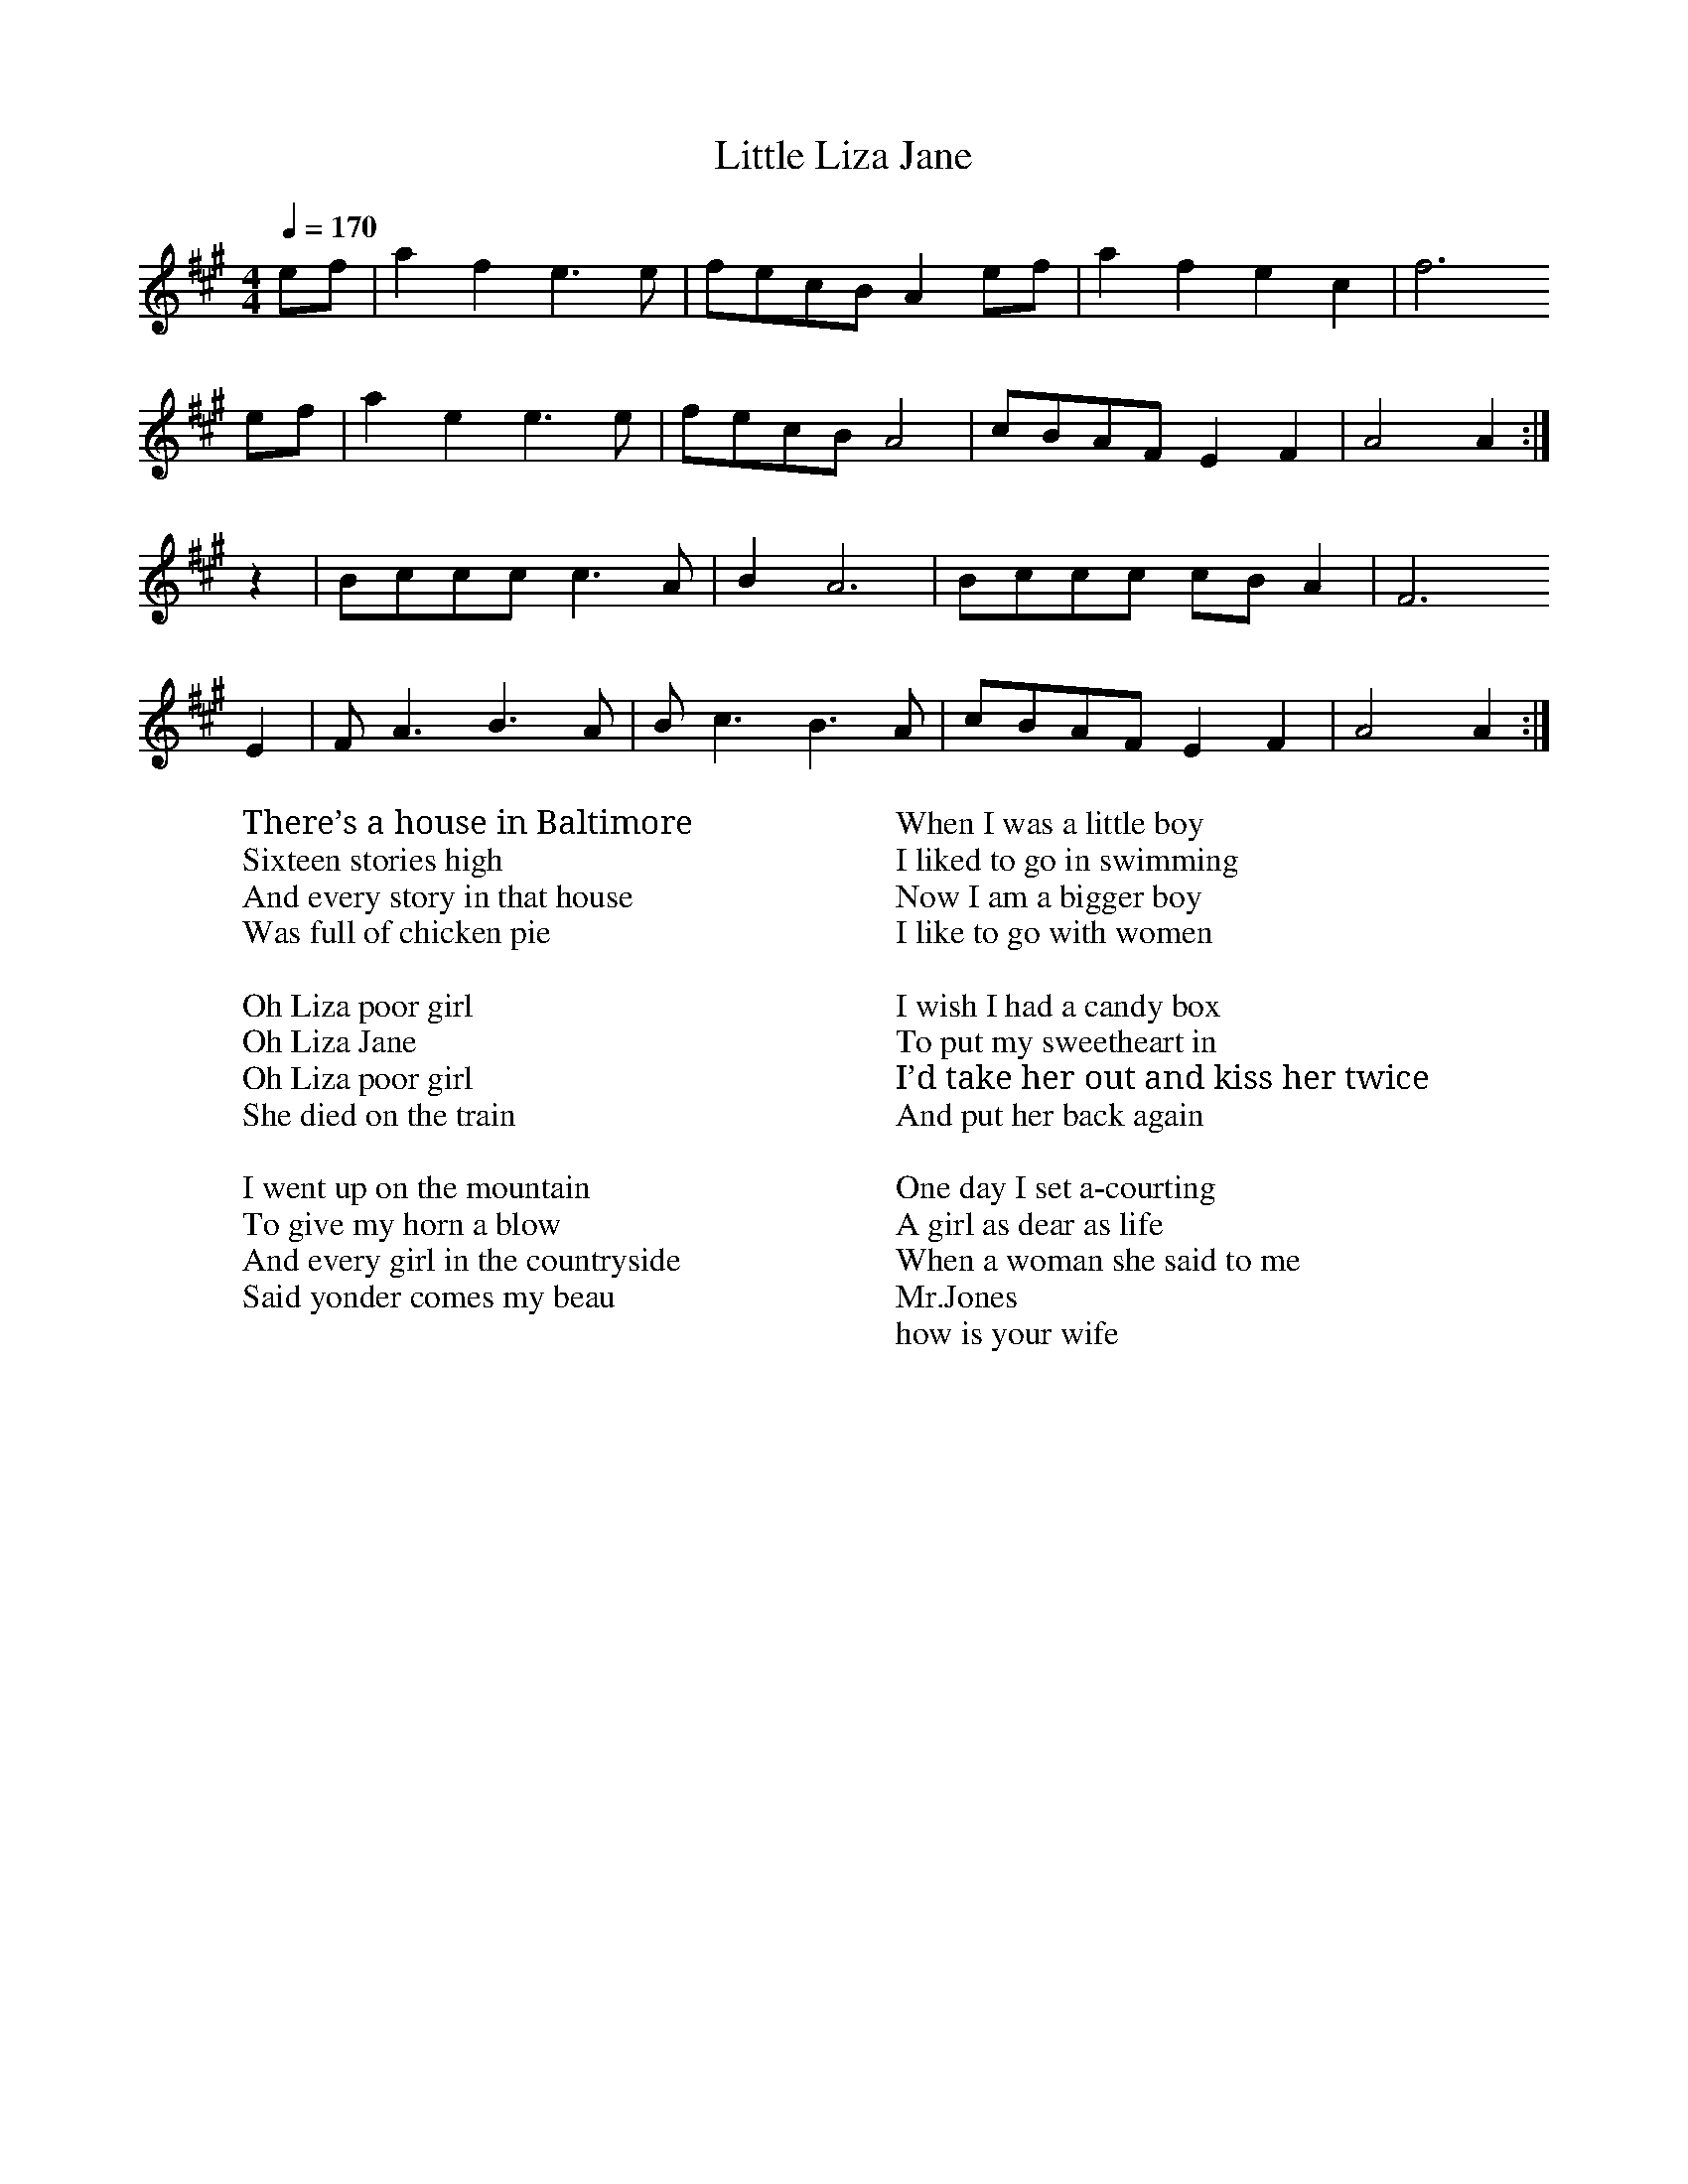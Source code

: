 
X: 0
T: Little Liza Jane
B: canberra pickers and fiddlers
B: songs
B: traditional songs
B: tunes
M:4/4
L:1/8
Q: 1/4=170
K:A
V:1 
ef | a2 f2 e3 e | fecB  A2 ef | a2 f2 e2 c2 | f6
ef | a2 e2 e3 e | fecB  A4    | cBAF  E2 F2 | A4 A2 :|
z2 | Bccc  c3 A | B2 A6       | Bccc  cB A2 | F6 
E2 | F A3  B3 A | B c3  B3  A | cBAF  E2 F2 | A4 A2 :|]
W: There’s a house in Baltimore
W: Sixteen stories high
W: And every story in that house
W: Was full of chicken pie
W: 
W: Oh Liza poor girl
W: Oh Liza Jane
W: Oh Liza poor girl
W: She died on the train
W: 
W: I went up on the mountain
W: To give my horn a blow
W: And every girl in the countryside
W: Said yonder comes my beau
W: 
W: When I was a little boy
W: I liked to go in swimming
W: Now I am a bigger boy
W: I like to go with women
W: 
W: I wish I had a candy box
W: To put my sweetheart in
W: I’d take her out and kiss her twice
W: And put her back again
W: 
W: One day I set a-courting
W: A girl as dear as life
W: When a woman she said to me
W: Mr.Jones
W: how is your wife
% abcbook-tune_id 63ae8f1cae27b563b216a2b9
% abcbook-tune_composer_id 
% abcbook-link-0 https://www.youtube.com/watch?v=2X7TdfMd3ns
% abcbook-boost 5
% abcbook-difficulty 0
% abcbook-tags canberra pickers and fiddlers,old time tunes,steve ryan,© free
% abcbook-tablature 
% abcbook-transpose 
% abcbook-tuning AEAE
% abcbook-lastupdated 1696198013888
% abcbook-src-url https://tunebook.net/scrape/traditional%20songs.abc
% abcbook-soundfonts 
% abcbook-repeats 1


X: 1
T: June Apple
C:Traditional
B: canberra pickers and fiddlers
B: songs
B: traditional songs
B: tunes
M:4/4
R: reel
Q: 1/4=146
K:Amixolydian
V:1 
eg| "A"ageg ageg| aged ""cdef| "A"gfef gfef| "D"gagf e2eg|
"A"ageg ageg| aged cBAA| "E"G2GA BAG2| "A"A3B A2 :|
|:\
ed| "A"c2cB A2AB| c2cd e2A2| "G"G2A2 Bc3| d3e d4|
"A"cdcB A2AB| cBcd e2A2| "E"GFGA BAG2|1 "A"A3B A2 :|2 "A"A6 |]
W: Wish I was a june apple
W: Hanging on a tree
W: Every time my love went by
W: She'd take a bite of me
W: Take a bite of me my love
W: Take a bite of me
W: Every time my love went by
W: She'd take a bite of me.
W: 
W: Made this banjo from a gourd.
W: It's strings are made of twine.
W: Only tune it will play
W: Is trouble on my mind.
W: Trouble on my mind love
W: Trouble on my mind.
W: Only tune it will play
W: Is trouble on my mind.
W: 
W: Train out on the island love,
W: I heard that whistle blow.
W: Tell my friends I'm sorry
W: I'm sick and I must go.
W: Sick and I must go my love,
W: Sick and I must go.
W: Tell my friends I'm sorry
W: I'm sick and I must go.
% abcbook-tune_id 63ae8f1c06b44a1c00a30794
% abcbook-tune_composer_id 
% abcbook-link-0 https://www.youtube.com/watch?v=JPNUBR1sTfA
% abcbook-boost 18
% abcbook-difficulty 0
% abcbook-tags canberra pickers and fiddlers,max campbell,old time tunes,steve ryan,© free
% abcbook-tablature 
% abcbook-transpose 
% abcbook-tuning GDAE
% abcbook-lastupdated 1739274388318
% abcbook-src-url https://tunebook.net/scrape/traditional%20songs.abc
% abcbook-soundfonts 
% abcbook-repeats 1
%%text 9/1/98

X: 2
T: Cluck Old Hen
B: canberra pickers and fiddlers
B: old time tunes update
B: songs
B: traditional songs
B: tunes
M:4/4
L:1/4
Q: 1/4=100
K:Adorian
V:1 
%Z:abc-transcription Josh Larios <hades@elsewhere.org>, 2014.01.13
"A"e (a/e/"G"g) a/(g/ | "A"e) (a/e/) "G"df | "A"e a/e/ "G"(g/f/)g/(f/ | "E"e/)(d/c) "A"A2 :|
|: "A"A A "C"[ce]2 | "A"A A "G"G2 | "A"A (A/B/ c/)B/c/(d/ | "E"e/d/) c "A"A A :|
W: My old hen’s a good old hen
W: She lays eggs for the railroad men
W: Sometimes 8 and sometimes ten
W: That’s enough for the railroad men
W: 
W: Cluck old hen cluck and sing
W: You ain’t laid an egg since late last spring
W: Cluck old hen cluck and squall
W: Ain’t laid an egg since late last fall
W: 
W: Cluck old hen cluck when I tell you
W: Cluck old hen or I’m gonna sell you
W: Last time she cackled cackled in the lot
W: Next time she cackles cackle in the pot
W: 
W: My old hen she’s a good old hen
W: She lays eggs for the railroad men
W: Sometimes 1 sometimes two
W: Sometimes enough for the whole damn crew
% abcbook-tune_id 6298c245272c56e27c8d69ff
% abcbook-tune_composer_id 
% abcbook-link-0 https://www.youtube.com/watch?v=qizwcdHAWNU
% abcbook-link-title-0 Cluck Old Hen (1927) The Hillbillies
% abcbook-link-start-at-0 4
% abcbook-link-end-at-0 168
% abcbook-boost 0
% abcbook-difficulty 0
% abcbook-tags jims roots and blues,max campbell,old time tunes,ralph cullen,© free
% abcbook-tablature 
% abcbook-transpose -5
% abcbook-tuning DDAD
% abcbook-lastupdated 1739277627882
% abcbook-src-url https://tunebook.net/scrape/traditional%20songs.abc
% abcbook-soundfonts 
% abcbook-repeats 1
%%MIDI transpose -5


X: 3
T: The Flowers Of Edinburgh
C:Traditional
B: canberra pickers and fiddlers
B: old time tunes update
B: tunes
M:4/4
L:1/8
R: reel
Q: 1/4=100
K:G
V:1 
|:"G"D3E ~G3A|BGBd cBAG|"D"(3FGF EF DEFG|AFdF E2GE|
  "G"D3E ~G2A|BGBd "C"efge|"G"dcBA "D"GFGA|[1 "G"BGGF GAGE:|[2 "G"BGGF GABd||
|:"G"g2gf gbag|"D"f2fe fagf|"Em"edef gfed|Beed "(C)"efge|
  "G"dBGB d2Bd|"C"edef g2fe|"G"dcBA "D"GFGA|[1 "G"BGGF GABd:|["G"2 BGGF GAGE||
% abcbook-tune_id 6298c25d3a8c2a0e64aa8309
% abcbook-tune_composer_id 
% abcbook-link-0 https://www.youtube.com/watch?v=iSpLf1t2830
% abcbook-link-title-0 The Flowers of Edinburgh
% abcbook-boost 0
% abcbook-difficulty 0
% abcbook-tags celtic tunes,jims roots and blues,nick hutten,old time tunes,ralph cullen,© free
% abcbook-tablature 
% abcbook-transpose 
% abcbook-tuning GDAE
% abcbook-lastupdated 1739162383709
% abcbook-src-url https://tunebook.net/scrape/tunes.abc
% abcbook-soundfonts 
% abcbook-repeats 1


X: 4
T: Nail That Catfish To The Tree
B: canberra pickers and fiddlers
B: old time tunes update
B: tunes
M:4/4
Q: 1/4=100
K:G
V:1 
D2|:G2 BG AGBG|cGAG B2 BG|ABAG F2 AB|AGFD (3EFE D2|
 G2 BG AGBG|cGAG B2 BG|ABAG FDEF|1 G4 G2 D2:|2 G4 G2 F2||
 E4 G4|c6 B2|ABAG F2 AB|AGFD (3EFE D2|
 E4 G4|c6 B2|ABAG FDEF|1 G4 G2 F2:|2 G6 D2||
% abcbook-tune_id 63454e75a482b81e2fa72519
% abcbook-tune_composer_id 
% abcbook-link-0 https://www.youtube.com/watch?v=RPG3APT_xWU
% abcbook-link-title-0 Della Mae - Nail that Catfish to a Tree - Live at Fur Peace Ranch
% abcbook-link-start-at-0 52
% abcbook-boost 0
% abcbook-difficulty 0
% abcbook-tags old time tunes,ralph cullen,© free
% abcbook-tablature 
% abcbook-transpose 
% abcbook-tuning GDAD
% abcbook-lastupdated 1739287188686
% abcbook-src-url https://tunebook.net/scrape/tunes.abc
% abcbook-soundfonts 
% abcbook-repeats 3


X: 5
T: Ways of the World [2]
B: canberra pickers and fiddlers
B: tunes
M:4/4
L:1/8
R: reel
Q: 1/4=100
K:A
V:1 
[A,2E2]-|[A,2E2]A2 ABcA|BcBA GEBG|[E2A2]A2 ABcA|GABG A2[A,2E2]-|
[A,2E2]A2 ABcA|BcBA GEBc|(c[d2e2])[de] dfed|c2A2A2:|
|:[A,2E2]-|[A,2E2]a2 abaf|=g2[d4g4]ef|[M:6/4]=ggga b2 (a/b/a) g2d2|[M:4/4]+slide+[e3e3][de] [e2e2] [A,2E2]-|  
[A,2E2]a2 abaf|=g2[d4g4]ef|=gage dfed|c2A2-A2:|
A2|[ce]-[e2e2][ee]- [ee]fed|BcBA GABc|(c[d2e2])[de] dfed|c2A2-A2 A2| 
[ce]-[e2e2][ee]- [ee]fed|BcBA GABc|(c[d2e2])[de] dfed|c2A2-A2|]
% abcbook-tune_id 63ae8f1cf63d773949da2027
% abcbook-tune_composer_id 
% abcbook-link-0 https://www.youtube.com/watch?v=kPDnkKzXvdg
% abcbook-boost 12
% abcbook-difficulty 0
% abcbook-tags canberra pickers and fiddlers,old time tunes,© free
% abcbook-tablature 
% abcbook-transpose -7
% abcbook-tuning AEAE
% abcbook-lastupdated 1739276619408
% abcbook-src-url https://tunebook.net/scrape/tunes.abc
% abcbook-soundfonts 
% abcbook-repeats 1
%%MIDI transpose -7


X: 6
T: Uncle Henry
B: canberra pickers and fiddlers
B: tunes
M:4/4
L:1/8
R: reel
Q: 1/4=100
K:D
V:1 
AB|"D"dBdA Bd-A2|d3 E- D2AB|dBdA Bd-A2|"A"[A3e3](f [A2e2])de|
"D"fdfd e2d2|"G"B2d2 "D"D4- D2|: "D"DE|FDFD B2A2|F6DE|
"D"FDFD B2A2|D6 :|
% abcbook-tune_id 63ae8f1cc1a2567927ffcf37
% abcbook-tune_composer_id 
% abcbook-link-0 https://www.youtube.com/watch?v=6VY0RqlaCXw
% abcbook-boost 8
% abcbook-difficulty 0
% abcbook-tags canberra pickers and fiddlers,old time tunes,© free
% abcbook-tablature 
% abcbook-transpose 
% abcbook-tuning DDAD
% abcbook-lastupdated 1704240339355
% abcbook-src-url https://tunebook.net/scrape/tunes.abc
% abcbook-soundfonts 
% abcbook-repeats 1


X: 7
T: Sandy Boys
B: canberra pickers and fiddlers
B: tunes
M:4/4
L:1/8
R: reel
Q: 1/4=100
K:Amixolydian
V:1 
eg|"A"abag egec|d2c2A2ef|gagf efge|a3b a2eg|
"A"abag egec|d2c2A2AB|cdec "E7"d2c2|"A"A3B A2:|
|:"*""A"[e4e4] efge|d2[c2e2][A2e2]AB|c2A2c2A2|"D"[ce]-[d3f3][d4f4]|
"A"[e4e4] efge|d2[c2e2][A2e2]AB|cdec "E7"d2c2|"A"A3B A2:|
"*"{B}c2d2 efge|...
% abcbook-tune_id 63ae8f1ce21093ebc022d5de
% abcbook-tune_composer_id 
% abcbook-link-0 https://www.youtube.com/watch?v=KHJbZr_zMj0
% abcbook-link-1 https://www.youtube.com/watch?v=wkGqxL2brqE
% abcbook-boost 10
% abcbook-difficulty 0
% abcbook-tags canberra pickers and fiddlers,old time tunes,© free
% abcbook-tablature 
% abcbook-transpose 
% abcbook-tuning AEAE
% abcbook-lastupdated 1722907281152
% abcbook-src-url https://tunebook.net/scrape/tunes.abc
% abcbook-soundfonts 
% abcbook-repeats 1


X: 8
T: Road to Westfield
C:Garry Harrison
B: canberra pickers and fiddlers
B: tunes
M:4/4
L:1/8
R: reel
Q: 1/4=100
K:A
V:1 
"A"EDCE [A2A2][EA]-[AA]-|"D"[AA]BAG "A"[CE]""GAB|cBAc ecAc|"E"BA[FA]B  (3"A"cBc [E2A2]-|
"A"[EA]DCE [A2A2][EA]-[AA]-|"D"[AA]BAG "A"[CE]""GAB|cBAc ecAc|1"E"BA[FA][EA] ((3"A"[Ec]Bc)  [E2A2]:|2"E"BA[EA]-[FA]  "A"[A4A4]:|
|:"A"A,2 ""a2 (3"D"faf ed|{B}"A"cBAG (3"E"FGF [EA][FA]|"A"[A2A2][AA](B cA)BA|"E"[ce]-[ee][e2e2] [e4e4]|
"A"A,2 a2 (3"D"faf ed|{B}"A"cBAG (3"E"FGF [EA][FA]|"A"[A2A2][AA](B cA)BA|"E"[FA]-[AA] [A2A2]"A"[A4A4]:|
% abcbook-tune_id 63ae8f1c8ac1fda2dbc9f1d3
% abcbook-tune_composer_id 
% abcbook-link-0 https://www.youtube.com/watch?v=yyZBtJSOofM
% abcbook-boost 7
% abcbook-difficulty 0
% abcbook-tags canberra pickers and fiddlers,old time tunes,steve ryan,© free
% abcbook-tablature 
% abcbook-transpose 
% abcbook-tuning AEAE
% abcbook-lastupdated 1723940256919
% abcbook-src-url https://tunebook.net/scrape/tunes.abc
% abcbook-soundfonts 
% abcbook-repeats 1


X: 9
T: Richmond
B: canberra pickers and fiddlers
B: tunes
M:4/4
L:1/8
R: reel
Q: 1/4=100
K:A
V:1 
(e|:"A"e2)c2e2c2|efec ABcA|"E"B2G2B2G2|"E"BcBG "A"A2>(A2|A)Bcd egaf|
"D"=gefd efed|"E"cABG EGBd|"A"cA2B A3(e:|
"A"a3)b a3(c'|c'2) c'2 e6 g|"D"fd2d d3f|"A"edcB A2 G2|
"A"ABcd e2a2|"D"=gefd efed|"E"cABG EGBd|"A"cA2B (A2A)(e:| 
% abcbook-tune_id 63ae8f1c7dfd292692c1356b
% abcbook-tune_composer_id 
% abcbook-link-0 https://www.youtube.com/watch?v=54TYPcir4Uo
% abcbook-boost 5
% abcbook-difficulty 0
% abcbook-tags canberra pickers and fiddlers,old time tunes,© free
% abcbook-tablature 
% abcbook-transpose 
% abcbook-tuning AEAE
% abcbook-lastupdated 1729480708296
% abcbook-src-url https://tunebook.net/scrape/tunes.abc
% abcbook-soundfonts 
% abcbook-repeats 1


X: 10
T: Ol'  Bob
B: canberra pickers and fiddlers
B: tunes
M:4/4
L:1/8
R: reel
Q: 1/4=100
K:A
V:1 
+slide+"A"[e3e3][ee] [e2e2][ce]-[ee]-|[ee]fec B2A2|"D"[FA][AA]-[AA][FA]- [A2A2][FA]-[AA]-|[AA]BAG F D3D|
"A"EE E2 EFEC|    A,CEF A2 AB|ce-ef ecAc|1"E"B""cBG "A"A2A2:|2"E"BcBG "A"A2||
|:""AF|"A"ECEA B-ccB|"D"[A2A2][AA]G F-GAF|"A"ECEA FAAB|"E"cABc B2cd|
"A"efed cBAG|"D"FAAF [A3e3]e|"A"cded cBAc|"E"BcBG "A"A2:|
% abcbook-tune_id 63ae8f1c7ef000b8ab2c4172
% abcbook-tune_composer_id 
% abcbook-link-0 https://www.youtube.com/watch?v=s4iqfYFBNfU
% abcbook-boost 2
% abcbook-difficulty 0
% abcbook-tags canberra pickers and fiddlers,old time tunes,© free
% abcbook-tablature 
% abcbook-transpose 
% abcbook-tuning AEAE
% abcbook-lastupdated 1738396845735
% abcbook-src-url https://tunebook.net/scrape/tunes.abc
% abcbook-soundfonts 
% abcbook-repeats 1


X: 11
T: Miller Boy
B: canberra pickers and fiddlers
B: tunes
M:4/4
L:1/8
Q: 1/4=100
K:D
V:1 
[D,4D4][D,4D4]||+slide+FE D2 +slide+FE D2|+slide+F2A2F4|{G}A2A2 FE DF|[E2A2][E2A2]- [F4A4]|
+slide+FE D2 +slide+FE D2|F2A2 F4|+slide+FE D2 EF|1 D8:|2 D6 Bc||
|:d2d2 defe|d3(B A2)Bc|d2dB A2 F2|((3F/G/F/D) (EF) D3((3A/B/c/|
d2)d2-defe|d3 (BA2) Bc|d2 dB A2F2|((3F/G/F/D) (EF) D4||
% abcbook-tune_id 63ae8f1c1642a01b7f421fce
% abcbook-tune_composer_id 
% abcbook-link-0 https://www.youtube.com/watch?v=QcxEPXtufOE
% abcbook-link-title-0 Miller Boy (DDAD tuning)
% abcbook-boost 0
% abcbook-difficulty 0
% abcbook-tags canberra pickers and fiddlers,old time tunes,© free
% abcbook-tablature 
% abcbook-transpose 
% abcbook-tuning DDAD
% abcbook-lastupdated 1675263542746
% abcbook-src-url https://tunebook.net/scrape/tunes.abc
% abcbook-soundfonts 
% abcbook-repeats 1


X: 12
T: Lost Indian [1]
B: canberra pickers and fiddlers
B: tunes
M:4/4
L:1/8
R: reel
Q: 1/4=100
K:A
V:1 
|:"A"[E2A2] [A(f][Ac)] [Ae][Af][Ae][Ac]|[Af][Ae][Ac][Af] [Ae][Af][Ae][Ac]|[E2A2] [Af][Ac] [Ae][Af][Ae][Ac]|"E"ABcB "A"AcBA|
"A"[E2A2] [Af][Ac] [Ae][Af][Ae][Ac]|[Af][Ae][Ac][Af] [Ae][Af][Ae][Ac]|[E2A2] [Af][Ac] [Ae][Af][Ae][Ac]|"E"AcBG "A"A2 [(E2A2]:||
"A"E)F A2 [c4c4]|[c3c3]B cBAc|BAF""A "A"EFAB|cdcB "E"AcBG|"A"A2(E2 "A"E)""FAB|
"A"[c2c2]c2 (3 BcB Ac|"A"BAFA EFAB|cABc "E"AcBG|"A"A2(E2 E)FAB|[c2c2]c2 (3BcB Ac|
"A"BAFA "A"EFAB|cdcB "E"A""cBG|"A"A2(E2 E)FAB|[c2c2]c2 (3BcB Ac|
"A"BAFA "A"E""FAB|cABc "E"AcBG|\
"A"A2E2|\
|:"A"F""A2B A2A2|FAAc BAFE|
"D"FA2B A2A2|FGAc BAFE|"E"FA2B cABc|"A"AcBG A2E2:|]
% abcbook-tune_id 63ae8f1c1004752ba4c39d05
% abcbook-tune_composer_id 
% abcbook-link-0 https://www.youtube.com/watch?v=2_M-OhzvT8o
% abcbook-link-title-0 Willie Chapman - &quot;Lost Indian&quot; [Official Audio]
% abcbook-boost 0
% abcbook-difficulty 0
% abcbook-tags canberra pickers and fiddlers,old time tunes,© free
% abcbook-tablature 
% abcbook-transpose 
% abcbook-tuning AEAC#
% abcbook-lastupdated 1729468940126
% abcbook-src-url https://tunebook.net/scrape/tunes.abc
% abcbook-soundfonts 
% abcbook-repeats 1


X: 13
T: Jeff Sturgeon
B: canberra pickers and fiddlers
B: tunes
M:4/4
L:1/8
R: reel
Q: 1/4=100
K:Amixolydian
V:1 
"A"[A,2E2]a2 abag|"E"efga b2b2|"A"[A,2E2]a2 abag|"E"efed c2B^G|[M:2/4]"A"A2:||
ef|[M:4/4]"E"g2 ge [E2B2][E2B2]|egge [E2B2][E2B2]|"A"e2e2 efed|"E"cAB^G "A"A2A2||
|:"A"[A,2E2]AB cAcA|"E"[E2B2]Bd cAcA|"A"[A,2E2]AB cAcA|
"E"B2 Bd c2d2|"E"efed cAB^G|[M:2/4]"A"A2AA[M:4/4]:|
% abcbook-tune_id 63ae8f1c4ba5671c61297e52
% abcbook-tune_composer_id 
% abcbook-link-0 https://www.youtube.com/watch?v=K1L8GNBZRt4
% abcbook-link-end-at-0 116
% abcbook-boost 10
% abcbook-difficulty 0
% abcbook-tags canberra pickers and fiddlers,old time tunes,© free
% abcbook-tablature 
% abcbook-transpose 
% abcbook-tuning AEAE
% abcbook-lastupdated 1703028061293
% abcbook-src-url https://tunebook.net/scrape/tunes.abc
% abcbook-soundfonts 
% abcbook-repeats 1


X: 14
T: Horse Shoe Bend
B: canberra pickers and fiddlers
B: tunes
M:4/4
L:1/8
R: reel
Q: 1/4=200
K:C
V:1 
g2-gg gagg |+slide+gfed c2cc|aaab a2 gg|gfed c2c2|
+slide+[e2e2][e2e2]+slide+[e2e2][ee]g|gage dcA[de]-|[ee]e2[de]- [e2e2]eg|gage dcA[de]-|
[ee]e2 ([de]c2)cc|GGA2 {GF}ED C2|[GB]-[Gc][Gc][Gc] G2(3GAB|[Gc][Gc][Gc][Gc]  AGEF|
GG[GB][GB] A-B[GB][GB]|[Gc][Gc]AG EDCD|[Gc][Gc][Gc][Gc] GGAB|
[G2c2][Gc][Gc] [GA][GA]EF|GG[GB][GB] A-B[GB][GB]|[Gc][Gc]AG EDCe||
% abcbook-tune_id 63ae8f1c9d1461f48eb1fa1b
% abcbook-tune_composer_id 
% abcbook-link-0 https://www.youtube.com/watch?v=AWdvrk1Goc0
% abcbook-boost 0
% abcbook-difficulty 0
% abcbook-tags canberra pickers and fiddlers,old time tunes,© free
% abcbook-tablature 
% abcbook-transpose 
% abcbook-tuning GDAE
% abcbook-lastupdated 1739068263102
% abcbook-src-url https://tunebook.net/scrape/tunes.abc
% abcbook-soundfonts 
% abcbook-repeats 1


X: 15
T: Half Past Four
B: canberra pickers and fiddlers
B: tunes
M:4/4
L:1/8
Q: 1/4=100
K:A
V:1 
%
(3""efg | "A"a2 ab aecA | "D"defd "A"ecAe | "A"a2 ab aecA | "D"defg "A"a2 ef | 
"G"=gaba gfge | "D"defd efed | "A"c2 AB cABA | "E"GABG "A"A2 :|
|: [G,D][G,E]| "A"[G2A2] [Ae>]c d2 c2 | {B/c/}"G"BAGA BcdB | 
"A"Acec dAcA | "G"BA G2 "A"A4  | "A"[G2A2] [Ae>]c d2 c2 | 
{B/c/}"G"BAGA Bc d2 | "A"[e3e3] [e2e2] [ef] ec | "E"BAG2 "A" [A2A2] :||
% abcbook-tune_id 63ae8f1c8cb8f916b8e920d0
% abcbook-tune_composer_id 
% abcbook-link-0 https://www.youtube.com/watch?v=nFENHHdxobU
% abcbook-boost 8
% abcbook-difficulty 0
% abcbook-tags canberra pickers and fiddlers,old time tunes,© free
% abcbook-tablature 
% abcbook-transpose 
% abcbook-tuning AEAE
% abcbook-lastupdated 1732836252141
% abcbook-src-url https://tunebook.net/scrape/tunes.abc
% abcbook-soundfonts 
% abcbook-repeats 1


X: 16
T: Goodbye Liza Jane [1]
B: canberra pickers and fiddlers
B: tunes
M:2/4
L:1/8
R: reel
Q: 1/4=100
K:A
V:1 
[EA] [FA][GA]||[AA]A/c/ B/A/B/d/|c/A/c/e/ d/c/B/d/|c/B/A/c/ B/A/G/B/|G/F/E- EE/G/|
[AA]A/c/ B/A/B/d/|c/A/c/e/ d/c/B/d/|c/B/A/c/ B/A/G/B/|[A2A2]-[AA][E/A/][G/A/]|
[AA]A/c/ B/A/B/d/|c/A/c/e/ d/c/B/d/|c/B/A- A/c/B/A/|G/F/E- EE/G/|
[AA]A/c/ B/A/B/d/|c/A/c/e/ d/c/B/d/|c/B/A/c/ B/A/G/B/|[A2A2]- [A/A/]A/c|
{[ce]}[e2e2] {e}f>e|[ce][e2e2][E/A/][F/A/]|[AA]A/c/ B/A/B/e/|{B}c2- c/B/A/c/|
{[ce]}[e2e2]{e}f>e|ce2 A/B/|c/B/A/c/ B/A/G/B/|[A2A2]-[A/A/]A/c|
{[ce]}[e2e2]{e}f>e|[ce][e2e2][E/A/][F/A/]|[AA]A/c/ B/A/B/e/|{B}c2 c/B/A/c/|
{[ce]}[e2e2]{e}f>e|c [e2e2]A/B/|c/B/A/c/ B/A/G/B/|[AA]||
% abcbook-tune_id 63ae8f1cb834c9d07e81ef57
% abcbook-tune_composer_id 
% abcbook-link-0 https://www.youtube.com/watch?v=ERy9owxkl5A
% abcbook-link-start-at-0 7
% abcbook-boost 7
% abcbook-difficulty 0
% abcbook-tags canberra pickers and fiddlers,old time tunes,steve ryan,© free
% abcbook-tablature 
% abcbook-transpose 
% abcbook-tuning AEAE
% abcbook-lastupdated 1738711673984
% abcbook-src-url https://tunebook.net/scrape/tunes.abc
% abcbook-soundfonts 
% abcbook-repeats 1


X: 17
T: Cruel Willie
B: canberra pickers and fiddlers
B: tunes
M:4/4
L:1/8
R: march
Q: 1/4=100
K:D
V:1 
AB|d4 ((3efe) df|e+slide+d-d2-   d-BAB|d3e dBAF|+slide+[A6A6] AB|
d3e dBAB|d2 Bd AFE-D|F3B AF (E/F/E)|1D6:|2D8||
|:E-F-F2- F3 ((3E/F/E/D)|[G2A2]-[A2A2]- [A2A2]D2|+slide+F3B AF (E/F/E)|1D6:|2 D8||
"+".d2"+".A2 zF E-D| [G2A2]-[A2A2]- [A2A2]D2|"+".d2"+".d2 zF((3E/F/E/)|1D8:|2 D6||
% abcbook-tune_id 63ae8f1c34649c19ad7cd97a
% abcbook-tune_composer_id 
% abcbook-link-0 https://www.youtube.com/watch?v=z6181O9AVZ4
% abcbook-boost 18
% abcbook-difficulty 0
% abcbook-tags canberra pickers and fiddlers,old time tunes,steve ryan,© free
% abcbook-tablature 
% abcbook-transpose 
% abcbook-tuning DDAD
% abcbook-lastupdated 1675313182048
% abcbook-src-url https://tunebook.net/scrape/tunes.abc
% abcbook-soundfonts 
% abcbook-repeats 1


X: 18
T: Camp Meeting on the Fourth of July
B: canberra pickers and fiddlers
B: tunes
M:C
L:1/8
R: march
Q: 1/4=100
K:D
V:1 
DE |: "D"F2F2 FE DF | A2B2 AF DE | F2F2 AB AF | "A"(ED) EF E2 DE | 
"D"F2F2 FE DF | A2B2 AF DE | F2F2 "A"F(D EF) |1 "D"D3 (ED2) DE:|2 "D"D3(ED2) (3ABc ||
|: "D"d2 de (dc) BA | "G"B2B2 "D"(AF) A2 | d2 de (dc) BA | "G"(BA) (Bc)B2 (3ABc | 
"D"d2 de (dc) BA | "G"B2B2 "D"(AF) A2 | "A"A2 (AB) (AF E2) |1 "D"D3(ED2) (3ABc :|2 "D"D3(ED2) DE || 
% abcbook-tune_id 63ae8f1c4aee520db6f70913
% abcbook-tune_composer_id 
% abcbook-link-0 https://www.youtube.com/watch?v=8f7MR_dTOTY
% abcbook-boost 14
% abcbook-difficulty 0
% abcbook-tags canberra pickers and fiddlers,old time tunes,steve ryan,© free
% abcbook-tablature 
% abcbook-transpose 
% abcbook-tuning DDAD
% abcbook-lastupdated 1675314318441
% abcbook-src-url https://tunebook.net/scrape/tunes.abc
% abcbook-soundfonts 
% abcbook-repeats 1


X: 19
T: Breaking Up Christmas
B: canberra pickers and fiddlers
B: tunes
M:4/4
L:1/8
R: reel
Q: 1/4=100
K:A
V:1 
+slide+[e2e2]-|"A"[ee]fed c-dee|ef-ec A2 +slide+[e2e22]-|"A"[ee]fed cAcA|"E7"B-AB-c "A"A2+slide+[e2e2]-|
"A"[ee]fed c-dee|1ef-ec A2 ^g2-|aeae =g2fg |"E7"ecB-c "A"A2:|
|2"A"e(fe)cA2a2-|a2a2-c'3f|"E7"ec-BA "A"A2||
|:[A,2E2]-|[A,E][FA]-[A2A2] [A3A3] A|AcBA FE[FA]A|EF[A2A2] [A3A3]A|AcBA A2:||
|:[A,2E2]-|[A,E][FA]-[AA]A [A2A2] AA|AcBA FEAF|EFA[AA]- [A2A2]cB|Ac-BA A2:|
|:[A,2E2]-|[A,E][FA][AA][AA] [AA]BcB|AcBA FEFF|EFAA ABcB|Ac-BA A2:|
% abcbook-tune_id 63ae8f1c651e74949abdc09e
% abcbook-tune_composer_id 
% abcbook-link-0 https://www.youtube.com/watch?v=8fGg2gUgkT0
% abcbook-link-start-at-0 12
% abcbook-boost 1
% abcbook-difficulty 0
% abcbook-tags canberra pickers and fiddlers,old time tunes,© free
% abcbook-tablature 
% abcbook-transpose 
% abcbook-tuning AEAE
% abcbook-lastupdated 1729469101429
% abcbook-src-url https://tunebook.net/scrape/tunes.abc
% abcbook-soundfonts 
% abcbook-repeats 1


X: 20
T: Boys Them Flies are Buzzin'
C:Donna Vaughan
B: canberra pickers and fiddlers
B: tunes
M:4/4
L:1/8
Q: 1/4=100
K:Dmixolydian
V:1 
[|: defd a3 (a | a)bag f d3 | defd a2 g2 | fe d2 c3 (c | 
c)`d`c`B A2 G2 | FF G2  A4:|AcAG FE D2 |C C3 D3 (D | 
[|:D)A,CA, DA,CA, | D D3 F3(F | F)EFG A3 (A | A)cAG FE D2|
E F3 G4 | BdBA FE D2 | F G3A3 (A | A)cAG FE D2|C C3 D4 :|
% abcbook-tune_id 63ae8f1c6160d4a519f05e5f
% abcbook-tune_composer_id 
% abcbook-link-0 https://www.youtube.com/watch?v=8RkN3nSkmz4
% abcbook-boost 18
% abcbook-difficulty 0
% abcbook-tags canberra pickers and fiddlers,old time tunes,© free
% abcbook-tablature 
% abcbook-transpose 
% abcbook-tuning ADAE
% abcbook-lastupdated 1739274175310
% abcbook-src-url https://tunebook.net/scrape/tunes.abc
% abcbook-soundfonts 
% abcbook-repeats 1


X: 21
T: Boys My Money's all Gone [1]
B: canberra pickers and fiddlers
B: tunes
M:4/4
L:1/8
Q: 1/4=100
K:Amixolydian
V:1 
[e2]-|"A"[e1] gaa abaf|efab a3f|"*""E"efgf +slide+g2 gf|edc(d [e3d3])f|
"A"abaf efgf|edc(d [e3d3])(B|c)BAc B2^G2| "E"[AA]^G[AA]"A"B [A2A2]:|
|:"A"ECEF A2A2|EFA(B cB)A2|E"G"GGA G3F|"**"E2GG- GFED|
"A"EFAB A4-|ABcd e2ef|gfed c2A2|"E"EFAB "A"A4:|]
"*"efgf gagf||"**"EFG(A GF)ED|EFA2 A4||
% abcbook-tune_id 63ae8f1cafdcdda7ed6c55ab
% abcbook-tune_composer_id 
% abcbook-link-0 https://www.youtube.com/watch?v=SxsaYo3-5uU
% abcbook-link-title-0 Boys, My Money&#39;s All Gone
% abcbook-boost 10
% abcbook-difficulty 0
% abcbook-tags canberra pickers and fiddlers,old time tunes,© free
% abcbook-tablature 
% abcbook-transpose 
% abcbook-tuning AEAE
% abcbook-lastupdated 1701213473650
% abcbook-src-url https://tunebook.net/scrape/tunes.abc
% abcbook-soundfonts 
% abcbook-repeats 1


X: 22
T: Booth Shot Lincoln
B: canberra pickers and fiddlers
B: tunes
M:4/4
L:1/8
Q: 1/4=100
K:A
V:1 
(3AGF|"A"ECEF E3E|"D"FA2B A3A-|"A"ABcA AcBA|"F#m"[A,3F3]{E}[A,3F3]AF|
"A"ECEF E3E|"D"FA2B A3(f|"E"e2)cA BcAF|"A"A4A2:|
AB|"A"ce2f e3e|"D"fa2b a3(f|"A"e2)cB AcBA|"F#m"[F3A3][F3A3][EA]B|
"A"c1e2f e3e|"D"fa2b a3(f|"E"e2)cB AcBG|("A"A[A2A2])(A [A2A2])AB|
"A"ce2f e3e|"D"fa2b a3(f|"A"e2)cB AcBA|"F#m"[F3A3][F3A3]AF||
"A"ECEF E3E|"D"FA2B A3(f|"E"e2)cA BcAF|"A"A4A2||
% abcbook-tune_id 63ae8f1c362bf193f9ab5379
% abcbook-tune_composer_id 
% abcbook-link-0 https://www.youtube.com/watch?v=UQveux304rk
% abcbook-boost 14
% abcbook-difficulty 0
% abcbook-tags canberra pickers and fiddlers,old time tunes,steve ryan,© free
% abcbook-tablature 
% abcbook-transpose 
% abcbook-tuning AEAE
% abcbook-lastupdated 1739274130738
% abcbook-src-url https://tunebook.net/scrape/tunes.abc
% abcbook-soundfonts 
% abcbook-repeats 1


X: 23
T: Billy Wilson [1]
B: canberra pickers and fiddlers
B: tunes
M:4/4
L:1/8
Q: 1/4=100
K:A
V:1 
(3efg|"A"a2 g2 afea|"D"fedf "A"ecBA|"E"B2 G2 B2 G2|"A"ABcd efge|
"A"a2 g2 afea|"D"fedf "A"ecBc|"A"ABcd efed|"E"cABc "A"A2:|
|:cB|"A"ABcd efed|"A"cABc "E"B2 cB|"A"ABcd efed|"E"cA "A"B2 A2:|
|:EF|"A"A2 AA AcBA|"D"F2 FF F2 EF|"A"A2 AA ABcd|e2 ef e2 c2|
"E"B2 BB BcBA|"D"F2 FF F2 EF|"A"A2 ae faed|"E"cABc "A"A2:||
% abcbook-tune_id 63ae8f1cf0867703bb6d7fe0
% abcbook-tune_composer_id 
% abcbook-link-0 https://www.youtube.com/watch?v=eLjzmF-8y_g
% abcbook-link-start-at-0 34
% abcbook-link-end-at-0 122
% abcbook-boost 18
% abcbook-difficulty 0
% abcbook-tags canberra pickers and fiddlers,old time tunes,steve ryan,© free
% abcbook-tablature 
% abcbook-transpose 
% abcbook-tuning AEAE
% abcbook-lastupdated 1677370444856
% abcbook-src-url https://tunebook.net/scrape/tunes.abc
% abcbook-soundfonts 
% abcbook-repeats 1


X: 24
T: Billy in the Low Land [5]
B: canberra pickers and fiddlers
B: tunes
M:4/4
L:1/8
R: reel
Q: 1/4=136
K:G
V:1 
|:D2 E2GEGA|B d2 B d3 d|e2 d2 BAGB|AGED E3E| 
D2 E2GEGA|Bd2eg2 eg|ageg edBA|BdAF G4:|
|:!!g!!a!!ba gfee|[D2d2] dd B d3|[e3e3]d BAGB|AGED E3D| 
!!g!!a!!ba gfee|[D2d2] dd B d3|[e3e3]f gfed|BGAF G4||
% abcbook-tune_id 63ae8f1c9e1f45ae8c9a441c
% abcbook-tune_composer_id 
% abcbook-link-0 https://www.youtube.com/watch?v=AIikbUZ69Ho
% abcbook-link-start-at-0 50
% abcbook-boost 14
% abcbook-difficulty 0
% abcbook-tags canberra pickers and fiddlers,old time tunes,steve ryan,© free
% abcbook-tablature 
% abcbook-transpose 
% abcbook-tuning GDAE
% abcbook-lastupdated 1739317687723
% abcbook-src-url https://tunebook.net/scrape/tunes.abc
% abcbook-soundfonts 
% abcbook-repeats 1


X: 25
T: Abe's Retreat
B: canberra pickers and fiddlers
B: tunes
M:4/4
L:1/8
R: reel
Q: 1/4=160
K:Amixolydian
V:1 
"A"A2cB ABcd|efgf e2 A2-|-"A"ABAG "G"EBBA|"E"GEFD ~E3G|
"A"A2cB ABcd|efgf efgz|"A"aba2 "G"gfed|1 "A"cAAG A2EG:|2 "A"cAAG A2ce||
~"A"a3g ~e3f|"G"gefd efge|"A"a2ag ~"G"e3f|"E"gefd efge|
"A"az a3 gef|"G"gefd efge|"A"aba2 "G"gfed|1 "A"cAAG A2ce:|2 "A"cAAG A2cB||
% abcbook-tune_id 63ae8f1c88b7c38ca8e66c25
% abcbook-tune_composer_id 
% abcbook-link-0 https://www.youtube.com/watch?v=38rEbkprDU4
% abcbook-link-title-0 American civil war music - Abe&#39;s Retreat
% abcbook-link-start-at-0 45
% abcbook-boost 14
% abcbook-difficulty 0
% abcbook-tags canberra pickers and fiddlers,old time tunes,steve ryan,© free
% abcbook-tablature 
% abcbook-transpose 
% abcbook-tuning AEAE
% abcbook-lastupdated 1731973346327
% abcbook-src-url https://tunebook.net/scrape/tunes.abc
% abcbook-soundfonts 
% abcbook-repeats 1


X: 26
T: Jenny Ran Away in the Mud in the Night
B: canberra pickers and fiddlers
B: tunes
M:C|
L:1/8
R: reel
Q: 1/4=100
K:A
V:1 
%P: AEAE
|:\
[E2A,2]A2 ABcA | BG2A G2Ac | BAcd efed | cA2B A2(3EFG |
A2A2 ABcA | BG2A G2Ac | BAcd efed |1 cA2B A4 :|2 cA2B A2e2 ||
|:\
a4 a2ab | a=gec d2eg | f2ff =gfed |1 cA2B A2ee |:2 cA2B A4 |]
% abcbook-tune_id 63da5934cee1046fb50ca0e2
% abcbook-tune_composer_id 
% abcbook-link-0 https://www.youtube.com/watch?v=j9-Mo4Bk9x8
% abcbook-boost 9
% abcbook-difficulty 0
% abcbook-tags canberra pickers and fiddlers,old time tunes,© free
% abcbook-tablature 
% abcbook-transpose 
% abcbook-tuning AEAE
% abcbook-lastupdated 1734219421328
% abcbook-src-url https://tunebook.net/scrape/tunes.abc
% abcbook-soundfonts 
% abcbook-repeats 1
%%gchordfont "itim-music,Itim" 20

X: 27
T: Josie-O
B: canberra pickers and fiddlers
B: tunes
M:2/4
L:1/8
Q: 1/4=100
K:G
V:1 
ed B/A/B/d/|ed g>d|ed B/A/G/B/|1 A G2 (3B/c/d/:|2 A G3||
|:DG BB/B/|AB d>d|ed B/A/G/B/|AF G2:|
|:gg g>a|b>a bg-|gg a/b/a/g/|ed d2:|]
% abcbook-tune_id 63da59341072f8f38295c460
% abcbook-tune_composer_id 
% abcbook-link-0 https://www.youtube.com/watch?v=xeKoni7mjGo
% abcbook-boost 8
% abcbook-difficulty 0
% abcbook-tags canberra pickers and fiddlers,old time tunes,© free
% abcbook-tablature 
% abcbook-transpose 
% abcbook-tuning GDAD
% abcbook-lastupdated 1739244075017
% abcbook-src-url https://tunebook.net/scrape/tunes.abc
% abcbook-soundfonts 
% abcbook-repeats 1
%%gchordfont "itim-music,Itim" 20

X: 28
T: Laughing Boy
B: canberra pickers and fiddlers
B: tunes
M:C|
L:1/8
Q: 1/4=100
K:A
V:1 
[E2A2]-|[E2A2][ce][cf] [c2e2][c2c]|efec +slide+[Ac][AB][AA][AB]|cdcB AFEB,|[A,2E2][A,4F4][E2A2e2]-|
[E2A2e2][ce][cf] [c2e2][c2c]|efec +slide+[Ac][AB][AA][AB]|cdcB AFEC|[B,2E2][A,4E4]:|
|:[A,2E2]-|[A,2E2]"+"c2"+"A2"+"c2|"+"A2"+"c2 [EB]-[E3c3]|cdcB AFEB,|[A,2E2][A,4F4][A,2E2]-|
[A,2E2]"+"c2"+"A2"+"c2|"+"A2"+"c2 [EB]-[E3c3]|cdcB AFEC|[B,2E2][A,4E4]:|]
% abcbook-tune_id 63da59340eb52bfb9beb48f7
% abcbook-tune_composer_id 
% abcbook-link-0 https://www.youtube.com/watch?v=VmVFbom_6ho
% abcbook-boost 18
% abcbook-difficulty 0
% abcbook-tags canberra pickers and fiddlers,old time tunes,© free
% abcbook-tablature 
% abcbook-transpose 
% abcbook-tuning AEAC#
% abcbook-lastupdated 1722907306267
% abcbook-src-url https://tunebook.net/scrape/tunes.abc
% abcbook-soundfonts 
% abcbook-repeats 1
%%gchordfont "itim-music,Itim" 20

X: 29
T: Mike in the Wilderness
B: canberra pickers and fiddlers
B: tunes
M:C|
L:1/8
R: reel
Q: 1/4=100
K:Amixolydian
V:1 
[A,2E2]a2 abae|[A,2E2]g2 gagd|[A,2E2]a2a2-a3b|aged cAB^G:| 
|:[A,2E2]"+"e2[A,4E]|cAcA BcB^G| E2"+"e2[A,4E4]|1gfed cAB^G:|2 gfed cAEF||
|:[A,2E2] cA B2 BB|A2 Ac BA^GE|[A,2E2]cA B2g2|fded cAB^G:|
% abcbook-tune_id 63da59342f54b64ad8fe82cb
% abcbook-tune_composer_id 
% abcbook-link-0 https://www.youtube.com/watch?v=y43hX8Bng_Y
% abcbook-link-title-0 Mike in the Wilderness
% abcbook-link-start-at-0 8
% abcbook-link-1 https://www.youtube.com/watch?v=_ahLMNfFZjc
% abcbook-boost 5
% abcbook-difficulty 0
% abcbook-tags canberra pickers and fiddlers,old time tunes,© free
% abcbook-tablature 
% abcbook-transpose 
% abcbook-tuning AEAE
% abcbook-lastupdated 1738973946181
% abcbook-src-url https://tunebook.net/scrape/tunes.abc
% abcbook-soundfonts 
% abcbook-repeats 1
%%gchordfont "itim-music,Itim" 20

X: 30
T: Old Bunch of Keys
B: canberra pickers and fiddlers
B: tunes
M:C|
L:1/8
Q: 1/4=100
K:A
V:1 
|:ef=gf edcd|e=g a2 a2ag|ef=gf efec|BA=GE A4:|
|:AAA2 c3c|BA=GA BA=GE|AAA2 c2cc|BA=G2 A4:||
% abcbook-tune_id 63da59344dcdc192db34b23b
% abcbook-tune_composer_id 
% abcbook-link-0 https://www.youtube.com/watch?v=24DuOQzeSBo
% abcbook-link-title-0 Old Bunch of Keys - Emily Schaad and Gabrielle Macrae at Augusta Old Time Week 2016
% abcbook-boost 8
% abcbook-difficulty 0
% abcbook-tags canberra pickers and fiddlers,old time tunes,© free
% abcbook-tablature 
% abcbook-transpose 
% abcbook-tuning AEAE
% abcbook-lastupdated 1730276220424
% abcbook-src-url https://tunebook.net/scrape/tunes.abc
% abcbook-soundfonts 
% abcbook-repeats 1
%%gchordfont "itim-music,Itim" 20

X: 31
T: Old Horse and Buggy
B: canberra pickers and fiddlers
B: tunes
M:C|
L:1/8
R: reel
Q: 1/4=100
K:A
V:1 
|:EF|A2 A2 cBAA|c2e4 EF|A2A2 cBAA|F2E4 EF|
A2 Ac BABA|c2e4ef |e2c2cBAc | B2A4 :|
|:ce|f2f=g fede |f a2fa3f|e3f ecBA | c e2 ce2 ce|
f2f=g fede|f a2fa3f|e2c2 cBAc|B2A4:|
% abcbook-tune_id 63da5934ef391069438a638d
% abcbook-tune_composer_id 
% abcbook-link-0 https://www.youtube.com/watch?v=emYUjoMdOTY
% abcbook-link-end-at-0 229
% abcbook-boost 0
% abcbook-difficulty 0
% abcbook-tags canberra pickers and fiddlers,old time tunes,© free
% abcbook-tablature 
% abcbook-transpose 
% abcbook-tuning AEAE
% abcbook-lastupdated 1677373072746
% abcbook-src-url https://tunebook.net/scrape/tunes.abc
% abcbook-soundfonts 
% abcbook-repeats 1
%%gchordfont "itim-music,Itim" 20

X: 32
T: Road to Malvern
C:Jim Childress
B: canberra pickers and fiddlers
B: tunes
M:C|
L:1/8
Q: 1/4=100
K:A
V:1 
%
cd|efed cBAc|BAFA E3D|FGAF EFAB|cBAc B2cd|
efed cBAc|BAFA E3D|FGAF EFED|CA,B,C A,2:|
|:AB|cBAF EFA2|B3c B2 AB|cBA2 [A4f4]|[A6e6]AB|
cBAF EFA2|B3c B2AB|cABc A3:||
% abcbook-tune_id 63da593469e43f2e32b2a60f
% abcbook-tune_composer_id 
% abcbook-link-0 https://www.youtube.com/watch?v=Qj1lYAkdFrM
% abcbook-link-start-at-0 5
% abcbook-boost 12
% abcbook-difficulty 0
% abcbook-tags canberra pickers and fiddlers,old time tunes,© free
% abcbook-tablature 
% abcbook-transpose 
% abcbook-tuning AEAE
% abcbook-lastupdated 1702759782249
% abcbook-src-url https://tunebook.net/scrape/tunes.abc
% abcbook-soundfonts 
% abcbook-repeats 1
%%gchordfont "itim-music,Itim" 20

X: 33
T: Rusty Gun
B: canberra pickers and fiddlers
B: tunes
M:C|
L:1/8
Q: 1/4=100
K:D
V:1 
%
de|f2 df edce|d2d2 A2 de|f2 df edce|d2d2d2 de|
f2 df edce|d2d2 A2 B=c||\
d2d2 AFAc|d2 dB A2 Bc|
d2 dB AFAF|G2G4 AB-|BGBB AGED|G2 BG A2 Bc|
d2 dB AFAB|d2 dB A2 Bc|d2d2 AFAF|G2 G4 GB-|
BGBG AGF2|(DG2)(D G2)||
% abcbook-tune_id 63da59348307e8ba803a9671
% abcbook-tune_composer_id 
% abcbook-link-0 https://www.youtube.com/watch?v=8D39VzNjUfI
% abcbook-boost 0
% abcbook-difficulty 0
% abcbook-tags canberra pickers and fiddlers,old time tunes,© free
% abcbook-tablature 
% abcbook-transpose 
% abcbook-tuning DDAD
% abcbook-lastupdated 1675254068533
% abcbook-src-url https://tunebook.net/scrape/tunes.abc
% abcbook-soundfonts 
% abcbook-repeats 1
%%gchordfont "itim-music,Itim" 20

X: 34
T: Say Old Man can I have Your Daughter?
B: canberra pickers and fiddlers
B: tunes
M:C|
L:1/8
Q: 1/4=100
K:D
V:1 
|:+slide+[D,3F3]]F F2F2|G3E E2E2|+slide+[D,3F3]D FA2-|ADFD EF D2|
+slide+[D,3F3]]F F2F2|G3E E2E2|+slide+[D,3F3]D FA2-|ABAF (E/F/E) D2:|
|:+slide+d4 d2 ((3A/B/c/d-|d2) d2 DF AB |((3A/B/c/d) d3B AF |ABAF (E/F/E) D2|
d3d d2+slide+d2-|d2 [Ae]g fe dA|DAdA FDFG |ABAF (E/F/E) D2:||
|:[Ae]-[A2f2][Af] [A2f2] [A2f2]|[Af]-[A2g2] e [A2e2][A2e2]|[Ae]-[A2f2](e fe)a2-|aefd efde| 
[Ae]-[A2f2][Af] [A2f2] [A2f2]|[Af]-[A2g2] e [Ae]f[A2e2]|[Ae]-[A2f2](e fe)a2-|aefd efd2:|]
% abcbook-tune_id 63da5934f1c5439451ce0e9f
% abcbook-tune_composer_id 
% abcbook-link-0 https://www.youtube.com/watch?v=ipKQBhqdHg4
% abcbook-boost 0
% abcbook-difficulty 0
% abcbook-tags canberra pickers and fiddlers,old time tunes,© free
% abcbook-tablature 
% abcbook-transpose 
% abcbook-tuning DDAD
% abcbook-lastupdated 1675254068533
% abcbook-src-url https://tunebook.net/scrape/tunes.abc
% abcbook-soundfonts 
% abcbook-repeats 1
%%gchordfont "itim-music,Itim" 20

X: 35
T: The Squirrel Hunters
B: canberra pickers and fiddlers
B: tunes
M:4/4
L:1/8
Q: 1/4=175
K:Amixolydian
V:1 
|: "4"e3d .B2 Bd | efed .B2 BA | GABc d2 dc | dBcA BcBA |
| "4"e3d .B2 Bd | efed .B2 BA | GABc d2 B2 | "4" A8 :|
|: Bded eg a2 | ag edef g2 | BA GABcd2 | dcdB cABc |
| BAed egab | aged ef g2 | BAGA Bcd2 | B2 "4"A6 :|
% abcbook-tune_id 63da5934527d7d22b912038f
% abcbook-tune_composer_id 
% abcbook-link-0 https://www.youtube.com/watch?v=ojrbbYPC4lY
% abcbook-boost 10
% abcbook-difficulty 0
% abcbook-tags canberra pickers and fiddlers,old time tunes,© free
% abcbook-tablature 
% abcbook-transpose 
% abcbook-tuning GDAE
% abcbook-lastupdated 1739275045868
% abcbook-src-url https://tunebook.net/scrape/tunes.abc
% abcbook-soundfonts 
% abcbook-repeats 1
%%gchordfont "itim-music,Itim" 20

X: 36
T: Sweet Marie [1]
C:Mac Trayham version
B: canberra pickers and fiddlers
B: tunes
M:C|
Q: 1/4=180
K:A
V:1 
AB|:"A"cBcB A3A | A2B2c3A | B2c2 "D"d3e | fa2f "A"e4 | 
"A"c2d2 e3e | f2a2c3B | cBA2 "E"BG3 |1"A"A3A-  A2AB :|2"A"A3A-A4 |]
|:[M:1/2]a2g2 |[M:C|]"D"f4 d3e | fa2b a2f2 | "A"e2e2cBcd | e6[c2e2]- | 
[ce]Bcd e3e | f2a2c3B | cBA2 "E"BG3 |1"A"A3A A4:|2"A" A3AA2 |]
% abcbook-tune_id 63da593410884beaa215175c
% abcbook-tune_composer_id 
% abcbook-link-0 https://www.youtube.com/watch?v=oAu1BHVGMzQ
% abcbook-boost 5
% abcbook-difficulty 0
% abcbook-tags canberra pickers and fiddlers,old time tunes,© free
% abcbook-tablature 
% abcbook-transpose 
% abcbook-tuning AEAE
% abcbook-lastupdated 1729469069395
% abcbook-src-url https://tunebook.net/scrape/tunes.abc
% abcbook-soundfonts 
% abcbook-repeats 1
%%gchordfont "itim-music,Itim" 20

X: 37
T: Tater Patch [2]
B: canberra pickers and fiddlers
B: tunes
M:C|
L:1/8
R: reel
Q: 1/4=100
K:Amixolydian
V:1 
e2-|e2 ee g2ff|e2 ee aeff|e2 ae agag|e2 ae agag|
e2ee gfgf|e2 ee g2gf| eee2 cAB^G|A3A A2:|
|:AA|BAGG E2 GG|BAGA E2e2-|e2ec BA^G2|A3A A2:|
% abcbook-tune_id 63da5934339ac3189813789a
% abcbook-tune_composer_id 
% abcbook-link-0 https://www.youtube.com/watch?v=Yh6AAQ3y5C4
% abcbook-link-title-0 Tater Patch (Live)
% abcbook-boost 9
% abcbook-difficulty 0
% abcbook-tags canberra pickers and fiddlers,old time tunes,© free
% abcbook-tablature 
% abcbook-transpose 
% abcbook-tuning AEAE
% abcbook-lastupdated 1738710239273
% abcbook-src-url https://tunebook.net/scrape/tunes.abc
% abcbook-soundfonts 
% abcbook-repeats 1
%%gchordfont "itim-music,Itim" 20

X: 38
T: Tipping Back the Corn
C:Composer unknown
B: canberra pickers and fiddlers
B: tunes
M:C|
L:1/8
R: reel
Q: 1/4=100
K:A
V:1 
fg \
| "A"a2g2 f2e2 | c3d cBAB | cBcd cBA2 | "D"F6 Bc |\
| "Bm"d2c2 BA3 | "E"B3c B2FA | BcBA FEFG | "A"A4-A2 :|
|: A,2- |\
| "A"A,2A,A, A,2"D"F2 | "A"E3F E2 "E"(3EFG | "A"A2AA A2"D"f2 | "A"e6 ce |\
| "D"fgfe dcBA | "Bm"BcBA F2FA | "E"BcBA FEFG | "A"A4-A2 :|
% abcbook-tune_id 63da5934e920cc8d6cbc43a9
% abcbook-tune_composer_id 
% abcbook-link-0 https://www.youtube.com/watch?v=OMIgUuemoYE
% abcbook-boost 10
% abcbook-difficulty 0
% abcbook-tags canberra pickers and fiddlers,old time tunes,© free
% abcbook-tablature 
% abcbook-transpose 
% abcbook-tuning AEAE
% abcbook-lastupdated 1703729570159
% abcbook-src-url https://tunebook.net/scrape/tunes.abc
% abcbook-soundfonts 
% abcbook-repeats 1
%%gchordfont "itim-music,Itim" 20

X: 39
T: Trouble on My Mind
B: canberra pickers and fiddlers
B: tunes
M:C|
L:1/8
R: reel
Q: 1/4=100
K:A
V:1 
[ce]-[e2e2][ee] [e2e2]ef|[M:3/2]=g2ga gedc [d2f2][d2f2]|[M:C|] ABcA [d2f2][d2f2]|e3f e2AB|
cAcA dcBG|[M:2/4]A2A2:||:[A,2E2]AB cABA|c2 cd c2c2|
[A,2E2] AB cABG|A2 AB A2A2|[A,2E2]AB cABA|c2 cd c2a2|
e2d2cABG|1A2AB A2A2:|2[M:2/4]A2A2||
% abcbook-tune_id 63da5934683be50ec27664a2
% abcbook-tune_composer_id 
% abcbook-link-0 https://www.youtube.com/watch?v=bAfvzaWqVZs
% abcbook-link-start-at-0 27
% abcbook-link-end-at-0 150
% abcbook-boost 0
% abcbook-difficulty 0
% abcbook-tags canberra pickers and fiddlers,old time tunes,© free
% abcbook-tablature 
% abcbook-transpose 
% abcbook-tuning AEAE
% abcbook-lastupdated 1687920316673
% abcbook-src-url https://tunebook.net/scrape/tunes.abc
% abcbook-soundfonts 
% abcbook-repeats 1
%%gchordfont "itim-music,Itim" 20

X: 40
T: Walk Along John to Kansas
B: canberra pickers and fiddlers
B: tunes
M:2/2
L:1/4
Q: 1/2=100
K:A
V:1 
|: A/G/ | F/G/A/B/ AF | EC- CA | B2 B>A | E/F/A AA/G/ |
F/G/A/B/ AF | EC- CE | E/F/E C>B, | B,A,-A, :|
|: A/B/ | cc/B/ AA/B/ | ce- ee- | ee/f/ ee/c/ | BA- AA/B/ | cc/B/ AA/B/ |
c/d/e a-a/g/ | fg a>f | ec- ce | e/f/e c>B | BA- A :|]
% abcbook-tune_id 63da5934255a8803fb33ebf3
% abcbook-tune_composer_id 
% abcbook-link-0 https://www.youtube.com/watch?v=yUaITM8O3L4
% abcbook-link-start-at-0 27
% abcbook-boost 0
% abcbook-difficulty 0
% abcbook-tags canberra pickers and fiddlers,old time tunes,© free
% abcbook-tablature 
% abcbook-transpose 
% abcbook-tuning AEAE
% abcbook-lastupdated 1677375788717
% abcbook-src-url https://tunebook.net/scrape/tunes.abc
% abcbook-soundfonts 
% abcbook-repeats 1
%%gchordfont "itim-music,Itim" 20

X: 41
T: Washington's March
B: canberra pickers and fiddlers
B: tunes
M:C|
L:1/8
R: march
Q: 1/4=160
K:D
V:1 
"D"DEFG AB=cA| "G" GBAG "D"FD-D2| DEFG AGFG| "A"Ad-d2 "D"d4|
"D"DEFG AB=cA| "G" GBAG "D"FD-D2| DEFG Adfd |"A"eddc "D"d4:|
|:"D"f2a2 f2a2|"A" edcd eg-g2|"D"f2a2f2a2|"A"ed c2 "D"d4|
"D"f2a2 f2a2|"A" edcd eg-g2|"D"a2g2 fgf2|"A"edc2 "D"d4:|
% abcbook-tune_id 63da5934448ad719bb91a6c9
% abcbook-tune_composer_id 
% abcbook-link-0 https://www.youtube.com/watch?v=irYc6bG78lw
% abcbook-boost 10
% abcbook-difficulty 0
% abcbook-tags canberra pickers and fiddlers,old time tunes,© free
% abcbook-tablature 
% abcbook-transpose 
% abcbook-tuning DDAD
% abcbook-lastupdated 1722821700620
% abcbook-src-url https://tunebook.net/scrape/tunes.abc
% abcbook-soundfonts 
% abcbook-repeats 1
%%gchordfont "itim-music,Itim" 20

X: 42
T: Yell in the Shoats
B: canberra pickers and fiddlers
B: tunes
M:4/4
L:1/8
Q: 1/4=100
K:D
V:1 
"D"d3 dd2 d2-|dABA A3A|d2d2 dABA|"A"AFEF "D"D2D2|
d3 d d2d2-|d ABA ABAB|d2 d2 ABBd|AF"A"EF "D"D2 DD|
D2AG FGAD|D2AF "A"EF"D"DD|D2AG FGAA|"G"BdAF "A"EFDD|
"D"D2AG FGAD|D2AF "A"EFDD|"D"D2AG FGAA|"G"Bd"D"AF "A"EF"D"DA|
dBAG FGAA|dBAF "A"EF"D"DA|dBAG FGAA|"G"BdAF "A"EFDA|
"D"dBAG FGAA|"G"dBAF "A"EFDA|"D"dBAG FGAA|"G"BdAF "A"EFD2|
% abcbook-tune_id 63da59349b8c1191c72d98ac
% abcbook-tune_composer_id 
% abcbook-link-0 https://www.youtube.com/watch?v=xQB7RBlDoHI
% abcbook-boost 10
% abcbook-difficulty 0
% abcbook-tags canberra pickers and fiddlers,old time tunes,© free
% abcbook-tablature 
% abcbook-transpose 
% abcbook-tuning DDAD
% abcbook-lastupdated 1739262703951
% abcbook-src-url https://tunebook.net/scrape/tunes.abc
% abcbook-soundfonts 
% abcbook-repeats 1
%%gchordfont "itim-music,Itim" 20

X: 43
T: Yellowjacket
C:Garry Harrison
B: canberra pickers and fiddlers
B: tunes
M:4/4
Q: 1/4=100
K:A
V:1 
CB,|:"A" A,2 CE FAEA |"A" FAAc BAcA |"A" faec BAcA|"E" B3 c BACB, | 
"A" A,2 CE FAEA |"A" FAAc BAcA |"A" faec "E" BABc |1 "A" A3 A A2 CB, :|2 "A" A3 A2 Bce | 
|: "D" e f2 f f2 (f2 |"D" f) efga z (a2 |"A" a)baf ecAc | "E" B3 c B2 CB, |"A" A,2 CE FAEA |
"A" FAAc BAcA |"A" faec "E" BABc |1 "A" A3 A AB cA :|2 "A" A3 A A4 |]
% abcbook-tune_id 63da5934157d7d1f3f6f8bd3
% abcbook-tune_composer_id 
% abcbook-link-0 https://www.youtube.com/watch?v=tkNkst8bBpE
% abcbook-boost 10
% abcbook-difficulty 0
% abcbook-tags canberra pickers and fiddlers,old time tunes,© free
% abcbook-tablature 
% abcbook-transpose 
% abcbook-tuning AEAE
% abcbook-lastupdated 1729081003552
% abcbook-src-url https://tunebook.net/scrape/tunes.abc
% abcbook-soundfonts 
% abcbook-repeats 1
%%gchordfont "itim-music,Itim" 20

X: 44
T: Old Joe Clark
C:Traditional American
B: canberra pickers and fiddlers
B: good tune book
B: tunes
M:2/2
L:1/8
R: reel
Q: 1/2=120
K:Amixolydian
V:1 
|: "A"e2f2 "G"g2f2 | "A"e2d2 c4 | "A"e2f2 "G"g2f2 | "A"e4 z4 |\
"A"e2f2 "G"g2f2 | "A"e2d2 c4 | "A"A2c2 "Em"B2G2 | "A"A4 z4 :|
|: "A"A4 A4 | "/"e2d2 c4 | "A"A4 A2A2 | "G"G4 z4 |\
"A"A4 A4 | "/"e2d2 c4 | "A"A2c2 "G"B2G2 | "A"A4 z4 :|
W: Old Joe Clark's a fine old man
W: Tell you the reason why
W: He keeps good likker 'round his house
W: Good old Rock and Rye
W: 
W: Fare ye well, Old Joe Clark
W: Fare ye well, I say
W: Fare ye well, Old Joe Clark
W: I'm a going away
W: 
W: Old Joe Clark, the preacher's son
W: Preached all over the pain
W: The only text he ever knew
W: Was High, low, Jack and the game
W: 
W: Old Joe Clark had a mule
W: His name was Morgan Brown
W: And every tooth in that mule's head
W: Was sixteen inches around
W: 
W: Old Joe Clark had ayellow cat
W: She would neither sing or pray
W: She stuck her head in the butermilk jar
W: And washed her sins away
W: 
W: Old Joe Clark had a house
W: Fifteen stories high
W: And every story in that house
W: Was filled with chicken pie
W: 
W: I went down to Old Joe's house
W: He invited me to supper
W: I stumped my toe on the table leg
W: And stuck my nose in the butter
W: 
W: Now I wouldn't marry a widder
W: Tell you the reason why
W: She'd have so many children
W: They'd make those biscuits fly
W: 
W: Sixteen horses in my team
W: The leaders they are blind
W: And every time the sun goes down
W: There's a pretty girl on my mind
W: 
W: Eighteen miles of mountain road
W: And fifteen miles of sand
W: If ever travel this road again
W: I'll be a married man
% abcbook-tune_id 63da5934ad5c8e868483cc06
% abcbook-tune_composer_id 
% abcbook-link-0 https://www.youtube.com/watch?v=v4dN3iOZVDQ
% abcbook-link-start-at-0 10
% abcbook-boost 20
% abcbook-difficulty 0
% abcbook-tags canberra pickers and fiddlers,good tune book,old time tunes,© free
% abcbook-tablature 
% abcbook-transpose 
% abcbook-tuning AEAE
% abcbook-lastupdated 1730753222907
% abcbook-src-url https://tunebook.net/scrape/tunes.abc
% abcbook-soundfonts 
% abcbook-repeats 1
%%gchordfont "itim-music,Itim" 20

X: 45
T: Red Rocking Chair
C:Traditional
B: canberra pickers and fiddlers
B: old time tunes update
B: songs
B: traditional songs
B: tunes
M:C|
L:1/8
Q: 1/4=100
K:G
V:1 
GG|B-d-dB- A2GG|E3F E2EE|e3d edB2|d3B dBG2|
A-B-Bd B2BB|d-e-ed edB2|d3B d2A-B-|B2d2 BAG2|
E3F E2E-G-|G2GG G2 GG|B-d-dB- A2G2|E3F E2JG2-|G2GG G2:||  
"G"zzzzzzzz|"D"zzzzzzzz|"D"zzzzzzzz|"G"zzzzzzzz|"D"zzzzzzzz|
"D"zzzzzzzz|"D"zzzzzzzz|"G"zzzzzzzz|"G"zzzzzzzz|
"D"zzzzzzzz|"A"zzzzzzzz|"D"zzzzzzzz|"D"zzzzzzzz|
W: 
W: I ain't got no use
W: I ain't got no use
W: For your red rocking chair
W: Got no sugar baby now
W: I ain't got no sugar honey baby now
W: 
W: INSTR
W: 
W: I laid her in the shade,  I laid her in the shade
W: Gave her every dime I made
W: What more could a poor boy do?
W: What more could a poor boy do?
W: 
W: INSTR
W: 
W: Somebody came along, somebody came along
W: With his mouth full of corn
W: Ran and took my sugar baby gone
W: And I  got no sugar honey baby now
W: 
W: INSTR
W: 
W: Who will call me honey, who will call me honey
W: And who will sing this song
W: Who will rock the cradle when you're gone
W: Who I will rock the cradle when you're
W: 
W: I'll rock that cradle, I'll rock that cradle
W: I'll sing this song
W: And I will rock the cradle when you're gone
W: I will rock the cradle when you're
W: 
W: INSTR
W: 
W: I ain't got no use
W: I ain't got no use
W: For your red rocking chair
W: Got no sugar baby now
W: I ain't got no sugar honey baby now
W: 
W: Into Tune "Dull Chisel"
W: 
W: 
% abcbook-tune_id 64d8565ee72898bbcd92f2f3
% abcbook-tune_composer_id 
% abcbook-link-0 https://www.youtube.com/watch?v=pejVPL1HuUA
% abcbook-link-title-0 Wayward Jane - Red Rocking Chair
% abcbook-boost 0
% abcbook-difficulty 0
% abcbook-tags old time tunes,steve ryan,steve set
% abcbook-tablature 
% abcbook-transpose 
% abcbook-tuning GDAD
% abcbook-lastupdated 1739277579342
% abcbook-src-url 
% abcbook-soundfonts 
% abcbook-repeats 1


X: 46
T: Apple Blossom
C:Traditional
B: canberra pickers and fiddlers
B: old time tunes update
B: tunes
L:1/8
Q: 1/4=100
K:D
V:1 
|: [Af]a-a2 a2 ba | [Af]e df ed B2 | [Bf]b-b2 b2 aa | [Af]e df ed [d2f2] | 
[Af]a-a2 a2 ba | "^* See alt A"[Af]e df ed BA | Bd- dB A2 FE | DF ED B,D [DD]2 :|
|: A,2 B,2 D2-DE | FE DE FE DB, | A,A,- A,B, D2- DE | FE DA, !uppermordent!B,2 A,2- |
A,2 [A,D]B, [D2A2] DE | [AE]F- FF ED DD | [DB]d- dB A2 FE | DF ED B,D D2 :|
||"^* Alt A"ef af ed BA | dc dB A2 FE | DF ED B,D [DD]2 || 
% abcbook-tune_id 6710dfbef21bdd11548096b5
% abcbook-tune_composer_id 
% abcbook-boost 0
% abcbook-difficulty 0
% abcbook-tags old time tunes
% abcbook-tablature 
% abcbook-transpose 
% abcbook-tuning ADAE
% abcbook-lastupdated 1739277524365
% abcbook-src-url 
% abcbook-soundfonts 
% abcbook-repeats 1


X: 47
T: Polly Put The Kettle On
C:anon.
B: canberra pickers and fiddlers
B: old time tunes update
B: tunes
M:C
L:1/8
R: Reel
Q: 1/4=100
K:Em
V:1 
cded cAAc|Bcdc BGG2|ceed cBAG|EDE^G A2A2|
cded cAAc|Bcdc BGG2|cBcA B2AG|EDE^G A2A2||
cdef g2fg|aged cAA2|cdef g2fg|age^g a2a2|
cdef g2fg|aged cAA2|cded cAAG|EDE^G A2A2|]
W: 
W: 
W: From Musica Viva - http://www.musicaviva.com
W: the Internet center for free sheet music downloads.
% abcbook-tune_id 677b19c3d3d57d6e42deb9b2
% abcbook-tune_composer_id 
% abcbook-link-0 https://www.youtube.com/watch?v=6S1f-q1mwGU
% abcbook-link-title-0 Old-Time Polly Put the Kettle On
% abcbook-link-1 https://syntithenai.github.io/abc2book_free_music/sandy gibney/polly put the kettle on.mp3
% abcbook-link-title-1 Polly Put the Kettle On
% abcbook-boost 0
% abcbook-difficulty 0
% abcbook-tags old time tunes,sandy gibney
% abcbook-tablature 
% abcbook-transpose 
% abcbook-tuning GDAD
% abcbook-lastupdated 1739279092750
% abcbook-src-url 
% abcbook-soundfonts 
% abcbook-repeats 1
% Rhythm Reel
% Link Link to ABC
% Titles One title
% Transcriptions Only 1 transcription
% Movement Has lots of stepwise movement
% Movement Has some stepwise movement
% Mode minor
% Key A
% Time_signature 4/4
% Has_accompaniment_chords No chords

X: 48
T: Black eyed Susie
B: canberra pickers and fiddlers
B: old time tunes update
B: tunes
M:C|
L:1/8
R: Reel
Q: 1/4=100
K:D
V:1 
(fg|a2)fg a2f2|g2 ea g2eg|fedf ecec|d2A2F2Ac||
d2d2 fdec|d2d2 B2c2|d2 eg fdec|dBAG F2Ac|
d2d2 fdec|d2d2 B2c2|d2d2 fdec|dBAG F2A2||
a3a a2f2|g2b2g2 eg|f2d2 ecec|d2A2F2A2|
a3a a2f2|gfga gfeg|fedf ecec|dBAG F2A2||
W: I got drunk, I got boozy,
W: I went home with Black-Eyed Susie.
W: 
W: Black-Eyed Susie’s long and lean,
W: Prettiest girl I ever seen.
W: 
W: Chorus:
W: Hey! Black-Eyed Susie,
W: Ho! Black-Eyed Susie,
W: Hey! Black-Eyed Susie
W: Ho!
W: 
W: Black-Eyed Susie went to town,
W: All she wore was a gingham gown.
W: 
W: Black-Eyed Susie’s long and tall,
W: Sleeps in the kitchen with her feet in the hall. (Chorus)
W: 
W: Hey old man I want your daughter,
W: To chop my wood and carry my water.
W: 
W: Black-Eyed Susie lives in a holler,
W: She won’t come and I won’t call her. (Chorus)
W: 
W: All I want in this creation,
W: Pretty little wife and a big plantation.
W: 
W: All I need to make me happy,
W: Two little boys to call me Pappy. (Chorus)
W: 
W: Black-Eyed Susie went huckleberry pickin’,
W: Came home late and took a lickin’.
W: 
W: Love my wife and love my baby,
W: Love my biscuits sopped in gravy. (Chorus)
% abcbook-tune_id 67a7d9ec4cf88ad25a6ab2e5
% abcbook-tune_composer_id 
% abcbook-link-0 https://www.youtube.com/watch?v=taUXkYtu40c
% abcbook-link-title-0 Black Eyed Suzie
% abcbook-link-start-at-0 27
% abcbook-boost 0
% abcbook-difficulty 0
% abcbook-tags old time tunes
% abcbook-tablature 
% abcbook-transpose -5
% abcbook-tuning AEAE
% abcbook-lastupdated 1739100379241
% abcbook-src-url 
% abcbook-soundfonts 
% abcbook-repeats 1
%%MIDI transpose -5


X: 49
T: Black Jack Grove
B: canberra pickers and fiddlers
B: old time tunes update
B: tunes
M:C|
L:1/8
R: reel
Q: 1/4=100
K:Amixolydian
V:1 
|:\
"A"egag e2d2 | cdef "G"g2ef | g2ag e2d2 | cde^g "A"a2e2 |
"A"egag e2d2 | cdef "G"g2ef | g2{^g}a=g e2d2 | "E"edB2 "A"A4 :|
|:\
"A"cBAc B2A2 | "E"GGBG E2AB | "A"cBAc B2A2 | "E"GGBG "A"A2AB |
"A"cBAc B2A2 | "E"GGBG E2ef | g2{^g}a=g e2d2 | "E"edB2 "A"A4 :|
% abcbook-tune_id 67a7d9eccd5739a35e2ac957
% abcbook-tune_composer_id 
% abcbook-link-0 https://www.youtube.com/watch?v=zavWMOuPS9Q
% abcbook-link-title-0 Black Jack Grove
% abcbook-boost 0
% abcbook-difficulty 0
% abcbook-tags old time tunes
% abcbook-tablature 
% abcbook-transpose 
% abcbook-tuning AEAE
% abcbook-lastupdated 1739099927773
% abcbook-src-url 
% abcbook-soundfonts 
% abcbook-repeats 1


X: 50
T: Camp chase
B: canberra pickers and fiddlers
B: old time tunes update
B: tunes
M:4/4
L:1/8
Q: 1/4=100
K:A
V:1 
EF|:ABce a2 a2-|a2 af edcA|B2 Be b2 b2-|b2 ba fedB|c2 ce a2 a2-|
a2 af edcA|d2 d2 c2 c2|AB c/B/A BA F2|EFAF EDCD|EGBG AEFG:|
|:A2 c2 B2 Ac|BBAc BA F2|EFAF EDCD|EGBG AEFG:|
% abcbook-tune_id 67a7d9ecf0e831046e1f8285
% abcbook-tune_composer_id 
% abcbook-link-0 https://www.youtube.com/watch?v=j0ikv0C1NuY
% abcbook-link-title-0 Camp Chase
% abcbook-link-1 https://www.youtube.com/watch?v=ai52YryRXS8
% abcbook-link-title-1 &quot;Camp Chase&quot; a West Virginian Fiddle Tune
% abcbook-link-2 https://www.youtube.com/watch?v=L1mkXK8VIe8
% abcbook-link-title-2 Tyler Childers - Camp Chase (Audio)
% abcbook-boost 0
% abcbook-difficulty 0
% abcbook-tags old time tunes
% abcbook-tablature 
% abcbook-transpose 
% abcbook-tuning AEAE
% abcbook-lastupdated 1739148690386
% abcbook-src-url 
% abcbook-soundfonts 
% abcbook-repeats 1


X: 51
T: Candy Gal
B: canberra pickers and fiddlers
B: old time tunes update
B: tunes
M:C|
L:1/8
Q: 1/4=190
K:A
V:1 
"A"(B[c2e2])B [c2e2][c2e2]| (B[c2e2])c [c2f2][c2e2]|(B[c2e2])c [c2e2](ef)|[ce]c [B2e2]A2AA:|
|:"A"A2[A2a2]A2[A2a2]- | [Aa]([Ae][ce])A [Be]c-[c2e2] |A2[A2a2]A2[A2a2]- |1[Aa]([Ae][ce])A [Be]A-[A2e2] :|2[Aa]([Ae][ce])A [Be]AEF|]
|:"D"A2f2"A"ecA2 | Ae2fe2EF |"D"A2f2"A"ecA2 | "E"Bc2B "A"A2EF |
"D"A2f2"A"ecA2 | "A"Ae2fe3e- | efed cBA2 |1 "E"Bc2B "A"A2EF:|2 "E"Bc2B "A"A4 |]
|:"A"A,CEA "D"FA3 | "A"c3Bc4 | "A"A,CEA "D"FA3 | "E"Bc2B "A"A4 |
"A"A,CEA "D"FA3 |"A"c3e c3B | ABcA "D"F2E2 | "E"Bc2B "A"A4 :|]
% abcbook-tune_id 67a7d9ec97c1244e6bdd21bc
% abcbook-tune_composer_id 
% abcbook-link-0 https://www.youtube.com/watch?v=DtEOEBaylr4
% abcbook-link-title-0 Candy Girl - Fiddle and Banjo
% abcbook-link-1 https://www.youtube.com/watch?v=H2MMp3tSXq4
% abcbook-link-title-1 Candy Girl
% abcbook-link-2 https://www.youtube.com/watch?v=121MUbY07PU
% abcbook-link-title-2 Candy Girl
% abcbook-boost 0
% abcbook-difficulty 0
% abcbook-tags old time tunes
% abcbook-tablature 
% abcbook-transpose 
% abcbook-tuning AEAE
% abcbook-lastupdated 1739149105198
% abcbook-src-url 
% abcbook-soundfonts 
% abcbook-repeats 1


X: 52
T: Chips and Sauce
B: canberra pickers and fiddlers
B: old time tunes update
B: tunes
L:1/8
Q: 1/4=100
K:A
V:1 
|:"F#m"f3c- c2c2 | fefg a2a2 | "A"efec BABc | dcBA B2A2 |\
| "F#m"f3c- c2c2 | fefg a2a2- | afaf efec | BA2A A2A2 :|
|:"E"B3G- G2G2 | EFG2 G4 | B3c B2A2 | "D"F4 "A"E4 |\
| "E"B3G- G2G2 | EFG2 G4 | B2Bc efec | "A"BA2A [1 A2A2 :|[2 A4 |]
% abcbook-tune_id 67a7d9ec3e0722f6a2140306
% abcbook-tune_composer_id 
% abcbook-link-0 https://www.youtube.com/watch?v=VhNlOv1BY00
% abcbook-link-title-0 Chips &amp; Sauce (tune by Ira Bernstein) Swannanoa OT Week 2023
% abcbook-link-start-at-0 15
% abcbook-boost 0
% abcbook-difficulty 0
% abcbook-tags old time tunes
% abcbook-tablature 
% abcbook-transpose 
% abcbook-tuning AEAE
% abcbook-lastupdated 1739070995151
% abcbook-src-url 
% abcbook-soundfonts 
% abcbook-repeats 1


X: 53
T: Crazy horse
B: canberra pickers and fiddlers
B: old time tunes update
B: tunes
L:1/8
Q: 1/4=100
K:A
V:1 
% abcbook-tune_id 67a7d9ec458532e6dbf3b711
% abcbook-tune_composer_id 
% abcbook-link-0 https://www.youtube.com/watch?v=pcFhlYJcxoc
% abcbook-link-title-0 Earl Garner - Crazy Horse 1972
% abcbook-boost 0
% abcbook-difficulty 0
% abcbook-tags old time tunes
% abcbook-tablature 
% abcbook-transpose 
% abcbook-tuning AEAE
% abcbook-lastupdated 1739149197024
% abcbook-src-url 
% abcbook-soundfonts 
% abcbook-repeats 1


X: 54
T: Creek’s All Muddy and the Pond’s All Dry
B: canberra pickers and fiddlers
B: old time tunes update
B: tunes
M:2/2
L:1/8
Q: 1/2=100
K:G
V:1 
[G,2D2]e2d2ed|Bded d3d|dedB A2G2 |EGGA G2 ((3GFE)|
[G,2D2]e2d2ed|Bded d4|dedB A2G2 |EGGA G4||
|:[D2_B2][DB]G A2 GA|[D_B]A[DB]A G2 AG|[D_B]ABA BdBG|EGGA G4:|% abcbook-tune_id 67a7d9ec808890b9d57ef3dc
% abcbook-tune_id 67a7d9ec808890b9d57ef3dc
% abcbook-tune_composer_id 
% abcbook-link-0 https://www.youtube.com/watch?v=7Ip6vm3twJU
% abcbook-link-title-0 Creek&#39;s All Muddy and the Pond&#39;s All Dry
% abcbook-boost 0
% abcbook-difficulty 0
% abcbook-tags old time tunes
% abcbook-tablature 
% abcbook-transpose 2
% abcbook-tuning AEAE
% abcbook-lastupdated 1739071800710
% abcbook-src-url 
% abcbook-soundfonts 
% abcbook-repeats 1
%%MIDI transpose 2


X: 55
T: Darri and the Zoomers
B: canberra pickers and fiddlers
B: old time tunes update
B: tunes
L:1/8
Q: 1/4=100
K:A
V:1 

% abcbook-tune_id 67a7d9ecda4fbc3d3f5aadef
% abcbook-tune_composer_id 
% abcbook-boost 0
% abcbook-difficulty 0
% abcbook-tags old time tunes
% abcbook-tablature 
% abcbook-transpose 
% abcbook-tuning AEAE
% abcbook-lastupdated 1739253519492
% abcbook-src-url 
% abcbook-soundfonts 
% abcbook-repeats 1


X: 56
T: Dull Chisel
C:Garry Harrison
B: canberra pickers and fiddlers
B: old time tunes update
B: tunes
M:4/4
L:1/8
Q: 1/4=100
K:A
V:1 
|: af df ae cd | ef ed cd ec | Bc BA GA Bd |1,3 ef ed cd e2 :|2,4 cA BG A2 A2 :|
|: A2 AF EC EF | A2A2c4 | Bc BA GA BG |1,3 AB AG FE EF :|2,4 A2A2A4 :|
% abcbook-tune_id 67a7d9ec7311ea1aceb2abe0
% abcbook-tune_composer_id 
% abcbook-link-0 https://www.youtube.com/watch?v=P6OHBmlFeIY
% abcbook-link-title-0 Dull Chisel - Howard Rains &amp; Tricia Spencer - Mars Hill 2022
% abcbook-boost 3
% abcbook-difficulty 0
% abcbook-tags old time tunes
% abcbook-tablature 
% abcbook-transpose 
% abcbook-tuning AEAE
% abcbook-lastupdated 1739161977759
% abcbook-src-url 
% abcbook-soundfonts 
% abcbook-repeats 1


X: 57
T: Georgia horseshoe
B: canberra pickers and fiddlers
B: old time tunes update
B: tunes
M:2/4
L:1/8
R: Reel
Q: 1/4=100
K:A
V:1 
{E}A2- A/F/-A|A/B/c/A/ B/c/d/B/|A<G A/B/c/c/|e/f/e/c/ B/A/G/E/|B<A {E}A2|
A/B/c/A/ B/c/d/B/ |A<G A/B/c/c/|e/f/e/c/ B/A/G/E/|B<A [A,E][A,E]|
[A,E][A,E] (B/c/)d/B/|A<G (A/B/)c/c/|e/f/e/c/ B/A/G/E/|B<A [A,E][A,E]|
[A,E][A,E] (B/c/)d/B/|A<G (A/B/)c/c/|e/f/e/c/ B/A/G/E/|B<A a>b|
ae/f/ =g/a/b/a/|=g<e {e}a>b|ac/A/ B/A/c/A/|B<A {c}e2|
E2 {c}e>c|A<G A/B/c/c/|e/f/e/c/ B/A/G/E/|B<A {c}e2|
A,2 {c}e>c|A<G A/B/A/B/|e/f/e/c/ B/A/G/E/|B/A/A/G/ E/A/A/B/|
A/B/c/A/ B/c/d/B/|A<G A/B/A/c/|e/f/e/c/ B/A/G/E/|B/A/G/E/ AA!D.S.!||
% abcbook-tune_id 67a7d9ec89ce1a968992b329
% abcbook-tune_composer_id 
% abcbook-link-0 https://www.youtube.com/watch?v=28jBaEMmBPc
% abcbook-link-title-0 Georgia Horseshoe | Rafe Stefanini &amp; Bruce Molsky
% abcbook-boost 0
% abcbook-difficulty 0
% abcbook-tags old time tunes
% abcbook-tablature 
% abcbook-transpose 
% abcbook-tuning AEAE
% abcbook-lastupdated 1739172367421
% abcbook-src-url 
% abcbook-soundfonts 
% abcbook-repeats 1


X: 58
T: The Girl With The Curly Hair
B: canberra pickers and fiddlers
B: old time tunes update
B: tunes
L:1/8
Q: 1/4=100
K:Am
V:1 
% abcbook-tune_id 67a7d9ec327deebbb3f154c4
% abcbook-tune_composer_id 
% abcbook-link-0 https://www.youtube.com/watch?v=LG4C2G9riiw
% abcbook-link-title-0 Ross Smithard and Up Jumped Trouble - &quot;the girl with the curly hair&quot; an original tune
% abcbook-link-start-at-0 2
% abcbook-link-end-at-0 138
% abcbook-boost 0
% abcbook-difficulty 0
% abcbook-tags old time tunes
% abcbook-tablature 
% abcbook-transpose 
% abcbook-tuning AEAE
% abcbook-lastupdated 1739243732821
% abcbook-src-url 
% abcbook-soundfonts 
% abcbook-repeats 1


X: 59
T: Give The Fiddler A Dram
B: canberra pickers and fiddlers
B: old time tunes update
B: tunes
M:4/4
L:1/8
R: reel
Q: 1/4=100
K:G
V:1 
GE|: "G"D2G2 GABG | "F"A2=F2F2 FE | "D"D2d2 dedc|[1 "G"B2G2G2 GE:|[2  "G"B2G2G2 Bc||
|:"G"d2g2 gagf | "C"e2c2c2cB | "A"A2a2 abag | "D"f2d2d2Bc | "G"d2g2 gagf |
"C"edcB c2 cB | "D"AGFE DFAc |[1 "G"B2G2G2 Bc:|[2 "G"BAGF G2 z2||
% abcbook-tune_id 67a7d9ecbeb6af485643bc69
% abcbook-tune_composer_id 
% abcbook-link-0 https://www.youtube.com/watch?v=SRd2qpUIi6A
% abcbook-link-title-0 Give The Fiddler A Dram
% abcbook-boost 0
% abcbook-difficulty 0
% abcbook-tags old time tunes
% abcbook-tablature 
% abcbook-transpose 2
% abcbook-tuning AEAE
% abcbook-lastupdated 1739164195205
% abcbook-src-url 
% abcbook-soundfonts 
% abcbook-repeats 1
%%MIDI transpose 2


X: 60
T: Goodbye girls I’m going to Boston
B: canberra pickers and fiddlers
B: old time tunes update
B: tunes
L:1/4
Q: 1/4=100
K:G
V:1 
d/2|"G"G/2B/2 d3/4d/4|"C"e/2e/2 c/2A/2|"D7"A/2B/2 c/2B/4c/4|"G"d/2d/2 B/2G/2|\
"G"G/2B/2 d3/4d/4|"C"e/2e/2 c/2A/2|"D7"d/2d/2 c/4B/4A/2|"G"G G/2:|
|:d/2|"G"g/2g/4g/4 g/2a/2|g d/2e/2|"F"=f/2f/4f/4 f/2g/2|=f d|"G"g/2g/4g/4 g/2a/2\
|g d/2e/2|"F"=f/2d/2 c/2A/2|"G"G3/2:|
% abcbook-tune_id 67a7d9ece9c4067e97f7406f
% abcbook-tune_composer_id 
% abcbook-link-0 https://www.youtube.com/watch?v=ahJT2aepzOE
% abcbook-link-title-0 The Goodbye Girls - &quot;Goodbye Girls, I&#39;m Going to Boston&quot;
% abcbook-boost 0
% abcbook-difficulty 0
% abcbook-tags old time tunes
% abcbook-tablature 
% abcbook-transpose 2
% abcbook-tuning AEAE
% abcbook-lastupdated 1739094494646
% abcbook-src-url 
% abcbook-soundfonts 
% abcbook-repeats 1
%%MIDI transpose 2


X: 61
T: Grandfathers Tune
B: canberra pickers and fiddlers
B: old time tunes update
B: tunes
M:4/4
L:1/8
Q: 1/4=170
K:D
V:1 
AG|F2 A2 B2 c2|dcde f2 a2|g2 f2 e2 d2|c2 B2 A2 AG|
F2 A2 B2 c2|dcde f2 a2|g2 f2 e2 Bc|d2 f2 d2||
cd|e2 A2 e2 A2|g2 f2 e3 A|g2 f2 e2 d2|c2 B2 A3 G|
F2 A2 B2 c2|dcde f2 a2|g2 f2 e2 Bc|d2 f2 d2||
% abcbook-tune_id 67a7d9ec836319cc4c2405a5
% abcbook-tune_composer_id 
% abcbook-link-0 https://www.youtube.com/watch?v=yyvjznKDi6E
% abcbook-link-title-0 Grandfather&#39;s Tune
% abcbook-boost 0
% abcbook-difficulty 0
% abcbook-tags old time tunes
% abcbook-tablature 
% abcbook-transpose -5
% abcbook-tuning AEAE
% abcbook-lastupdated 1739164337327
% abcbook-src-url 
% abcbook-soundfonts 
% abcbook-repeats 1
%%MIDI transpose -5
% Titles One title
% Transcriptions Only 1 transcription
% Movement Has lots of stepwise movement
% Movement Has some stepwise movement
% Mode major
% Key D
% Time_signature 4/4
% Has_accompaniment_chords No chords

X: 62
T: Great Big Taters in Sandy Land
B: canberra pickers and fiddlers
B: old time tunes update
B: tunes
M:4/4
L:1/8
R: reel
Q: 1/4=100
K:A
V:1 
fg |:"A"a2 ab afe2 |"D"f3g (3f=gf f2-| fefa fec2 |"A"[e3e]e e4 :|
   |:"A"eAcA BABA | c3c c2cd | eAcA "E"BcB2 | [1"A" A3 AA2 cd:| [2"A"A3A A4||
   |:"A"E2Ac BAB2 | {=c}^c3c c2c2 | E2Ac "E"BAFG |"A"A3A A2A2 :|
% abcbook-tune_id 67a7d9ec9d80d1be3147438d
% abcbook-tune_composer_id 
% abcbook-link-0 https://www.youtube.com/watch?v=KLqkYIRmvu0
% abcbook-link-title-0 Great Big Taters In Sandy Land
% abcbook-boost 0
% abcbook-difficulty 0
% abcbook-tags old time tunes
% abcbook-tablature 
% abcbook-transpose 
% abcbook-tuning AEAE
% abcbook-lastupdated 1739164532938
% abcbook-src-url 
% abcbook-soundfonts 
% abcbook-repeats 1


X: 63
T: Grey Eagle
B: canberra pickers and fiddlers
B: old time tunes update
B: tunes
M:C|
L:1/8
Q: 1/4=100
K:A
V:1 
"A"ABAF ED CD | E2A2 BAcB | AF AF EDCD |
"A"EFABA2 cB | ABAF E2C2 | E2A2 BABc |
"A"ecee "D"fecf |1 "E"ecBc "A"A2 FG :|2 "E"edcB "A"A2 af |]
|: "A"ecea fecd | "D"efec fgaf | "A"ecea fecd |
"E"efec BAFA | "A"cdef edcd | "D"efec egfg |
"A"abae "D"fgaf |1 "E"ecBc "A"A2 cd :|2 "E"ecBc "A"A2 c!D.C.!B |]
% abcbook-tune_id 67a7d9ecb20159284b868d21
% abcbook-tune_composer_id 
% abcbook-link-0 https://www.youtube.com/watch?v=Q5-ICCys-OI
% abcbook-link-title-0 Grey Eagle
% abcbook-link-1 https://www.youtube.com/watch?v=4GVIEsvvZeM
% abcbook-link-title-1 Kenny Baker - The Grey Eagle
% abcbook-link-2 https://www.youtube.com/watch?v=pUwtCvahtzg
% abcbook-link-title-2 &quot;Gray Eagle&quot;  fiddle tune
% abcbook-boost 0
% abcbook-difficulty 0
% abcbook-tags old time tunes
% abcbook-tablature 
% abcbook-transpose 
% abcbook-tuning AEAE
% abcbook-lastupdated 1739164731653
% abcbook-src-url 
% abcbook-soundfonts 
% abcbook-repeats 1


X: 64
T: Gunboat
B: canberra pickers and fiddlers
B: old time tunes update
B: tunes
M:C|
L:1/8
R: Reel
Q: 1/4=100
K:A
V:1 
(AB | c2) c2 cdcB | A(FF)(F A2) (AB) | (ce)ee (ef)ec | B(A[A)A](A [A2)A2] (AB) |
c2 cc (cd)cB | A(FF)(F A2) (AF) | E2 CC (EF)E(C | B,)(A,[A,)E](A, [A,2)E2] AF ||
|:E2 C2C2 (AF) | E(C[C)E](C [C2)E2] (AF) | E2C2 (EF)EC |1 B,(A,[A,)E](A, [A,2)E2] AF :|2B,(A,[A,)E](A, [A,4)E4] ||
% abcbook-tune_id 67a7d9ecb0a4a4524c3e4385
% abcbook-tune_composer_id 
% abcbook-link-0 https://www.youtube.com/watch?v=qH3umA4i6MU
% abcbook-link-title-0 Sami Braman - Old time fiddler plays  “Gunboat”
% abcbook-boost 0
% abcbook-difficulty 0
% abcbook-tags old time tunes
% abcbook-tablature 
% abcbook-transpose 
% abcbook-tuning AEAE
% abcbook-lastupdated 1739164864710
% abcbook-src-url 
% abcbook-soundfonts 
% abcbook-repeats 1


X: 65
T: Hangman’s reel
B: canberra pickers and fiddlers
B: old time tunes update
B: tunes
M:2/4
L:1/8
Q: 1/4=100
K:A
V:1 
(D/|A/)D/A/(A/ B/)A/B|c/B/c/(A/ B/)A/B|AA B/A/B/B/|c/B/c/c/ B>B|AA BB|
c/B/c/A/ B(A/B/|c)B/c/A/ B/A/B|(D/A)(D/ A):|
|:(A/|e/)(A/c/)(A/|e/)(A/c/)(A/|B/)A/B/B/ c/B/A|ec ec|B/A/B/(B/ A:|
(A|:B>)(A B)(A|A/)B/c/A/ B/A/E|(A/B)(A/ B/)A/B|e/f/e/(d/ c/B/)A:|
|:c/B/c dd|cc/c/ d/c/d|cc d/c/d|c/B/c/A/ BB|c/B/c d/c/d c/B/c d/c/d|c/B/cB/A/B|D/AD/ A2:|
% abcbook-tune_id 67a7d9ecd34229d65482a571
% abcbook-tune_composer_id 
% abcbook-link-0 https://www.youtube.com/watch?v=rjJWbtxE9Gw
% abcbook-link-title-0 Hangman&#39;s Reel
% abcbook-boost 0
% abcbook-difficulty 0
% abcbook-tags old time tunes
% abcbook-tablature 
% abcbook-transpose 
% abcbook-tuning AEAE
% abcbook-lastupdated 1739095828960
% abcbook-src-url 
% abcbook-soundfonts 
% abcbook-repeats 1


X: 66
T: Hell And Scissors
B: canberra pickers and fiddlers
B: old time tunes update
B: tunes
M:2/2
L:1/16
Q: 1/2=180
K:C
V:1 
%%MIDI program 0
[A,E]8[Ec]8|B2G2B2d2^c2[E-]2[EA]4|E4A2B2[^ce]4^c2d2|e2^f2e2d2^c2d2e4|
[A,E]8[Ec]8|B2G2B2d2^c2A2A4|E4A2B2[^ce]4^c4|d2^c2B2d2^c2[E-]2[EA]4|
[A,E]8[Ec]8|B2G2B2d2^c2A2A4|E4A2B2[^ce]2A2^c2d2|e2^f2e2d2^c2d2e4|
a6[A-]2[Aa]4[A-a-]4|[Aa]2^f2e2d2^c2d2e2e2|a4g2a2b2a2g2e2|d2g2e2d2^c2^c2e4|
a6[A-]2[Aa]4g2a2|a2g2e2d2^c2d2e2e2|a2a2g2a2b2a2g2e2|d2g2e2d2^c2A2^c2d2|
[ee]6e2[ee]4e2^f2|g2e2^f4e4d4|^c2A2A2^c2A2^c2e2a2|^f4d4d4e2d2|
^c2^c2d4[ee]6e2|[ee]4e2^f2g2e2^f2a2|e2^f2e2d2^c2B2A2^c2|A2^c2e2a2^f2d2[d^f]2d2|
[d^f]4e2d2^c2B2A4| 
% abcbook-tune_id 67a7d9ec4bff4cd529b0d996
% abcbook-tune_composer_id 
% abcbook-link-0 https://www.youtube.com/watch?v=zB3SCLCRxJY
% abcbook-link-title-0 Hell And Scissors
% abcbook-boost 0
% abcbook-difficulty 0
% abcbook-tags old time tunes
% abcbook-tablature 
% abcbook-transpose -3
% abcbook-tuning AEAE
% abcbook-lastupdated 1739273302402
% abcbook-src-url 
% abcbook-soundfonts 
% abcbook-repeats 1
%%MIDI transpose -3


X: 67
T: Icy Mountain
B: canberra pickers and fiddlers
B: old time tunes update
B: tunes
M:C|
L:1/8
Q: 1/4=100
K:Dmixolydian
V:1 
(3AB^c|d2AA A2AA|ABAG F2A2|!slide!d2AA A2AA|ABAG F2A2|
!slide!d2AA A2AA|ABAG F2A2|cBcd cBAG|FD F2D2:|
|:A2-|ABAG FGAB|cBcd cBAG|ABAG FGAB|AFAB d2|
ABAG FGAB|cBcd cBAG|ABAG F3E|D2 DD D2:||
% abcbook-tune_id 67a7d9ec3e07000db2bd3235
% abcbook-tune_composer_id 
% abcbook-link-0 https://www.youtube.com/watch?v=92D4sGrTz4k
% abcbook-link-title-0 Evie Ladin and Emily Mann: &quot;Icy Mountain&quot;
% abcbook-link-start-at-0 5
% abcbook-link-end-at-0 214
% abcbook-boost 0
% abcbook-difficulty 0
% abcbook-tags old time tunes
% abcbook-tablature 
% abcbook-transpose 
% abcbook-tuning AEAE
% abcbook-lastupdated 1739273414302
% abcbook-src-url 
% abcbook-soundfonts 
% abcbook-repeats 1


X: 68
T: Jailbreak
B: canberra pickers and fiddlers
B: old time tunes update
B: tunes
L:1/8
Q: 1/4=100
K:A
V:1 
aaa"nomusic"
% abcbook-tune_id 67a7d9ec3d4d0a592a7da4f1
% abcbook-tune_composer_id 
% abcbook-link-0 https://www.youtube.com/watch?v=jFmtRiLxJNQ
% abcbook-link-title-0 Jailbreak
% abcbook-boost 0
% abcbook-difficulty 0
% abcbook-tags old time tunes
% abcbook-tablature 
% abcbook-transpose 
% abcbook-tuning AEAE
% abcbook-lastupdated 1739172782256
% abcbook-src-url 
% abcbook-soundfonts 
% abcbook-repeats 1


X: 69
T: Old Jaw Bone
B: canberra pickers and fiddlers
B: old time tunes update
B: tunes
M:2/4
L:1/8
Q: 1/4=100
K:G
V:1 
D| Bc dd/d/ | Bc d2 | gg/g/ dd | AB c2 |\
Bc dd/d/ | de e2 |
gg/g/ d/d/d/c/ | BG Gz |\
Bd Ac/c/ | Bd D2 | Bd BG | DD G|]
% abcbook-tune_id 67a7d9ec7f7acb047ff97e1c
% abcbook-tune_composer_id 
% abcbook-link-0 https://www.youtube.com/watch?v=BuL8WiFN180
% abcbook-link-title-0 Pope&#39;s Arkansas Mountaineers-Jaw Bone
% abcbook-boost 0
% abcbook-difficulty 0
% abcbook-tags old time tunes
% abcbook-tablature 
% abcbook-transpose 2
% abcbook-tuning AEAE
% abcbook-lastupdated 1739274295305
% abcbook-src-url 
% abcbook-soundfonts 
% abcbook-repeats 1
%%MIDI transpose 2


X: 70
T: Jimmy Johnson
B: canberra pickers and fiddlers
B: old time tunes update
B: tunes
L:1/8
Q: 1/4=100
K:A
V:1 
% abcbook-tune_id 67a7d9eca95b8590a85b7a08
% abcbook-tune_composer_id 
% abcbook-link-0 https://www.youtube.com/watch?v=JWdav4FNOZQ
% abcbook-link-title-0 Jimmy Johnson - Erynn Marshall, Carl Jones, and Friends - CROMA 2016
% abcbook-boost 0
% abcbook-difficulty 0
% abcbook-tags old time tunes
% abcbook-tablature 
% abcbook-transpose 
% abcbook-tuning AEAE
% abcbook-lastupdated 1739172928814
% abcbook-src-url 
% abcbook-soundfonts 
% abcbook-repeats 1


X: 71
T: Late for the Dance
B: canberra pickers and fiddlers
B: old time tunes update
B: tunes
M:2/4
L:1/8
Q: 1/4=100
K:A
V:1 
[ee]>[ef] [ee]([ee]|e/)A/c BA|f>g f(f|f/)A/c BA:|
|:[GA]>[GB] [GA][G/A/][G/B/]|[G/c/][G/B/][G/c/][G/A/] [G/B/][G/A/][GA]|B>A BB/(c/|c/)B/c/A/ B/A/E:|
% abcbook-tune_id 67a7d9ecc1c2a628fc2e6785
% abcbook-tune_composer_id 
% abcbook-link-0 https://www.youtube.com/watch?v=f1vIhwODbQs
% abcbook-link-title-0 Late for the Dance
% abcbook-boost 0
% abcbook-difficulty 0
% abcbook-tags old time tunes
% abcbook-tablature 
% abcbook-transpose 
% abcbook-tuning AEAE
% abcbook-lastupdated 1739177638717
% abcbook-src-url 
% abcbook-soundfonts 
% abcbook-repeats 1


X: 72
T: Paddy on the Turnpike
B: canberra pickers and fiddlers
B: old time tunes update
B: tunes
M:C
L:1/8
Q: 1/4=100
K:A
V:1 
A2cA B2AF|E3F ABce|a2ge faec|cBBA B2cB|!
A2cA B2AF|E3F ABce|a2ge faec|BABc A4:|!
E2GE BEGE|A2cA eAcA|B2^dB fBdB|e2ge bege|!
agae faec|defg a2fg|a2ge faec|BABc A4:|!
% abcbook-tune_id 67a7d9ec01f0c17a86533217
% abcbook-tune_composer_id 
% abcbook-link-0 https://www.youtube.com/watch?v=nbiv9LZDWkQ
% abcbook-link-title-0 Paddy on the Turnpike
% abcbook-boost 0
% abcbook-difficulty 0
% abcbook-tags old time tunes
% abcbook-tablature 
% abcbook-transpose 
% abcbook-tuning AEAE
% abcbook-lastupdated 1739217613061
% abcbook-src-url 
% abcbook-soundfonts 
% abcbook-repeats 1
% Titles One title
% Transcriptions Only 1 transcription
% Mode major
% Key A
% Time_signature 4/4
% Has_accompaniment_chords No chords

X: 73
T: Pretty Little Shoes
B: canberra pickers and fiddlers
B: old time tunes update
B: tunes
M:C|
L:1/8
R: Reel
Q: 1/4=100
K:Amixolydian
V:1 
+slide+[A2A2]-|[AA]BcA AcBA|[A3A3][AB][A2A2]E2|[E2A2][B2e2][c2e2]d2|+slide+ [e3e3][ee][e2e2][e2e2]-|
[ee]fgf e2d2|+slide+cBAG E2AB|cBAc BAG2|[A3A3][AA][A2A2]||
ef|gfedc2d2|+slide+[e3e3][ee] [e2e2]ef|gfedc2d2|+slide+[e3e3][ee][e2e2] ef|
gfed+slide+c3B|A2G2E2AB|cBAc BAG2|[A3A3][AA][A2A2]||
[A2A2]-|[AA]BcB A2G2|ABAG E2(EG)|A2AB=c2d2|+slide+ [e3e3][ee][e2e2][e2e2]-|
[ee]fgf e2d2|+slide+cBAG E2AB|cBAc BAG2|[A3A3][AA][A2A2]||
% abcbook-tune_id 67a7d9ec878af7dc18a4a767
% abcbook-tune_composer_id 
% abcbook-link-0 https://www.youtube.com/watch?v=6gTGOqFhmQc
% abcbook-link-title-0 Pretty Little Shoes
% abcbook-link-start-at-0 8
% abcbook-link-end-at-0 123
% abcbook-boost 0
% abcbook-difficulty 0
% abcbook-tags old time tunes
% abcbook-tablature 
% abcbook-transpose 
% abcbook-tuning AEAE
% abcbook-lastupdated 1739219008627
% abcbook-src-url 
% abcbook-soundfonts 
% abcbook-repeats 1


X: 74
T: Railroad Runs Through Georgia
B: canberra pickers and fiddlers
B: old time tunes update
B: tunes
M:C
L:1/8
R: Reel
Q: 1/4=100
K:A
V:1 
cB|A2 c2e3A|c2(e4e)(e|f)afe d2f2|e3f e2cB|
A2c2e3e|c2(e4 e)(e|f)afe defg|abaf e2c2|e3f e2cB||
A2 Ac BABA|c2(A2A2)EF|A2 AcBc B2|A3B A2EF|
A2 Ac BABA|c2e2c2e2|efec B2c2|1 A3B A2EF:|2 A3BA2||
% abcbook-tune_id 67a7d9ece15683d3fb76cb45
% abcbook-tune_composer_id 
% abcbook-link-0 https://www.youtube.com/watch?v=f41sgKy5y_s
% abcbook-link-title-0 Old-Time TOTW #293: Railroad Runs Through Georgia (Walter Baker) 2/4/24
% abcbook-link-start-at-0 28
% abcbook-boost 0
% abcbook-difficulty 0
% abcbook-tags old time tunes
% abcbook-tablature 
% abcbook-transpose 
% abcbook-tuning AEAE
% abcbook-lastupdated 1739219271172
% abcbook-src-url 
% abcbook-soundfonts 
% abcbook-repeats 1


X: 75
T: Rattle Trap
C:trad. US
B: canberra pickers and fiddlers
B: old time tunes update
B: tunes
M:C|
L:1/8
R: march, reel
Q: 1/4=100
K:Gmixolydian
V:1 
|: "G"d2d2 B3d | "C"e2 c6    | "G"d2d2 B3B  | A2 G6 \
|  "G"d2d2 B3c | "C"e2 c4 ef | "G"g2e2 d2B2 | A2G2 G2z2 :|
|: "G"G2G2  D2D2 | "C"C2C2 "Db"_D2D2 | "C"C2C2 "Db"_D2D2 | "C"C2C2 "Db"_D2D2 \
|  "G"G2G2 =D2D2 | "C"C2C2 "Db"_D2D2 | "C"C2C2 "Db"_D2D2 | "C"E2E2 "(D)"=D2D2 :|
% abcbook-tune_id 67a7d9ecd0616fdcb9300ec4
% abcbook-tune_composer_id 
% abcbook-link-0 https://www.youtube.com/watch?v=9YW1MoCoi3Y
% abcbook-link-title-0 Rattletrap
% abcbook-link-1 https://www.youtube.com/watch?v=i4ABmsgrjZY
% abcbook-link-title-1 Rattletrap
% abcbook-boost 0
% abcbook-difficulty 0
% abcbook-tags old time tunes
% abcbook-tablature 
% abcbook-transpose 
% abcbook-tuning AEAE
% abcbook-lastupdated 1739273437710
% abcbook-src-url 
% abcbook-soundfonts 
% abcbook-repeats 1


X: 76
T: Red Steer
B: canberra pickers and fiddlers
B: old time tunes update
B: tunes
M:2/4
L:1/16
Q: 1/4=100
K:A
V:1 
[P:A] "A"e2a2 a3f | e2a2 a3f | e2a2 abaf | "D"e2c2 "E"!uppermordent!B2A2 | 
"A"a4 a2a2 | b2a2 a3f | "D"e2a2 abaf | "E"eBc2 !uppermordent!B2A2 ||
[P:B] |: "A"e3c "D"Adfd | "E"ecec "A"BABc | Accc "D"dcdf | "E"efec "A"!uppermordent!B2Ac :|  
[P:C] "A"e2c2 e2c2 | efec BABc | "D"e2c2 e2c2 | "E"efec BABc | 
"A"ecBA "D"defd |  "E"efec "A"BABc | ABcA "D"dcdf | "E"efec "A"!uppermordent!B2A2 ||  
% abcbook-tune_id 67a7d9ec6885b2c83b6c0151
% abcbook-tune_composer_id 
% abcbook-link-0 https://www.youtube.com/watch?v=RI4-DYm9Xno
% abcbook-link-title-0 Brittany Haas &amp; Bruce Molsky - &quot;Red Steer&quot;
% abcbook-boost 0
% abcbook-difficulty 0
% abcbook-tags old time tunes
% abcbook-tablature 
% abcbook-transpose 
% abcbook-tuning AEAE
% abcbook-lastupdated 1739219537092
% abcbook-src-url 
% abcbook-soundfonts 
% abcbook-repeats 1


X: 77
T: Sally Ann
C:Traditional
B: canberra pickers and fiddlers
B: old time tunes update
B: tunes
M:4/4
L:1/8
R: Reel
Q: 1/4=100
K:D
V:1 
(fg|:"D"a2)ag (fe)(fg|a2)(ag) (fe)(fg|a2)ag f(efg|a2)(afa2)(a2|
b2)a2fed2|(ef2)(efe) ((f2|"A"f)e)dd BA(Bc|1"D"d2)d(cd2) (fg:|2"D"d2)d(cd3) (e|||:"D"f2f2(fe)(fe)|f2
% abcbook-tune_id 67a7d9eca595b32c835b7184
% abcbook-tune_composer_id 
% abcbook-link-0 https://www.youtube.com/watch?v=uRAsJQ_jl9I
% abcbook-link-title-0 Wild Ponies &quot;Sally Ann&quot; (Traditional) @ Eddie Owen Presents
% abcbook-boost 0
% abcbook-difficulty 0
% abcbook-tags old time tunes
% abcbook-tablature 
% abcbook-transpose -5
% abcbook-tuning AEAE
% abcbook-lastupdated 1739252676477
% abcbook-src-url 
% abcbook-soundfonts 
% abcbook-repeats 1
%%MIDI transpose -5
% Rhythm Reel
% Titles One title
% Transcriptions Only 1 transcription
% Movement Has lots of stepwise movement
% Movement Has some stepwise movement
% Mode major
% Key D
% Time_signature 4/4
% Has_accompaniment_chords Has chords

X: 78
T: Salty River Reel
B: canberra pickers and fiddlers
B: old time tunes update
B: tunes
M:2/4
L:1/16
R: Reel
Q: 1/4=132
K:A
V:1 
EF|:A2AB cBcB|A2af edcB|AAEA cBAc|BGEG BdcB|!
A2AB cBcB|A2af edcB|AAEA cABA|1EAAB A2EF:|2EAAB A3e|:!
f2fe fgaf|(3gfe)c2 ce2c|B2AB cBAc|BcAc (3BcB)A2| !
f2fe fgaf|(3gfe)c2 ce2c|B2AB cABA|1EAAB A3e:|2EAAB A2EF|!
% abcbook-tune_id 67a7d9ec82387d6d9b155082
% abcbook-tune_composer_id 
% abcbook-link-0 https://www.youtube.com/watch?v=PF4ELW_vzcQ
% abcbook-link-title-0 Salty River Reel
% abcbook-boost 0
% abcbook-difficulty 0
% abcbook-tags old time tunes
% abcbook-tablature 
% abcbook-transpose 
% abcbook-tuning AEAE
% abcbook-lastupdated 1739234364461
% abcbook-src-url 
% abcbook-soundfonts 
% abcbook-repeats 1


X: 79
T: The Shoemaker's Daughter
B: canberra pickers and fiddlers
B: old time tunes update
B: tunes
M:4/4
L:1/8
R: reel
Q: 1/4=100
K:G
V:1 
|:"G"G2 DG BcdB|G2DE "F"=FEDE|"G"G2 DG Bcde|"F"=fed^c "D"d2 B=c|
"G"dg g/g/g "D"dc c/c/c|"G"Bcde fdef|gfdc BG G/G/G|"D"FGAF "G"G4:|
|:"G"g2 dg bgdg|g2de "F"=fede|"G"g2 dg bgdB|"D"cBAB cdef|
"G"gedc BG G/G/G|"D"FGAB cABc|"G"dg g/g/g defd|"D"cAFA "G"G4:|
% abcbook-tune_id 67a7d9ecc20d99f2b3ecf3b6
% abcbook-tune_composer_id 
% abcbook-link-0 https://www.youtube.com/watch?v=IPM0NF-gSSA
% abcbook-link-title-0 The Moon Shells &quot;The Shoemaker&quot; 9/18/20 Dewey Hall Sheffield, MA
% abcbook-link-start-at-0 16
% abcbook-link-end-at-0 291
% abcbook-boost 0
% abcbook-difficulty 0
% abcbook-tags old time tunes
% abcbook-tablature 
% abcbook-transpose 
% abcbook-tuning AEAE
% abcbook-lastupdated 1739273453448
% abcbook-src-url 
% abcbook-soundfonts 
% abcbook-repeats 1


X: 80
T: Squirrel Heads and Gravy
B: canberra pickers and fiddlers
B: old time tunes update
B: tunes
M:4/4
L:1/8
R: reel
Q: 1/4=100
K:G
V:1 
"G"G2G2 EDEF|G2G2 EDEF|G2 GG E2G2|"D"A3B A2 AA|
"G"B2 BB A2G2|"C"GAGF E2 EE|"G"D2 EF G2D2|"D"BG A2 "G"G4:|
|:"G"d2 de dcBc|d2 de d2 Bc|d2 de dc B2|"D"A3B A2 Bc|
"G"d2 de dcB2|"C"cBcd e4|"G"d2 ef g2d2|"D"BG A2 "G"G4:|
% abcbook-tune_id 67a7d9ec9b7a32060cc514e1
% abcbook-tune_composer_id 
% abcbook-link-0 https://www.youtube.com/watch?v=VcjvY5ujMLQ
% abcbook-link-title-0 Squirrel Heads and Gravy
% abcbook-boost 0
% abcbook-difficulty 0
% abcbook-tags old time tunes
% abcbook-tablature 
% abcbook-transpose 
% abcbook-tuning AEAE
% abcbook-lastupdated 1739273464951
% abcbook-src-url 
% abcbook-soundfonts 
% abcbook-repeats 1


X: 81
T: Sugar In The Gourd
B: canberra pickers and fiddlers
B: old time tunes update
B: tunes
M:2/4
L:1/8
R: Reel
Q: 1/4=100
K:A
V:1 
"A"a/b/a/e/ f/e/c/d/|"A"e/f/e/c/ "E7"BA/B/|"A"c/B/A/c/ B/A/F/D/|"E7"E/F/A/B/ "A"A:|
|:c/B/|"A"A/F/E/C/ A,/B,/C/D/|E/F/A/c/ "E7"Bc/B/|"A"A/F/E/C/ A,/B,/C/D/|"E7"E/F/A/B/ "A"Ac/B/|
"A"A/F/E/C/ A,/B,/C/D/|E/F/A/c/ "E7"BA/c/|"A"e/c/A/c/ B/A/F/D/|"E7"E/F/A/B/ "A"A:|
[Ae][Be]|[c/e/][ee][e/f/] [ee][e/e/][e/d/]|[c/e/][d/e/][e/e/][e/f/] [ee]a/g/|"D"f/d/f/g/ a/f/d/A/|"A"[c/e/][d/e/][e/e/][e/f/] [ee]f/g/|
"A"a/b/a/e/ f/e/c/d/|e/f/e/[c/e/]| "E7"[Be][A/e/][B/e/]|"A"[c/e/][B/e/][A/e/][c/e/] [B/e/][A/e/][F/A/][D/A/]|"E7"[E/A/][F/A/][A/e/][B/e/] "A"[Ae]:|
|:[c/e/][B/e/]|"A"[A/e/][F/A/][E/A/][C/E/] [A,/E/][B,/E/][C/E/][D/A/]|[E/A/][F/A/][A/e/][c/e/] "E7"[Be][c/e/][B/e/]|"A"[A/e/][F/A/][E/A/][C/E/] [A,/E/][B,/E/][C/E/][D/A/]|"E7"[E/A/][F/A/][A/e/][B/e/] "A"[Ae][c/e/][B/e/]|
"A"[A/e/][F/A/][E/A/][C/E/] [A,/E/][B,/E/][C/E/][D/A/]|[E/A/][F/A/][A/e/][c/e/] "E7"[Be][A/e/][c/e/]|"A"[e/e/][c/e/][A/e/][c/e/] [B/e/][A/e/][F/A/][D/A/]|"E7"[E/A/][F/A/][A/e/][B/e/] "A"[Ae]:|
% abcbook-tune_id 67a7d9eca055ac3a3c0f22dd
% abcbook-tune_composer_id 
% abcbook-link-0 https://www.youtube.com/watch?v=ZeqiVxy19k4
% abcbook-link-title-0 Sugar in the Gourd - Jesse Milnes and Augusta Old Time Week Staff
% abcbook-link-start-at-0 8
% abcbook-boost 0
% abcbook-difficulty 0
% abcbook-tags old time tunes
% abcbook-tablature 
% abcbook-transpose 
% abcbook-tuning AEAE
% abcbook-lastupdated 1739172355984
% abcbook-src-url 
% abcbook-soundfonts 
% abcbook-repeats 1


X: 82
T: Three Thin Dimes
C:Old-Time
B: canberra pickers and fiddlers
B: old time tunes update
B: tunes
M:4/4
L:1/8
Q: 1/4=100
K:A
V:1 
|:"A"aega fecA | aega fecA | "E"dcBA GABc | dcde fefg |
"A"aega fecA | abga fecA | "E"dcBA GABc |[1 d"E"efb "A"a2 e2 :|
[2 "E"defb "A"a2 EF |: F"A"A zc BAcB | ABcA BAFE | FA zc BAcd |
"E"efec BAFE | "A"FA zc BAcB | ABcA BAFE | EFAc BABc |
"E"efec "A"BA z2 :|: "A"ceaA ceaA | ceae fecA | "D"dfaA dfaf |
"G"=gfgf gfed | "A"ceaA ceaA | ceae fecA | "D"dcde fgaf |
"E"edcB "A"[A4E4]:|
% abcbook-tune_id 67a7d9ec196d189d07ed160d
% abcbook-tune_composer_id 
% abcbook-link-0 https://www.youtube.com/watch?v=egVsTPql-rI
% abcbook-link-title-0 Three Thin Dimes
% abcbook-boost 0
% abcbook-difficulty 0
% abcbook-tags old time tunes
% abcbook-tablature 
% abcbook-transpose 
% abcbook-tuning AEAE
% abcbook-lastupdated 1739245563626
% abcbook-src-url 
% abcbook-soundfonts 
% abcbook-repeats 1


X: 83
T: Waterloo
B: canberra pickers and fiddlers
B: old time tunes update
B: tunes
M:4/4
R: hornpipe
Q: 1/4=100
K:D
V:1 
(AG)|(FG)wEwF (DF)wAwd|(cd)wBwc (Ac)wewg|(fg)wewf (de)wcwd|BcAB GBAG|
(FG)wEwF (DF)wAwd|(cd)wBwc (Ac)wewg|fage dfec|d2 d2 d2:|
(de)|(fe)wdwf (ed)wcwe|(dc)wBwd (cB)wAwc|(BA)wGwB (AG)wFwA|GFGE DCB,A,|
(FG)wEwF (DF)wAwd|(cd)wBwc (Ac)wewg|fage dfec|d2 d2 d2:|
% abcbook-tune_id 67a7d9eca7f07caf16c11664
% abcbook-tune_composer_id 
% abcbook-link-0 https://www.youtube.com/watch?v=gcUloGjSf8U
% abcbook-link-title-0 Waterloo - Skeleton Keys
% abcbook-boost 0
% abcbook-difficulty 0
% abcbook-tags old time tunes
% abcbook-tablature 
% abcbook-transpose -5
% abcbook-tuning AEAE
% abcbook-lastupdated 1739246106635
% abcbook-src-url 
% abcbook-soundfonts 
% abcbook-repeats 1
%%MIDI transpose -5


X: 84
T: Where’s The Red Chook
B: canberra pickers and fiddlers
B: old time tunes update
B: tunes
L:1/8
Q: 1/4=100
K:D
V:1 
| "D"A2FG A2FG | AdAG FED2 \
|1,3 A,B,D2 D3E | "A7"F2E2- E2 \
:|2,4 A,B,D2 "(A7)"D3F | "D"E2D4 :|
|: D2 \
| "A7"E4 E2DE | "D"F2E2 D2FF \
|1,3 "G"G4 "(A7)"GFE2 | "D"F4 FE \
:|2,4 "G"GFED "A7"CB,C2 | "D"D4- D2 :|
% abcbook-tune_id 67a7d9ecaec577b4aa115b44
% abcbook-tune_composer_id 
% abcbook-link-0 https://www.youtube.com/watch?v=nVMnuv-YMr4
% abcbook-link-title-0 Where&#39;s the Red Chook
% abcbook-link-start-at-0 16
% abcbook-boost 0
% abcbook-difficulty 0
% abcbook-tags old time tunes
% abcbook-tablature 
% abcbook-transpose 7
% abcbook-tuning AEAE
% abcbook-lastupdated 1739067038058
% abcbook-src-url 
% abcbook-soundfonts 
% abcbook-repeats 1
%%MIDI transpose 7


X: 85
T: Bumblebee in the Gourd Vine
B: canberra pickers and fiddlers
B: old time tunes update
B: tunes
M:C|
L:1/8
R: Reel
Q: 1/4=100
K:A
V:1 
AB|c2 cB c2 cB|cecA B-AFG|ABce cBAF|1ECEF- A2 :|2ECEF- A2A2||
|:"+"c2 "+"A2"+"c2 "+"A2|"+"c2 "+"A2 BAFA|"+"c2 "+"A2"+"c2 "+"A2|ECEF- A2A2:|
|:A,CEG A2Ac|BAFG A2AF|ECEG A2 cA|BAFG A2 ((3AGF|
E)CEG AGAc|BAFG A2AB|cecA BAFA|E[AA][AA]B A2:||
% abcbook-tune_id 67a7d9ece936a2d749cc831c
% abcbook-tune_composer_id 
% abcbook-link-0 https://www.youtube.com/watch?v=lUFbCWYMQmU
% abcbook-link-title-0 Bumblebee In The Gourdvine
% abcbook-boost 0
% abcbook-difficulty 0
% abcbook-tags old time tunes
% abcbook-tablature 
% abcbook-transpose 
% abcbook-tuning AEAC#
% abcbook-lastupdated 1739071608944
% abcbook-src-url 
% abcbook-soundfonts 
% abcbook-repeats 1


X: 86
T: Come Back Alive
B: canberra pickers and fiddlers
B: old time tunes update
B: tunes
M:2/2
L:1/16
Q: 1/2=160
K:D
V:1 
A2F2[A,E]4[AA]4A2[AB]2|[Ac]2A2B4[EB]4B2c2|d2B2c4[Ae]8|[Ae]6[Af]2[Ae]2[Ad]2[Ac]2A2|
B2c2A4[EA]4A2B2|c2A2B4[EB]4B2c2|d2B2c4A6B2|A2E2F2E2F2G2A2E2|
F2G2[A,E]4[AA]4A2[AB]2|[Ac]2A2B4[EB]4B2c2|d2B2c4[Ae]8|[Ae]6[Af]2[Ae]2[Ad]2[Ac]2A2|
B2c2A4[EA]4A2B2|c2A2B4[EB]4B2c2|d2B2c4A6B2|A2E2F2E2F2G2A2E2|
F2G2[EA]4c4c4-|c2A4B2[cc]4[A-c-]4|[Ac]4[EA]4c4c4-|c2A4B2c4[E-B-]4|
[EB]4[EA]4c4c4-|c2A4B2c2A2[F-d-]4|[Fd]4[Ec]6d2c2B2|A2c2B4A6B2|
A2F2[EA]4c4c4-|c2A4B2[cc]4[A-c-]4|[Ac]4[EA]4c4c4-|c2A4B2c4[E-B-]4|
[EB]4[EA]4c4c4-|c2A4B2c2A2[F-d-]4|[Fd]4c8A4-|A2c2B4A8-|A4||
% abcbook-tune_id 67a7d9ec9c952e264a3b6691
% abcbook-tune_composer_id 
% abcbook-link-0 https://www.youtube.com/watch?v=Vax2Esn6aYo
% abcbook-link-title-0 Come Back Alive
% abcbook-boost 0
% abcbook-difficulty 0
% abcbook-tags old time tunes
% abcbook-tablature 
% abcbook-transpose -5
% abcbook-tuning AEAC#
% abcbook-lastupdated 1739146456938
% abcbook-src-url 
% abcbook-soundfonts 
% abcbook-repeats 1
%%MIDI transpose -5


X: 87
T: Grigsby’s hornpipe
B: canberra pickers and fiddlers
B: old time tunes update
B: tunes
M:4/4
L:1/16
Q: 1/4=180
K:D
V:1 
c6c2[cc]4c4-|c2c2B2A2B2F2F4|c6B2c2B2A4-|A2c2B2G2A4A4:|
e4A2B2c4A4|e4A2B2c2A2A4|e4A2B2c2B2A2c2|BcB2A2B2c2A2A4:|
f4c2f2e4c2e2|f2e2c2f2e2c2A2c2|e2f2c2f2e2c2A2c2|BcB2A2B2c2A2A4:|
a4c2e2e4c4|a4A2c2B2A2A4|a4c2e2e4c4|BcB2A2B2c2A2A4:|
c6c2[cc]4c4-|c2c2B2A2B2F2F4|c6B2c2B2A4-|A2c2B2G2A4A4:|
E2E2C2E2A,2C2E2C2|E2E2C2E2B,2B,2B,2C2|E2E2C2E2A,2C2E2C2|B,2A,2B,2A,2C2A,2A,4:|
E12E4-|E4C2A,2B,2B,2B,4|[B,-E-]8[B,E]2E2E2A,2|B,CB,2A,2B,2C2A,2A,4:|
E2E2C2A,2B,2C2E2C2|E2C2A,2C2B,2B,2B,2C2|E2C2A,2B,2C2B,2A,2C2|B,CB,2A,2B,2C2A,2A,4:|
% abcbook-tune_id 67a7d9ec04f70e77532a0fd3
% abcbook-tune_composer_id 
% abcbook-link-0 https://www.youtube.com/watch?v=PeDN02PiQjs
% abcbook-link-title-0 Grigsby&#39;s Hornpipe
% abcbook-boost 0
% abcbook-difficulty 0
% abcbook-tags old time tunes
% abcbook-tablature 
% abcbook-transpose 
% abcbook-tuning AEAC#
% abcbook-lastupdated 1739095062612
% abcbook-src-url 
% abcbook-soundfonts 
% abcbook-repeats 1


X: 88
T: Happy Hollow
C:Marcus Martin (1941)
B: canberra pickers and fiddlers
B: old time tunes update
B: tunes
M:C|
L:1/8
R: reel
Q: 1/4=100
K:A
V:1 
"A"A2EF A2EF|AFED CA,3|"E"[B,3E3](B c)BAB|cBAF "A"A2A2|!
"A"Bc2c- cBAB|cBAF EC2B,|A,B,CD ECE2|1"E"FA2[BF] "A"A2 (3EFG:|2"E"FA2F "A"A4|]!
|:"E"B2E2 B3B|"A"cBAF EC3|"E"B2E2 B3B |"A"cBAF A2A2 |!
"A"Bc2(B c)BAB|cBAF EC2B,|A,B,CD ECE2|1"E"FA2F "A"A2AA:|2"E"FA2F "A"A4|]
% abcbook-tune_id 67a7d9ecbda22b7c76a37892
% abcbook-tune_composer_id 
% abcbook-link-0 https://www.youtube.com/watch?v=ZMM8UUgs1kI
% abcbook-link-title-0 “Happy Hollow” from Marcus Martin
% abcbook-boost 0
% abcbook-difficulty 0
% abcbook-tags old time tunes
% abcbook-tablature 
% abcbook-transpose 
% abcbook-tuning AEAC#
% abcbook-lastupdated 1739165252934
% abcbook-src-url 
% abcbook-soundfonts 
% abcbook-repeats 1
%%gchordfont "itim-music,Itim" 20

X: 89
T: Hickory Smith
B: canberra pickers and fiddlers
B: old time tunes update
B: tunes
L:1/8
Q: 1/4=100
K:A
V:1 
aaa"no music"
% abcbook-tune_id 67a7d9ec674ee634cad4ed54
% abcbook-tune_composer_id 
% abcbook-link-0 https://www.youtube.com/watch?v=PfN_51vAbts
% abcbook-link-title-0 New Old Time Fiddle - Hickory Smith
% abcbook-link-start-at-0 7
% abcbook-boost 0
% abcbook-difficulty 0
% abcbook-tags old time tunes
% abcbook-tablature 
% abcbook-transpose 
% abcbook-tuning AEAC#
% abcbook-lastupdated 1739165779263
% abcbook-src-url 
% abcbook-soundfonts 
% abcbook-repeats 1


X: 90
T: Hunting The Buffalo
B: canberra pickers and fiddlers
B: old time tunes update
B: tunes
M:4/4
L:1/8
R: reel
Q: 1/4=100
K:A
V:1 
"A"{B}c4 cBAB|cBAG F2E2|{B}c4 cBAB|cBce "D"f2e2|
"A"{B}c4 cBAB|cBAG F2E2|{B}c4 cB A2|"F#m"F3 E F2:|
|:"D"{E}F3 E F2E2|FEFG A2E2|FEFG A2 AB|"A"{B}c2{B}c2(3BcBA2|
"D"{E}F3 E F2E2|FEFG A2 AB|"A"{B}c2{B}c2 (3BcBA2|"F#m"F3 E F2:|
% abcbook-tune_id 67a7d9ece1c07d65b7a36d81
% abcbook-tune_composer_id 
% abcbook-link-0 https://www.youtube.com/watch?v=xLOI8_x6oNY
% abcbook-link-title-0 Hunting the Buffalo - Big Chimney Barn Dance
% abcbook-boost 0
% abcbook-difficulty 0
% abcbook-tags old time tunes
% abcbook-tablature 
% abcbook-transpose 
% abcbook-tuning AEAC#
% abcbook-lastupdated 1739166630194
% abcbook-src-url 
% abcbook-soundfonts 
% abcbook-repeats 1


X: 91
T: Indian on a stump
B: canberra pickers and fiddlers
B: old time tunes update
B: tunes
M:C|
L:1/8
Q: 1/4=100
K:A
V:1 
[AB]-|[B2B2][B2B2][B3B3][BA]|[B2B2][B2B2]G3G|[B2B2][B2B2] AGEF|GBAF [FG]-[GG][GG][GG]|
% abcbook-tune_id 67a7d9ec2488a86f4d2924e4
% abcbook-tune_composer_id 
% abcbook-link-0 https://www.youtube.com/watch?v=DXNn9879nsM
% abcbook-link-title-0 Indian on a Stump
% abcbook-boost 0
% abcbook-difficulty 0
% abcbook-tags cajun,old time tunes
% abcbook-tablature 
% abcbook-transpose 2
% abcbook-tuning AEAC#
% abcbook-lastupdated 1739276826713
% abcbook-src-url 
% abcbook-soundfonts 
% abcbook-repeats 1
%%MIDI transpose 2


X: 92
T: Jeb Puryear’s Galax ‘85
B: canberra pickers and fiddlers
B: old time tunes update
B: tunes
L:1/8
Q: 1/4=100
K:A
V:1 
% abcbook-tune_id 67a7d9ec40ffd3f892914e63
% abcbook-tune_composer_id 
% abcbook-link-0 https://www.youtube.com/watch?v=zyCbbDMkcXc
% abcbook-link-title-0 Jeb Puryear&#39;s Galax &#39;85 played by Pete Vigour
% abcbook-boost 0
% abcbook-difficulty 0
% abcbook-tags old time tunes
% abcbook-tablature 
% abcbook-transpose 
% abcbook-tuning AEAC#
% abcbook-lastupdated 1739095869266
% abcbook-src-url 
% abcbook-soundfonts 
% abcbook-repeats 1


X: 93
T: Obamas In The White House
B: canberra pickers and fiddlers
B: old time tunes update
B: tunes
M:6/8
L:1/8
R: jig
Q: 3/8=100
K:G
V:1 
|: dd/e/f | g2 g gdB | c2 e edc | BGB gdB | A3 dd/e/f |
gba gdB | c2 G edc | BGg dcF | G3 :|
|: d2 c | BGD dBG | cGE edc | BGG dGG | F3 d2 c |
[1 B2 G dBG | c2 G edc | BGg dcF | G3 :|
[2 B2 b bag | c2 g gfe | dg/a/b c'af | g3 |]
% abcbook-tune_id 67a7d9ec68ed8b8dfc494350
% abcbook-tune_composer_id 
% abcbook-boost 0
% abcbook-difficulty 0
% abcbook-tags old time tunes
% abcbook-tablature 
% abcbook-transpose 2
% abcbook-tuning AEAC#
% abcbook-lastupdated 1739173336659
% abcbook-src-url 
% abcbook-soundfonts 
% abcbook-repeats 1
%%MIDI transpose 2
% Rhythm Jig
% Titles One title
% Transcriptions Only 1 transcription
% Mode major
% Key G
% Time_signature 6/8
% Has_accompaniment_chords No chords

X: 94
T: Old Bell Cow
B: canberra pickers and fiddlers
B: old time tunes update
B: tunes
M:C|
L:1/8
R: reel
Q: 1/4=100
K:Amixolydian
V:1 
"Am"A=cAG EGED | "A"^CA,2CA,3A, | A,B,^CE A2AG | "D"FD2F D3A- |
"Am"A=cAG EGED | "A"^CA,2C A,2CB, |A,B,^CE AEAG |1 "D"FD2E D3A :|2 "D"FD2E D4 ||
|:"A"e3f e2ed | ^cdef e2A2 | "G"d2d2 BAGB | dBd=c BG3 |
"A"e3f e2ed | ^cdef efef | "G"gfgf efed | "A"^cABc A4 :|
W: Went down to the cornfield to pick a mess of beans,
W: Along come the bell cow a-pecking at the greens.
W: 
W: Refrain
W: Oh, the bell cow, catch her by the tail,
W: Oh, the bell cow, milk her in the pail. (repeat)
W: 
W: The milk ain’t whipped and the butter ain’t fat,
W: The darned old cow ate my best hat. Refrain
W: 
W: Partridge in the pea patch, pickin’ up the peas,
W: Along comes the bell cow kickin’ up her heels! Refrain
W: 
W: One of these days when I learn how,
W: I’m gonna milk that old bell cow. Refrain
W: 
W: I milked that bell cow couple a quarts,
W: Sold that milk and I got me a horse. Refrain
W: 
W: The bell cow has a couple a horns
W: Ain’t been milked since I was born. Refrain
% abcbook-tune_id 67a7d9ececb8c97eb74a9fa7
% abcbook-tune_composer_id 
% abcbook-link-0 https://www.youtube.com/watch?v=2BWD2puOMK0
% abcbook-link-title-0 Old Bell Cow
% abcbook-boost 0
% abcbook-difficulty 0
% abcbook-tags old time tunes
% abcbook-tablature 
% abcbook-transpose 
% abcbook-tuning AEAC#
% abcbook-lastupdated 1739181027136
% abcbook-src-url 
% abcbook-soundfonts 
% abcbook-repeats 1
% Rhythm Reel
% Titles One title
% Transcriptions Only 1 transcription
% Movement Has some stepwise movement
% Mode major
% Key D
% Time_signature 2/2
% Has_accompaniment_chords Has chords

X: 95
T: Rye Whiskey Waltz
B: canberra pickers and fiddlers
B: old time tunes update
B: tunes
M:6/8
L:1/8
Q: 3/8=100
K:G
V:1 

% abcbook-tune_id 67a7d9ec5b43a7199c89cee6
% abcbook-tune_composer_id 
% abcbook-link-0 https://www.youtube.com/watch?v=NZGnxDNBDc0
% abcbook-link-title-0 Farr Brothers - Rye Whiskey Waltz  1930s
% abcbook-boost 0
% abcbook-difficulty 0
% abcbook-tags old time tunes
% abcbook-tablature 
% abcbook-transpose 
% abcbook-tuning AEAC#
% abcbook-lastupdated 1739220988203
% abcbook-src-url 
% abcbook-soundfonts 
% abcbook-repeats 1


X: 96
T: Snowbird on the Ashbank
C:Texas Shorty's version
B: canberra pickers and fiddlers
B: old time tunes update
B: tunes
M:C|
L:1/8
Q: 1/4=100
K:G
V:1 
|: Bc | "G"dg2 ag2 ga  |  bgdg bgag  | "F"dBde =fcfg  |  a=fcf (3a^a=a fc  |
        "G"dggb g4  |  gbg=f dcde  | "F"=fafd "D7"(3BcB GA  |  BdAF "G"G2 :|
|: DB, | G,A,B,C DFGA |  BGdG eGdG  |  "F"A=FFG FCDE  |  =FGAB cAdc  |
"G"BG G2 G2 (3DEF  |  GABc "(F)"de=fd  |  "D7"cBG=F DFGA  |  BdAF "G"G2 :|
% abcbook-tune_id 67a7d9ecf4342f224271dc7c
% abcbook-tune_composer_id 
% abcbook-link-0 https://www.youtube.com/watch?v=-G8nGpMYNjA
% abcbook-link-title-0 Snowbird On the Ash Bank
% abcbook-boost 0
% abcbook-difficulty 0
% abcbook-tags old time tunes
% abcbook-tablature 
% abcbook-transpose 
% abcbook-tuning AEAC#
% abcbook-lastupdated 1739238262562
% abcbook-src-url 
% abcbook-soundfonts 
% abcbook-repeats 1


X: 97
T: Sweet Sixteen On Sunday
B: canberra pickers and fiddlers
B: old time tunes update
B: tunes
M:C|
L:1/8
R: Air
Q: 1/4=100
K:F
V:1 
F2E2_E2|D2D4A2|d2^cd -d^cd2|=B2AB- Bd B2|G6A=B|
c2=Bc- cBcB|c2 c6|F2 FG-G2-^G2|A2F2E2_E2|
D2D3d d2|d2 d4 d2|=B2AB- Bd B2|G6A=B|
c2=Bc- cBcB|c2=Bc- cC2 C|C2C2D2E2|F8||
% abcbook-tune_id 67a7d9ec154011ded1e23261
% abcbook-tune_composer_id 
% abcbook-link-0 https://www.youtube.com/watch?v=f7dA6RpoiJQ
% abcbook-link-title-0 Sweet Sixteen on Sunday
% abcbook-boost 0
% abcbook-difficulty 0
% abcbook-tags old time tunes
% abcbook-tablature 
% abcbook-transpose 
% abcbook-tuning AEAC#
% abcbook-lastupdated 1739242101607
% abcbook-src-url 
% abcbook-soundfonts 
% abcbook-repeats 1


X: 98
T: Three Forks Of Cheat
B: canberra pickers and fiddlers
B: old time tunes update
B: tunes
M:C|
L:1/8
Q: 1/4=100
K:A
V:1 
AB|c2c2 cc (3BcB AB| cABA FAAB|c2 cd (3BcB AB|cABA FAAB|
cd c2 (3BcB AB|cABA FAAB|A2 AF E2CC|DCB,D CA,A,C||
E2EF A,2Ac|BAcA BAFE|A2 AF ECA,C|DCB,D CA,A,C|
E2 EF ECA,C|B,A,B,D CDEG|A2A2 CA,CA,|B,A,B,D CA,A,C|
E2 EF A,2cB| ABAc BAFE|A2 AF E2C2|DCB,D CA,A,C|
E2 EF A,2Ac|[M:3/2]BAcA BAFE A2A2||[M:C|]ce-ef [c3c3][cc]|A2Ac B[c2c2][cc]|e2 ef [c2c2][cc]B|
A[cc]BA F[A2A2]B|ceef c2 cc|Bccc Bccc|e2 ef c2 cB|AcBA F[AA][AA]B||   
% abcbook-tune_id 67a7d9ecfa88e58995b87a4f
% abcbook-tune_composer_id 
% abcbook-link-0 https://www.youtube.com/watch?v=1tqCYMyQTSQ
% abcbook-link-title-0 Three Forks of Cheat
% abcbook-boost 0
% abcbook-difficulty 0
% abcbook-tags old time tunes
% abcbook-tablature 
% abcbook-transpose 
% abcbook-tuning AEAC#
% abcbook-lastupdated 1739245363779
% abcbook-src-url 
% abcbook-soundfonts 
% abcbook-repeats 1


X: 99
T: Fine Times At Our House
B: canberra pickers and fiddlers
B: old time tunes update
B: tunes
M:4/4
L:1/8
R: reel
Q: 1/4=100
K:Amixolydian
V:1 
|: EFED C2E2 | EFAF ABc2 | EFED C2E2 | ABAG FED2 |
EFED C2E2 | EFAF ABcd | ea2g e2ed | cdBc A2A2 :|
|: edcB ABcd | edef ~g2gf | edcB ABcd | ea2^g a2a2 |
edcB ABcd | edef ~g2gf | ea2^g e2d2 | cdBc A2A2 :|
% abcbook-tune_id 67a7d9ec5fd5eb087fc5ac76
% abcbook-tune_composer_id 
% abcbook-link-0 https://www.youtube.com/watch?v=wYELf9k2nJc
% abcbook-link-title-0 Fine Times at our House
% abcbook-boost 0
% abcbook-difficulty 0
% abcbook-tags old time tunes
% abcbook-tablature 
% abcbook-transpose 
% abcbook-tuning ADAE
% abcbook-lastupdated 1739162052868
% abcbook-src-url 
% abcbook-soundfonts 
% abcbook-repeats 1
% Rhythm Reel
% Titles One title
% Transcriptions Only 1 transcription
% Movement Has lots of stepwise movement
% Movement Has some stepwise movement
% Mode major
% Key D
% Time_signature 4/4
% Has_accompaniment_chords No chords

X: 100
T: Kamala’s march to the Whitehouse
B: canberra pickers and fiddlers
B: old time tunes update
B: tunes
L:1/8
Q: 1/4=100
K:A
V:1 
% abcbook-tune_id 67a7d9ec402d18a5af796410
% abcbook-tune_composer_id 
% abcbook-link-0 https://www.youtube.com/watch?v=5QfI2nIPsLc
% abcbook-link-title-0 &quot;Obama&#39;s March To The Whitehouse&quot; Old Time Fiddle Tune
% abcbook-boost 0
% abcbook-difficulty 0
% abcbook-tags old time tunes
% abcbook-tablature 
% abcbook-transpose 
% abcbook-tuning GDAE
% abcbook-lastupdated 1739252536396
% abcbook-src-url 
% abcbook-soundfonts 
% abcbook-repeats 1


X: 101
T: Liquor Seller
B: canberra pickers and fiddlers
B: old time tunes update
B: tunes
L:1/8
Q: 1/4=100
K:A
V:1 
% abcbook-tune_id 67a7d9ecbcaeab1c4a728425
% abcbook-tune_composer_id 
% abcbook-link-0 https://www.youtube.com/watch?v=t8yHsndtXq4
% abcbook-link-title-0 Liquor Seller
% abcbook-link-start-at-0 20
% abcbook-link-end-at-0 80
% abcbook-boost 0
% abcbook-difficulty 0
% abcbook-tags old time tunes
% abcbook-tablature 
% abcbook-transpose 
% abcbook-tuning GDAE
% abcbook-lastupdated 1739252019030
% abcbook-src-url 
% abcbook-soundfonts 
% abcbook-repeats 1


X: 102
T: Yellow gals
B: canberra pickers and fiddlers
B: old time tunes update
B: tunes
L:1/8
Q: 1/4=100
K:A
V:1 
% abcbook-tune_id 67a7d9ec4b0305d83f6f3613
% abcbook-tune_composer_id 
% abcbook-link-0 https://www.youtube.com/watch?v=bpKWZD-xpos
% abcbook-link-title-0 Yellow Gals
% abcbook-link-1 https://www.youtube.com/watch?v=jg60ZCay1Dk
% abcbook-link-title-1 Yellow Gals/Liquor Seller - James Bryan &amp; Matt Combs on Fiddle/Rachel Bryan Combs (Guitar)
% abcbook-link-start-at-1 13
% abcbook-boost 0
% abcbook-difficulty 0
% abcbook-tags old time tunes
% abcbook-tablature 
% abcbook-transpose 
% abcbook-tuning GDAE
% abcbook-lastupdated 1739251887278
% abcbook-src-url 
% abcbook-soundfonts 
% abcbook-repeats 1


X: 103
T: Cold and frosty morning
B: canberra pickers and fiddlers
B: old time tunes update
B: tunes
L:1/8
Q: 1/4=100
K:Am
V:1 
|:"Am"EDEG A2A2 | ABcd e2 (3DEF | "G"G2BA    G2D2 |     GABc d2D2  \
| "Am"EDEG A2A2 | ABcd e2ed     |    cBAc "G"BAG2 | "Am"A3B  A2D2 :|
|: "A"e2a2 a2a2 | abag ed^cd    | "G"edef    gfgf |     edBd e2e2  \
| "Am"A2A2 c2c2 | dcd2 e2ed     |    cBAc "G"BAG2 | "Am"A3B  A4   :|
% abcbook-tune_id 67a7d9ec674837e422475e0d
% abcbook-tune_composer_id 
% abcbook-link-0 https://www.youtube.com/watch?v=Ep3oLlP_PE0
% abcbook-link-title-0 Cold Frosty Morning
% abcbook-boost 0
% abcbook-difficulty 0
% abcbook-tags old time tunes
% abcbook-tablature 
% abcbook-transpose 
% abcbook-tuning GDAE
% abcbook-lastupdated 1739147171879
% abcbook-src-url 
% abcbook-soundfonts 
% abcbook-repeats 1


X: 104
T: Davey Come Back And Act Like You Oughta
B: canberra pickers and fiddlers
B: old time tunes update
B: tunes
M:C|
L:1/8
Q: 1/4=100
K:Adorian
V:1 
E[GA]-|[AA][AA][A2A2] +slide+Sc2c2|AcAG E2 E[GA]-|[A2A2][A2A2] ABcd|[e3e3][ee][e2e2]+slide+[e2e2]-|
[ee][ee]  [e2e2][d2e2][c2e2]|1AcAG E2ED|A,2A,2 A,B, G,2|A,3A, A,2:|
|2AcAG E2 EE|+slide+[A2A2][A2A2](cA) G2|+slide+[A3A3][AA] [A2A2]||
[A2A2]-|:[A2A2]AG A-cd2|g2g2 e2d2|e2aaa2 a2|bagg eded|+slide+[e3e3][ee] [e2e2][e2e2]|
[M:3/2]gedd =cdcc A2 GG|[M:C|] A3A cAGG| [GA]-[A2A2][AA] [A2A2] AA|[M:2/4]c-de2|
g2g2 e2d2|e2aaa2 a2|bagg eded|+slide+[e3e3][ee] [e2e2][e2e2]|
[M:3/2]gedd =cdcc A2 GG|[M:C|] A3A cAGG| [GA]-[A2A2][AA] [A2A2] AAS||
|[M:2/4]c2c2|[M:C|]AcAG E2...
% abcbook-tune_id 67a7d9eca41ae8c8417615c8
% abcbook-tune_composer_id 
% abcbook-link-0 https://www.youtube.com/watch?v=tpPYqiVwfpE
% abcbook-link-title-0 Davy Come Back and Act Like You Oughta
% abcbook-boost 0
% abcbook-difficulty 0
% abcbook-tags old time tunes
% abcbook-tablature 
% abcbook-transpose 
% abcbook-tuning GDAE
% abcbook-lastupdated 1739273582400
% abcbook-src-url 
% abcbook-soundfonts 
% abcbook-repeats 1


X: 105
T: Dust in the Lane
C:W.R. Newman
B: canberra pickers and fiddlers
B: old time tunes update
B: tunes
M:2/2
L:1/8
Q: 1/2=100
K:Am
V:1 
%TablEdited by Jim Kendrick
%320
|:"Am"[E2A,2][EA,][DG,][E2A,2][EA,][DG,] | [EA,][GA,][EA,][DG,] "G"A,B,CG, | "Am"[E2A,2][EA,][DG,][E2A,2] E^F | "E"GEDC "A"[E2A,2] z2:|
|:"Am"[E2A2][AA][AB] [A2A2] Ac | "G"BAG^G A=GED | "Am"[E2A2][AA][AB] [A2A2][G2A2] |"E"EGDC "Am"[A,2E2] z2:|
|:"A"a2 ab age^f | "G"g^fga gfeg | "A"a2 ab age^f | "E"gedB "A"[AA] z2:|
|:"Am"[E2A2][AA][AB] [A2A2] Ac | "G"BAGA Bcd^d | "E"[e2e2] [ee]^f [ee]dBc | "E"[ee]dBG "A"[A2A2]z2:|
% abcbook-tune_id 67a7d9ecb32e345eca6b2e66
% abcbook-tune_composer_id 
% abcbook-link-0 https://www.youtube.com/watch?v=XUuEm1-e5Gc
% abcbook-link-title-0 Dust in the Lane
% abcbook-boost 0
% abcbook-difficulty 0
% abcbook-tags old time tunes
% abcbook-tablature 
% abcbook-transpose 
% abcbook-tuning GDAE
% abcbook-lastupdated 1739078533102
% abcbook-src-url 
% abcbook-soundfonts 
% abcbook-repeats 1


X: 106
T: October morning
B: canberra pickers and fiddlers
B: old time tunes update
B: tunes
L:1/8
Q: 1/4=100
K:Am
V:1 
% abcbook-tune_id 67a7d9ec0a3966010d7beafe
% abcbook-tune_composer_id 
% abcbook-link-0 https://www.youtube.com/watch?v=0yh40YAlOuw
% abcbook-link-title-0 October Morning
% abcbook-boost 0
% abcbook-difficulty 0
% abcbook-tags old time tunes
% abcbook-tablature 
% abcbook-transpose 
% abcbook-tuning GDAE
% abcbook-lastupdated 1739252405563
% abcbook-src-url 
% abcbook-soundfonts 
% abcbook-repeats 1


X: 107
T: Stranger In The Garden
C:Dave Landreth
B: canberra pickers and fiddlers
B: old time tunes update
B: tunes
M:4/4
L:1/8
Q: 1/4=100
K:Adorian
V:1 
"Am"EGAG A2 A2 | c3B cBAA | "G"EGAG G2 G2 |c3B cBAA|
"Am"EGAG A2 A2 | c3B c2 d2 | "G"efgf gfed | BA^GB A2 A2 :|
"Am"efgf gfef | gfe2 aeae |"G"efgf gfef | gfed BAGB |
"Am"efgf gfef |gfef a2 a2 | "G"efgf gfed | BA^GB A2 A2 |
"Am"cdec "G"d2 A2 | "Am"cdec "G"d2 d2 | "Am"efgf afgf | edBA GA A2 | "E"B4 B4 | EG GA "Am"A2 A2 |
% abcbook-tune_id 67a7d9ec7b9bc1c031b2f17d
% abcbook-tune_composer_id 
% abcbook-link-0 https://www.youtube.com/watch?v=ThwbM4u7kxk
% abcbook-link-title-0 Stranger in the Garden
% abcbook-boost 0
% abcbook-difficulty 0
% abcbook-tags old time tunes
% abcbook-tablature 
% abcbook-transpose 
% abcbook-tuning GDAE
% abcbook-lastupdated 1739273598957
% abcbook-src-url 
% abcbook-soundfonts 
% abcbook-repeats 1


X: 108
T: Birdie
B: canberra pickers and fiddlers
B: old time tunes update
B: tunes
M:4/4
L:1/8
R: Reel
Q: 1/4=100
K:C
V:1 
|: [G2c2] | "C"J([e4e4] [ee])[ee][eg][ee] | [e2a2][eg](e dc A2) | "F"([F2A]F2)C2A2 | d6 c2 |
"G"B2g4a2 | b3 (a a)g g2 | "C"J([e4e4][ee])[eg][ee]d | c4[G2c2][c2e] |
J([e4e4] [ee])[ee][eg][ee] | [e2a2] [eg](e d-c A2) | "F"([F2A]F2)C2A2  | d4- ddcA |
"G"{A}B2 g4^fg | a2g2 fed2 | "C"[E4c4]-[Ec][EB}[Ec][Ed] | [E6c6] ||
|: GF | "C"E2CE cdcE | D [c2E]D cAGF | E[C2E]E [Ec][Ed][Ec]E | "G"D[D2B][Dc] [D3B3]D- |
GFG(A Bc)BA | G[G2B][GA] BcBA | GFG(A BA)Bc | "C"d[E2c][Ec] [E2c2]:|
% abcbook-tune_id 67a7d9ece5b1aa914a1e76a3
% abcbook-tune_composer_id 
% abcbook-link-0 https://www.youtube.com/watch?v=-Q_PU0E35qA
% abcbook-link-title-0 Birdie - old-time fiddle tune - Honey Holler band
% abcbook-link-start-at-0 37
% abcbook-boost 0
% abcbook-difficulty 0
% abcbook-tags old time tunes
% abcbook-tablature 
% abcbook-transpose 
% abcbook-tuning GDAE
% abcbook-lastupdated 1739100078452
% abcbook-src-url 
% abcbook-soundfonts 
% abcbook-repeats 1


X: 109
T: Boneyard
C:Garry Harrison
B: canberra pickers and fiddlers
B: old time tunes update
B: tunes
M:C|
L:1/8
R: Reel
Q: 1/4=100
K:C
V:1 
+slide+[e2e2]-|[ee]gae gaed|AcdA cdAG|EFGE GAGF|EGAE G2-GG-|
GABc degd|egdc BAGB|ABcA dcA-c|[G4c4]c2:|
GF|:EFGE GAGF|EGAE G2[G2A2]-|[AA]BcA cdcB|AcdA c2[d2e2]-|
[ee]ged c-AGc|A-cAG E-DCD|EFGA GE-DB,|1[C4E4][CE]DGF:|2[C4E4][C2E2]||
% abcbook-tune_id 67a7d9ec57f527bb35bed201
% abcbook-tune_composer_id 
% abcbook-link-0 https://www.youtube.com/watch?v=8OfHBXz0qQc
% abcbook-link-title-0 Bone Yard
% abcbook-link-start-at-0 9
% abcbook-link-end-at-0 120
% abcbook-boost 0
% abcbook-difficulty 0
% abcbook-tags old time tunes
% abcbook-tablature 
% abcbook-transpose 
% abcbook-tuning GDAE
% abcbook-lastupdated 1739101459872
% abcbook-src-url 
% abcbook-soundfonts 
% abcbook-repeats 1


X: 110
T: Cranberry Rock
B: canberra pickers and fiddlers
B: old time tunes update
B: tunes
M:4/4
L:1/8
Q: 1/4=100
K:C
V:1 
g3 a gedA|c2 cd cAGc|e a2 a abag|ea2b agef|
g2 ga gedA|c2 cd cAGD|(E/F/G) AB AGED|EGEC D C2D[M:2/4]|1 C2G,2:|2 C2 G,A,||
[M:4/4]C2 EG EDCE|DCA,C [EA][DA][E2A2]|A2 c2 AcAG|EGEC D C2D|\
[M:2/4]C2 [B,2D2]|
[M:4/4][C3E3]G EDCE|DCA,C [EA][DA][E2A2]|A2c2 AcAG|EGEC D C2D|\
[M:2/4][C4E4]||
% abcbook-tune_id 67a7d9eca2fd81557ecb5068
% abcbook-tune_composer_id 
% abcbook-link-0 https://www.youtube.com/watch?v=wZYeWSiWecI
% abcbook-link-title-0 Cranberry Rock
% abcbook-boost 0
% abcbook-difficulty 0
% abcbook-tags old time tunes
% abcbook-tablature 
% abcbook-transpose 
% abcbook-tuning GDAE
% abcbook-lastupdated 1739143258047
% abcbook-src-url 
% abcbook-soundfonts 
% abcbook-repeats 1


X: 111
T: Eeph Caught a Rabbit
B: canberra pickers and fiddlers
B: old time tunes update
B: tunes
L:1/8
Q: 1/4=100
K:C
V:1 
% abcbook-tune_id 67a7d9ec60a6a7c2ce0a3eab
% abcbook-tune_composer_id 
% abcbook-link-0 https://www.youtube.com/watch?v=th4hsZJdXaA
% abcbook-link-title-0 Eeph Caught a Rabbit (feat. Brendan Doyle &amp; John Schwab)
% abcbook-link-1 https://www.youtube.com/watch?v=clfCyTxK2f0
% abcbook-link-title-1 American Folk Music (Southern): Eeph Caught a Rabbit
% abcbook-boost 0
% abcbook-difficulty 0
% abcbook-tags old time tunes
% abcbook-tablature 
% abcbook-transpose 
% abcbook-tuning GDAE
% abcbook-lastupdated 1739071916605
% abcbook-src-url 
% abcbook-soundfonts 
% abcbook-repeats 1


X: 112
T: Frog on a Lilly Pad
C:Bill Monroe
B: canberra pickers and fiddlers
B: old time tunes update
B: tunes
M:4/4
L:1/8
Q: 1/4=100
K:C
V:1 
%transcribed by Jim Kendrick
%402
(3G,A,B, ||"C"C2 cc AG E2 | [E2c2][E2c2]-[E2c2] (3G,A,B, | C2 cc AG E2 | c2 cc EGGG |
"G"G2d2 BG G2 | d2GG G2cc | "C"ccc2 d2^d2 | "G"[e2e2]c2 G2 (3G,A,B,||
"C"C2 cc AG E2 | [E2c2][E2c2]-[E2c2] (3G,A,B, | C2 cc AG E2 | c2 cc EGGG |
"G"G2d2 BG G2 | d2^d2[ee]eee | "C"cAcA GEDB, | C2 [C2E2c2] C2 [C2E2c2]|]
eggg ggga | gggg ^deee | ^deee deee |^deee cccc |
"G"Ggge fddc |BGFE DG,A,B, |"C"CCC2 EFG2 | [E2c2][Ec][Ed] [Ec][Ec][Ec]D |
"F"[A,2F2][A,2F2][A,2F2][A,2F2] | Accd c2ca | "C"ag^de cAGE |
C2E2c2  [CEc][CEc] [C2E2c2] | "G"[G,DBg][G,2D2B2g2][G,DBg] [G,2D2B2g2][G,DBg][G,-D-B-g-] | [G,DBg][G,DBg][G,2D2B2g2] [G,DBg][G,2D2B2g2][CEc] | "C"[C2E2c2][C2E2c2][CEc][CEc][C2E2c2] | [CEc] z4z3 |]
% abcbook-tune_id 67a7d9ec133f7dd900f0b468
% abcbook-tune_composer_id 
% abcbook-link-0 https://www.youtube.com/watch?v=fDLJrRke9Yw
% abcbook-link-title-0 Frog on a Lily Pad
% abcbook-link-start-at-0 20
% abcbook-link-end-at-0 135
% abcbook-boost 0
% abcbook-difficulty 0
% abcbook-tags old time tunes
% abcbook-tablature 
% abcbook-transpose 
% abcbook-tuning GDAE
% abcbook-lastupdated 1739163128182
% abcbook-src-url 
% abcbook-soundfonts 
% abcbook-repeats 1


X: 113
T: Hell Broke Loose in Georgia
B: canberra pickers and fiddlers
B: old time tunes update
B: tunes
M:C|
L:1/8
Q: 1/4=100
K:C
V:1 
+slide+"C"[e4e4][e3g3]g-|gbag eg3|+slide+[e2e2]  [ee][ee][e2g2]ga|"G"[eg]edc "C"A[c3e3]|
+slide+"C"[e2e2][ee][ee][e2g2][e2g2]-|[eg]c'ag eg2e-|c'e'2b- ag2e-|"G"eg-ag "C"e[c3e3]||
|:"C"GAae gecA|GAae gecA|GAae gaga|"G"gedc "C"Ac3:|
|:"C"GA3[G2c2][G2c2]-|[Gc][ce][de][ce] [Ae][c3e3]|GAAc [G2c2][Gc]d|"G"cAGE "C"DC3:|
|:"C"[C2E2][CE][CE] A,-C[CE][CD]|[CE][CE][CE][CE] [CD][CE][CD][CE]|[C2E2][CE][CE] [CD]-[CE]EG|"G"cAGE "C"DC3:|
% abcbook-tune_id 67a7d9ec6700759f34e0b021
% abcbook-tune_composer_id 
% abcbook-link-0 https://www.youtube.com/watch?v=J8uYvGeObJ4
% abcbook-link-title-0 Hell Broke Loose In Georgia
% abcbook-boost 0
% abcbook-difficulty 0
% abcbook-tags old time tunes
% abcbook-tablature 
% abcbook-transpose 
% abcbook-tuning GDAE
% abcbook-lastupdated 1739165344625
% abcbook-src-url 
% abcbook-soundfonts 
% abcbook-repeats 1


X: 114
T: L & N rag
B: canberra pickers and fiddlers
B: old time tunes update
B: tunes
L:1/8
Q: 1/4=100
K:C
V:1 
% abcbook-tune_id 67a7d9ec00d993355097702a
% abcbook-tune_composer_id 
% abcbook-link-0 https://www.youtube.com/watch?v=HCyPjOcyeUI
% abcbook-link-title-0 L&amp;N Rag
% abcbook-boost 0
% abcbook-difficulty 0
% abcbook-tags old time tunes
% abcbook-tablature 
% abcbook-transpose 
% abcbook-tuning GDAE
% abcbook-lastupdated 1739252438575
% abcbook-src-url 
% abcbook-soundfonts 
% abcbook-repeats 1


X: 115
T: Little Black Moustache
B: canberra pickers and fiddlers
B: old time tunes update
B: tunes
M:4/4
L:1/8
Q: 1/4=100
K:D
V:1 
AG|FDFG A2dc|BGBd g2ag|fedf edcA|BcdA BdAG|
FDFG A2dc|BGBd g2ag|fedf edce|d2f2 d2:|
|:A2|f4 a4-|a2ba ^g2a2|f4 f4-|f2e/fa/ g2f2|
e4 B4-|B2ed cABc|d8-|d2A2 F2A2|
f4 a4-|a2ba ^g2a2|f4 f4-|f2e/fa/ g2f2|
e4 B4-|B2ed cABc|d2cB AGFE|D6:|
% abcbook-tune_id 67a7d9ec56986c94dba5d33e
% abcbook-tune_composer_id 
% abcbook-link-0 https://www.youtube.com/watch?v=kYe6r_TIOo0
% abcbook-link-title-0 Little Black Mustache
% abcbook-boost 0
% abcbook-difficulty 0
% abcbook-tags old time tunes
% abcbook-tablature 
% abcbook-transpose -2
% abcbook-tuning GDAE
% abcbook-lastupdated 1739253092763
% abcbook-src-url 
% abcbook-soundfonts 
% abcbook-repeats 1
%%MIDI transpose -2
% Titles One title
% Transcriptions Only 1 transcription
% Movement Has lots of stepwise movement
% Movement Has some stepwise movement
% Mode major
% Key D
% Time_signature 4/4
% Has_accompaniment_chords No chords

X: 116
T: Lookout blues
B: canberra pickers and fiddlers
B: old time tunes update
B: tunes
L:1/8
Q: 1/4=100
K:C
V:1 
% abcbook-tune_id 67a7d9ece8f3c3bcadc1db0e
% abcbook-tune_composer_id 
% abcbook-link-0 https://www.youtube.com/watch?v=KpPsKVh8lu8
% abcbook-link-title-0 Lookout Blues [1983] - James Bryan
% abcbook-boost 0
% abcbook-difficulty 0
% abcbook-tags old time tunes
% abcbook-tablature 
% abcbook-transpose 
% abcbook-tuning GDAE
% abcbook-lastupdated 1739177951259
% abcbook-src-url 
% abcbook-soundfonts 
% abcbook-repeats 1


X: 117
T: Monkey On A Dog Cart
B: canberra pickers and fiddlers
B: old time tunes update
B: tunes
M:C|
Q: 1/4=200
K:C
V:1 
"C"c'2e4g2 | aged c4 | c'2e4g2 |"Am"a3ba4 |
"C"c'2e4g2 | aged c4 | "G"gage dB3 |1 "C"c3dc4 :|2 "C"c3dc2cA |]
|:"C"G2A2c2d2 |eg2a ged2 | G2A2c2d2 |"Am"[c4a4][c3a3]A |
"C"G2A2c2d2 |eg2a ged2 | "G"abag ed3 |1"C"c3dc2cA :|2 "C"c3dc4 |]
% abcbook-tune_id 67a7d9eccd64b21bf39a1b1f
% abcbook-tune_composer_id 
% abcbook-link-0 https://www.youtube.com/watch?v=eFm-qAn_LTE
% abcbook-link-title-0 Monkey In The Dogcart Hoyt Ming And His Pep Steppers
% abcbook-boost 0
% abcbook-difficulty 0
% abcbook-tags old time tunes
% abcbook-tablature 
% abcbook-transpose 
% abcbook-tuning GDAE
% abcbook-lastupdated 1739173422202
% abcbook-src-url 
% abcbook-soundfonts 
% abcbook-repeats 1


X: 118
T: New money
B: canberra pickers and fiddlers
B: old time tunes update
B: tunes
L:1/8
Q: 1/4=100
K:C
V:1 
% abcbook-tune_id 67a7d9ec654c711a73a2afea
% abcbook-tune_composer_id 
% abcbook-link-0 https://www.youtube.com/watch?v=DkBsdXgzrps
% abcbook-link-title-0 Fiddlin&#39; Doc Roberts-New Money
% abcbook-boost 0
% abcbook-difficulty 0
% abcbook-tags old time tunes
% abcbook-tablature 
% abcbook-transpose 
% abcbook-tuning GDAE
% abcbook-lastupdated 1739180392118
% abcbook-src-url 
% abcbook-soundfonts 
% abcbook-repeats 1


X: 119
T: Old Grey Goose
B: canberra pickers and fiddlers
B: old time tunes update
B: tunes
M:6/8
L:1/8
Q: 3/8=100
K:Edorian
V:1 
F|GBG FAF|GEE E2F|DFA dAG|FDD DEF|!
GFG AGA|BAB gfg|edB BAF|GEE E2:|!
F|G2G dBG|GBd dBG|A2A ecA|Ace ecA|!
G2G dBG|GBd gfg|edB BAF|GEE E2:|!
d|efe edB|def gfg|fdd add|fag fef|!
g3 f3|def gfg|edB BAF|GEE E2:|!
c|BGG AFF|GEE E2c|BGG dAG|FDD D2c|!
BGG AFF|GEE gfg|edB BAF|GEE E2:|!
f|gbg faf|gee e2f|gbg fag|fdd def|!
gbg faf|egf gfg|edB BAF|GEE E2:|!
f|gdc BcA|GEE E2f|gdB dAG|FDD DEF|!
G3 AGA|BAB gfg|edB BAF|GEE E2:|!
% abcbook-tune_id 67a7d9ecfa045b3afb430274
% abcbook-tune_composer_id 
% abcbook-link-0 https://www.youtube.com/watch?v=Ce3atewGzUE
% abcbook-link-title-0 The Old Grey Goose
% abcbook-boost 0
% abcbook-difficulty 0
% abcbook-tags old time tunes
% abcbook-tablature 
% abcbook-transpose -2
% abcbook-tuning GDAE
% abcbook-lastupdated 1739273396478
% abcbook-src-url 
% abcbook-soundfonts 
% abcbook-repeats 1
%%MIDI transpose -2
% Titles One title
% Transcriptions Only 1 transcription
% Movement Has some stepwise movement
% Mode major
% Key D
% Time_signature 6/8
% Has_accompaniment_chords No chords

X: 120
T: Old Melinda
B: canberra pickers and fiddlers
B: old time tunes update
B: tunes
M:2/4
L:1/8
R: Breakdown
Q: 1/4=100
K:C
V:1 
G,B, | "C"CDEF EDCD | "Am"E2G2 A2c2 | "C"E2EF EDCD | "G"ECDC "C"A,B,CD |
       "C"E2EF EDCD | "Am"E2G2 ABcd | "C"e2dc ABcA | "G"GEDC "C"A,C3 :|
|: "C"eg3^f g2ag | egab aged | eg3a geag | "G"e2[d2e] "C"[c2e][d2e] |
   "C"eg3^f g2ag | egab aged | eg3a geag | "G"e2[d2e] "C"[c2e] z2 :|
"C"{d}[e2e][e2e] [ee][de][ce][de] | [e2e][e2e] [d2e][ce][de] | [e2e][e2e] [e2e]dc | "G"A2G2 "C"E2G2 |
"C"[e2e][e2e] [ee][de][ce][de] | [e2e][e2e] "(F)"[d2e][ce][de] | e2dc ABcA | "G"GEDC "C"A,C3 :|]
% abcbook-tune_id 67a7d9ecb8a1526782456fee
% abcbook-tune_composer_id 
% abcbook-link-0 https://www.youtube.com/watch?v=Xv7wu3cLSkg
% abcbook-link-title-0 Old Melinda
% abcbook-boost 0
% abcbook-difficulty 0
% abcbook-tags old time tunes
% abcbook-tablature 
% abcbook-transpose 
% abcbook-tuning GDAE
% abcbook-lastupdated 1739214508774
% abcbook-src-url 
% abcbook-soundfonts 
% abcbook-repeats 1


X: 121
T: Old Time Grey Eagle
B: canberra pickers and fiddlers
B: old time tunes update
B: tunes
M:2/4
L:1/8
R: Reel
Q: 1/4=100
K:C
V:1 
e/d/||e/d/e/d/ c/d/c/A/|G/E/G/E/ D/C/A,/C/|G,/A,/C/D/ E/G/A/G/|1 c/d/^d/e/ a/g/:|2 cd/B/ c||
c/d/||e/c/g/c/ a/c/g/c/|e/c/g/a/ g/e/c/d/|e/c/g/c/ a/c/g/c/|e/G/[Fd] [Ec]c/d/|
e/c/g/c/ a/c/g/c/|e/c/g/a/ g/e/c/d/|eg/e/ a/e/g/a/|c'/a/g/e/ c||
C/D/|EG/E/ A/E/G/F/|E/G/G/A/ G/E/C/D/|EG/E/ A/E/G/F/|E/C/D CC/D/|
EG/E/ A/E/G/F/|E/G/G/A/ G/E/C/D/|DG/E/ A/E/G/A/|c/A/G/E/ C||
% abcbook-tune_id 67a7d9ecdca8633853141577
% abcbook-tune_composer_id 
% abcbook-link-0 https://www.youtube.com/watch?v=QIhcXHhYo20
% abcbook-link-title-0 Old Time Grey Eagle
% abcbook-boost 0
% abcbook-difficulty 0
% abcbook-tags old time tunes
% abcbook-tablature 
% abcbook-transpose 
% abcbook-tuning GDAE
% abcbook-lastupdated 1739253481796
% abcbook-src-url 
% abcbook-soundfonts 
% abcbook-repeats 1


X: 122
T: Pikes Peak
B: canberra pickers and fiddlers
B: old time tunes update
B: tunes
M:4/4
R: reel
Q: 1/4=100
K:Am
V:1 
|:"Am"ADGD E2AB|cdcB AGEG|ADGD E2AB|cEdE e2fg|
"G"ageg fdec|"F"decB AGEG|"C/E"ADGD E2"F"AB|"G"cdcd "Am"A2EG:|
|:"C"cGdG e2cd|efed cAGd|cGdG e2cd|efed g2eg|
"Am"c'geb ge"F"ag|cdef edc2|"F/G"fdAe cGFG|"G"cdce g2ed:|
% abcbook-tune_id 67a7d9eca10d950f2162318b
% abcbook-tune_composer_id 
% abcbook-link-0 https://www.youtube.com/watch?v=JcYeqpyNgGk
% abcbook-link-title-0 &quot;Pike&#39;s Peak&quot; ~ Asa Nelson @ Happy Valley Fiddlers Convention
% abcbook-boost 0
% abcbook-difficulty 0
% abcbook-tags old time tunes
% abcbook-tablature 
% abcbook-transpose 
% abcbook-tuning GDAE
% abcbook-lastupdated 1739273542469
% abcbook-src-url 
% abcbook-soundfonts 
% abcbook-repeats 1


X: 123
T: Rocky Palace
B: canberra pickers and fiddlers
B: old time tunes update
B: tunes
M:C|
Q: 1/4=100
K:C
V:1 
"C"[e4e4]g3e | agag edcA |cdeg edcd | "F"ea2b a4 |
"C"[e4e4]g3e | agag edcA |cdeg edcA |1 "G"Gc2d "C"c4 :|2"G"Gc2d "C"c2GF |]
|:"C"EC2CC2cB | "F"AGFE DEFD | "G"G2dc BAGB | "C"cdcA "G"GAGF |
"C"EC2CC2cB | "F"AGFE DEFD | "G"G2AB c2d2 |1"C"c2cd c2GF :|2"C"c2cd c4 |]
% abcbook-tune_id 67a7d9ecaf818d7ab1caa25a
% abcbook-tune_composer_id 
% abcbook-link-0 https://www.youtube.com/watch?v=jcDKqv2Ceks
% abcbook-link-title-0 Rocky Palace
% abcbook-boost 0
% abcbook-difficulty 0
% abcbook-tags old time tunes
% abcbook-tablature 
% abcbook-transpose 
% abcbook-tuning GDAE
% abcbook-lastupdated 1739220532597
% abcbook-src-url 
% abcbook-soundfonts 
% abcbook-repeats 1


X: 124
T: Stone's Rag
B: canberra pickers and fiddlers
B: old time tunes update
B: tunes
M:C|
L:1/8
Q: 1/4=100
K:C
V:1 
|:"C"cdeg- gage|agec- cdc2|"F"FGAc- cdcA|"(D)"dcAc- cdcA|
"G"BdBG- G2A^A|BdBG- G4|1g2g^f afg2|"C"e4- eged:||2g2 fg ec d2|"C"c4- c2g^g||
|:"A"agea- ag e2|agea- ag e2|"D"dcAd- dc A2|dcAd- dcAc|
"G"BdBG- G2A^A|BdBG- GABd|1g2g^f afg2|"C"e4- e2g^g:||2g2 fg ec d2|"C"c4- z4|]
% abcbook-tune_id 67a7d9ec2a628f89857bd0c9
% abcbook-tune_composer_id 
% abcbook-link-0 https://www.youtube.com/watch?v=o9v1PoKsiPU
% abcbook-link-title-0 Stone&#39;s Rag - Fiddle Tune
% abcbook-boost 0
% abcbook-difficulty 0
% abcbook-tags old time tunes
% abcbook-tablature 
% abcbook-transpose 
% abcbook-tuning GDAE
% abcbook-lastupdated 1739239814548
% abcbook-src-url 
% abcbook-soundfonts 
% abcbook-repeats 1
%%scale 0.8
%%newpage

X: 125
T: Texas Gales
C:Traditional, Doc Watson's mandolin rendition
B: canberra pickers and fiddlers
B: old time tunes update
B: tunes
M:2/4
L:1/8
Q: 1/4=100
K:C
V:1 
G2A2B2 |: "C"cA[cE]c ecdA | cdcA GGAG, | cAcc AcdA | cdcA GGA[[G,D] |
cA[cEG,]c [DA]cdc | [Ec]d[Ec][DAe] G2A^A | "G"BAG[GB] [G2A][G2B] | "C"[E2c][Ec][Ec] [E2c][DA][^DB]||
"C"[Ec][DA]cc AcdA | cdcA GGA[G,D] | [Ec]Acc Acdc | cdcA G2A[^DB] |
"C"zg2ag2 ed |cAcd [c2e2] cc | "F"egae a2g2 | ec2 dc2 e^f |
"C"gega g2 ed |cAcd c2A^A| "G"BAGB [D2A2][G2B2] | "C"[E2c2][Ec][Ec][E2c2] G,B,||
"C"CG,CD ECDE |"F"FAFA F2 FA | "G"BAGe a2 ge | "C"cdea "G"g2 G,D |
"C"CG,CD ECDE | "F"FAFAF2 FA | "G"[DB]AGB [GA][GB] | [1"C"[E2c2][Ece][Ece][E2c2e2][DA][^DB]:|[2 "C"[E2c2][Ece][Ece][E2c2e2] |]
Ec A[Ec]c Acdc | dedA G2[DA]^A | "G"BA[GB]B A2[G2B] | "C"[E2c][Ece][Ece] [E2c2e2] [Ece][Ece] ||
% abcbook-tune_id 67a7d9ec642f6ea6cea7218b
% abcbook-tune_composer_id 
% abcbook-link-0 https://www.youtube.com/watch?v=-QRC5zk-5Sg
% abcbook-link-title-0 Texas Gales
% abcbook-boost 0
% abcbook-difficulty 0
% abcbook-tags old time tunes
% abcbook-tablature 
% abcbook-transpose 
% abcbook-tuning GDAE
% abcbook-lastupdated 1739243073348
% abcbook-src-url 
% abcbook-soundfonts 
% abcbook-repeats 1


X: 126
T: That’s My Rabbit, My Dog Caught It
B: canberra pickers and fiddlers
B: old time tunes update
B: tunes
M:2/4
L:1/8
Q: 1/4=100
K:C
V:1 
e>(A c/)A/c/c/|ee/e/ ge/g/|e/g/e/(A/ c/)A/c/c/|A/B/A/G/ E/D/C|
e>(A c2)|e>(e g)e/g/|(a/g/)a/g/ a/g/e/c/|1 e>(A c2):|2 e>(A c)c/A/||
|:{D}GA/A/ c/(d/c/)c/|c/(d/c/)c/ c/(d/c/)c/|{D}GA/A/ c/(d/c/)c/|
c/(d/c/)D/ G/D/E|{D}GA/A/ c/d/c/c/|c/d/c/c/ ce/g/|a/g/a/g/ g/e/c|e>(A c2):|
% abcbook-tune_id 67a7d9ec4e82c755a2893f66
% abcbook-tune_composer_id 
% abcbook-link-0 https://www.youtube.com/watch?v=A_IAA-1Ah4A
% abcbook-link-title-0 That&#39;s My Rabbit, My Dog Caught It
% abcbook-boost 0
% abcbook-difficulty 0
% abcbook-tags old time tunes
% abcbook-tablature 
% abcbook-transpose 
% abcbook-tuning GDAE
% abcbook-lastupdated 1739243187894
% abcbook-src-url 
% abcbook-soundfonts 
% abcbook-repeats 1


X: 127
T: Why Do A Preacher Like Chicken So
C:Garry Harrison
B: canberra pickers and fiddlers
B: old time tunes update
B: tunes
M:C|
L:1/8
Q: 1/4=100
K:C
V:1 
[G2c2][Gc][Ec] [G2c2][Gc]([Ec]|G)AGE D(C[CE])F| [G2c2][Gc][Ec] [G2c2] A-c-|"*"cdcc AG2E|
[G2c2][Gc][Ec] [G2c2][Gc]([Ec]|G)AGE D[CE]CA,|G,B,DE GABd| eg-e(d [c4e4]):||
(g2+slide+e'2) e'-d'3|c'3d' (c'2e2|g)-^fga g-fed|B-de-^f [B4g4]|
(eg+slide+e'2)  e'-d'3|c'3d' (c'2e2|g)-^fga g-fed|c-Bcd [E2c2||
[DB]-[Dd]-|[Dd]edc +slide+B2cd|ecdc AG[G2c2]|A-Bcd ecdc|AcAG ECCA,|
G,A,CD EGAB|[E2c2][Ec][Ec] [E2c2][DA]-[DB]-|[DB]cdc BAGE|D2 (C2[C2E2])||
% abcbook-tune_id 67a7d9ec8ca55d5320f0d1ff
% abcbook-tune_composer_id 
% abcbook-link-0 https://www.youtube.com/watch?v=9u1Al7WvKk4
% abcbook-link-title-0 Craig Judelman teaches Why Do A Preacher Like Chicken So?
% abcbook-link-start-at-0 1425
% abcbook-link-end-at-0 1605
% abcbook-boost 0
% abcbook-difficulty 0
% abcbook-tags old time tunes
% abcbook-tablature 
% abcbook-transpose 
% abcbook-tuning GDAE
% abcbook-lastupdated 1739101637740
% abcbook-src-url 
% abcbook-soundfonts 
% abcbook-repeats 1


X: 128
T: Acorn Hill Breakdown
B: canberra pickers and fiddlers
B: old time tunes update
B: tunes
L:1/8
Q: 1/4=100
K:D
V:1 
e2-|fafe dcde| fded BcdB|A[FA]EF AFDF|[E3A3]F [E2A2][FA][EA]|
[D2A2] FG   AFEF  |GABd gfed|cdeg ageg|f[d2f2]g [d2f2]:|
|:de|fgaf dcde | fgaf bfag|fgaf dded|[B3e3][ce] [B4e4]|
efga gfed|Bcde dBGB|Ace^g a=geg|f[d2f2]g [d2f2]:|
% abcbook-tune_id 67a7d9ecd2ab9d2e53ebe8b2
% abcbook-tune_composer_id 
% abcbook-link-0 https://www.youtube.com/watch?v=bLawaT2k7WI
% abcbook-link-title-0 Hot Club of Cowtown - &quot;Acorn Hill Breakdown&quot; - Towne Crier Cafe 10.7.11
% abcbook-link-start-at-0 15
% abcbook-link-1 https://www.youtube.com/watch?v=AEbrhIu0bnY
% abcbook-link-title-1 Roger Collette - Acorn Hill Breakdown
% abcbook-boost 0
% abcbook-difficulty 0
% abcbook-tags old time tunes
% abcbook-tablature 
% abcbook-transpose 
% abcbook-tuning ADAE
% abcbook-lastupdated 1739066275269
% abcbook-src-url 
% abcbook-soundfonts 
% abcbook-repeats 1


X: 129
T: Belle of Lexington
B: canberra pickers and fiddlers
B: old time tunes update
B: tunes
M:C|
L:1/8
Q: 1/4=100
K:D
V:1 
fe \
|: d2 Bd A2 [F2A2] | {E/F/}EDFE D B,2 B, | A,B,DF dBAc | B(e e)e egfe |
   d2 Bd A2 [F2A2] | {E/F/}EDFE D B,2 B, | A,B, D2 dBAF | D3 D D2 :|
|: fg | a2 fa bafd | efdf edBd | AB d2 eafd | e2 e4 fg |
   a2 fa bafd | efdf edBA | fe d2 dBAF | D6 :|
% abcbook-tune_id 67a7d9ecb134694a4f1d3445
% abcbook-tune_composer_id 
% abcbook-link-0 https://www.youtube.com/watch?v=q-xbZjoNbs0
% abcbook-link-title-0 Erynn Marshall &amp; Carl Jones play &quot;Belle of Lexington&quot;
% abcbook-link-start-at-0 26
% abcbook-link-end-at-0 142
% abcbook-boost 0
% abcbook-difficulty 0
% abcbook-tags old time tunes
% abcbook-tablature 
% abcbook-transpose 
% abcbook-tuning ADAE
% abcbook-lastupdated 1739066339746
% abcbook-src-url 
% abcbook-soundfonts 
% abcbook-repeats 1
% Titles One title
% Transcriptions Only 1 transcription
% Movement Has some stepwise movement
% Mode major
% Key D
% Time_signature 2/2
% Text Has source text
% Text Has notes text
% Has_accompaniment_chords No chords

X: 130
T: Big Liza Jane
B: canberra pickers and fiddlers
B: old time tunes update
B: tunes
L:1/8
Q: 1/4=100
K:G
V:1 
GG|B-d-dB- A2GG|E3F E2EE|e3d edB2|d3B dBG2|
A-B-Bd B2BB|d-e-ed edB2|d3B d2A-B-|B2d2 BAG2|
E3F E2E-G-|G2GG G2 GG|B-d-dB- A2G2|E3F E2JG2-|G2GG G2:||  
% abcbook-tune_id 67a7d9ec30e3a10498541990
% abcbook-tune_composer_id 
% abcbook-link-0 https://www.youtube.com/watch?v=d5_Cv3YYsHE
% abcbook-link-title-0 Clawhammer Banjo: Tune (and Tab) of the Week - &quot;Big Liza Jane&quot;
% abcbook-link-1 https://www.youtube.com/watch?v=CpCEEFOG0gU
% abcbook-link-title-1 April 21st 2020 Big Liza Jane
% abcbook-link-start-at-1 12
% abcbook-link-end-at-1 146
% abcbook-boost 0
% abcbook-difficulty 0
% abcbook-tags old time tunes
% abcbook-tablature 
% abcbook-transpose 7
% abcbook-tuning ADAE
% abcbook-lastupdated 1739067394184
% abcbook-src-url 
% abcbook-soundfonts 
% abcbook-repeats 1
%%MIDI transpose 7


X: 131
T: Chinese Breakdown
B: canberra pickers and fiddlers
B: old time tunes update
B: tunes
M:2/4
L:1/16
Q: 1/4=100
K:C
V:1 
((3vGAB |\
"C"c2)GG AAEF | G6 (vAB | c2)GG AAEE | "G"F2 F4 (vBc |\
d)cde d2(dc) | BABc B2(BA) | GGGG A2G2 | "C"E6 ((3GAB |
c2)GG AAEF | G2 G4 ({G}ED) | vC2C2 D2E2 | "F"F6 (Bc) |\
"G"d^cde d2(d=c) | BABc B2({c}BA) | GGGG A2B2 | "C"c6 :|
|: (ef |\
g2) g4 (fe) | c6 (ef) | g2g2 f2d2 | "F"A6 (de) |\
"G"fefg fedc | BABc B2({c}BA) | G2G2 A2G2 | "C"E6 (ef |
g2) g4 (fe) | c6 (ef) | g2g2 f2d2 | "F"A6  (Bc) |\
"G"d^cde d2(d=c) | BABc B2({c}BA) | GGGG A2B2 | "C"c6 :|
% abcbook-tune_id 67a7d9ec08f1393a1f312f19
% abcbook-tune_composer_id 
% abcbook-link-0 https://www.youtube.com/watch?v=oKd-1Vrt55U
% abcbook-link-title-0 Chinese Breakdown
% abcbook-link-1 https://www.youtube.com/watch?v=MDmJSV4Xyi0
% abcbook-link-title-1 Chinese Breakdown in D - Eli Fitch and Sharon on fiddles, Miss Moonshine on banjo - Tennessee jam
% abcbook-boost 0
% abcbook-difficulty 0
% abcbook-tags old time tunes
% abcbook-tablature 
% abcbook-transpose 2
% abcbook-tuning ADAE
% abcbook-lastupdated 1739275790484
% abcbook-src-url 
% abcbook-soundfonts 
% abcbook-repeats 1
%%MIDI transpose 2


X: 132
T: Cowboy Waltz
B: canberra pickers and fiddlers
B: old time tunes update
B: tunes
M:3/4
L:1/8
R: waltz
Q: 1/4=100
K:D
V:1 
A2 d2 e2|:"D"f6|f4 fg|f2 e2 d2|A2 F2 A2|"G"B4 B=c|B2 A2 G2|"D"A4-A B|
A2 d2 e2|f6|f4 fg|f2 e2 d2|A2 F2 A2|"E"B4 e2|e4 f2|"A"e6|A2 d2 e2|
"D"f6|f4 fg|f2 e2 d2|A2 F2 A2|"G"B4 B=c|B2 A2 G2|"D"A4-A B|A6|
d3 c d2|"A"e2 f2 g2|"D"a2 f2 d2|"G"b3 b ag|"D"f6|"A"f4 e2|"D"d6-|d6:|
|:"D"D2 F2 A2|d4 cd|"G"e2 d2 g2|B4 cB|"A"A2 c2 e2|a4 ab|a2 f2 e2|
"D"f3 d BA|D2 F2 A2|d4 cd|"G"e2 d2 g2|B4 cB|"A"A2 c2 e2|g2 f2 e2|"D"d6-|d6:|
% abcbook-tune_id 67a7d9ecc8493c16cb40afa8
% abcbook-tune_composer_id 
% abcbook-link-0 https://www.youtube.com/watch?v=329j0UoK0g8
% abcbook-link-title-0 Cowboy Waltz
% abcbook-boost 0
% abcbook-difficulty 0
% abcbook-tags old time tunes
% abcbook-tablature 
% abcbook-transpose 
% abcbook-tuning ADAE
% abcbook-lastupdated 1739273371504
% abcbook-src-url 
% abcbook-soundfonts 
% abcbook-repeats 1


X: 133
T: Dorrigo
B: canberra pickers and fiddlers
B: old time tunes update
B: tunes
L:1/8
Q: 1/4=100
K:D
V:1 
% abcbook-tune_id 67a7d9ec1725c5e9360644fc
% abcbook-tune_composer_id 
% abcbook-link-0 https://www.youtube.com/watch?v=K2taK9Zp3W0
% abcbook-link-title-0 Dorrigo - George Jackson
% abcbook-link-start-at-0 31
% abcbook-boost 6
% abcbook-difficulty 0
% abcbook-tags old time tunes
% abcbook-tablature 
% abcbook-transpose 
% abcbook-tuning ADAE
% abcbook-lastupdated 1739172608907
% abcbook-src-url 
% abcbook-soundfonts 
% abcbook-repeats 1


X: 134
T: Five Miles Out of Town
B: canberra pickers and fiddlers
B: old time tunes update
B: tunes
M:C|
L:1/8
R: Reel
Q: 1/4=100
K:D
V:1 
DB,|A,2 D2 DFEF|DEFA B2A2|dBAd BAFG|AFDF EDB,G,|
A,2D2 DFEF|DFAd B2A2|dBAd BFAB|AFEF D2:|
|:de|fa2b afde|fgab a2af|gbef geag |fedf edBA|
[FA]-[A2A2]B AFAB|A2d2 fafe|dBAd BAFB|AFEF D2:|]
% abcbook-tune_id 67a7d9ec6a248cbced1f2dda
% abcbook-tune_composer_id 
% abcbook-link-0 https://www.youtube.com/watch?v=51KPdSrtcYQ
% abcbook-link-title-0 Echo Mountain - Five Miles From Town
% abcbook-boost 0
% abcbook-difficulty 0
% abcbook-tags old time tunes
% abcbook-tablature 
% abcbook-transpose 
% abcbook-tuning ADAE
% abcbook-lastupdated 1739253024674
% abcbook-src-url 
% abcbook-soundfonts 
% abcbook-repeats 1


X: 135
T: Forked Deer
B: canberra pickers and fiddlers
B: old time tunes update
B: tunes
M:4/4
L:1/8
R: reel
Q: 1/4=100
K:D
V:1 
"D"de fg a2 af|"G"g2 ge "A7"fg fe|\
"D"de fg a2 af|"G"gf ed "A7"cB A2|!
"D"de fg a2 af|"G"g2 ge "A7"fg fe|\
"D"d2 BB A2 G2|"A7"F2E2"D"D4:|!
|:"A"A2 AA c2 cc|A2 AA F2E2|\
A2 AA c2 cc|"A7"d3d"D"B2A2|!
"A"A2 AA c2 cc|A2 AA F2 E2|\
"A"E2 EF G2 GA|GF E2"D"D4:|
% abcbook-tune_id 67a7d9ec67c6d4146e687cb2
% abcbook-tune_composer_id 
% abcbook-link-0 https://www.youtube.com/watch?v=3rVTDiYPozo
% abcbook-link-title-0 Sam Bush &amp; Sierra Hull - &quot;Forked Deer&quot; - Grey Fox 2018
% abcbook-link-start-at-0 119
% abcbook-link-end-at-0 289
% abcbook-boost 0
% abcbook-difficulty 0
% abcbook-tags old time tunes
% abcbook-tablature 
% abcbook-transpose 
% abcbook-tuning ADAE
% abcbook-lastupdated 1739162852971
% abcbook-src-url 
% abcbook-soundfonts 
% abcbook-repeats 1
% Rhythm Reel
% Titles One title
% Transcriptions Only 1 transcription
% Movement Has some stepwise movement
% Mode major
% Key A
% Key D
% Time_signature 4/4
% Text Has source text
% Has_accompaniment_chords Has chords

X: 136
T: Fork Horned Buck
B: canberra pickers and fiddlers
B: old time tunes update
B: tunes
M:4/4
L:1/8
Q: 1/4=100
K:D
V:1 
|: (3ABc | defg a2fa | g2gb agfe | defg a2fa | gfed cABc |
defg a2fa | g2gb agfe | dAFD GBAG | FDEF D3 :|
|: (A|A2)A2c4 | ABAF E2 EF | A2AB c2cA | BAFE FD3 |
A2A2c4 | ABAF E2FE | D2ED FDGD | FDEF D3:||
% abcbook-tune_id 67a7d9ecf22a6d8c1a0eb90c
% abcbook-tune_composer_id 
% abcbook-link-0 https://www.youtube.com/watch?v=65cJtMJ2-vo
% abcbook-link-title-0 Fork Horned Buck
% abcbook-boost 0
% abcbook-difficulty 0
% abcbook-tags old time tunes
% abcbook-tablature 
% abcbook-transpose 
% abcbook-tuning ADAE
% abcbook-lastupdated 1739262852246
% abcbook-src-url 
% abcbook-soundfonts 
% abcbook-repeats 1


X: 137
T: Fortune
B: canberra pickers and fiddlers
B: old time tunes update
B: tunes
M:4/4
L:1/4
Q: 1/4=100
K:D
V:1 
f/2g/2|\
"D"fff/2e/2d|\
"A"e/2d/2c"D"df/2g/2|\
fff/2e/2d|\
"A"e2-ef/2g/2|\
"D"fff/2e/2d|\
"G"g[Bg]g[Bg]|\
"D"a/2f/2e/2d/2"A"c/2A/2B/2c/2|\
"D"d/2A/2F/2E/2D:|
f/2g/2|\
"D"aaf/2e/2d|\
"A"e/2d/2c"D"df/2g/2|\
"D"aaf/2e/2d|\
"A"e2-ef/2g/2|\
"D"aaf/2e/2d|\
"G"g/2f/2g/2a/2bb|\
"D"a/2f/2e/2d/2"A"A/2B/2c|\
"D"d/2A/2F/2E/2D:|\
% abcbook-tune_id 67a7d9ec8610b63bc8f8f829
% abcbook-tune_composer_id 
% abcbook-link-0 https://www.youtube.com/watch?v=d1Eujjrgi44
% abcbook-link-title-0 
% abcbook-link-1 https://www.youtube.com/watch?v=crp7zSrCRh4
% abcbook-link-title-1 Fortune
% abcbook-boost 0
% abcbook-difficulty 0
% abcbook-tags old time tunes
% abcbook-tablature 
% abcbook-transpose 
% abcbook-tuning ADAE
% abcbook-lastupdated 1739253967622
% abcbook-src-url 
% abcbook-soundfonts 
% abcbook-repeats 1
% Titles One title
% Transcriptions Only 1 transcription
% Movement Has lots of stepwise movement
% Movement Has some stepwise movement
% Mode major
% Key D
% Time_signature 4/4
% Text Has source text
% Has_accompaniment_chords Has chords

X: 138
T: I'm Going To Get My Moustache Blacked When I Get There
B: canberra pickers and fiddlers
B: old time tunes update
B: tunes
M:4/4
L:1/8
Q: 1/4=100
K:D
V:1 
A|d2 d>e f2 f>e|d>cd>A F2B2|A>BA>F D2 F>G|A>BA>G F2A2|d2 d>e f2 f>e|d>cd>A 
F2B2|A>BA>F G>FE2|D2F>ED:|
|:f|f>ga>g f2 fe|d>cd>A F2-F2|g2g2B2 c>e|f>ef>eA2f2|f>ga>g f2 fe|d>cd>A 
F2B2|A>BA>FG>FE2|D2F>ED3:|
% abcbook-tune_id 67a7d9ec661b6e4857867c6e
% abcbook-tune_composer_id 
% abcbook-link-0 https://www.youtube.com/watch?v=pESSLBP-CKg
% abcbook-link-title-0 I&#39;m Gonna Get My Mustache Blacked (When I Get There)
% abcbook-boost 0
% abcbook-difficulty 0
% abcbook-tags old time tunes
% abcbook-tablature 
% abcbook-transpose 
% abcbook-tuning ADAE
% abcbook-lastupdated 1739172268179
% abcbook-src-url 
% abcbook-soundfonts 
% abcbook-repeats 1
% Titles One title
% Transcriptions Only 1 transcription
% Movement Has lots of stepwise movement
% Movement Has some stepwise movement
% Mode major
% Key D
% Time_signature 4/4
% Text Has notes text
% Has_accompaniment_chords No chords

X: 139
T: Johnson Boys
B: canberra pickers and fiddlers
B: old time tunes update
B: tunes
M:4/4
L:1/8
Q: 1/4=100
K:D
V:1 
 z4 D4| D2 F2 A3 A| A2 F2 E D3| DD FF AA AA| BB AF E4| DD FF A A3|\
 A2 FF E2 D2| D2 D2 F2 F2| DD DD F4| D2 D2 F2 F2| DD B,B, A,4|
% abcbook-tune_id 67a7d9ec0dc577727bda415d
% abcbook-tune_composer_id 
% abcbook-link-0 https://www.youtube.com/watch?v=Xr1mLchs80w
% abcbook-link-title-0 The Johnson Boys
% abcbook-boost 0
% abcbook-difficulty 0
% abcbook-tags old time tunes
% abcbook-tablature 
% abcbook-transpose 
% abcbook-tuning ADAE
% abcbook-lastupdated 1739173060902
% abcbook-src-url 
% abcbook-soundfonts 
% abcbook-repeats 1
% Titles One title
% Transcriptions Only 1 transcription
% Mode major
% Key D
% Time_signature 4/4
% Has_accompaniment_chords No chords

X: 140
T: Little gal’ll fool me
B: canberra pickers and fiddlers
B: old time tunes update
B: tunes
M:C|
L:1/8
R: Reel
Q: 1/4=100
K:D
V:1 
e-f-|:f3a fedd|fded d2d2|Jc3c- c2ea|1fdec d2d2:|2 fdec d2||
dB|:A2F2D2Ad|BGBG BBBB|A2F2D2 eg|1,2 fdec d2 (3dcB:|3fdec d2||
% abcbook-tune_id 67a7d9eca438a6fe5ea705d4
% abcbook-tune_composer_id 
% abcbook-link-0 https://www.youtube.com/watch?v=nKt7ui07a6U
% abcbook-link-title-0 Little Gal&#39;ll Fool Me
% abcbook-boost 0
% abcbook-difficulty 0
% abcbook-tags old time tunes
% abcbook-tablature 
% abcbook-transpose 
% abcbook-tuning ADAE
% abcbook-lastupdated 1739177920065
% abcbook-src-url 
% abcbook-soundfonts 
% abcbook-repeats 1


X: 141
T: The  New Mandolin
B: canberra pickers and fiddlers
B: old time tunes update
B: tunes
M:4/4
L:1/8
R: reel
Q: 1/4=100
K:Am
V:1 
|:A2 {G}AG AEEA | edBA GABG |A2 {G}AG AEEA | edBG A2 {G}AG:|
A2 ag aeea | gedB GABG |A2 ag aeea | gedB A2 {G}AG |
A2 ag aeea | gedB GABG | A2 {G}AG AEEA | edBG A2 {G}AG||
% abcbook-tune_id 67a7d9ec4d03a1c4929c17c1
% abcbook-tune_composer_id 
% abcbook-boost 0
% abcbook-difficulty 0
% abcbook-tags old time tunes
% abcbook-tablature 
% abcbook-transpose -5
% abcbook-tuning ADAE
% abcbook-lastupdated 1739273556637
% abcbook-src-url 
% abcbook-soundfonts 
% abcbook-repeats 1
%%MIDI transpose -5


X: 142
T: Ninth of January
B: canberra pickers and fiddlers
B: old time tunes update
B: tunes
L:1/8
Q: 1/4=100
K:D
V:1 
% abcbook-tune_id 67a7d9ec89458a7756cdbdb5
% abcbook-tune_composer_id 
% abcbook-link-0 https://www.youtube.com/watch?v=j6jZf_hGU6w
% abcbook-link-title-0 Ninth of January
% abcbook-boost 0
% abcbook-difficulty 0
% abcbook-tags old time tunes
% abcbook-tablature 
% abcbook-transpose 
% abcbook-tuning ADAE
% abcbook-lastupdated 1739180440728
% abcbook-src-url 
% abcbook-soundfonts 
% abcbook-repeats 1


X: 143
T: Old Grimes
B: canberra pickers and fiddlers
B: old time tunes update
B: tunes
L:1/8
Q: 1/4=100
K:D
V:1 
% abcbook-tune_id 67a7d9ecd5a8741c4cd984f6
% abcbook-tune_composer_id 
% abcbook-link-0 https://www.youtube.com/watch?v=g3FvCVjZ7Fo
% abcbook-link-title-0 Old Grimes
% abcbook-boost 0
% abcbook-difficulty 0
% abcbook-tags old time tunes
% abcbook-tablature 
% abcbook-transpose 
% abcbook-tuning ADAE
% abcbook-lastupdated 1739252234044
% abcbook-src-url 
% abcbook-soundfonts 
% abcbook-repeats 1


X: 144
T: Old Jimmy Sutton
B: canberra pickers and fiddlers
B: old time tunes update
B: tunes
M:C|
L:1/8
R: Reel
Q: 1/4=100
K:D
V:1 
d2 f-ed2f-e |d2[df]f ecec|ddf-ed2f-e|ddfd Acec|
d2 f-ed2f-e|ddfd Acec|d2 f-e dd[df]d|[d2g2][d2f2]  ecec:|
f-a-aa- a2(fg|a2) af ec e2|((3e/f/g/a-a)a- a2ef| Jg2Jf2 ece[ce]|
ea-ae a2((3efg|a2)e[Ae]  c2e2|[A4a4] Jc'4|a4 f-g2fe||
% abcbook-tune_id 67a7d9ec9833d89a9186d0b9
% abcbook-tune_composer_id 
% abcbook-link-0 https://www.youtube.com/watch?v=8pQUvuJOJUw
% abcbook-link-title-0 Old Jimmy Sutton--Brad Leftwich, 1985
% abcbook-boost 0
% abcbook-difficulty 0
% abcbook-tags old time tunes
% abcbook-tablature 
% abcbook-transpose 
% abcbook-tuning ADAE
% abcbook-lastupdated 1739214395322
% abcbook-src-url 
% abcbook-soundfonts 
% abcbook-repeats 1


X: 145
T: Old Molly Hare
B: canberra pickers and fiddlers
B: old time tunes update
B: tunes
M:2/2
L:1/8
Q: 1/2=100
K:D
V:1 
x8 | x8 | [d2f][df][df] [d2f][df][df] | [d2f][df][df] [d2f][d2f] ||
|:[P: A Part]"D"afaf "G"bfbf | gfeg "A"a2-a2 | "D"fedf "G"gfed | "A"cABc "D"d2z2:|
f2-| "D"fdfd "G"gdgd | fdfd "A"ecec | "D"fdfd "G"gfed | "A"cABc "D"d2z2:|
% abcbook-tune_id 67a7d9ec52308b591e73ce37
% abcbook-tune_composer_id 
% abcbook-link-0 https://www.youtube.com/watch?v=S-WLvGYaE90
% abcbook-link-title-0 Old Molly Hare
% abcbook-boost 0
% abcbook-difficulty 0
% abcbook-tags old time tunes
% abcbook-tablature 
% abcbook-transpose 
% abcbook-tuning ADAE
% abcbook-lastupdated 1739214602895
% abcbook-src-url 
% abcbook-soundfonts 
% abcbook-repeats 1


X: 146
T: Old time pigeon on the gate
B: canberra pickers and fiddlers
B: old time tunes update
B: tunes
L:1/8
Q: 1/4=100
K:D
V:1 
% abcbook-tune_id 67a7d9ecf200a06147211b93
% abcbook-tune_composer_id 
% abcbook-link-0 https://www.youtube.com/watch?v=3sQrJVyxju0
% abcbook-link-title-0 Carl Jones Plays Mandolin Tune: Old Time Pigeon on the Gate
% abcbook-link-start-at-0 31
% abcbook-link-end-at-0 152
% abcbook-boost 0
% abcbook-difficulty 0
% abcbook-tags old time tunes
% abcbook-tablature 
% abcbook-transpose 
% abcbook-tuning ADAE
% abcbook-lastupdated 1739214905020
% abcbook-src-url 
% abcbook-soundfonts 
% abcbook-repeats 1


X: 147
T: Poplar Bluff
B: canberra pickers and fiddlers
B: old time tunes update
B: tunes
M:C|
L:1/8
R: Reel
Q: 1/4=100
K:D
V:1 
D2d2d2d2|defg a_baf|gage -cdcA|=CD=FG A=cA=F|....
% abcbook-tune_id 67a7d9ec4128b51b71288b7c
% abcbook-tune_composer_id 
% abcbook-link-0 https://www.youtube.com/watch?v=HOX73A3ONcI
% abcbook-link-title-0 Poplar Bluff
% abcbook-boost 0
% abcbook-difficulty 0
% abcbook-tags old time tunes
% abcbook-tablature 
% abcbook-transpose 
% abcbook-tuning ADAE
% abcbook-lastupdated 1739218387760
% abcbook-src-url 
% abcbook-soundfonts 
% abcbook-repeats 1


X: 148
T: Reggie Button’s sidestep
B: canberra pickers and fiddlers
B: old time tunes update
B: tunes
L:1/8
Q: 1/4=100
K:D
V:1 
% abcbook-tune_id 67a7d9ec0eb5a9ea9c907b38
% abcbook-tune_composer_id 
% abcbook-link-0 https://www.youtube.com/watch?v=rbC2TmEIDbo
% abcbook-link-title-0 Reggie Buttons&#39; Sidestep - an original tune by Ross Smithard
% abcbook-link-start-at-0 16
% abcbook-boost 0
% abcbook-difficulty 0
% abcbook-tags old time tunes
% abcbook-tablature 
% abcbook-transpose 
% abcbook-tuning ADAE
% abcbook-lastupdated 1739219667153
% abcbook-src-url 
% abcbook-soundfonts 
% abcbook-repeats 1


X: 149
T: Rockin’ in a Weary Land
B: canberra pickers and fiddlers
B: old time tunes update
B: tunes
M:C|
L:1/8
Q: 1/4=100
K:D
V:1 
de|d2B2A2B2|d3e d2e2|e2e2 f3f|e2 d4d2|
A2B2d2B2|A4-A2 d2|e2e2(ef3)|ed3-d2B2|
A2B2d2B2|d3e d2e2|e2e2 f3f|e2 d4d2|
AAB2d2B2|A3B A2 B2|AAB2d2B2|d2 B2d2B2|
AAB2d2B2|A3A A2 B2|AAB2 d2B2|d2B2d2B2|
AAB2 d2B2|A3BA2 B2|AAB2 d2B2|d2B2d2B2|
AAB2 d2B2|A3AA2 B2|AAB2 d2B2|d2B2d2B2|
AAB2 d2B2|A3B A2d2|e4e3f|e2d6||
% abcbook-tune_id 67a7d9ec98009093864f4729
% abcbook-tune_composer_id 
% abcbook-link-0 https://www.youtube.com/watch?v=dZeaR24oK_o
% abcbook-link-title-0 Rockin&#39; In A Weary Land
% abcbook-boost 0
% abcbook-difficulty 0
% abcbook-tags old time tunes
% abcbook-tablature 
% abcbook-transpose 
% abcbook-tuning ADAE
% abcbook-lastupdated 1739220263426
% abcbook-src-url 
% abcbook-soundfonts 
% abcbook-repeats 1


X: 150
T: Rock the Cradle Joe
C:Old-Time
B: canberra pickers and fiddlers
B: old time tunes update
B: tunes
M:4/4
L:1/8
Q: 1/4=100
K:D
V:1 
|:fg | "D"a2ag fefg | a2ag fefg | a2ab age2 | [A2f2]>[A2g2] [A2f2]de |
fefe [d2D2] [e2A2] | fefe [d2D2] ef | "G"gfed "A"cABc |[1 [d3D3]c [d2D2]:| [2 [d3D3]c [d2D2] BB||
|: "A"Acec Acee | "D"fefg afaf | "G"[g2B2] gf gbag | "D"e[f2A2]g fedB |
"A"Acec Acee | "D"fefg afaf | "G"gfed "A"cABc |1 [d3D3]e [d2D2] BB:| [2 [d3D3]e [d4D4]||
% abcbook-tune_id 67a7d9ec9ae1e5d153725598
% abcbook-tune_composer_id 
% abcbook-link-0 https://www.youtube.com/watch?v=-YY7UJCkt2U
% abcbook-link-title-0 Rock the Cradle Joe - Jubals Kin Oldtime Jam - Mt Airy Fiddlers Convention
% abcbook-link-end-at-0 255
% abcbook-boost 0
% abcbook-difficulty 0
% abcbook-tags old time tunes
% abcbook-tablature 
% abcbook-transpose 
% abcbook-tuning ADAE
% abcbook-lastupdated 1739220185420
% abcbook-src-url 
% abcbook-soundfonts 
% abcbook-repeats 1


X: 151
T: Run, Johnny, Run
C:Kenny Baker's version
B: canberra pickers and fiddlers
B: old time tunes update
B: tunes
M:4/4
L:1/8
Q: 1/4=100
K:D
V:1 
|: A2-| A"D"F (3ABc d2 dA | "A"cdec "D"dBAF | DFAd Bcde |
[1 "A"fdec "D"d2 :|[2"A"fdec "D"d2(a2||"D"a)bag fdAa |
"A"eceg "D"fefg | abag fedf |[1 "A"ec (3ABc d2"D"A2 :| [2 "A"ecAc "D"d2 |]
W: Johnny came down to the moonshine still in the bottom of the holler at the foot of the hill;
W: He woke up about the break of day and he thought he heard his grandpa say:
W: 
W: Refrain:
W: Run, Johnny, Run, the Federals'll get you,
W: Run, Johnny, Run, you'd better get away.
W: 
W: Johnny stopped at the top of the hill and he saw them Federals around his still;
W: They busted his coil and his boiler too, started drinking his mountain dew.
W: 
W: The Feds caught Johnny makin' a run and they took him up to Washington;
W: Set him to work for the government makin' moonshine for the President.
W: 
W: Johnny got rich at the government stills and he run away to his home in the hills;
W: Now the Federals are on his tracks, he still owes a dollar on the whiskey tax.
% abcbook-tune_id 67a7d9ecb4fcea5316f456ec
% abcbook-tune_composer_id 
% abcbook-link-0 https://www.youtube.com/watch?v=08AgKTfRNEo
% abcbook-link-title-0 Run, Johnny Run
% abcbook-boost 0
% abcbook-difficulty 0
% abcbook-tags old time tunes
% abcbook-tablature 
% abcbook-transpose 
% abcbook-tuning ADAE
% abcbook-lastupdated 1739220791612
% abcbook-src-url 
% abcbook-soundfonts 
% abcbook-repeats 1


X: 152
T: Sally There's a Bug On Me
B: canberra pickers and fiddlers
B: old time tunes update
B: tunes
M:4/4
L:1/8
Q: 1/4=100
K:D
V:1 
"D"A3 d fg fe|d2 F2 A3 d|"A7"c2 E2 G3 B|"D"A2 D2 F4|!
"D"A3 d fg fe|d2 F2 A3 d|"A7"c2 A2 B2 c2|"D"d4 d4:||
||:"A"e3 f e3 f|e2 a2 e4|"E7"b2 ba f2 fg|"A"a2 c2 e4|!
"A"e3 f e3 f|e2 a2 e4|"Bm"b2 ba f2 "E7"g2|"A"a4 a4:||
% abcbook-tune_id 67a7d9ece95fd04145d3f737
% abcbook-tune_composer_id 
% abcbook-link-0 https://www.youtube.com/watch?v=iXG-ugmJlIE
% abcbook-link-title-0 Sally, There&#39;s A Bug on Me!
% abcbook-link-start-at-0 8
% abcbook-boost 0
% abcbook-difficulty 0
% abcbook-tags old time tunes
% abcbook-tablature 
% abcbook-transpose 
% abcbook-tuning ADAE
% abcbook-lastupdated 1739234267199
% abcbook-src-url 
% abcbook-soundfonts 
% abcbook-repeats 1
% <A name="D1X119">
% Titles One title
% Transcriptions Only 1 transcription
% Mode major
% Key A
% Key D
% Time_signature 4/4
% Has_accompaniment_chords Has chords

X: 153
T: Sarah Armstrong's Tune
B: canberra pickers and fiddlers
B: old time tunes update
B: tunes
M:C|
L:1/8
Q: 1/4=100
K:D
V:1 
|:DB,|"D"A,2D2"G"B,2D2|"D"A,2DE FEDF|"A"E2A2 "D"F2A2|"A"E2AB cBAF|
"D"A,2D2"G"B,2D2|"D"A,2DE FEDA|FAAB A2AB|"A"AGFE"D"D2:|
|:(3ABc|"D"d2dc dAFD|"A"E3F EFGA|"G"B2Bc BAFE|"D"D d2c dABc|
"D"d2dc dAFD|"A"E3F EFGA|"G"B2Bc BAFE|1"D"B,D2ED2:|2"D"B,D2E DEDB,|]
dB|"D"A2d2"G"B2d2|"D"A2de fedf|"A"e2a2 "D"f2a2|"A"e2ab c'baf|
"D"A2d2"G"B2d2|"D"A2de feda|faab a2ab|"A"agfe"D"d2:|
V:2 
|:FE|"D"D2F2"G"D2G2|"D"F2FG AGFG|"A"A2c2 "D"A2d2|"A"c2cd edcA|
"D"D2F2"G"D2G2|"D"F2FG AGFc|Accd c2cd|"A"cBAG"D"F2:|
|:(3cde|"D"f2fe fdAF|"A"A3A AABc|"G"d2de dBAG|"D"Ff2e fcde|
"D"f2fe fdAF|"A"A3A AABc|"G"d2de dcAF|"D"DF2F DF:|
% abcbook-tune_id 67a7d9ecf30727d9190c7c08
% abcbook-tune_composer_id 
% abcbook-link-0 https://www.youtube.com/watch?v=WxglPupFanc
% abcbook-link-title-0 Sarah Armstrong&#39;s Tune
% abcbook-link-start-at-0 24
% abcbook-boost 0
% abcbook-difficulty 0
% abcbook-tags old time tunes
% abcbook-tablature 
% abcbook-transpose 
% abcbook-tuning ADAE
% abcbook-lastupdated 1739237028039
% abcbook-src-url 
% abcbook-soundfonts 
% abcbook-repeats 1


X: 154
T: Shucking The Brush
C:Earl White
B: canberra pickers and fiddlers
B: old time tunes update
B: tunes
M:C|
L:1/8
R: reel
Q: 1/4=100
K:D
V:1 
A,B, |\
D2FD EDFE | DEFD EDB,C | DDFD EDB,A, | B,A,B,C D2 :::|
D2 |:\
A4 A2A2 | B4 B2B2 | d3d d2Bd- | dcdd BAFG | ABAG FD3 | 
A4 A2A2 | B4 B2B2 | [f6d6] fa- | afgf edAB | dBAF [1 DFAF :|[2 D2 |]
% abcbook-tune_id 67a7d9ec8dcaf300dafd6eed
% abcbook-tune_composer_id 
% abcbook-link-0 https://www.youtube.com/watch?v=XP60sBJhKhw
% abcbook-link-title-0 Shucking the Brush
% abcbook-boost 0
% abcbook-difficulty 0
% abcbook-tags old time tunes
% abcbook-tablature 
% abcbook-transpose 
% abcbook-tuning ADAE
% abcbook-lastupdated 1739237907938
% abcbook-src-url 
% abcbook-soundfonts 
% abcbook-repeats 1


X: 155
T: Soapsuds Over The Fence
B: canberra pickers and fiddlers
B: old time tunes update
B: tunes
M:C|
L:1/8
Q: 1/4=100
K:G
V:1 
+slide+[G,2G2]-|[G,G]AGE D2EG|GBgd edBA|GAGE DEGc|BGAG- G2G2-|
GAGE D2EG|GBgd edBA|GAGE DEGc|BGAG- G2||
|:g2-|gbad ed B2|abag edef|gagf edBc|dBAG- G2:|
% abcbook-tune_id 67a7d9ec0531b6bbe0d887d8
% abcbook-tune_composer_id 
% abcbook-link-0 https://www.youtube.com/watch?v=DO1pwEbdO_w
% abcbook-link-title-0 Soapsuds Over The Fence
% abcbook-boost 0
% abcbook-difficulty 0
% abcbook-tags old time tunes
% abcbook-tablature 
% abcbook-transpose -5
% abcbook-tuning ADAE
% abcbook-lastupdated 1739276366955
% abcbook-src-url 
% abcbook-soundfonts 
% abcbook-repeats 1
%%MIDI transpose -5


X: 156
T: South Missouri
B: canberra pickers and fiddlers
B: old time tunes update
B: tunes
M:2/4
L:1/16
R: reel
Q: 1/4=120
K:D
V:1 
|:(ef2)(a fe)dc|B2 g2 B2 g2|(ef2)(g fe)dA|c2 e2 c2 e2|!
(ef2)(a fe)dc|B2 g2 B2 g2|(ea2)b (af)ed|(cA)(Bc) d2FG:|!
(AB)AG (FD)FA|(BA)Bc (de)dB|(Ac)dB A(GF)(D|ED)CE A,2FG|!
(AB)AG (FD)FA|(BA)Bc d2d(f|e)de(f gf)ed|(cA)(Bc) d4:|!
% abcbook-tune_id 67a7d9eca4bdb4e9baf0a184
% abcbook-tune_composer_id 
% abcbook-link-0 https://www.youtube.com/watch?v=VXwThH7gfc8
% abcbook-link-title-0 South Missouri
% abcbook-link-start-at-0 9
% abcbook-boost 0
% abcbook-difficulty 0
% abcbook-tags old time tunes
% abcbook-tablature 
% abcbook-transpose 
% abcbook-tuning ADAE
% abcbook-lastupdated 1739238934043
% abcbook-src-url 
% abcbook-soundfonts 
% abcbook-repeats 1


X: 157
T: Stillhouse
B: canberra pickers and fiddlers
B: old time tunes update
B: tunes
L:1/8
Q: 1/4=100
K:D
V:1 
% abcbook-tune_id 67a7d9ec36b63279b05364dd
% abcbook-tune_composer_id 
% abcbook-link-0 https://www.youtube.com/watch?v=39Oi0-43qTA
% abcbook-link-title-0 Stillhouse by Nadine Landry and Sammy Lind
% abcbook-boost 0
% abcbook-difficulty 0
% abcbook-tags old time tunes
% abcbook-tablature 
% abcbook-transpose 
% abcbook-tuning ADAE
% abcbook-lastupdated 1739239230136
% abcbook-src-url 
% abcbook-soundfonts 
% abcbook-repeats 1


X: 158
T: Big Eyed Rabbit
B: canberra pickers and fiddlers
B: old time tunes update
B: tunes
M:C|
L:1/8
R: Reel
Q: 1/4=100
K:A
V:1 
EF |: "A"A2 AA cA B2 | A3B A2 (A2 | A)BAc BAcA | "D"f3e f2 (f2 |
f)gaa afed | "A"ce2f e2 fe | cBcB AGFE | "E"B3 c BABc |
AcBA FEFG |[1 "A"A3B A2 EF :|[2 "A"A3B A2 (A2 ||: "A"A)cBA FEFE |
"E"B3 c BABc | AcBA FEFG |[1 "A"A3 B A2 (A2 :|[2 "A"A3B A2 ||
% abcbook-tune_id 67a7d9ec582f90943ec6aef1
% abcbook-tune_composer_id 
% abcbook-link-0 https://www.youtube.com/watch?v=U_Cx7gkvneU
% abcbook-link-title-0 Tommy Jarrell &amp; Fred Cockerham - Big Eyed Rabbit
% abcbook-boost 0
% abcbook-difficulty 0
% abcbook-tags old time tunes
% abcbook-tablature 
% abcbook-transpose 5
% abcbook-tuning ADAE
% abcbook-lastupdated 1739240081673
% abcbook-src-url 
% abcbook-soundfonts 
% abcbook-repeats 1
%%MIDI transpose 5


X: 159
T: Sullivan’s Hollow
C:Trad arr. \251 2018 Ben Paley
B: canberra pickers and fiddlers
B: old time tunes update
B: tunes
M:C|
L:1/8
R: Reel
Q: 1/4=104
K:D
V:1 
e2 [|: f4 fede | fa2f e2d2 | fefa fede - |[1 edBA B2A2 :|[2 edBA B2Ad - ||
|| dfed B2Ad - | dfed B2A2 | F3E F2Ad - | dfed B2Ad - | dfed B2A2 |
|[1 D6 f2 | a3f egfe | d6 Ad :|
|[2 F4 FEDE | F8 | F4 FEFG | A6 f2 | a3f egfe | d6 |]
% abcbook-tune_id 67a7d9ec41545aef3de72857
% abcbook-tune_composer_id 
% abcbook-link-0 https://www.youtube.com/watch?v=tlkGMpIFkL4
% abcbook-link-title-0 Sullivan&#39;s Hollow  Janie Rothfield and Hilarie Burhans
% abcbook-link-start-at-0 51
% abcbook-boost 0
% abcbook-difficulty 0
% abcbook-tags old time tunes
% abcbook-tablature 
% abcbook-transpose 
% abcbook-tuning ADAE
% abcbook-lastupdated 1739099596704
% abcbook-src-url 
% abcbook-soundfonts 
% abcbook-repeats 1


X: 160
T: Swannanoa Waltz
C:Rayna Gellert
B: canberra pickers and fiddlers
B: old time tunes update
B: tunes
M:3/4
L:1/8
R: waltz
Q: 1/4=100
K:D
V:1 
%D:
DE |\
"D"F2 F2 ED | "G"B,2 B,2 B,A, | "D"F3 F ED | "(A)"A2 AF DE |\
"D"F2 F2 ED | "G"B,2 B,2 B,A, | "A7"E2 EF F{GF}E |1 "D"D2 DA, :|2 "D"D2 DD AB ||
|:\
"D"d2 g2 f2 | "G"B4 {=cB}AB | "D"d2 g2 f2 | "(A)"a2 af dB |\
"D"d2 g2 f2 | "G"B4 {=cB}AB | "A7"d(g f)(d A)B |1 "D"d3 B AB :|2 "D"d4 |]
% abcbook-tune_id 67a7d9ec47620dc5c2725b57
% abcbook-tune_composer_id 
% abcbook-link-0 https://www.youtube.com/watch?v=BrNdEIFrIp4
% abcbook-link-title-0 Swannanoa Waltz
% abcbook-boost 0
% abcbook-difficulty 0
% abcbook-tags old time tunes
% abcbook-tablature 
% abcbook-transpose 
% abcbook-tuning ADAE
% abcbook-lastupdated 1739099110064
% abcbook-src-url 
% abcbook-soundfonts 
% abcbook-repeats 1


X: 161
T: Tennessee Politics
B: canberra pickers and fiddlers
B: old time tunes update
B: tunes
M:2/2
L:1/16
Q: 1/2=180
K:D
V:1 
A2c2d2e2d2A2B4-|B2e2f4A4B4-|B2c2d4d2c2B2c2|d2e2f6g2fg3/2-g3/16fe3/8-|
e4d4A2d2B2c2|d2e2f4A4d4|f4f2a4b2a4|f2b2a2f2d2f2e4:|
F2G2A2F2B2F2A2F2|D4A6B2A4|A2B4c2d2e2d4-|d2c2B2c2d2e2d4|
c2B2A2F2B2F2A2F2|D4A6B2A4|f2g2a6b2a4|f2b2a2f2d2f2e4:|

% abcbook-tune_id 67a7d9ecc13e82596725fc07
% abcbook-tune_composer_id 
% abcbook-link-0 https://www.youtube.com/watch?v=-gipUkazIaE
% abcbook-link-title-0 Tennessee Politics
% abcbook-boost 0
% abcbook-difficulty 0
% abcbook-tags old time tunes
% abcbook-tablature 
% abcbook-transpose -7
% abcbook-tuning ADAE
% abcbook-lastupdated 1739242918632
% abcbook-src-url 
% abcbook-soundfonts 
% abcbook-repeats 1
%%MIDI transpose -7


X: 162
T: Willow Creek
B: canberra pickers and fiddlers
B: old time tunes update
B: tunes
L:1/8
Q: 1/4=100
K:D
V:1 
% abcbook-tune_id 67a7d9ecd93cdbf71e5c753b
% abcbook-tune_composer_id 
% abcbook-link-0 https://www.youtube.com/watch?v=OhwDdiXp7WI
% abcbook-link-title-0 Willow Creek - Brittany Haas, Chris Thile &amp; Chris Eldridge | Live from Here
% abcbook-link-start-at-0 52
% abcbook-link-end-at-0 163
% abcbook-boost 0
% abcbook-difficulty 0
% abcbook-tags old time tunes
% abcbook-tablature 
% abcbook-transpose 
% abcbook-tuning ADAE
% abcbook-lastupdated 1739054526373
% abcbook-src-url 
% abcbook-soundfonts 
% abcbook-repeats 1


X: 163
T: Jimalong Josie
B: canberra pickers and fiddlers
B: old time tunes update
B: tunes
L:1/8
Q: 1/4=100
K:D
V:1 
:A2BA F2(F/2G/2F|E)DE2 F2-A2|A2 BA F2 F2|EDEF D4:|
Addc d3e|dAFA [EA][DA][EA][FA]|Dd2c dAFA|EDEF/E/ D4|
Adde d3c|dAFA [EA][DA][EA]F/E/|DFAc dAFA|EDEF D3([Dd]||
A)-dfd A-dfd|edef edcd|A-d{g}fd A-d{g}fd|edef d3d|
x-dfd A-dfd|edef edcd|A-d{g}fd A-d{g}fd|edef d2 (3ABc||
d2A-c d2 (AB/c/|d)AFA [EA][DA][EA](F/E/|D)FAc dAFA|EDEF/E/ D3 (c|
d)AFA d2 (AB/c/|d)AFA [EA][DA][EA](F/E/|D)FAc dAFA|EDE(F/E/ D4)||
% abcbook-tune_id 67a7d9ec012b315bc2b223a4
% abcbook-tune_composer_id 
% abcbook-link-0 https://www.youtube.com/watch?v=b60STdYCzPw
% abcbook-link-title-0 Jim Along Josie
% abcbook-boost 0
% abcbook-difficulty 0
% abcbook-tags old time tunes
% abcbook-tablature 
% abcbook-transpose 
% abcbook-tuning DDAD
% abcbook-lastupdated 1739061713898
% abcbook-src-url 
% abcbook-soundfonts 
% abcbook-repeats 1


X: 164
T: Piney Ridge
B: canberra pickers and fiddlers
B: old time tunes update
B: tunes
M:4/4
L:1/8
Q: 1/4=100
K:D
V:1 
"D"D3f edBd | d3f edB2 | Dz df "A"(3efe de | "D"f2d2d2 z(D |
D2)df fede | f3f e2 f2 | "G"a2 a2 dfed |[1 "A"B2A2A3 D:| [2 "A"B2A2A2 DE ||
|:"D"F2 FE FEDE | [M:6/4]FAAB A3A A2DE | [M:4/4]FDFD EFDF | "A"A2 D4 DE |
"D"F2 FE FEDE | FAAB A3A | "G"ABdB AGFG | [1"A"A2 D2 D2 DE:| [2"A"A2 D2 D3 D ||
% abcbook-tune_id 67a7d9eccb05c12b92c00c91
% abcbook-tune_composer_id 
% abcbook-link-0 https://www.youtube.com/watch?v=xQADpt_XFxk
% abcbook-link-title-0 Piney Ridge
% abcbook-boost 0
% abcbook-difficulty 0
% abcbook-tags old time tunes
% abcbook-tablature 
% abcbook-transpose 
% abcbook-tuning DDAD
% abcbook-lastupdated 1739218223758
% abcbook-src-url 
% abcbook-soundfonts 
% abcbook-repeats 1


X: 165
T: The Wounded Hoosier
B: canberra pickers and fiddlers
B: old time tunes update
B: tunes
M:C|
L:1/8
R: Air
Q: 1/4=100
K:D
V:1 
A-|B4A2F2|A4 A2 Bc|d3e d2A2|(EF3)-F2(FE|
D2)E2F2G2|A2B2 A2G2|F4 D3E|D6-D:|
|:A|d3e f2g2|a3f a3g-|g2gag2  e2 |f4  f2e2|
d3e d2A2|[d6f6]  ([df]e)|d3e d2F2|G2B2 A2 G2|F2D>E D3:|
% abcbook-tune_id 67a7d9ec1e2e7b1cfcae466c
% abcbook-tune_composer_id 
% abcbook-link-0 https://www.youtube.com/watch?v=99SmgUbEDSI
% abcbook-link-title-0 The Wounded Hoosier
% abcbook-boost 0
% abcbook-difficulty 0
% abcbook-tags old time tunes
% abcbook-tablature 
% abcbook-transpose 
% abcbook-tuning DDAD
% abcbook-lastupdated 1739099707486
% abcbook-src-url 
% abcbook-soundfonts 
% abcbook-repeats 1


X: 166
T: Whispering Winds
C:Thornton Spencer (1935-2017)
B: canberra pickers and fiddlers
B: old time tunes update
B: tunes
M:C|
L:1/8
Q: 1/4=100
K:D
V:1 
[D,E]-[D,F]-[D,F][D,G]- [D,3F3]A-|d2 fd e-dd2|[D,E]-[D,F]-[D,F][D,G]- [D,3F3]f|b-faf d4|
[D,E]-[D,F]-[D,F][D,G]- [D,3F3]A-|d2 fd e-d d2|J[A3f3][Aa] [A2f2] ((3fga|b)faf d4||
J[A3f3](A [A2f2])[A2f2]-|[Af]ebf af d2|J[A3f3](a [A2f2])((3fga|b)faf d4|
[A6f6][A2f2]-|[Af]ebf af d2|J[A3f3](a [A2f2])((3fga|b)faf d4||
% abcbook-tune_id 67a7d9ece5fd36d4217bcc87
% abcbook-tune_composer_id 
% abcbook-link-0 https://www.youtube.com/watch?v=Dgvqv4GEjIc
% abcbook-link-title-0 Whitetop Mountain Band - Whispering Winds
% abcbook-boost 0
% abcbook-difficulty 0
% abcbook-tags old time tunes
% abcbook-tablature 
% abcbook-transpose 
% abcbook-tuning DDAE
% abcbook-lastupdated 1739251474744
% abcbook-src-url 
% abcbook-soundfonts 
% abcbook-repeats 1


X: 167
T: Ain’t got no honey babe now
B: canberra pickers and fiddlers
B: old time tunes update
B: tunes
L:1/8
Q: 1/4=100
K:G
V:1 
GG|B-d-dB- A2GG|E3F E2EE|e3d edB2|d3B dBG2|
A-B-Bd B2BB|d-e-ed edB2|d3B d2A-B-|B2d2 BAG2|
E3F E2E-G-|G2GG G2 GG|B-d-dB- A2G2|E3F E2JG2-|G2GG G2:||  
% abcbook-tune_id 67a7d9ec97171755037f66c2
% abcbook-tune_composer_id 
% abcbook-link-0 https://www.youtube.com/watch?v=6jQruYqmzhg
% abcbook-link-title-0 Billy Strings &quot;Ain&#39;t Got No Honey Baby Now&quot; 8.19.16 Hoxeyville
% abcbook-link-1 https://www.youtube.com/watch?v=qTkQY-uXX2k
% abcbook-link-title-1 Ain&#39;t Got No Honey Baby Now
% abcbook-boost 0
% abcbook-difficulty 0
% abcbook-tags old time tunes
% abcbook-tablature 
% abcbook-transpose 
% abcbook-tuning GDAE
% abcbook-lastupdated 1739067297308
% abcbook-src-url 
% abcbook-soundfonts 
% abcbook-repeats 1


X: 168
T: Black Cat In A Briar Patch
B: canberra pickers and fiddlers
B: old time tunes update
B: tunes
M:C|
L:1/8
R: Reel
Q: 1/4=100
K:G
V:1 
ef|g2B2 BcAc| dBGD G2Bc|dA[FA][DA] [F2A2]Bc|dA[FA][DA] G2ef|
g2B2 BcAc| dBGD G2Bc|d2A2FDEF|G2 [GB][GA] -[G2B2]:|
|:(3G,A,B,|C2 [CE][CD] e2c2|GcAG E2C2|B,2D2 BdBA|GBAG E(CC2)|
+slide+C2[CE][CD] e2c2|GcAG E2C2|B,2D2 BdBA|GAAB c2dB|[M:2/4]c2:||
% abcbook-tune_id 67a7d9ec176abb4b76d3394e
% abcbook-tune_composer_id 
% abcbook-link-0 https://www.youtube.com/watch?v=tiRP7PWu3b0
% abcbook-link-title-0 Black Cat In The Briar Patch
% abcbook-boost 0
% abcbook-difficulty 0
% abcbook-tags old time tunes
% abcbook-tablature 
% abcbook-transpose 
% abcbook-tuning GDAD
% abcbook-lastupdated 1739316997131
% abcbook-src-url 
% abcbook-soundfonts 
% abcbook-repeats 1


X: 169
T: Brickyard Joe
B: canberra pickers and fiddlers
B: old time tunes update
B: tunes
M:C|
L:1/8
R: Reel
Q: 1/4=100
K:G
V:1 
DEGA BGBG|ABGA BGBG|DEGA BGBG| BAGB AGEG|
DEGA BGBG|ABGA BGBc|d2 ef gedc|1BGAF G2G2:|2BGAF G2||
|:ef|gdef gfga|gedc ABde|fdef gfga|1gedB G2[G2B2]:|2 gedB AGEG||
% abcbook-tune_id 67a7d9ecaedbd876b89f0050
% abcbook-tune_composer_id 
% abcbook-link-0 https://www.youtube.com/watch?v=_HTTPoolmPA
% abcbook-link-title-0 Brick Yard Joe
% abcbook-boost 0
% abcbook-difficulty 0
% abcbook-tags old time tunes
% abcbook-tablature 
% abcbook-transpose 
% abcbook-tuning GDAD
% abcbook-lastupdated 1739278024019
% abcbook-src-url 
% abcbook-soundfonts 
% abcbook-repeats 1


X: 170
T: Carroll County Blues
C:Will Narmour
B: canberra pickers and fiddlers
B: old time tunes update
B: tunes
M:2/4
L:1/8
Q: 1/4=100
K:G
V:1 
B/A/B/G/ E<G|B/A/B/G/ E<G|B/A/B/G/ E<G|B/A/B/(d/ d2)|
B/A/B/G/ E<G|B/A/B/G/ E<G|B/A/B/G/ E<G|G [G,/D/]G/E/G/ G|
B/A/B/G/ E<G|B/A/B/G/ E<G|B/A/B/(d/ d2)|[ee>][ef] ed|
B/A/B/G/ E<G|B/A/B/G/ E<G|B/A/B/G/ E<G|G/D/[B,/D/][A,/E/] [B,2G2]|
B/A/B/G/ E<G|B/A/B/G/ E<G|B/A/B/(d/ d2)|B/A/B/G/ E<G|
B/A/B/G/ E<G|G/G/ D/G/E/(G/ G2|G/ g e<g d/|eg e/d/[D/d/]g/|
f/d/f/d/ A/^c/e/g/|f/(d/[d/f/])g/ ed|f/d/f/d/ A/^c/e/g/|
f/(d/[d/f/])g/ ed|g/e/a/(e/ [B/b/]) [Bb]a/|fd e[Bg]||
% abcbook-tune_id 67a7d9eceaee9b6520d3dc73
% abcbook-tune_composer_id 
% abcbook-link-0 https://www.youtube.com/watch?v=zy6qqCassdE
% abcbook-link-title-0 Carroll County Blues // Mandolin // Tristan Scroggins
% abcbook-link-1 https://www.youtube.com/watch?v=bnBXKK-WQYY
% abcbook-link-title-1 Mike Compton &quot;Carroll County Blues&quot;
% abcbook-link-start-at-1 72
% abcbook-boost 0
% abcbook-difficulty 0
% abcbook-tags old time tunes
% abcbook-tablature 
% abcbook-transpose 
% abcbook-tuning GDAD
% abcbook-lastupdated 1739150361511
% abcbook-src-url 
% abcbook-soundfonts 
% abcbook-repeats 1


X: 171
T: Charlie's Favorite/Uncle Charlie's Schottische
B: canberra pickers and fiddlers
B: old time tunes update
B: tunes
M:4/4
L:1/8
Q: 1/4=100
K:G
V:1 
B,>C|:"G"D>B (3BAB B>G A>B|"C"c>B c>G "Am"E2A>G|"D7"(3FGF (3FGF E>D D>D|1"C"E>D E>D"G".B2(3B,CB,:|2D>c B>A "G".G2 (3B,CB,||
|:"G"D>B A>GD2 (3DED|"C"E>c c>A "Am"E2A>G|"D7"F>G A>B c>A (3FED|1"G"(3GDG B>G D2 (3B,CB,:|2"G"(3GDG B>AG2||
% abcbook-tune_id 67a7d9ec026faf33f576881a
% abcbook-tune_composer_id 
% abcbook-link-0 https://www.youtube.com/watch?v=gePGzqMIZ9Q
% abcbook-link-title-0 Uncle Charlie&#39;s Tune/ Charlie&#39;s Favorite (fiddle)
% abcbook-boost 0
% abcbook-difficulty 0
% abcbook-tags old time tunes
% abcbook-tablature 
% abcbook-transpose 
% abcbook-tuning GDAD
% abcbook-lastupdated 1739147615786
% abcbook-src-url 
% abcbook-soundfonts 
% abcbook-repeats 1
% NFF Book 2010

X: 172
T: Cherokee Trail
B: canberra pickers and fiddlers
B: old time tunes update
B: tunes
L:1/8
Q: 1/4=100
K:C
V:1 
|: Bd | "C"e2e>g | edBA | "G"BdB/A/G |B2Bd | 
"C"e2e>g| edBA | "G"BdB/A/G|"Em"E2 :|
|: EG|"D"A2A>B|AGED | "Em"EE2D | E2EG|
"D"A2A>B|AGED  | "Em"EDB,D |E2 :|
% abcbook-tune_id 67a7d9ec28e29c45bb628ae6
% abcbook-tune_composer_id 
% abcbook-link-0 https://www.youtube.com/watch?v=bxnJkOo_ABc
% abcbook-link-title-0 Old Salt - Cherokee Trail - Live
% abcbook-boost 0
% abcbook-difficulty 0
% abcbook-tags old time tunes
% abcbook-tablature 
% abcbook-transpose -5
% abcbook-tuning GDAD
% abcbook-lastupdated 1739070782058
% abcbook-src-url 
% abcbook-soundfonts 
% abcbook-repeats 1
%%MIDI transpose -5


X: 173
T: Dance all night
B: canberra pickers and fiddlers
B: old time tunes update
B: tunes
M:2/4
L:1/8
Q: 1/4=100
K:G
V:1 
gg/a/ gd/c/|B/G/B/G/ [GB]B|A/G/F/E/ D/F/A/c/|B/[G/B/][G/B/][G/B/] [GB]>(f|
g/)a/g/g/ g/e/d/c/|B/G/B/[G/B/] [GB]B/G/|A/B/A/F/ D/F/A/c/|B/G/[G/B/][G/B/] [G2B2]:|
gg/a/ g/e/d/e/|g/f/g/a/ b>(e|f)f/g/ a/f/a/g/|f/e/f/g/ a/f/d/f/|
gg/a/ g/e/d/e/|g/f/g/a/ b(b|d')d' e<f|g>a g||
|:G/E/|D[B,/D/]D/ D/B,/D/G/|[C/E/]E/E/E/ [CE](A|A/)[A/B/][A/A/]F/ D/F/A/c/|
B/G/[G/B/][G/B/] [GB]G/E/|D[B,/D/]D/ D/B,/D/G/|E/[CE]C/ E(A|A/)[A/B/][A/A/]F/ D/F/A/c/|B/[GB]G/ [GB}:||
% abcbook-tune_id 67a7d9ecf2f0e27cb4d2bc5f
% abcbook-tune_composer_id 
% abcbook-link-0 https://www.youtube.com/watch?v=I_PCTZwnQnI
% abcbook-link-title-0 &quot;Dance All Night&quot;- Old-Time Band, Laurel Bloomery Fiddler Convention 8/29/10
% abcbook-link-start-at-0 60
% abcbook-link-end-at-0 189
% abcbook-boost 0
% abcbook-difficulty 0
% abcbook-tags old time tunes
% abcbook-tablature 
% abcbook-transpose 
% abcbook-tuning GDAD
% abcbook-lastupdated 1739160637547
% abcbook-src-url 
% abcbook-soundfonts 
% abcbook-repeats 1


X: 174
T: Darker the Night
B: canberra pickers and fiddlers
B: old time tunes update
B: tunes
M:C|
L:1/8
R: Reel
Q: 1/4=100
K:G
V:1 
Bd|g2ga g2 ag|fdd2 d2dc|Bdef gedc|BGG2 G2Bd|
g2ga g2 ag|fdd2 d2dc|Bdef gedc|1BGG2 G2:|2BGG2 G4||
G,B,DF G2G2|A=FFE F2FE|D^FAc dedc|BGG2 G2 GB,|
G,B,(DF) G2G2|A=FFE F2FE|D^FAc dedc|BGG2 G2 [G,G]G||
[D2B2g2] [G,G][G,G][D2B2g2]ag|fdd2 d2dd|Bdef gedc|BG [G2B2] G2[G,G]G|
[D2B2g2] [G,G][G,G][D2B2g2]ag|fdd2 d2dd|Bdef gedc|BG [G2B2] G2||
W: Verse 1:
W: I’ve honky tonked most all my life
W: My day begins at the end of night
W: I stay up late it don’t bother me
W: The darker the night the darker the night
W: The better I see
W: 
W: Chorus:
W: The lights I love are the lights of town
W: I thank the Lord above when the sun goes down
W: I find a shady spot and that’s where I’ll be
W: The darker the night the darker the night
W: The better I see
W: (Last time ending)
W: You heard me right the darker the night
W: The better I see
W: 
W: Verse 2:
W: My hit parade has about three chords
W: But I guarantee that ya won’t get bored
W: It starts getting’ good about a quarter til 3
W: The darker the night the darker the night
W: The better I see
W: (Instrumental)
W: 
W: Verse 3:
W: I rest my case at the break of day
W: What some call work brother I call play
W: Cause I once was blind but now I’m free
W: The darker the night the darker the night
W: The better I see
% abcbook-tune_id 67a7d9ec61016c35e1f2d1aa
% abcbook-tune_composer_id 
% abcbook-link-0 https://www.youtube.com/watch?v=zGhOP1bPg40
% abcbook-link-title-0 The Gibson Brothers - Darker the Night
% abcbook-boost 0
% abcbook-difficulty 0
% abcbook-tags old time tunes
% abcbook-tablature 
% abcbook-transpose 
% abcbook-tuning GDAD
% abcbook-lastupdated 1739160925829
% abcbook-src-url 
% abcbook-soundfonts 
% abcbook-repeats 1


X: 175
T: Drunk man’s blues
B: canberra pickers and fiddlers
B: old time tunes update
B: tunes
L:1/8
Q: 1/4=100
K:G
V:1 
W: HARMONICA INTRO SOLO
W: 
W: Woke up this morning, with the blues all around my bed
W: Woke up this morning, with the blues all around my bed
W: I had no woman, for to hold my old drunken head
W: 
W: HARMONICA SOLO
W: 
W: Trouble, trouble is all I've ever had
W: Trouble, trouble is all I've ever had
W: Corn liquor and women, done put old Tom to the bad
W: 
W: HARMONICA SOLO
W: 
W: Tell me, little woman, who may your reg'lar be?
W: Tell me, little woman, who may your reg'lar be?
W: If you've got no reg'lar, will you please make room for me
W: 
W: HARMONICA SOLO
% abcbook-tune_id 67a7d9ec20e682cd5178b82f
% abcbook-tune_composer_id 
% abcbook-link-0 https://www.youtube.com/watch?v=BnwQi60Iyvo
% abcbook-link-title-0 Drunk Man Blues
% abcbook-boost 0
% abcbook-difficulty 0
% abcbook-tags old time tunes
% abcbook-tablature 
% abcbook-transpose 
% abcbook-tuning GDAD
% abcbook-lastupdated 1739161684210
% abcbook-src-url 
% abcbook-soundfonts 
% abcbook-repeats 1


X: 176
T: Garfield's Blackberry Blossom
B: canberra pickers and fiddlers
B: old time tunes update
B: tunes
M:4/4
L:1/8
Q: 1/4=100
K:C
V:1 
GABc d2 [d2f2] | d^cBd cBGB | cBGF DCB,C | "D"DCB,D "G"G,2 [G,2F2] ||
GABc d2 [d2g2] | d^cBd cBGB | cBGF DCB,C | [1 "D"DCB,D "G"G,2 [G,2F2]:| [2 "D"DCB,D "G"G,2 [d2g2]-|]
"G"[dg]ag2 "F"[Af]gf2 | "G"d^cBd cBGA | gagB d^cBc | "D"dgga "G"g2[d2g2]- |
"G"[dg]ag2 "F"[Af]gf2 | "G"d^cBd cBGB | cBGF DCB,C | "D"DCB,D "G"G,2 [d2g2]-||
"G"[dg]ag2 "F"[Af]gf2 | "G"d^cBd cBGA | gagB d^cBc | "D"dgga "G"g2 ga |
bga^f gagB | d^cBd cBGB | cBGF DCB,C | "D"DCB,D "G"G,4 |] G,2F2 
 |:"G"[G,2G2] Bc d2 [d2f2] | d^cBd cBGF | GABc d2 [d2f2] | d^cBG G2F2 |
G,2G2  Bc d2 [d2f2] | d^cBd cBGF | GABc d2 [d2f2] | d^cBG G2F2 |
% abcbook-tune_id 67a7d9ec937d1a93f9ecaac3
% abcbook-tune_composer_id 
% abcbook-link-0 https://www.youtube.com/watch?v=oR4QsT_ObLg
% abcbook-link-title-0 The Wildmans - &quot;Garfield&#39;s Blackberry Blossom&quot;
% abcbook-boost 0
% abcbook-difficulty 0
% abcbook-tags old time tunes
% abcbook-tablature 
% abcbook-transpose 
% abcbook-tuning GDAD
% abcbook-lastupdated 1739163930991
% abcbook-src-url 
% abcbook-soundfonts 
% abcbook-repeats 1


X: 177
T: The Girl With the Blue Dress on
B: canberra pickers and fiddlers
B: old time tunes update
B: tunes
M:4/4
L:1/4
Q: 1/4=100
K:G
V:1 
B/2c/2|"G"dB/2d/2 "D7/a"cA/2c/2|"G/b"BG G/2F/2G/2B/2|"D7"AF F/2E/2F/2G/2|\
"G"AG "D7"GB/2c/2|
"G"dB/2d/2 "D7/a"cA/2c/2|"G/b"BG G/2F/2G/2B/2|"D7"AF F/2E/2F/2G/2|"G"AG G:|
d|"G"GB/2d/2 g3/2f/2|"C"fe e2|"D7"DF/2A/2 f3/2e/2|"G"ed "D"d2|\
"G""Em"GB/2d/2 g3/2f/2|"C""Am"fe eg|"D7"fa ef|"G"g3:|
% abcbook-tune_id 67a7d9ecb5fb868f34578d93
% abcbook-tune_composer_id 
% abcbook-link-0 https://www.youtube.com/watch?v=n0IKwdfiL24
% abcbook-link-title-0 Pretty Little Girl with the Blue Dress On - Rhiannon Giddens
% abcbook-link-start-at-0 13
% abcbook-link-end-at-0 153
% abcbook-boost 0
% abcbook-difficulty 0
% abcbook-tags old time tunes
% abcbook-tablature 
% abcbook-transpose 
% abcbook-tuning GDAD
% abcbook-lastupdated 1739278533840
% abcbook-src-url 
% abcbook-soundfonts 
% abcbook-repeats 1
% Nottingham Music Database
% Titles One title
% Transcriptions Only 1 transcription
% Movement Has some stepwise movement
% Mode major
% Key G
% Time_signature 4/4
% Text Has source text
% Has_accompaniment_chords Has chords

X: 178
T: Going up to Hamburg
B: canberra pickers and fiddlers
B: old time tunes update
B: tunes
M:C|
L:1/8
Q: 1/4=100
K:G
V:1 
(_B-|=B2) AG E2E2|GGAG E2E2|{_B}=B2 AG E2E2|GG+slide+BG D2D2|
B2 AG E2E2|GGAG E2E2|{_B}=B2 AG E2E2|GG+slide+BG D2D2||
B2 Ad B2d2|e2g2e2g2|g2 ed B2d2|edBA G4-|
GBAd B2d2|e2g2e2g2|g2 ed B2d2|edBA G4|
+slide+[e8e8]|[e2e2][B4B4]||
% abcbook-tune_id 67a7d9eca6be61a6e15ee180
% abcbook-tune_composer_id 
% abcbook-link-0 https://www.youtube.com/watch?v=DenTso2Fl78
% abcbook-link-title-0 Going up to Hamburg - Interstate Express (official video)
% abcbook-boost 0
% abcbook-difficulty 0
% abcbook-tags old time tunes
% abcbook-tablature 
% abcbook-transpose 
% abcbook-tuning GDAD
% abcbook-lastupdated 1739095536759
% abcbook-src-url 
% abcbook-soundfonts 
% abcbook-repeats 1


X: 179
T: Hell On the Wabash
B: canberra pickers and fiddlers
B: old time tunes update
B: tunes
M:4/4
L:1/8
Q: 1/4=100
K:G
V:1 
z2|g2 dB GBGB|D2 G2 G2 B2|cBAG F2 A2|BAGF G3 z|g2 dB GBGB|
D2 G2 G2 B2|cBAGFGAF|G3 G G2::Bc|d2 d2 dBdB|e2 e2 e2 eg|f2 d2 f2 d2|
BAGF G2 Bc|d2 d2 dBdB|e2 e2 e2 eg|f2 d2 f2 d2|BAGF G2:|
% abcbook-tune_id 67a7d9ec950612b0464afb0e
% abcbook-tune_composer_id 
% abcbook-link-0 https://www.youtube.com/watch?v=tsGhWv64btE
% abcbook-link-title-0 Hell on the Wabash - Piccolo and Field Drum
% abcbook-link-1 https://www.youtube.com/watch?v=EP4zRERy2tU
% abcbook-link-title-1 Anonymous: Hell on the Wabash - Field Music of the US Army/Traditional Fife and Drum Duet
% abcbook-boost 0
% abcbook-difficulty 0
% abcbook-tags old time tunes
% abcbook-tablature 
% abcbook-transpose 
% abcbook-tuning GDAD
% abcbook-lastupdated 1739165507423
% abcbook-src-url 
% abcbook-soundfonts 
% abcbook-repeats 1
% Titles One title
% Transcriptions Only 1 transcription
% Mode major
% Key G
% Time_signature 4/4
% Text Has source text
% Has_accompaniment_chords No chords

X: 180
T: Hobb Dye
B: canberra pickers and fiddlers
B: old time tunes update
B: tunes
M:C|
L:1/8
R: Reel
Q: 1/4=100
K:G
V:1 
DE|"G"G2A2 Bd BA|G6 AB|"C"c2e2 ag e2|g6 AB|
e2a2 ag e2|"G"d2d2g2D2|G2A2"D7"BdBA|"G"G6:|
|:GA|"G"B2g2B2g2|B2 gB g2 AB|"C"c2a2c2a2|c2 ac a2e2|
"D7"fafe d4-|d2 e2 fafe|d6 e2|fafe d2B2|"G"G6:|
% abcbook-tune_id 67a7d9ec4980fdd508de08c7
% abcbook-tune_composer_id 
% abcbook-link-0 https://www.youtube.com/watch?v=W-uIY4syZ24
% abcbook-link-title-0 Hobb Dye
% abcbook-boost 0
% abcbook-difficulty 0
% abcbook-tags old time tunes
% abcbook-tablature 
% abcbook-transpose 
% abcbook-tuning GDAD
% abcbook-lastupdated 1739166309677
% abcbook-src-url 
% abcbook-soundfonts 
% abcbook-repeats 1


X: 181
T: Horses In The Canebrake
B: canberra pickers and fiddlers
B: old time tunes update
B: tunes
M:C|
L:1/8
Q: 1/4=100
K:G
V:1 
[G,G](A|Bd)ed e3d|(Bd)gd (Bd)gd|(Bd)e2 e2d2|BGAF G2(A2|
B)def e3d|(Bd)gd (Bd)gd|(Bd)ef e2d2|BGAB G2 G2||
[G,2G2] ga gedg|ega2 a2b2|aged edBd|edgd  e2[G,2G2]-|
[G,2D2]ga gedg|ega2 a2b2|aged edBd|edgd  e2|| 
% abcbook-tune_id 67a7d9ec3678109a03960c4a
% abcbook-tune_composer_id 
% abcbook-link-0 https://www.youtube.com/watch?v=5RzQxx0X-uM
% abcbook-link-title-0 Horses in the Canebrake
% abcbook-boost 0
% abcbook-difficulty 0
% abcbook-tags old time tunes
% abcbook-tablature 
% abcbook-transpose 
% abcbook-tuning GDAD
% abcbook-lastupdated 1739166536669
% abcbook-src-url 
% abcbook-soundfonts 
% abcbook-repeats 1


X: 182
T: Ida Red
B: canberra pickers and fiddlers
B: old time tunes update
B: tunes
M:2/4
L:1/16
Q: 1/4=100
K:A
V:1 
"A"c3c B2B2 | ABAF E2F2 | A2Ac BAF2 | "E"E2F2 "A"A2AB |
"A"c2cc B2B2 | ABAF E2EF | A2Ac BAF2 | "E"E2F2 "A"A3(c ||
"A"c)ee2 [e2e][e2e] | cAB2 A2A2 | BABA cAB2 | "E"EEF2 "A"A2A2 |
"A"cBcd e2e2 | cde2 A2A2 | BABA c2B2 | "E"EFA2 "A"A4 ||
% abcbook-tune_id 67a7d9ec88b1b087dcda59a5
% abcbook-tune_composer_id 
% abcbook-link-0 https://www.youtube.com/watch?v=jtbZ8dp2AIw
% abcbook-link-title-0 Ida Red - Bob Wills &amp; His Texas Playboys
% abcbook-boost 0
% abcbook-difficulty 0
% abcbook-tags old time tunes
% abcbook-tablature 
% abcbook-transpose -2
% abcbook-tuning GDAD
% abcbook-lastupdated 1739172181932
% abcbook-src-url 
% abcbook-soundfonts 
% abcbook-repeats 1
%%MIDI transpose -2


X: 183
T: Indian squaw (Woodswoman)
B: canberra pickers and fiddlers
B: old time tunes update
B: tunes
M:C|
L:1/8
Q: 1/4=100
K:G
V:1 
{B}d2[dd][de] [dd][de][d=f][dd]| (e=f)dBc2 d2|Bdde dBGB|AG2A (BA)Bc|
[d3d3]e [d3=f3](d|e2)d/B/ c3A|BGAF GABG|D2E>F G2BA|
{B}d2de de=fd|(e=f)dB c2c2|Bdde dBGB|AGEF G2BA|
(Bd)de de=fd|e=fdB c2dc|BGAF GABG|D2 EF G2||
c2|BGAF G2c2|BGAB E2c2|BGAF GABG|AG2A G2c2|
BGAF GBdc|BGAB E2cA|BGAF GABG|DG(EF) G2cA|
BGAF GABG|ABAA E2c2|BGAc GABG|D2 Bc d2c2|
BGAF GABG|D2BA GABc||
d3e[d3=f3](d|e3)d c4|Bdde dBGB|AG3 GABc|
[d4d4]de=fd|e=fed c2dc|BGAF GABG|DGEF G2||
% abcbook-tune_id 67a7d9ec9c60e2f701e40925
% abcbook-tune_composer_id 
% abcbook-link-0 https://www.youtube.com/watch?v=agAwEGs0zrQ
% abcbook-link-title-0 Indian Squaw
% abcbook-boost 0
% abcbook-difficulty 0
% abcbook-tags old time tunes
% abcbook-tablature 
% abcbook-transpose 
% abcbook-tuning GDAD
% abcbook-lastupdated 1739066580096
% abcbook-src-url 
% abcbook-soundfonts 
% abcbook-repeats 1


X: 184
T: Liberty Off The Corn Liquor Still
B: canberra pickers and fiddlers
B: old time tunes update
B: tunes
M:C|
L:1/8
R: Reel
Q: 1/4=100
K:G
V:1 
GABc dBdB|dBdB eBdB|[M:2/4]BAGE |[M:C|]C2[CE][CE] [C2E2][CE][CE]|[GA]-[G2c2][Gc] [G2c2][^c2=f2]-|
[df]a[df]a [df]a[fd]a |[fd]a[fd]a fedB|[G2B2][GB][GB][G2B2][GB][GB]|[GA]-[GB][GB][GB] [G2B2][G_B]-[G=B]-||
[GB]ABc dBde|d2[db]a [d2g2][dg][dg]|gabg e[E2c2][Ec]|cdcB AA2[Aa]-|[M:1/4][Aa]g|
[M:C|][Af]a[Af]a [Af]a[Af]a|[Af]a[Af]a fedB|[G2B2][GB][GB][G2B2][GB][GB]|[GA]-[GB][GB][GB]  [G2B2][F_B]-[GB]-||
[GB]ABc dBdB|
% abcbook-tune_id 67a7d9ec8ded2066ff359248
% abcbook-tune_composer_id 
% abcbook-link-0 https://www.youtube.com/watch?v=-5vzghVajs4
% abcbook-link-title-0 Liberty Off The Corn Licker Still
% abcbook-boost 0
% abcbook-difficulty 0
% abcbook-tags old time tunes
% abcbook-tablature 
% abcbook-transpose 
% abcbook-tuning GDAD
% abcbook-lastupdated 1739252042115
% abcbook-src-url 
% abcbook-soundfonts 
% abcbook-repeats 1


X: 185
T: Lost Girl
B: canberra pickers and fiddlers
B: old time tunes update
B: tunes
M:4/4
R: reel
Q: 1/4=100
K:D
V:1 
DEFA B3A|FBAB FBEB|DEFA B2AB|dBAF EDB,A,|
DEFA B3A|FBAB FBEB|DEFA B2AB|dBAF ED~D2:|
|:d4d2BA|Beed e3f|d4d2ed|f4f2e2|
d4d2BA|Beed e3f|defe defe|dBAF ED~D2:|
% abcbook-tune_id 67a7d9ec897e7ac51c10f1e4
% abcbook-tune_composer_id 
% abcbook-link-0 https://www.youtube.com/watch?v=NCVFS2Z3X74
% abcbook-link-title-0 Foghorn Stringband Performs &quot;Lost Girl&quot;
% abcbook-boost 0
% abcbook-difficulty 0
% abcbook-tags old time tunes
% abcbook-tablature 
% abcbook-transpose 5
% abcbook-tuning GDAD
% abcbook-lastupdated 1739178082769
% abcbook-src-url 
% abcbook-soundfonts 
% abcbook-repeats 1
%%MIDI transpose 5


X: 186
T: Lost Keys, The
B: canberra pickers and fiddlers
B: old time tunes update
B: tunes
M:4/4
R: barndance
Q: 1/4=100
K:Dm
V:1 
|:efec AGAd-|dc2A BG AC/D/|EFcC EFEC|D F2ABGA|
efec AGAd-|dc2A BG AC/D/|EFcC EFEC|D F2ABGA:|
|:AGAe2Aed-|dB BA/B/ cdBA|GFG A2DAG-|GDFA BGAD|
AGAe2Aed-|dB BA/B/ cdBA|GFG A2DAG-|GDFA BGAG:|
% abcbook-tune_id 67a7d9ec889b88413c638a2a
% abcbook-tune_composer_id 
% abcbook-link-0 https://www.youtube.com/watch?v=J-1J2DCndg8
% abcbook-link-title-0 Clifftop 2024 - Fiddler&#39;s Dream - The Lost Keys
% abcbook-boost 0
% abcbook-difficulty 0
% abcbook-tags old time tunes
% abcbook-tablature 
% abcbook-transpose 2
% abcbook-tuning GDAD
% abcbook-lastupdated 1739178215697
% abcbook-src-url 
% abcbook-soundfonts 
% abcbook-repeats 1
%%MIDI transpose 2


X: 187
T: No Corn on Tygart
B: canberra pickers and fiddlers
B: old time tunes update
B: tunes
M:C|
L:1/8
R: Reel
Q: 1/4=100
K:G
V:1 
(3DEF|G2EG D2 GA|BABA Bd3|G2 EG D2GA|Be2f e2d|
gage d2ge|BdB2 AGED| GAGE D2 GA|BGA2 G2:||
|:ef|g2 (3fgf e2d2|BGAB A G2|g3a gfeg|a3b a2ba|
g2ag e2d2|B2{cd}B2 AGED|G2EG D2 GA|BGA2 G2:|]
% abcbook-tune_id 67a7d9ec6e2f3b549fef68ae
% abcbook-tune_composer_id 
% abcbook-link-0 https://www.youtube.com/watch?v=Wq5zdT5R3PI
% abcbook-link-title-0 No Corn On Tygart
% abcbook-boost 0
% abcbook-difficulty 0
% abcbook-tags old time tunes
% abcbook-tablature 
% abcbook-transpose 
% abcbook-tuning GDAD
% abcbook-lastupdated 1739163556217
% abcbook-src-url 
% abcbook-soundfonts 
% abcbook-repeats 1


X: 188
T: North Carolina Breakdown
B: canberra pickers and fiddlers
B: old time tunes update
B: tunes
M:4/4
L:1/8
Q: 1/4=100
K:G
V:1 
G2 GGED EF|GFGA Bdef|1 g2 f2 ed ef|gagf edBA:|2 g2 f2 edBA|dBAF (G2 G2 )||
e2 e2 (e2 e2)|ee e2 (e2 e2)|d2 d2 (d2 d2)|dd d2 (d2 d2)|
e3 z e3 z|b2 bbag ef| gagf edBA|dBAF (G2 G2)|>|
% abcbook-tune_id 67a7d9ec280ad7f660843c0e
% abcbook-tune_composer_id 
% abcbook-link-0 https://www.youtube.com/watch?v=so6ci1ot_J8
% abcbook-link-title-0 North Carolina Breakdown - Foggy Mountain Boys
% abcbook-boost 0
% abcbook-difficulty 0
% abcbook-tags old time tunes
% abcbook-tablature 
% abcbook-transpose 
% abcbook-tuning GDAD
% abcbook-lastupdated 1739180502786
% abcbook-src-url 
% abcbook-soundfonts 
% abcbook-repeats 1
% Titles One title
% Transcriptions Only 1 transcription
% Movement Has some stepwise movement
% Mode major
% Key G
% Time_signature 4/4
% Has_accompaniment_chords No chords

X: 189
T: Old Beech Leaves
B: canberra pickers and fiddlers
B: old time tunes update
B: tunes
M:C|
L:1/8
R: Reel
Q: 1/4=100
K:G
V:1 
dde2 g2g2|gea>g ed3|ddef g2BB|eedB AG3|
GGBd g2g2|gea>g ed3|ddef ggff|eBdd B2G2||
D2{F}G2B3B|A-B (3ABB  AE2E|G2 Bc d>c B2|Bcdd BG3|
D>F-GG B3B|AAAB A3E|G2BB cdde|ddcB AD-G2||
% abcbook-tune_id 67a7d9ecc35417f2a84c7462
% abcbook-tune_composer_id 
% abcbook-link-0 https://www.youtube.com/watch?v=JKyR7BDkvIs
% abcbook-link-title-0 Old Beech Leaves
% abcbook-boost 0
% abcbook-difficulty 0
% abcbook-tags old time tunes
% abcbook-tablature 
% abcbook-transpose 
% abcbook-tuning GDAD
% abcbook-lastupdated 1739180692678
% abcbook-src-url 
% abcbook-soundfonts 
% abcbook-repeats 1


X: 190
T: Pat ‘Em On The Back
B: canberra pickers and fiddlers
B: old time tunes update
B: tunes
M:2/2
L:1/16
Q: 1/2=160
K:G
V:1 
d8d2e2d2B2|A2F2D2F2A2F2D4|ABd6d4d2c2|B2G2B2B2c2B2A2G2|
F2D2E2F2G8|B2d4d2d2e2d2B2|A2F2D2F2A2F2D4|ABd6d4g2f2|
e2d2e2f2g2e2d2c2|B2G2A2F2G4A2d2|B2G2D2B,2G,2B,2D2c2|B2G2A2F2G2D2A2d2|
B2G2D2B,2G,2B,2D2c2|B2G2A2F2G2B2g2f2|e2d2e2f2g2e2d2c2|B2d2A2F2G4[B-G]4|
[B]4G2D2G,4B,2G,2|C2E2D2C2B,2C2D4|B4G2D2G,4B,2G,2|C2E2D2C2B,2G,2G,4|
B4G2D2G,4B,2G,2|C2E2D2C2B,2C2D4|D2G2B2G2D4B,4|C2E2D2C2B,2G,2G,4|
% abcbook-tune_id 67a7d9ecf4759976b18a40fb
% abcbook-tune_composer_id 
% abcbook-link-0 https://www.youtube.com/watch?v=AYiER9WmnGE
% abcbook-link-title-0 Pat &#39;em on the Back
% abcbook-boost 0
% abcbook-difficulty 0
% abcbook-tags old time tunes
% abcbook-tablature 
% abcbook-transpose 
% abcbook-tuning GDAD
% abcbook-lastupdated 1739217894850
% abcbook-src-url 
% abcbook-soundfonts 
% abcbook-repeats 1


X: 191
T: Possum On A Rail
B: canberra pickers and fiddlers
B: old time tunes update
B: tunes
M:C|
L:1/8
Q: 1/4=100
K:G
V:1 
"G"G2Bd g2-g2 | "C"eec2 "G"e2-e2 | G2Bd g2-g2 | BcB2 "D"A2F2 | "G"G4 |
"G"G2Bd g2-g2 | "C"bbg2 "G"e2-e2 | G2Bd g2-g2 | BcB2 "D"A2F2 | "G"G4 ||
|:"G"B2Bc BAG2 | "C"c3d c2GA | "G"BABc BAG2 | "D"A3B A4 |
"G"BABc BAG2 | "C"c2c2 | "G"e2dc "D"FGA2 | "G"G4 :|
% abcbook-tune_id 67a7d9ecb3f8b56b2fda5756
% abcbook-tune_composer_id 
% abcbook-link-0 https://www.youtube.com/watch?v=D0_KRvYXINc
% abcbook-link-title-0 Possum on a Rail
% abcbook-boost 0
% abcbook-difficulty 0
% abcbook-tags old time tunes
% abcbook-tablature 
% abcbook-transpose 
% abcbook-tuning GDAD
% abcbook-lastupdated 1739218499475
% abcbook-src-url 
% abcbook-soundfonts 
% abcbook-repeats 1


X: 192
T: Rabbit Up a Gum Stump
B: canberra pickers and fiddlers
B: old time tunes update
B: tunes
M:C|
L:1/8
R: Reel
Q: 1/4=100
K:A
V:1 
[A2g2]-|"*"[A2a2] ab a2e2|fafe e2ce|a2ac' ac'e2| cABc A2[Ag]-[Aa]-|
[Aa] [Aa]c' ac' e2|fafa e2ce|aaac' ac' e2|cABc A2||
[GA]-[AA]-|:[A2A2] AB +slide+c2 Ac|BcBA  A2EG|[A2A2] AB +slide+c2 Bc|1 AcBc A2EF:|2 AcBc A2||
"*"[A2a2] ac' ac' ea|fafa e2ce||
% abcbook-tune_id 67a7d9ecca25d3058ae23d4c
% abcbook-tune_composer_id 
% abcbook-link-0 https://www.youtube.com/watch?v=5rU87_vHDKY
% abcbook-link-title-0 Whitetop Mountain Band - Rabbit Up a Gum Stump
% abcbook-boost 0
% abcbook-difficulty 0
% abcbook-tags old time tunes
% abcbook-tablature 
% abcbook-transpose 
% abcbook-tuning GDAD
% abcbook-lastupdated 1739219130815
% abcbook-src-url 
% abcbook-soundfonts 
% abcbook-repeats 1


X: 193
T: Richmond Cotillion
B: canberra pickers and fiddlers
B: old time tunes update
B: tunes
M:4/4
L:1/8
R: reel
Q: 1/4=250
K:D
V:1 
dB|"D"A2 f2 fgfe|d2 F2 A3 d|"A"c2 B2 A2 B2|ABAG FGFE|
"D"D2 f2 fgfe|d2 F2 A3 d|"A"c2 A2 B2 c2|"D"d4:|
|:"A" efed cdeg| a2 c2 e4|"E"B2 c2 d2 B2|"A" cdcB ABcd|
"A" efed cdeg| a2 c2 e3 a|"E"g2 e2 f2 g2|"A" a4:|
% abcbook-tune_id 67a7d9ec8f73feef9d69c0f4
% abcbook-tune_composer_id 
% abcbook-link-0 https://www.youtube.com/watch?v=2CSx32qtL9E
% abcbook-link-title-0 Richmond Cotillion
% abcbook-boost 0
% abcbook-difficulty 0
% abcbook-tags old time tunes
% abcbook-tablature 
% abcbook-transpose -7
% abcbook-tuning GDAD
% abcbook-lastupdated 1739279198013
% abcbook-src-url 
% abcbook-soundfonts 
% abcbook-repeats 1
%%MIDI transpose -7
% Rhythm Reel
% Titles One title
% Transcriptions Only 1 transcription
% Movement Has lots of stepwise movement
% Movement Has some stepwise movement
% Mode major
% Key A
% Key D
% Time_signature 4/4
% Text Has source text
% Has_accompaniment_chords Has chords

X: 194
T: Rugged Road
B: canberra pickers and fiddlers
B: old time tunes update
B: tunes
M:C|
L:1/8
Q: 1/4=100
K:G
V:1 
|:Bd2d dedc|BABd B2G2|[GB]-[G2c2][GB]- [Gc]ded|cBAB A2G2|
Bd2d dedc|BABd B2G2|cBAG FDEF|1G2 ([GA]<[G2B2])[G4B4]:|2G2 ([GA]<[G2B2])[G2B2]Bc||
|:dedc B2[B2g2]|efed c2a2|fafe ddef|gabg d2Bc|
dedc B2[B2g2]|efed c2a2|fafe d2ef|1 [Bg][Bf][Bg][Ba] [B4g4]:|]
% abcbook-tune_id 67a7d9ec437e70847eee449e
% abcbook-tune_composer_id 
% abcbook-link-0 https://www.youtube.com/watch?v=Cl4KrMmhCtg
% abcbook-link-title-0 RUGGED ROAD Nadine Landry &amp; Sammy Lind
% abcbook-boost 0
% abcbook-difficulty 0
% abcbook-tags old time tunes
% abcbook-tablature 
% abcbook-transpose 
% abcbook-tuning GDAD
% abcbook-lastupdated 1739220625685
% abcbook-src-url 
% abcbook-soundfonts 
% abcbook-repeats 1


X: 195
T: Saddle Up the Grey
B: canberra pickers and fiddlers
B: old time tunes update
B: tunes
M:2/4
L:1/8
Q: 1/4=100
K:G
V:1 
(D/|G/)B/d/e/ dB|d/=f/e/d/ B/G/G/(D/|G/)B/d/e/ dc/B/|A/c/B/A/ G>D|
G/B/d/e/ dB|d/=f/e/d/ B/G/G/D/|G/B/d/e/ dc/B/|A/c/B/A/ G2||
B/c/B/A/ B/c/B/A/|G/B/A/G/ E>(A|c)c/B/ c/d/c/B/|A/c/B/A/ G2|
B/c/B/A/ B/c/B/A/|G/B/A/G/ E>A|cc/B/ c/d/c/B/|A/c/B/A/ G2||
% abcbook-tune_id 67a7d9eceb290a969ab61715
% abcbook-tune_composer_id 
% abcbook-link-0 https://www.youtube.com/watch?v=RjK5EC1oitI
% abcbook-link-title-0 Saddle Up the Grey
% abcbook-boost 0
% abcbook-difficulty 0
% abcbook-tags old time tunes
% abcbook-tablature 
% abcbook-transpose 
% abcbook-tuning GDAD
% abcbook-lastupdated 1739253470161
% abcbook-src-url 
% abcbook-soundfonts 
% abcbook-repeats 1


X: 196
T: Sam Hill
B: canberra pickers and fiddlers
B: old time tunes update
B: tunes
M:2/4
L:1/8
R: song
Q: 1/4=70
K:G
V:1 
% abcbook-tune_id 67a7d9ecdd3eae0c186c6bf5
% abcbook-tune_composer_id 
% abcbook-link-0 https://www.youtube.com/watch?v=56fxntZ4QQ8
% abcbook-link-title-0 Sam Hall
% abcbook-link-start-at-0 12
% abcbook-link-1 https://www.youtube.com/watch?v=kjwra0OMy3M
% abcbook-link-title-1 The Dubliners - Sam Hall
% abcbook-boost 0
% abcbook-difficulty 0
% abcbook-tags old time tunes
% abcbook-tablature 
% abcbook-transpose 
% abcbook-tuning GDAD
% abcbook-lastupdated 1739279244951
% abcbook-src-url 
% abcbook-soundfonts 
% abcbook-repeats 1


X: 197
T: Skunk in the Collard Patch
B: canberra pickers and fiddlers
B: old time tunes update
B: tunes
M:2/4
L:1/8
Q: 1/4=100
K:G
V:1 
%N:ABC'd by Jim Kendrick
"G"Bd g2 b3 g | a2 g4 b2- | bage d2 ^A2 | B6 B2- | Bd g2 b3 g | a2 g4 g2- |
gedB "D7"A[AD][AF][AD] | "G"[G8B8]:||: G2BA GDBA | GDBc dBAF | G2 [D2B2]-[DB][Dc][DB][DA] |
"D7"[FA] [A2A2] [AB] [A2A2] (3DEF | "G"G2 BA GDBG | DGBc d2d2-| d^cdB "D7"A=cBA |"G"[G8B8] :|
% abcbook-tune_id 67a7d9ec48dedf56ee13e5fd
% abcbook-tune_composer_id 
% abcbook-link-0 https://www.youtube.com/watch?v=JdfX2Ch7w0E
% abcbook-link-title-0 Skunk In A Collard Patch
% abcbook-boost 0
% abcbook-difficulty 0
% abcbook-tags old time tunes
% abcbook-tablature 
% abcbook-transpose 
% abcbook-tuning GDAD
% abcbook-lastupdated 1739238136562
% abcbook-src-url 
% abcbook-soundfonts 
% abcbook-repeats 1


X: 198
T: South
B: canberra pickers and fiddlers
B: old time tunes update
B: tunes
M:4/4
R: reel
Q: 1/4=100
K:D
V:1 

% abcbook-tune_id 67a7d9ec85ad22eaba65e6c3
% abcbook-tune_composer_id 
% abcbook-link-0 https://www.youtube.com/watch?v=tEYmRTd7SS4
% abcbook-link-title-0 South
% abcbook-link-start-at-0 17
% abcbook-link-end-at-0 103
% abcbook-link-1 https://www.youtube.com/watch?v=KrEQV-2ZiGw
% abcbook-link-title-1 South - Julie Johnstone (Old Time Fiddle)
% abcbook-boost 0
% abcbook-difficulty 0
% abcbook-tags old time tunes
% abcbook-tablature 
% abcbook-transpose 
% abcbook-tuning GDAD
% abcbook-lastupdated 1739279273167
% abcbook-src-url 
% abcbook-soundfonts 
% abcbook-repeats 1


X: 199
T: Tennessee Breakdown
B: canberra pickers and fiddlers
B: old time tunes update
B: tunes
M:C|
L:1/8
Q: 1/4=100
K:G
V:1 
%Z:Jim Kendrick
|:g2-|| "G"gage dBde | g2bg agef | gage d2 ed | "D"BGAF "G"G2 :|
"G"A2 |:J[D4B] G2AB- | BGAG EG3 | J[D4B] G2EG | "D"DB,DG "G"EG3 :|
"G"J[G,6G] AG | BGAG EG3 | J[G,6G]EE | DB,DG EG3 | J[D6B]A2 |
JB2BG AGED | J[D3B][G,G]- [G,2G] EG | DB,DG EG3 |]
% abcbook-tune_id 67a7d9ec1b36a64b1b7c2aed
% abcbook-tune_composer_id 
% abcbook-link-0 https://www.youtube.com/watch?v=sJzAAm4D0ng
% abcbook-link-title-0 Tennessee Breakdown
% abcbook-link-1 
% abcbook-link-title-1 
% abcbook-boost 0
% abcbook-difficulty 0
% abcbook-tags old time tunes
% abcbook-tablature 
% abcbook-transpose 
% abcbook-tuning GDAD
% abcbook-lastupdated 1739099234009
% abcbook-src-url 
% abcbook-soundfonts 
% abcbook-repeats 1


X: 200
T: The Golden Ticket
C:Eric Merrill
B: canberra pickers and fiddlers
B: old time tunes update
B: tunes
M:C|
L:1/8
R: reel
Q: 1/4=100
K:G
V:1 
|:\
"G"DF-F2 G3F | GFDC B,A,G,B, | "C"C2CD EDCD | "D"A,2-A,B, A,DED |
"G"DF-F2 G3F | GFDC B,A,G,B, | "C"C2CE DB,CE |1 "G"D2G,2- "D"G,DED :|2 "D"D2A,2- A,2 AA ||
|:\
"G"AB-BA BABc | BAGF GFDG | "C"E3B cBcd | "D"A2AB AA FD |
"G"AB-BA BABc | BAGF GFDB, | "C"C2CE DB,CE |1 "G"D2G,2 "D"A2G2 :|2 "G"D2G,2- G,4 |]
% abcbook-tune_id 67a7d9ec0a855d214de65268
% abcbook-tune_composer_id 
% abcbook-link-0 https://www.youtube.com/watch?v=B8nROWWss_A
% abcbook-link-title-0 The Golden Ticket
% abcbook-boost 0
% abcbook-difficulty 0
% abcbook-tags old time tunes
% abcbook-tablature 
% abcbook-transpose 
% abcbook-tuning GDAE
% abcbook-lastupdated 1739245122856
% abcbook-src-url 
% abcbook-soundfonts 
% abcbook-repeats 1


X: 201
T: Third party
B: canberra pickers and fiddlers
B: old time tunes update
B: tunes
L:1/8
Q: 1/4=100
K:G
V:1 
% abcbook-tune_id 67a7d9ec1ffe1f363706f75c
% abcbook-tune_composer_id 
% abcbook-link-0 https://www.youtube.com/watch?v=ZmUlXC50JRw
% abcbook-link-title-0 Third Party - James Bryan and Matt Combs (Fiddle) w/Rachel Bryan Combs (Guitar)
% abcbook-link-start-at-0 18
% abcbook-boost 0
% abcbook-difficulty 0
% abcbook-tags old time tunes
% abcbook-tablature 
% abcbook-transpose 
% abcbook-tuning GDAD
% abcbook-lastupdated 1739245234293
% abcbook-src-url 
% abcbook-soundfonts 
% abcbook-repeats 1


X: 202
T: Three Forks of Sandy
B: canberra pickers and fiddlers
B: old time tunes update
B: tunes
M:C|
L:1/8
Q: 1/4=100
K:G
V:1 
Bc|d2 ge g2gg|d2 gg e2d2|dfaf afaf|g2bg agee|
d2 ge gage|degg e2dA|BAGB AGED|EG2G G2:|
|:([GB]c)BG ([GB]c)BG|B2 gge2d2|BAGB AGEG|+slide+B2+slide+B2- BAGE|
DEGG DEGG|BAB2 e2d2|BAGB AGED|EG2G G2:|]
% abcbook-tune_id 67a7d9ec547e996271f8ecd5
% abcbook-tune_composer_id 
% abcbook-link-0 https://www.youtube.com/watch?v=U20amg1eLDI
% abcbook-link-title-0 Three Forks of Sandy
% abcbook-link-start-at-0 6
% abcbook-boost 0
% abcbook-difficulty 0
% abcbook-tags old time tunes
% abcbook-tablature 
% abcbook-transpose 
% abcbook-tuning GDAD
% abcbook-lastupdated 1739245483261
% abcbook-src-url 
% abcbook-soundfonts 
% abcbook-repeats 1


X: 203
T: Tie Your Dog, Sally Gal
B: canberra pickers and fiddlers
B: old time tunes update
B: tunes
M:C|
L:1/8
Q: 1/4=100
K:G
V:1 
g2 ge d2 ed|BAGE AGE2|g2 ge deed|BAG2 [D2A2]e2-|
g2ge d2 ed|BAGE AGE2|g2 ge deed|BAGE [D2A2][D2A2]||
|:cAcA [D2d2]Ad|BAGB AGE2|cAcA dBAd|BAGB A2A2:|
c2ec d2 ed|BAGB AGE2|c2ec d2ed|BAGB A2A2|
cAcA d2 ed|BAGB AG E2|c2 cA c2ed|BAGB A2ef||
% abcbook-tune_id 67a7d9ec89732d56d3cc0f16
% abcbook-tune_composer_id 
% abcbook-link-0 https://www.youtube.com/watch?v=JkoyXg2FI7A
% abcbook-link-title-0 Tie Your Dog, Sally Gal
% abcbook-boost 0
% abcbook-difficulty 0
% abcbook-tags old time tunes
% abcbook-tablature 
% abcbook-transpose 
% abcbook-tuning GDAD
% abcbook-lastupdated 1739070266124
% abcbook-src-url 
% abcbook-soundfonts 
% abcbook-repeats 1


X: 204
T: Two o’clock
B: canberra pickers and fiddlers
B: old time tunes update
B: tunes
L:1/8
Q: 1/4=100
K:G
V:1 
% abcbook-tune_id 67a7d9ecbb5e7b9ad46da642
% abcbook-tune_composer_id 
% abcbook-link-0 https://www.youtube.com/watch?v=HCVAkRWXwas
% abcbook-link-title-0 Macy Henson - Two O&#39;Clock
% abcbook-boost 0
% abcbook-difficulty 0
% abcbook-tags old time tunes
% abcbook-tablature 
% abcbook-transpose 
% abcbook-tuning GDAD
% abcbook-lastupdated 1739246236564
% abcbook-src-url 
% abcbook-soundfonts 
% abcbook-repeats 1


X: 205
T: Brushy Fork of John's Creek
B: canberra pickers and fiddlers
B: old time tunes update
B: tunes
M:C|
L:1/8
R: Reel
Q: 1/4=100
K:Amixolydian
V:1 
|:"A"ea2g a2-a2 |"G"gede gede |"A"eggg g2 (3gag |"E"edBd "A"A2A2 |
  "A"eaab/a/ baga |"G"baba gede |"A"eAAB A2 (3ABA  |"E"edBe  "A"A2A2 :|
|:"A"ABde e2e2 | "G"efed Bded | "A"ABde e2ed | "E"edBe "A"A2A2 |
  "A"ABde e2ef | "G"edBd Bded | "A"ABde e2ed | "E"edBe "A"A2A2 :|
% abcbook-tune_id 67a7d9ece8f6ed3b96dd3a87
% abcbook-tune_composer_id 
% abcbook-link-0 https://www.youtube.com/watch?v=WyAQJA5s3OI
% abcbook-link-title-0 Hiram Stamper 1985 brushy fork of johns creek
% abcbook-link-1 https://www.youtube.com/watch?v=IF_PBnroq7I
% abcbook-link-title-1 Laurel Premo: &quot;The Brushy Fork of John&#39;s Creek&quot; (Official Video)
% abcbook-boost 0
% abcbook-difficulty 0
% abcbook-tags old time tunes
% abcbook-tablature 
% abcbook-transpose 
% abcbook-tuning GDGD
% abcbook-lastupdated 1739066127737
% abcbook-src-url 
% abcbook-soundfonts 
% abcbook-repeats 1


X: 206
T: Dinah
B: canberra pickers and fiddlers
B: old time tunes update
B: tunes
M:4/4
L:1/4
Q: 1/4=100
K:A
V:1 
e|"A"aa "D"a/2b/2a/2f/2|"A/c"ec -"E7/b"ce|"A"aa a/2b/2a/2e/2|\
"D"fe/2f/2 -"E7"f/2e/2f/2g/2|
"A"aa a/2b/2a/2f/2|"A"ec c/2B/2A|"B7"B/2A/2B/2A/2 "E7"cB|"A"A3:|
e|"A"Ac A/2B/2c/2d/2|"A"ef/2e/2 c/2B/2A|"A"Ac A/2B/2c/2d/2|"D"AF -"E7"FE|
"A"Ac A/2B/2c/2d/2|"A"ef/2e/2 c/2B/2A|"B7"B/2A/2B/2A/2 "E7"cB|"A"A3:|
% abcbook-tune_id 67a7d9ecde01693388af0840
% abcbook-tune_composer_id 
% abcbook-link-0 https://www.youtube.com/watch?v=UXac82EVYaM
% abcbook-link-title-0 Dinah
% abcbook-boost 0
% abcbook-difficulty 0
% abcbook-tags old time tunes
% abcbook-tablature 
% abcbook-transpose -2
% abcbook-tuning GDGD
% abcbook-lastupdated 1739161440734
% abcbook-src-url 
% abcbook-soundfonts 
% abcbook-repeats 1
%%MIDI transpose -2
% Nottingham Music Database
% Titles One title
% Transcriptions Only 1 transcription
% Movement Has lots of stepwise movement
% Movement Has some stepwise movement
% Mode major
% Key A
% Time_signature 4/4
% Text Has source text
% Has_accompaniment_chords Has chords

X: 207
T: Fire on the Mountain
B: canberra pickers and fiddlers
B: old time tunes update
B: tunes
M:2/4
L:1/8
Q: 1/4=100
K:G
V:1 
"*"d/e/d/c/ BB/c/|dg B[Ac]|[G/d/]e/d/c/ B/A/G/B/|[DA]^F G2|
d/e/d/c/ Bd|[Gd]g [GB]c|d/e/d/c/ B/A/G/B/ |A^F G2|
[G/d/]e/d/c/ Bc|dg ec|d/e/d/c/ B/A/G/B/ |[DA]^F G2||
GG G/D/B,/B,/|[CE][CE] [CF]>[CF]|E/C/E/E/ D/B,/D/D/|EE D2|
GG/G/ B,B,/B,/|CC/C/ F/E/D/F/ |D/C/E/E/ D/B,/D/D/|EE/E/ [G,2D2]|
GG/G/ B,B,/B,/|CC F>F|E/C/E/E/ D/B,/D/D/|[C/E/][C/E/][C/E/][C/E/] [G,2D2]||
"*"d/e/d/c/ B/c/d/B/ |A^F G2||
"*"[G/d/]e/d/c/ [G/B/]G/B/c/|[G/d/]de/ [Gf]>e|d/e/d/c/ B/G/B/c/|[G/d/]ga/ [G2g2]:|2 A^F G>G||
"*"[G/d/]e/d/c/ [G/B/]G/B/c/ [D/g/]de/ [Gf]>e|d/e/d/c/ B/G/B/c/|[G/d/]ga/ [G2g2|
"*"d/e/d/c/ Bc|dg Bc|d/e/d/c/ B/A/G/B/ |A^F G>G||
% abcbook-tune_id 67a7d9eceffff1af78cdaac6
% abcbook-tune_composer_id 
% abcbook-link-0 https://tunearch.org/w/images/5/51/Fire_on_the_Mountain.mp3
% abcbook-link-title-0 Fire On the Mountain
% abcbook-boost 0
% abcbook-difficulty 0
% abcbook-tags old time tunes
% abcbook-tablature 
% abcbook-transpose 
% abcbook-tuning GDGD
% abcbook-lastupdated 1739143121564
% abcbook-src-url 
% abcbook-soundfonts 
% abcbook-repeats 1


X: 208
T: Jenny in the Cotton Patch
C:Traditional
B: canberra pickers and fiddlers
B: old time tunes update
B: tunes
M:2/2
L:1/8
Q: 1/2=100
K:A
V:1 
(A2|:A)Bcd e2 d2 | (Bc)dd e2 e2 |([eB] [e2c2]) [ce] A2 AB | AFEF E A2 B | 
AFEF E(AA)B |[M:2/4]A4 (A4:|[M:2/2]|:A)BcA d2 ff | 
edef {f}=g3 f | edef abaf |[1 eaab a2 A2&nbsp;:|[2 eaab a2 ||
% abcbook-tune_id 67a7d9ecacf72a2259c8bf74
% abcbook-tune_composer_id 
% abcbook-link-0 https://www.youtube.com/watch?v=SccwS45cTsc
% abcbook-link-title-0 Jenny in the Cotton Patch
% abcbook-boost 0
% abcbook-difficulty 0
% abcbook-tags old time tunes
% abcbook-tablature 
% abcbook-transpose -2
% abcbook-tuning GDGD
% abcbook-lastupdated 1739276737692
% abcbook-src-url 
% abcbook-soundfonts 
% abcbook-repeats 1
%%MIDI transpose -2


X: 209
T: Halifax
B: canberra pickers and fiddlers
B: old time tunes update
B: tunes
M:C
L:1/8
Q: 1/4=100
K:A
V:1 
|:"A" !slide!aefa eA!slide!cB | "A" AcBA F2 EA- | "A" ABcA Bc3 |"E" e3 f e3 !slide!a-|
"A" aefa eA!slide!cB | "A" AcBA F2 EF | "A" ABcA "E" FEFE |1 "A" A3 B A3!slide!a-:|2 "A" A3 A A3 E- ||
|: "A" EEFG A2 AA |"A" AcBA (3FGF EG | "A" ABcA Bc3 |"E" [g3e3] [ge] [g3e3] E-|
"A" EEFG A2 AA- |"A" AcBA (3FGF EA- | "A" ABcA "E" F E3 |1 "A" A3 B A3 E- :|2"A" A3 A A4 ||
% abcbook-tune_id 67a7d9ec27c4f8136946794d
% abcbook-tune_composer_id 
% abcbook-link-0 https://www.youtube.com/watch?v=rGUbGOUEgBA
% abcbook-link-title-0 Clifftop 2019 - Halifax - The Ruglifters
% abcbook-boost 0
% abcbook-difficulty 0
% abcbook-tags old time tunes
% abcbook-tablature 
% abcbook-transpose -2
% abcbook-tuning GDGD
% abcbook-lastupdated 1739165048383
% abcbook-src-url 
% abcbook-soundfonts 
% abcbook-repeats 1
%%MIDI transpose -2


X: 210
T: Old Yeller Dog Came Trotting Through
B: canberra pickers and fiddlers
B: old time tunes update
B: tunes
M:2/4
L:1/16
R: reel
Q: 1/4=100
K:G
V:1 
D2- |\
D2E2 {E}G2AG | BABc BAGB | ADAB AGEF | GFGA GDB,C |
D2E2 {E}G2AG | BABc BA{F}G2 | A2AG BGAF | {F}G6 :|
|: ef |\
{f}g4 e4 | d6 G2 | {^A}B3=A G4 | {^D}E6 =D2 |
{f}g4 e4 | d6 G2 | {^A}B3c =A2F2 | {F}G6 :|
% abcbook-tune_id 67a7d9ec1937615ebced7931
% abcbook-tune_composer_id 
% abcbook-link-0 https://www.youtube.com/watch?v=Q8ZSJRcdnGc
% abcbook-link-title-0 Old Yeller Dog Come Trottin Through the Meetinghouse
% abcbook-boost 0
% abcbook-difficulty 0
% abcbook-tags old time tunes
% abcbook-tablature 
% abcbook-transpose 
% abcbook-tuning GDGD
% abcbook-lastupdated 1739214980791
% abcbook-src-url 
% abcbook-soundfonts 
% abcbook-repeats 1


X: 211
T: Possum up a ‘Simmon Tree
B: canberra pickers and fiddlers
B: old time tunes update
B: tunes
M:2/4
L:1/8
Q: 1/4=100
K:F
V:1 
(3C/D/E/|F/E/F/G/ A/B/c/A/|B/A/B/c/ d/e/f/d/|c/=B/c/d/ c/A/F/G/|A/G/F/A/ G/E/D/(3C/D/E/|
F/E/F/G/ A/B/c/A/|B/A/B/c/ d/e/f/d/|c/=B/c/d/ c/A/F/G/|A/F/G/E/ Fc||
e/^d/e/f/ g/^f/g/e/|=f/e/f/d/ c>c|e/d/e/f/ g/^f/g/e/|=f/e/f/d/ c>A|B/A/B/c/ d/e/f/d/|c/A/F/A/ c>f|
e/d/c/B/ A/G/F/E/|FA F2||C/Ff/ c/d/c/A/|B/A/B/c/ d/e/f|C/Ff/ c/d/c/B/|
G/F/G/A/ G/E/C|C/Ff/ c/d/c/A/|B/A/B/c/ d/e/f/d/|c/B/c/d/ c/A/F/G/|A/G/F/E/ F2||
% abcbook-tune_id 67a7d9ecfb6ec414cc7b141d
% abcbook-tune_composer_id 
% abcbook-link-0 https://www.youtube.com/watch?v=qlqorfoAtIg
% abcbook-link-title-0 Possum Up A &quot;Simmon Tree
% abcbook-link-1 https://www.youtube.com/watch?v=7IxPE5I7XSI
% abcbook-link-title-1 Possum Up A Simmon Tree
% abcbook-link-start-at-1 31
% abcbook-boost 0
% abcbook-difficulty 0
% abcbook-tags old time tunes
% abcbook-tablature 
% abcbook-transpose 
% abcbook-tuning GDGD
% abcbook-lastupdated 1739218787628
% abcbook-src-url 
% abcbook-soundfonts 
% abcbook-repeats 1


X: 212
T: Train On The Island
B: canberra pickers and fiddlers
B: old time tunes update
B: tunes
M:2/4
L:1/8
Q: 1/4=100
K:A
V:1 
c|e>(f e)c|e>(f|e) e/f/|f/f/e/e/ f/f/a/a/|(A/e)(A e)A/B/|c/B/c/A/ B/A/A/B/|c/B/A/D/ E/D/D/E/|
D/D/E/E/ A/A/c/A/|(D/B)(D B)A/B/|cc/A/ B/A/A/B/|c/A/B/A/ E/D/D/E/|
D/D/E/E/ A/A/B/B/|(D/A)(D/ A3:|
% abcbook-tune_id 67a7d9ec361fb2ddb6cabe25
% abcbook-tune_composer_id 
% abcbook-link-0 https://www.youtube.com/watch?v=1Gz0fXYd0Rw
% abcbook-link-title-0 Nadine Landry and Stephen Sammy Lind  - Train on the Island
% abcbook-boost 0
% abcbook-difficulty 0
% abcbook-tags old time tunes
% abcbook-tablature 
% abcbook-transpose -2
% abcbook-tuning GDGD
% abcbook-lastupdated 1739253460601
% abcbook-src-url 
% abcbook-soundfonts 
% abcbook-repeats 1
%%MIDI transpose -2


X: 213
T: Troublesome Creek
B: canberra pickers and fiddlers
B: old time tunes update
B: tunes
L:1/8
Q: 1/4=100
K:G
V:1 
% abcbook-tune_id 67a7d9ec7dd31ff6b8cb0efa
% abcbook-tune_composer_id 
% abcbook-link-0 https://www.youtube.com/watch?v=Emo8r0kJQsQ
% abcbook-link-title-0 Troublesome Creek
% abcbook-link-start-at-0 9
% abcbook-boost 0
% abcbook-difficulty 0
% abcbook-tags old time tunes
% abcbook-tablature 
% abcbook-transpose 
% abcbook-tuning GDGD
% abcbook-lastupdated 1739251147133
% abcbook-src-url 
% abcbook-soundfonts 
% abcbook-repeats 1


X: 214
T: Wish I Had My Time Again
B: canberra pickers and fiddlers
B: old time tunes update
B: tunes
M:C|
L:1/16
Q: 1/4=100
K:A
V:1 
af | "A"e2c2e2c2 | e3f e2ag | "D"f2d2f2d2 | f3a f2fg |
"A"abaf e2c2 | e3f a2AB | cecB A2F2 | "E7"B3c B2AB | BcBA F2E2 |
"A"A6 Ac | cecB A2F2 | "E7"B3c B2AB | BcBA F2E2 | "A"A3 BA2
W: Once I was a free man
W: Never messed with Satan
W: Wish I had my time again
W: Wish I had my time
W: 
W: Never did the crime
W: But now I'm doin' the time
W: Wish I had my time again
W: Wish I had my time
W: 
W: She thought that it was me
W: I think she did believe
W: Wish I had my time again
W: Wish I had my time
W: 
W: She would give her life
W: To set it back to right
W: Wish I had my time again
W: Wish I had my time
W: 
W: Once I was a free man
W: Never messed with Satan
W: Wish I had my time again
W: Wish I had my time
W: 
W: 
% abcbook-tune_id 67a7d9eca155081fd675fdb9
% abcbook-tune_composer_id 
% abcbook-link-0 https://www.youtube.com/watch?v=1TfcBG86NPg
% abcbook-link-title-0 
% abcbook-boost 0
% abcbook-difficulty 0
% abcbook-tags old time tunes
% abcbook-tablature 
% abcbook-transpose -2
% abcbook-tuning GDGD
% abcbook-lastupdated 1739251734956
% abcbook-src-url 
% abcbook-soundfonts 
% abcbook-repeats 1
%%MIDI transpose -2


X: 215
T: Flowers of Edinburgh
B: canberra pickers and fiddlers
B: old time tunes update
B: tunes
L:1/8
Q: 1/4=100
K:G
V:1 
% abcbook-tune_id 67a7d9eceaad916fbce48a4a
% abcbook-tune_composer_id 
% abcbook-link-0 https://www.youtube.com/watch?v=MQMQP5MqmsU
% abcbook-link-title-0 Flowers of Edinburgh
% abcbook-boost 0
% abcbook-difficulty 0
% abcbook-tags old time tunes
% abcbook-tablature 
% abcbook-transpose 
% abcbook-tuning GDAD
% abcbook-lastupdated 1739243946915
% abcbook-src-url 
% abcbook-soundfonts 
% abcbook-repeats 1


X: 216
T: Ora Lee
B: canberra pickers and fiddlers
B: songs
B: traditional songs
B: tunes
M:4/4
L:1/8
Q: 1/4=141
K:G
V:1 
{F/}G3E|:"G" D2G4 AB|"D"AG E2 {G/}A3G|F2D2 EDFD|"G"G3A BAGE|
D (3D/E/F/ G4 AB|"D"AGEG A3G|"D"~F2 D2 ED F2|1 "G"G6 GE:|2 "G"[G4B4]G2A2||
|:"G"[D3B3] d BA G2|([D4B4]B2) [Gd][Ac]|BAGE D2G2|[G4B4] [A2c2][B2d2]|
"C"[E4c4]c2B2|"D"A[GA][FA][GA] A3G|~F2D2 ED [F2A2]|1 [G2B4] G2A2:|2 ([G4B4]G4)||
W: [Verse 1]
W: When the blackbird in the Spring
W: 'Neath the willow tree
W: Sat and rocked, I heard him sing
W: Singing Aura Lea!
W: Aura Lea!, Aura Lea!
W: Maid of golden hair
W: Sunshine came along with thee
W: And swallows in the air
W: 
W: [Chorus]
W: Aura Lea!, Aura Lea!
W: Maid with golden hair
W: Aura Lea!, Aura Lea!
W: Maid with golden hair
W: Sunshine came along with thee
W: And swallows in the air
W: Sunshine came along with thee
W: And swallows in the air
W: [Verse 2]
W: In thy blush the rose was born
W: Music when you spake
W: In thine azure eye the morn
W: Sparkling, seemed to break
W: Aura Lea!, Aura Lea!
W: Take my golden ring
W: Love and life return with thee
W: And swallows in the Spring
W: 
W: [Chorus]
W: Aura Lea!, Aura Lea!
W: Maid with golden hair
W: Aura Lea!, Aura Lea!
W: Maid with golden hair
W: Sunshine came along with thee
W: And swallows in the air
W: Sunshine came along with thee
W: And swallows in the air
W: 
W: [Verse 3]
W: Aura Lea! The bird may flee
W: The willow's golden hair
W: Swing through winter fitfully
W: On the stormy air
W: Yet if thy blue eyes I see
W: Gloom will soon depart
W: For to me, sweet Aura Lea
W: Is sunshine through the heart
W: 
W: 
W: [Chorus]
W: Aura Lea!, Aura Lea!
W: Maid with golden hair
W: Aura Lea!, Aura Lea!
W: Maid with golden hair
W: Sunshine came along with thee
W: And swallows in the air
W: Sunshine came along with thee
W: And swallows in the air
W: 
W: [Verse 4]
W: When the mistletoe was green
W: Midst the winter's snows
W: Sunshine in thy face was seen
W: Kissing lips of rose
W: Aura Lea!, Aura Lea!
W: Take my golden ring
W: Love and light return with thee
W: And swallows with the Spring
W: 
W: [Chorus]
W: Aura Lea!, Aura Lea!
W: Maid with golden hair
W: Aura Lea!, Aura Lea!
W: Maid with golden hair
W: Sunshine came along with thee
W: And swallows in the air
W: Sunshine came along with thee
W: And swallows in the air
% abcbook-tune_id 63ae8f1cb365b3a4b8fb95d2
% abcbook-tune_composer_id 
% abcbook-link-0 https://www.youtube.com/watch?v=cw-Wxt4FVyM
% abcbook-boost 0
% abcbook-difficulty 1
% abcbook-tags canberra pickers and fiddlers,old time tunes,steve ryan,steve set,test,© free
% abcbook-tablature 
% abcbook-transpose 
% abcbook-tuning GDAD
% abcbook-lastupdated 1705707807027
% abcbook-src-url https://tunebook.net/scrape/traditional%20songs.abc
% abcbook-soundfonts 
% abcbook-repeats 1


X: 217
T: The Blackest Crow
C:Traditional
B: canberra pickers and fiddlers
B: songs
B: traditional songs
B: tunes
B: working
M:3/4
L:1/8
R: waltz
Q: 1/4=170
K:Em
V:1 
|:B2|"D"A4 G2|E4 D2|"G"G4 A2|B4 d2|"D"B4 A2|G4 D2|
"Em"E6|E4 B2|"D"A2 A2 G2|E4 DD|"G"G4 A2|B4 d2|
"D"B4 A2|G4 D2|"Em"E6|E4 D2|"G"G4 G2|G2 A2 B2|d4 d2|
B4 dd|"Em"e4 e2|"D"d4 e2|"Em"B6|B4 B2|"D"A4 G2|E4 D2|
"G"G2 G2 A2|B4 d2|"D"B4 A2|G4 D2|"Em"E6|E2:|
W: As time draws near my dearest dear when you and I must part
W: How little you know of the grief and woe in my poor aching heart
W: Each night I suffer for your sake, you’re the girl I love so dear
W: I wish that I was going with you or you were staying here
W: 
W: I wish my breast were made of glass wherein you might behold
W: Upon my heart your name lies wrote in letters made of gold
W: In letters made of gold my love, believe me when I say
W: You are the one that I will adore until my dying day
W: 
W: The blackest crow that ever flew would surely turn to white
W: If ever I prove false to you bright day will turn to night
W: Bright day will turn to night my love, the elements will mourn
W: If ever I prove false to you the seas will rage and burn
W: 
W: And when you’re on some distant shore think of your absent friend
W: And when the wind blows high and clear a light to me pray send
W: And when the wind blows high and clear pray send your love to me
W: That I might know by your hand light how time has gone with thee
% abcbook-tune_id 63ae8f1c14209a9859ef8fcc
% abcbook-tune_composer_id 
% abcbook-link-0 https://www.youtube.com/watch?v=4wRnDa7GdzQ
% abcbook-link-title-0 The Blackest Crow - Red Tail Ring
% abcbook-link-start-at-0 3
% abcbook-boost 0
% abcbook-difficulty 1
% abcbook-tags canberra pickers and fiddlers,old time tunes,steve ryan,steve set,test,vcs,© free
% abcbook-tablature 
% abcbook-transpose -2
% abcbook-tuning GDAD
% abcbook-lastupdated 1732672210317
% abcbook-src-url https://tunebook.net/scrape/traditional%20songs.abc
% abcbook-soundfonts 
% abcbook-repeats 1
%%MIDI transpose -2


X: 218
T: Angeline The Baker
C:Stephen Foster
B: canberra pickers and fiddlers
B: songs
B: traditional songs
B: tunes
L:1/8
Q: 1/4=100
K:D
V:1 
dB|:"D"A2B2 d3 A|B2 d4 dB|A2 B2 dB A2 |"G"B6 dB|
  |"D"A2B2 d3 e|f2e2 d3 e |"D"f2e2 "G"d2B2|1 "D"A6 dB:|2 "D"A6 fg ||
  |:"D"a2f2 e2 de|f2e2 d2 fg|a2f2 e2d2|"G"B6 fg|
  |"D"a2f2 e2 de|f2e2 d2 de|"D"f2e2 "G"d2B2|1 "D"A6 fg:|2 "D"A6 dB||
W: Angeline the baker, lives on the village green
W: The way I always loved her, beats all you've ever seen
W: Angeline the baker, Angeline I know
W: Should have married Angeline, twenty years ago
W: 
W: Angeline the baker, age of 43
W: Fed her sugar candy, but she still won't marry me
W: Angeline the baker, Angeline I know
W: Should have married Angeline, just twenty years ago
W: 
W: Her father was a baker, his name was Uncle Sam
W: I never can forget her, no matter where I am
W: She said couldn't do hard work, because she is not stout
W: Baked the biscuits every day and poured the coffee out
W: Angeline the baker, age of 43
W: Fed her sugar candy, but she still won't marry me
W: Angeline the baker, Angeline I know
W: Should have married Angeline, just twenty years ago
W: 
W: I bought Angeline a brand new dress, neither black nor brown
W: It was the colour of a stormy skies, before the rain came down
W: Sixteen horses in my team, the leader he was blind
W: I dreamed that I was dying, I saw my Angeline
W: 
W: Angeline the baker, age of 43
W: Fed her sugar candy, but she still won't marry me
W: Angeline the baker, Angeline I know
W: Should have married Angeline, just twenty years ago
% abcbook-tune_id 63ae8f1cd6ad05957363f8a9
% abcbook-tune_composer_id 
% abcbook-link-0 https://www.youtube.com/watch?v=bZxdXLtDuIA
% abcbook-link-start-at-0 35
% abcbook-link-end-at-0 317
% abcbook-boost 0
% abcbook-difficulty 0
% abcbook-tags canberra pickers and fiddlers,max campbell,old time tunes,ralph cullen,steve ryan,© free
% abcbook-tablature 
% abcbook-transpose 
% abcbook-tuning ADAE
% abcbook-lastupdated 1677369808287
% abcbook-src-url https://tunebook.net/scrape/traditional%20songs.abc
% abcbook-soundfonts 
% abcbook-repeats 1


X: 219
T: All The Good Times
B: canberra pickers and fiddlers
B: songs
B: traditional songs
B: tunes
M:3/4
L:1/4
Q: 1/4=180
K:G
V:1 
 "G"B3/2 A/2 B| "G7"G2 A| "C"G- F E| "G"D3|
 "G"B3/2 A/2 B| G2 E| "D7"F- A2-| A2 z|
 "G"B3/2 A/2 B|\ "G7"G2 G| "C"G- F E| "G"D2 D/2D/2|
 "C"D G G/2G/2| "D7"F- G A| "G"G3-| G2 z|
W: I wish to the Lord I’d never been born
W: Or died when I was young
W: I never would a’ seen your sparklin’ blue eyes
W: Or heard your lying tongue
W: 
W: All the good times are past and gone
W: All the good times are o’er
W: All the good times are past and gone
W: Little darlin’ don’t you weep no more.
W: 
W: Now don’t you see that turtle dove
W: Flyin from pine to pine
W: It’s mournin’ for It’s own true love
W: Just like I mourn for mine.
W: 
W: Come back, come back my own true love
W: And stay a while with me
W: For if ever I’ve had a friend in this world
W: You’ve been a friend to me
% abcbook-tune_id 63ae8f1c6f964548c581da13
% abcbook-tune_composer_id 
% abcbook-link-0 https://www.youtube.com/watch?v=43zqJnNdNWQ
% abcbook-boost 0
% abcbook-difficulty 1
% abcbook-tags canberra pickers and fiddlers,old time tunes,steve ryan,steve set,test,© free
% abcbook-tablature 
% abcbook-transpose 
% abcbook-tuning GDAE
% abcbook-lastupdated 1729723836801
% abcbook-src-url https://tunebook.net/scrape/traditional%20songs.abc
% abcbook-soundfonts 
% abcbook-repeats 1


X: 220
T: Over The Waterfall
B: canberra pickers and fiddlers
B: songs
B: traditional songs
B: tunes
M:4/4
L:1/4
R: reel
Q: 1/4=100
K:D
V:1 
  d/2e/2|\
 "D" fa "A7" g/2f/2e | "D" dB Ad/2e/2 | "D" fa "A7" g/2f/2e | "D" d3 d/2e/2 | 
 "D" fa "A7" g/2f/2e | "D" dB A>B     | "C" =cc     BA      | "G" G3       :|
|:F/2G/2|\
 "D" A2 "G"  B2 | "D" A/2B/2A/2G/2 FF/2G/2 | "D" Ad "A7" c/2d/2e | "D" d4  |
 "D" A2 "G"  B2 | "D" A/2B/2A/2G/2 FF/2G/2 | "D" AD "A7" G/2F/2E | "D" D3 :|
W: I thought I knew what I was doing
W: I was wrong
W: Mistakes I've made and lived to tell
W: I tell them in a song
W: 
W: I knew a river wide and deep
W: Her banks were very tall
W: At one end was a mountain stream
W: The other was a waterfall, boys
W: The other was a waterfall
W: 
W: I asked the old man by the river
W: He did not recall
W: The last attempt to ride a barrel
W: Over the waterfall
W: 
W: The ferry boatman, he did tell me
W: That the chance was very small
W: None survived who went alive
W: Over the waterfall, boys
W: Over the waterfall
W: 
W: So I built myself an oaken barrel
W: And inside I did crawl
W: I broke the record but I broke my back
W: Going over the waterfall
W: 
W: And it's been my luck to live to tell
W: The only tale I can
W: It don't hurt you when you fall
W: Only when you land, boys
W: Only when you land
% abcbook-tune_id 63da593445a97366b79cf7ac
% abcbook-tune_composer_id 
% abcbook-link-0 https://www.youtube.com/watch?v=W1PXDwVDkZc
% abcbook-boost 0
% abcbook-difficulty 1
% abcbook-tags canberra pickers and fiddlers,max campbell,old time tunes,steve ryan,steve set,test,© free
% abcbook-tablature 
% abcbook-transpose 
% abcbook-tuning ADAE
% abcbook-lastupdated 1739278809235
% abcbook-src-url https://tunebook.net/scrape/traditional%20songs.abc
% abcbook-soundfonts 
% abcbook-repeats 1
%%gchordfont "itim-music,Itim" 20

X: 221
T: Big Sciota
C:Howdy Forester
B: canberra pickers and fiddlers
B: tunes
M:4/4
L:1/8
Q: 1/4=125
K:G
V:1 
%480
x DF |: "G"GFGB AGAc | BAGB AGEF | GFGB AGAc | ABBc B2DF |
GFGA Bcd=f | "C"edcB cdeg | "D"fedB cBAc| [1 "G"B2G2G2 DF:|[2 "G"B2G2G2 ||
|: ef | "G"gfga bage | "D"faab (a2 a2) | faab agfe | "C"deef e2 ef |
gfed edBA | "Em"deee efge | "D"dcBG AFAc | "G"B2 G2 G2 :|
% abcbook-tune_id 6298c245de8a92848001dfb6
% abcbook-tune_composer_id 
% abcbook-link-0 https://www.youtube.com/watch?v=DPR1wC4800Q
% abcbook-link-title-0 ETSU Bluegrass Band-  Redux &quot;The Big Sciota&quot;,  Leah Needham on dobro
% abcbook-link-1 https://www.youtube.com/watch?v=wh6f64nwC2U
% abcbook-link-title-1 Big Sciota
% abcbook-link-2 https://www.youtube.com/watch?v=Gyj7m0QdFkM
% abcbook-link-title-2 Big Scioty - Aly Bain &amp; Jay Ungar    H.Q.
% abcbook-link-3 https://www.youtube.com/watch?v=2cKrHnLZz4g
% abcbook-link-title-3 Big Sciota
% abcbook-link-4 https://www.youtube.com/watch?v=U0on3vZAW58
% abcbook-link-title-4 The Westbound Rangers &quot;Big Scioty&quot;
% abcbook-link-5 https://www.youtube.com/watch?v=0PhX-ji_DQg
% abcbook-link-title-5 The Wayfarers - Big Sciota  [Live on the Wheeling Jamboree]
% abcbook-boost 0
% abcbook-difficulty 0
% abcbook-tags old time tunes,ralph cullen,steve ryan,© free
% abcbook-tablature 
% abcbook-transpose 
% abcbook-tuning GDAD
% abcbook-lastupdated 1739277787658
% abcbook-src-url https://tunebook.net/scrape/tunes.abc
% abcbook-soundfonts 
% abcbook-repeats 3


X: 222
T: Dingo's Breakfast
C:Ross Smithard, 3 Oct 2011
B: canberra pickers and fiddlers
B: old time tunes update
B: tunes
M:4/4
L:1/8
R: reel
Q: 1/4=100
K:D
V:1 
|:"D"D2FG ABd2|"G"B3d BAF2|"D"A3B AFDF|"A"EDEFA2F2|
"D"D2FG ABd2|"G"B3d BAF2|"D"A3B AFDF|"A"EDEF"D"D4:|
|:"D"d3cB2A2|BABcd2f2|"A"e3f edcd|e2f2 ecAc|
"D"d3cB2A2|BABcd2f2|"A"e3f edcA|"G"BABc "D"d4:|
% abcbook-tune_id 6342d53a23f65fdb2e273050
% abcbook-tune_composer_id 
% abcbook-link-0 https://www.youtube.com/watch?v=yoc2ECiY9F0
% abcbook-link-start-at-0 39
% abcbook-boost 0
% abcbook-difficulty 0
% abcbook-tags australian traditional tunes,australian traditional tunes wiki,celtic tunes,old time tunes,ralph cullen,© free
% abcbook-tablature 
% abcbook-transpose 
% abcbook-tuning ADAE
% abcbook-lastupdated 1739275883795
% abcbook-src-url https://tunebook.net/scrape/tunes.abc
% abcbook-soundfonts 
% abcbook-repeats 1
% NFF Book 2016

X: 223
T: John Stenson's #2
B: canberra pickers and fiddlers
B: tunes
M:4/4
Q: 1/4=100
K:A
V:1 
|:cB|"A"ABcA "Bm"B2 cB|"A"ABcA "D"BAFB|"A"ABcA "F#m"B2 cf|"A"edcA "Bm"BAFB|
 "A"ABcA "Bm"B2 cB|"A"ABcA "Bm"BAFA|"D"d2 dc "Bm"dfed|"F#m"cdBc "A"A2:|
 |:Ae|"A"e2 cd "D"edcd|"A"e2 cA "Bm"BAFA|"A"e2 cd "F#m"edcA|"Bm"B/c/d cA "F#m"BAFA|
 "A"e2 cd "D"edcd|"A"e2 cA "Bm"BAFA|"D"d2 dc "Bm"dfed|"F#m"cdBc "A"~A2:|
% abcbook-tune_id 62ba4ef613f7a260c66780fc
% abcbook-tune_composer_id 
% abcbook-link-0 https://www.youtube.com/watch?v=P7GUeCBsPaQ
% abcbook-link-title-0 John Stenson&#39;s #2 (Album Version 2007)
% abcbook-link-1 https://www.youtube.com/watch?v=Ulr8iJD_u40
% abcbook-link-title-1 Clifftop 2013: EZ ups play &quot;John Stenson&#39;s No. 2&quot; (contest performance)
% abcbook-boost 0
% abcbook-difficulty 0
% abcbook-tags celtic tunes,old time tunes,sean kenan book,© free
% abcbook-tablature 
% abcbook-transpose -7
% abcbook-tuning ADAE
% abcbook-lastupdated 1739276073942
% abcbook-src-url https://tunebook.net/scrape/tunes.abc
% abcbook-soundfonts 
% abcbook-repeats 1
%%MIDI transpose -7


X: 224
T: Yearlings in the Canebrake
B: canberra pickers and fiddlers
B: tunes
M:4/4
L:1/8
R: reel
Q: 1/4=220
K:Am
V:1 
|:"Am"A2A2[A,2E2][A,E][B,E]|[C2E2] [CE][CE] [A,2E2][A,E][B,E]|[C2E2][CE][CE] [CF]EDC |"E7"[G,2D2][G,D]E [G,2D2] D(^F|
"Am"[A2A2]) [AA]A [A,2E2][A,E][A,E]|[C2E2]  [B,E][CE] [A,2E2][A,E][B,E]|[C2E2][C2E2][CE][CE] [CF]EDC |1"E7"[G,D]D[G,D]E [G,2D2] D^F:|2"E7"[G,D]D[G,D]E [G,2D2][G,2D2]||
"A"[ce]-[e2e2][ee] [e2e2][B2e2]|[Be][ce][de][de] [d2f2]  [Ae]B | "D"de[df]g [d2f2] ed|
"D"[ce]-[e2e2][ee] [e2e2] [B2e2]|"A"[Be][ce][de][de] [d2f2]  c2A2| "D"fefg afed|"E7"[ce][Ae][Be][ce] "A"[A2e2]||
% abcbook-tune_id 63ae8f1ca04a29bf6813f97b
% abcbook-tune_composer_id 
% abcbook-link-0 https://www.youtube.com/watch?v=Bq7dbwUbSMc
% abcbook-link-start-at-0 92
% abcbook-link-end-at-0 220
% abcbook-link-1 https://www.youtube.com/watch?v=vt3nAHeMpmI
% abcbook-boost 0
% abcbook-difficulty 0
% abcbook-tags canberra pickers and fiddlers,old time tunes,© free
% abcbook-tablature 
% abcbook-transpose 
% abcbook-tuning GDAE
% abcbook-lastupdated 1677376117262
% abcbook-src-url https://tunebook.net/scrape/tunes.abc
% abcbook-soundfonts 
% abcbook-repeats 1


X: 225
T: Winder Slide
C:Joe LaRose (ca.1980)
B: canberra pickers and fiddlers
B: tunes
M:4/4
L:1/8
R: reel
Q: 1/4=100
K:D
V:1 
de \
| "D"f2fe f3e | f2 a4 de | fdec dc3 | "G"d3D d3B- |    
"G"BdB2 A3D | "A7"F2 E4 FD | DB,B,3 A,B,3 | "D"D3E D2 :|
""AB- \
| "G"BdB2 A3D | "A7"F2 E4 FE | DDFF DF3 | "D"A3B A2AB-|
"G"BdB2 "D"A3D | "A7"F2 E4 FE | DB,B,3 A,B,3 | "D"D2ef- fde2 | "D"d3D d4 |]
% abcbook-tune_id 63ae8f1cd22c748aacec2c77
% abcbook-tune_composer_id 
% abcbook-link-0 https://www.youtube.com/watch?v=piSFb03Bzqs
% abcbook-boost 0
% abcbook-difficulty 1
% abcbook-tags canberra pickers and fiddlers,old time tunes,ss1,steve ryan,test,© free
% abcbook-tablature 
% abcbook-transpose 
% abcbook-tuning ADAE
% abcbook-lastupdated 1702076305702
% abcbook-src-url https://tunebook.net/scrape/tunes.abc
% abcbook-soundfonts 
% abcbook-repeats 1


X: 226
T: Wild Rose of the Mountain [1]
B: canberra pickers and fiddlers
B: tunes
M:4/4
L:1/8
R: reel
Q: 1/4=220
K:Amixolydian
V:1 
(3ef^g \ 
| "A"a2a2 gagf | efed c2(3ef^g | a2a2 gagf |[M:2/4]edc2 |[M:4/4] "E"e8- | e6 a2- |
  "A"a2a2 gagf | efed c2A2 | EFAB cdcB |[M:2/4] "E"A^G3 |[M:4/4] "A"A4- | A6 :|
|: ""A,2- \
| "A"A,B,CE A2AB | cdef gagf | efed cdcB |[M:2/4]AG3 |[M:4/4] "E"E8- | E6 A,2 |
  "A"A,B,CE A2AB | cdef gagf | efed cdcB |[M:2/4]"E"A^G3 |[M:4/4] "A"A8- | A6 :|
% abcbook-tune_id 63ae8f1c0d2cb65dcec981b4
% abcbook-tune_composer_id 
% abcbook-link-0 https://www.youtube.com/watch?v=cYweRtJYBoY
% abcbook-link-title-0 Wild Rose of the Mountain
% abcbook-link-start-at-0 10
% abcbook-boost 0
% abcbook-difficulty 0
% abcbook-tags canberra pickers and fiddlers,old time tunes,steve ryan,© free
% abcbook-tablature 
% abcbook-transpose 
% abcbook-tuning GDAE
% abcbook-lastupdated 1677375995058
% abcbook-src-url https://tunebook.net/scrape/tunes.abc
% abcbook-soundfonts 
% abcbook-repeats 1


X: 227
T: Wes Muir's Tune
B: canberra pickers and fiddlers
B: tunes
M:4/4
L:1/8
R: reel
Q: 1/4=100
K:C
V:1 
(EF|"C"G2)[G2e2]-[G2e2][G2e2]|([G3e3]d) cBAB|cd-cA GBAB|cdcA GEDE|
"G"F2[F2d2]-[F2d2][F2d2]|[F3d3]e dcAB|cd-cA GcAB|("C"[E3c3]d) [E2c2]:||
|:""ce|"F"f2 fg f2fg|fefe afgf|"C"ec-cd c2+slide+c2-|cdef gagd|
"G"B[G2B2]A [G2B2]+slide+[G2B2]-|[GB]ABd gage|cdcA GcAG|1"C"[e6c6]eg:|2"C"[c6e6]||
% abcbook-tune_id 63ae8f1c853b7f74b627f7f8
% abcbook-tune_composer_id 
% abcbook-link-0 https://www.youtube.com/watch?v=iyAtuF_4bu4
% abcbook-link-start-at-0 37
% abcbook-boost 0
% abcbook-difficulty 0
% abcbook-tags canberra pickers and fiddlers,old time tunes,© free
% abcbook-tablature 
% abcbook-transpose 
% abcbook-tuning GDAE
% abcbook-lastupdated 1739275383542
% abcbook-src-url https://tunebook.net/scrape/tunes.abc
% abcbook-soundfonts 
% abcbook-repeats 1


X: 228
T: Tie-Hacker No. 1
B: canberra pickers and fiddlers
B: tunes
M:4/4
L:1/8
R: reel
Q: 1/4=100
K:C
V:1 
G2-|"C"G""cAG c2c2|+slide+[e4e4][e2e2]G2-|GcAG c2 e2|"G"dcAG cdcA|
"C"GcAG c2c2|+slide+[e4e4][e2e2]eg-|"G"agef gede|"C"c3d c2:|
a2-|:"C"agef g2ag|"F"ea2b a2g2|"C"agef gedg|"G"ec2d c2eg|
"C"agef g2ag|"F"ea2b a2g2|"G"agef gedg|"C"ec2d c2:|]
% abcbook-tune_id 63ae8f1c0e3826ff9b4a2e4d
% abcbook-tune_composer_id 
% abcbook-link-0 https://www.youtube.com/watch?v=KTeEu6gOuJM
% abcbook-boost 0
% abcbook-difficulty 0
% abcbook-tags canberra pickers and fiddlers,old time tunes,© free
% abcbook-tablature 
% abcbook-transpose 
% abcbook-tuning GDAE
% abcbook-lastupdated 1732672330496
% abcbook-src-url https://tunebook.net/scrape/tunes.abc
% abcbook-soundfonts 
% abcbook-repeats 1


X: 229
T: Smith's Reel [1]
B: canberra pickers and fiddlers
B: tunes
M:4/4
L:1/8
R: reel
Q: 1/4=100
K:D
V:1 
fg|afbf afde|fafd edBc|dedB ABde|fafd e2fg|
afbf afde|fafd edBc|dedB ABde|fdec d2||
[F2A2]-|[A2A2][A2A2][A2A2]d2|BABc BA[F2A2]|+slide+[A2A2][AA]>B A-Bd2|fedf edB>A|
+slide+[A6A6]d2|BABc BA [F2A2]|[A3A3]B A2(=f^f-|f)dec d2:|
% abcbook-tune_id 63ae8f1c02a027c81fc758df
% abcbook-tune_composer_id 
% abcbook-link-0 https://www.youtube.com/watch?v=G7bdW-VZZ3I
% abcbook-boost 0
% abcbook-difficulty 0
% abcbook-tags canberra pickers and fiddlers,old time tunes,steve ryan,© free
% abcbook-tablature 
% abcbook-transpose 
% abcbook-tuning ADAE
% abcbook-lastupdated 1732672363029
% abcbook-src-url https://tunebook.net/scrape/tunes.abc
% abcbook-soundfonts 
% abcbook-repeats 1


X: 230
T: Shove that Pig’s Foot a Little Farther in the Fire
B: canberra pickers and fiddlers
B: tathra session
B: tunes
M:4/4
L:1/8
Q: 1/4=160
K:G
V:1 
z(B|B)cBA G2 EF|GAGE D3 D|E(F G2) {A}B3c|B2 A6 z(B|
B)cBA G2 EF|GAGE D3D|EF G2 B3G|A (G G4):|
|:BA|B d2 e d3 d|e(dB)c dBGA|B2 d2 [d3g3]g|e2 d4 BA|
B d2 e d3 d|edBc d2 d2|B3 c BAGB|A (G G4):|
% abcbook-tune_id 63ae8f1c0d2b3879622448a8
% abcbook-tune_composer_id 
% abcbook-link-0 https://www.youtube.com/watch?v=IldRYzTIzB8
% abcbook-boost 0
% abcbook-difficulty 0
% abcbook-tags canberra pickers and fiddlers,old time tunes,ralph cullen,steve ryan,tathra session,© free
% abcbook-tablature 
% abcbook-transpose 
% abcbook-tuning GDAD
% abcbook-lastupdated 1675313554687
% abcbook-src-url https://tunebook.net/scrape/tunes.abc
% abcbook-soundfonts 
% abcbook-repeats 1


X: 231
T: Seneca Square Dance
B: canberra pickers and fiddlers
B: tunes
M:4/4
L:1/8
Q: 1/4=100
K:G
V:1 
G2A2|B2B4B2| d2B2 AG3|B4 B3d|BA3 G4|
B4B3B|d2B3AG2|ABAG E2F2|1G4:|2G6||
|:ef|g2{f}g4e2|d2B4ef|ggf2 g3a|b2e4g2-|
gaba g2e2|d4 BA G2|ABAG E2F2|G6:|
% abcbook-tune_id 63ae8f1caaf83e9a9e46dc21
% abcbook-tune_composer_id 
% abcbook-link-0 https://www.youtube.com/watch?v=lGbPI7jVlm8
% abcbook-boost 0
% abcbook-difficulty 0
% abcbook-tags canberra pickers and fiddlers,old time tunes,© free
% abcbook-tablature 
% abcbook-transpose 
% abcbook-tuning GDAD
% abcbook-lastupdated 1732835730285
% abcbook-src-url https://tunebook.net/scrape/tunes.abc
% abcbook-soundfonts 
% abcbook-repeats 1


X: 232
T: Sally in the Garden [1]
B: canberra pickers and fiddlers
B: tunes
M:4/4
L:1/8
Q: 1/4=160
K:Am
V:1 
"Am"ABAG EGAB|[G4c4] [G4B4]|"Am"ABAG E2^F2|"G"G2B2 G2B2|!
"Am"ABAG EGAB|c2 d2 e4|e3f edB2|"G"c3d "Em"cAG2|1"Am"A4-A2AA:|2"Am"A4-A2AB|]!
|:"Am"cBAB cBAB|c2 d2 e2 AB|cBAB c2 d2|"E"ecBc "Am"A2AB|!
"Am"cBAB cBAB|c2d2 e4|e3f edB2|"G"c2cd "Am"cAG2|1"Am"A4-A2AB:|2"Am"A8|]
% abcbook-tune_id 63ae8f1c17771784f6e2ee9d
% abcbook-tune_composer_id 
% abcbook-link-0 https://www.youtube.com/watch?v=1W9vzn7Xqeo
% abcbook-boost 0
% abcbook-difficulty 0
% abcbook-tags canberra pickers and fiddlers,old time tunes,steve ryan,© free
% abcbook-tablature 
% abcbook-transpose 
% abcbook-tuning GDAE
% abcbook-lastupdated 1675315029842
% abcbook-src-url https://tunebook.net/scrape/tunes.abc
% abcbook-soundfonts 
% abcbook-repeats 1


X: 233
T: Sailing over England
B: canberra pickers and fiddlers
B: tunes
M:4/4
L:1/8
Q: 1/4=100
K:D
V:1 
D-E|"D"F2 DF E-DFE|"G"D2""B,2"D"A,2((3A,B,[CD]-|[DD])[D2D2]E D2F2|"A"[FA]-[A3A3]- [A2A2]d-B|
"D"A2[F2A2]+slide+([F3A3]E)|"G"D2B,2- "D"B,2A,-B,|D2 D-E "A"F2E2|+slide+"D"[D3D3][DD][D2D2]:|
"D"[D2D2]-|[D2D2]dB d3d|d2d2-d2AB-|"G"d4 d2B2|+slide+"A"[A3A3][AA][A2A2](dB)|
"D"A2[F2A2]+slide+([F3A3]E)|"G"D2B,2"D"A,3 [CD]-|"D"[DD][D3D3]"A"F2F2|+slide+"D"[D3D3][DD][D2D2]|
"D"[D2D2]-|[D2D2]dd d2dd|e2d2-d2A-B|"G"d3e d2B2|"A"[A3A3][AA][A2A2]((3dcB|
"D"A2) [F2A2]+slide+([F3A3]E)|"G"D2B,2"D"A,3 [CD]-|"D"[DD][D3D3]"A"F2F2|+slide+"D"[D3D3][DD][D2D2]||
% abcbook-tune_id 63ae8f1ceba3cefdd3a53bd5
% abcbook-tune_composer_id 
% abcbook-link-0 https://www.youtube.com/watch?v=bI2pqAarDzI
% abcbook-boost 0
% abcbook-difficulty 0
% abcbook-tags canberra pickers and fiddlers,old time tunes,steve ryan,© free
% abcbook-tablature 
% abcbook-transpose 
% abcbook-tuning ADAE
% abcbook-lastupdated 1732835722277
% abcbook-src-url https://tunebook.net/scrape/tunes.abc
% abcbook-soundfonts 
% abcbook-repeats 1


X: 234
T: Quince Dillon's High D Tune
B: canberra pickers and fiddlers
B: tunes
M:4/4
L:1/8
R: reel
Q: 1/4=220
K:D
V:1 
A,B,|:"D"D2DD F2A2| dcde dcB2| "A7"A2AA c2e2| a^ga2 "D"d'3z|
"D"D2DD F2A2| dcde dcB2| "A7"ABAG FDEF|1"D"D6 A,B,:|2"D"D3e  z2ag|]
|:"D"fd2d d3A| defg a2gf| "C"e =c2 c c3 A| =cdef g2 ag|
"D"fd2d d3A| defg abaA-| "A7"ABcd egfe|1"D"d3e z2ag:|2"D"d6|]
% abcbook-tune_id 63ae8f1c3cac103bc664f266
% abcbook-tune_composer_id 
% abcbook-link-0 https://www.youtube.com/watch?v=rXc9hUaa3l8
% abcbook-boost 0
% abcbook-difficulty 0
% abcbook-tags canberra pickers and fiddlers,old time tunes,© free
% abcbook-tablature 
% abcbook-transpose 
% abcbook-tuning ADAE
% abcbook-lastupdated 1672384284224
% abcbook-src-url https://tunebook.net/scrape/tunes.abc
% abcbook-soundfonts 
% abcbook-repeats 1


X: 235
T: Possum's Tail is Bare, The
B: canberra pickers and fiddlers
B: tunes
M:4/4
L:1/8
Q: 1/4=100
K:D
V:1 
DE|F2 FF FEDF|G2G2 B3B|A2F2 E2 (3EFE D2|A,>A, [A,3E3] DE|
F2 FF FEDF|G2G2 B3B|A2F2E2C2|D4-D3:|
|:FE|DFF2 A2B2|[E3=c3]c d2dc|BG G2 Bc d2|A3A A2 (3ABc|
d2 dd dBAF|G2 G2 B3B| A2F2E2C2|D4-D3:||
% abcbook-tune_id 63ae8f1c449c14d7a5e3319e
% abcbook-tune_composer_id 
% abcbook-link-0 https://www.youtube.com/watch?v=5bNrdobUbqQ
% abcbook-boost 0
% abcbook-difficulty 0
% abcbook-tags canberra pickers and fiddlers,old time tunes,© free
% abcbook-tablature 
% abcbook-transpose 
% abcbook-tuning ADAE
% abcbook-lastupdated 1672384284224
% abcbook-src-url https://tunebook.net/scrape/tunes.abc
% abcbook-soundfonts 
% abcbook-repeats 1


X: 236
T: Porter's Reel
B: canberra pickers and fiddlers
B: tunes
M:4/4
L:1/8
Q: 1/4=220
K:D
V:1 
((3ABc|:"D"d)(BA)F (EF2)A|BFAF (E/F/ED)D|(dBA)F (EF)AA|BFAF (FE)D2|!
"A"[e2e2][e2e2](efe)(d|c3)c- c2(cB|A2)AA (fafe)|1"D"d3d-d2(AB):|2"D"d3-dd2ed|]!
|:"D"f3e (faf)(d|A3)A-A2AA|"G"B3A BABd|"Em"g2g2(gagf)|!
"A"[e2e2][e2e2](efe)(d|c3)c- c2(cB|A2)AA (fafe)|1"D"d3d-d2ed:|2"D"d3-dd4|]
% abcbook-tune_id 63ae8f1c806e55430c41a61a
% abcbook-tune_composer_id 
% abcbook-link-0 https://www.youtube.com/watch?v=Im3cTI-jIXc
% abcbook-link-end-at-0 169
% abcbook-boost 0
% abcbook-difficulty 0
% abcbook-tags canberra pickers and fiddlers,old time tunes,© free
% abcbook-tablature 
% abcbook-transpose 
% abcbook-tuning ADAE
% abcbook-lastupdated 1691630381656
% abcbook-src-url https://tunebook.net/scrape/tunes.abc
% abcbook-soundfonts 
% abcbook-repeats 1


X: 237
T: Old Aunt Jenny with Her Nightcap on
B: canberra pickers and fiddlers
B: tunes
M:4/4
L:1/8
Q: 1/4=100
K:G
V:1 
B-||BA BA G2 GG|A2G2E3D|BBAA GGBA|D2E2 G4|
BBAA GGBB|A2G2E3D|BBAA GGBB|D2E2 G3B||
e4 e4|efgf e2d2|B2B2 dBAA |[M:6/4]G2G2A2G2 E4|
[M:4/4]e4 e4|efgf e2d2|B2B2 dBAA|[M:6/4]G2B2D2E2 G4||
% abcbook-tune_id 63ae8f1c4e0d3da7891d00e0
% abcbook-tune_composer_id 
% abcbook-link-0 https://www.youtube.com/watch?v=x9zT9NAYDIc
% abcbook-boost 0
% abcbook-difficulty 0
% abcbook-tags canberra pickers and fiddlers,old time tunes,© free
% abcbook-tablature 
% abcbook-transpose 
% abcbook-tuning GDAD
% abcbook-lastupdated 1672384284224
% abcbook-src-url https://tunebook.net/scrape/tunes.abc
% abcbook-soundfonts 
% abcbook-repeats 1


X: 238
T: Newt Payne's Tune
C:Newt Payne
B: canberra pickers and fiddlers
B: tunes
M:4/4
L:1/8
Q: 1/4=100
K:A
V:1 
"      Play 3 times" "A" e2 e2 e2 cd | "A" e2 e2 edcB |"A" A2 cd e2 f2 |"D" a2 f2 ecBA | 
"      Play 3 times" "A" A,2 E2 C2 E2 |"A" c2 cB- BAFE |"D" D2 FA d2 fa- |"D"aa f2 ecBA |
% abcbook-tune_id 63ae8f1c7ceb7f46d326e73a
% abcbook-tune_composer_id 
% abcbook-link-0 https://www.youtube.com/watch?v=ce6jRfY4K0U
% abcbook-link-title-0 Newt Payne&#39;s Tune
% abcbook-boost 0
% abcbook-difficulty 9
% abcbook-tags canberra pickers and fiddlers,old time tunes,© free
% abcbook-tablature 
% abcbook-transpose 
% abcbook-tuning GDAE
% abcbook-lastupdated 1691445877015
% abcbook-src-url https://tunebook.net/scrape/tunes.abc
% abcbook-soundfonts 
% abcbook-repeats 1


X: 239
T: Martha Campbell [1]
B: canberra pickers and fiddlers
B: tunes
M:2/2
L:1/8
Q: 1/2=100
K:D
V:1 
"D"""DEFA BFAF|DEFA BFAF|DEFA B2A2|"A"[C2A2][B,2G2][A,4E4]|
"D"DEFA BFAF|DEFA BdBd|"G"ABde fgfe|"A"dBAG "D"F(D D2):|
|:"D"Bcdd fdfd|efde fdfd|ABde f2d2|"A"fedf edBd|
"D"ABde fdfd|efde fdfg|"G"abag fgfe|"A"dBAG "D"F(D D2):|
% abcbook-tune_id 63ae8f1c98368cfa3dd6ec09
% abcbook-tune_composer_id 
% abcbook-link-0 https://www.youtube.com/watch?v=Ktw9hgK-eFU
% abcbook-boost 0
% abcbook-difficulty 0
% abcbook-tags canberra pickers and fiddlers,old time tunes,© free
% abcbook-tablature 
% abcbook-transpose 
% abcbook-tuning ADAE
% abcbook-lastupdated 1672384284224
% abcbook-src-url https://tunebook.net/scrape/tunes.abc
% abcbook-soundfonts 
% abcbook-repeats 1


X: 240
T: Leake County Two-Step
B: canberra pickers and fiddlers
B: tunes
M:4/4
L:1/8
Q: 1/4=100
K:G
V:1 
Bc|"G"dcBd g2g2|"D"dcBd [B2g2][B2g2]|"C"fefg [c2a2][c2a2]|"G"g2ga bage|
"G"dcBd g2g2|"D"dcBd [B2g2][B2g2]|f2e2 dcBA|"G"B2G2G2||
|:A|"G"B2G2 [G2B2]FG|AFFG F3(D|"D"E2)[c2e2]E2[c2e2]|"G"[G2d2]Bd BAGE|
"G"D2[G2B2]D2[G2B2]|AFFG F3(e|"D"f2)e2 dcBA|"G"B2G2[G3B3]:|]
% abcbook-tune_id 63ae8f1c8c5dab37f1b8ed55
% abcbook-tune_composer_id 
% abcbook-link-0 https://www.youtube.com/watch?v=LeHf5JPV-3Q
% abcbook-boost 0
% abcbook-difficulty 0
% abcbook-tags canberra pickers and fiddlers,old time tunes,© free
% abcbook-tablature 
% abcbook-transpose 
% abcbook-tuning GDAD
% abcbook-lastupdated 1729115061408
% abcbook-src-url https://tunebook.net/scrape/tunes.abc
% abcbook-soundfonts 
% abcbook-repeats 1


X: 241
T: Kitchen Girl
B: canberra pickers and fiddlers
B: tunes
M:4/4
L:1/8
R: reel
Q: 1/4=170
K:Amixolydian
V:1 
%
|:"A"L[a2c2]z2"G"L[g2B2]z2|"A"efed cAcd|edef gaba|"E"g2e2e4|
"A"L[a2c2]z2"G"L[g2B2]z2|"A"efed cAcd|"G"efgd "E"efed|"A"c2A2A4 :|
|:"A"ABcA "G"BAG2|"A"ABAGE2(A2|A3)Bc2d2|"E"e4e2A2 |
"A"ABcA "G"BAG2|"A"ABAGE2AB|1"_Usual End""A"cBAc "G"BAGB|"A"A4A4:|2"_Short End""A".c2z2 "G".B2z2|"A"A8|]
% abcbook-tune_id 63ae8f1c86a7c298d92880bc
% abcbook-tune_composer_id 
% abcbook-link-0 https://www.youtube.com/watch?v=PYGXRz1U4JM
% abcbook-link-title-0 Kitchen Girl
% abcbook-link-start-at-0 21
% abcbook-link-end-at-0 90
% abcbook-boost 0
% abcbook-difficulty 0
% abcbook-tags canberra pickers and fiddlers,old time tunes,steve ryan,© free
% abcbook-tablature 
% abcbook-transpose 
% abcbook-tuning GDAE
% abcbook-lastupdated 1677372311871
% abcbook-src-url https://tunebook.net/scrape/tunes.abc
% abcbook-soundfonts 
% abcbook-repeats 1


X: 242
T: Katydid
B: canberra pickers and fiddlers
B: tunes
M:4/4
L:1/8
R: reel
Q: 1/4=136
K:C
V:1 
|:"C"{d/}e4cdcA|GAGE DCA,C|G,A,CD EGAB|"C"cdeg "G"a2g2|
"C"{d/}e4cdcA|GAGE DCA,C|G,A,CD EGAB|1"G"dc-c2 "C"c4:|2"G"dc-c2 "C"c2 eg||
|:"Am"abag edeg|abag e2eg|abag egag|"C"ec-c2 c2 eg|
"Am"abag edeg|abag e4|c'4 gagf|"C"ec-c2 c4:|
% abcbook-tune_id 63ae8f1c0993bf7d1312d706
% abcbook-tune_composer_id 
% abcbook-link-0 https://www.youtube.com/watch?v=6rIq5bRdWMg
% abcbook-boost 0
% abcbook-difficulty 1
% abcbook-tags canberra pickers and fiddlers,old time tunes,steve ryan,test,© free
% abcbook-tablature 
% abcbook-transpose 
% abcbook-tuning GDAE
% abcbook-lastupdated 1705707796339
% abcbook-src-url https://tunebook.net/scrape/tunes.abc
% abcbook-soundfonts 
% abcbook-repeats 1


X: 243
T: Julia Ann Johnson [2]
B: canberra pickers and fiddlers
B: tunes
M:4/4
L:1/8
Q: 1/4=100
K:D
V:1 
%
"D"fgfe dBAB|Addd d2(ef-|f)a2b a2b2|"A7"f3f f3e-|
"D"fgfe dBAB|"D"Addd ""d2(ef-|"D"f)def "G"d2B2|"D"A3 A A4:||
|:"G"Bd2e dBAd|"G"Bd2e ""d2ed|"G"Bd ded2B2|"D"A3 A A3(A|
"G"B)d2e dBAd|Bd2e d3e|"D"fdef "G"d2B2|"D"A3 A A4:||
% abcbook-tune_id 63ae8f1cc7571ccd2040bf4e
% abcbook-tune_composer_id 
% abcbook-link-0 https://www.youtube.com/watch?v=7tIhWh88uyE
% abcbook-boost 0
% abcbook-difficulty 0
% abcbook-tags canberra pickers and fiddlers,old time tunes,© free
% abcbook-tablature 
% abcbook-transpose 
% abcbook-tuning ADAE
% abcbook-lastupdated 1738396185961
% abcbook-src-url https://tunebook.net/scrape/tunes.abc
% abcbook-soundfonts 
% abcbook-repeats 1


X: 244
T: Jenny on the Railroad
B: canberra pickers and fiddlers
B: tunes
M:4/4
L:1/8
Q: 1/4=100
K:Amixolydian
V:1 
zA-AB||"A"cABA cABA|"A"cAEF "G"G2Ac|BGAc BGAG |"A"E+slide+""[A2A2][AB] [A3A3]B|
"A"cABA cABA|"A"cAEF "G"G2 ef|"G"gfed cBAG|"A"""E+slide+[A2A2][AB] [A3A3]B|
"A"cABA cABc|"A"BAEF "G"G2 G2|"G"gfed cBAG|"A"E+slide+[A2A2][AB] [A3A3]B|
"A"cABA cABA|"A"cAEF "G"G2 e2|"G"gfed cBAG|"A"E+slide+[A2A2][AB] [A4A4]||
"A"ABcd efgf|"G"ecAA G2[G2B2]|gfee dBAG |"A"EA2[AB] [A3A3][AA]-|
"A"[AA]Bcd efgf|"G"edBA G2[G2B2]| ""gfee    edBG|"A"EA2[AB] [A3A3]a-||
"A"abaf afaf|"A"afdB "G"g2gg |"G"bgag bgag| "A"eaab abag|
"A"eaab abag| "A"baef "G"g2 gg|"G"gfed cBAG|"A"E+slide+[A2A2][AB] [A3A3]B|
"A"ABcd efgf|"A"ecAA "G"G2[GB]G|"G"gfef edBA| "A"E""A2[AB][A2A2]||
% abcbook-tune_id 63ae8f1cccfb1220976cdfd9
% abcbook-tune_composer_id 
% abcbook-link-0 https://www.youtube.com/watch?v=5Y6mYUIZmRE
% abcbook-boost 0
% abcbook-difficulty 0
% abcbook-tags canberra pickers and fiddlers,old time tunes,steve ryan,© free
% abcbook-tablature 
% abcbook-transpose 
% abcbook-tuning GDAE
% abcbook-lastupdated 1729470409008
% abcbook-src-url https://tunebook.net/scrape/tunes.abc
% abcbook-soundfonts 
% abcbook-repeats 1


X: 245
T: Indian Corn
C:Traditional, from Willie O. Ault
B: canberra pickers and fiddlers
B: tunes
M:4/4
L:1/8
Q: 1/4=100
K:G
V:1 
zD-|:"G" DGBG BGBG |"C" DGcG cGcG |"G" DGBG BGBB |"D" cBAG FDEG |"G" DGBG BGBG 
|1 "C" DGcG cGBc |"G" d2 de dBAF |"D" GBAF "G" G2 (3GFE :|2"C" DGcG""cGBc |
"G" d2 de dBAF |"D" GBAF "G" G2 AB-|:"G" BcdB G2 GF |"C" EFGE "G"D2DC |
"G" B,CDE G2AB- |"G" BBcB "D"A2A2 |"G" BcdB G2 GF |"C"  EFGE"G" D2 DC |
"G" B,CDE G2 AB- |1 "D" BBAF "G" G2 AB :|2 "D"BBAF"G " G4 ||
% abcbook-tune_id 63ae8f1cb496fdd00f2b720c
% abcbook-tune_composer_id 
% abcbook-link-0 https://www.youtube.com/watch?v=nCaNAqwgkKA
% abcbook-boost 0
% abcbook-difficulty 1
% abcbook-tags canberra pickers and fiddlers,old time tunes,steve ryan,test,traditional songs,© free
% abcbook-tablature 
% abcbook-transpose 
% abcbook-tuning GDAD
% abcbook-lastupdated 1705707782047
% abcbook-src-url https://tunebook.net/scrape/tunes.abc
% abcbook-soundfonts 
% abcbook-repeats 1


X: 246
T: Indian Ate a Woodchuck [1]
B: canberra pickers and fiddlers
B: tunes
M:4/4
L:1/8
R: reel
Q: 1/4=100
K:C
V:1 
|:"C"eceg a2g2|"G"ed2d [d4g4]|"G"eceg a2 ag|"G"eged "C"[c4e4]|
"C"egeg a2g2|"G"ed2d ""[d4g4]|"F"a4 abag|1 "G"edcB "C"[E4c4]:|2 "G"edcB "C"[E2c2]cA|]
|:"Am"GFED CDEG|"G"A2dc d2cA|"C"GFED CDEG|"G"A2B2"C"c2 eA|
"Am"GFED CDEG|"G"A2 dc d2cA|"C"GFED CDEG|1 "G"A""cBd "C"c2 cA:|2 "G"AcBd "C"[E4c4]||
% abcbook-tune_id 63ae8f1c72de993d0d9a0aae
% abcbook-tune_composer_id 
% abcbook-link-0 https://www.youtube.com/watch?v=qkugtEba46o
% abcbook-link-end-at-0 177
% abcbook-boost 0
% abcbook-difficulty 0
% abcbook-tags canberra pickers and fiddlers,old time tunes,© free
% abcbook-tablature 
% abcbook-transpose 
% abcbook-tuning GDAE
% abcbook-lastupdated 1738999222282
% abcbook-src-url https://tunebook.net/scrape/tunes.abc
% abcbook-soundfonts 
% abcbook-repeats 1


X: 247
T: I'm Gonna have My Mustache Blacked
B: canberra pickers and fiddlers
B: tunes
M:4/4
L:1/8
R: scottische
Q: 1/4=100
K:D
V:1 
d2dA faec|d2d2F2G2|ABAF E2FG|ABAG FGAc|
d2d2 fAec|dcd2F2G2  |ABAG F2 C2|D6||
f2-|fgag f2e2|dc d2 F2A2|gfg2 B2g2|fef2 A2f2-|
fgag f2e2|dcd2 F2G2|ABAG F2C2|D6||
% abcbook-tune_id 63ae8f1c24b4cf298f3eb40f
% abcbook-tune_composer_id 
% abcbook-link-0 https://www.youtube.com/watch?v=TK_WccmR0ds
% abcbook-link-title-0 Sept 2024 TOTM: Going to get my Mustache Blacked When I get There
% abcbook-link-start-at-0 9
% abcbook-link-1 https://www.youtube.com/watch?v=xHsRQyhI33w
% abcbook-boost 0
% abcbook-difficulty 0
% abcbook-tags canberra pickers and fiddlers,old time tunes,© free
% abcbook-tablature 
% abcbook-transpose 
% abcbook-tuning ADAE
% abcbook-lastupdated 1738973429524
% abcbook-src-url https://tunebook.net/scrape/tunes.abc
% abcbook-soundfonts 
% abcbook-repeats 1


X: 248
T: Henry King's Reel
C:Trevor Stuart
B: canberra pickers and fiddlers
B: tunes
M:4/4
R: reel
Q: 1/4=100
K:G
V:1 
DF|:"G" GFDC B,G,B,G, |"C" ECEG FDFG |"D" A2 AG FDFG |"D" AcAF DFDF |
"G" GFDC B,G,B,G, |"C" ECEG FDFG |"D" ABAF DFAc |"G" B2 G2 G3 F :|
|:"G" G2 G2 A [B3G3] |"C" [c6G6] Bc |"D" A3 G FDFG |"D" AcAF DFDF | 
"G" G2 G2 A [B3G3] |"C" [c6G6] BG] |"D" ABAF DFAc | "G "B2 G2 G4  :| 
% abcbook-tune_id 63ae8f1c7ebfbeecb05fa715
% abcbook-tune_composer_id 
% abcbook-link-0 https://www.youtube.com/watch?v=hmX1X1ybBuQ
% abcbook-boost 0
% abcbook-difficulty 0
% abcbook-tags canberra pickers and fiddlers,old time tunes,© free
% abcbook-tablature 
% abcbook-transpose 
% abcbook-tuning GDAD
% abcbook-lastupdated 1675828539545
% abcbook-src-url https://tunebook.net/scrape/tunes.abc
% abcbook-soundfonts 
% abcbook-repeats 1


X: 249
T: Gentleman from Virginia
B: canberra pickers and fiddlers
B: tunes
M:4/4
Q: 1/4=155
K:G
V:1 
"G"DEGA B2B2|ABAG "Em"E2E2|"G"DEGA BdBA|GBAG "Em"E2E2|!
"G"DEGA B2B2|ABAG "Em"E2E2|"G"DEGA "Em"Bdef|"D"gedB "G"AG3:|!
|:"G"[g3d3][gd] [g2d2]g2-|gaba g2d2|g3g gedg|edBG "Em"E2E2|!
"G"DEGA BdBA|GBAG "Em"E2GE|"G"DEGA "Em"Bdef|"D"gedB "G"AG3:|]
% abcbook-tune_id 63ae8f1cfb0ab07dd1eda7fc
% abcbook-tune_composer_id 
% abcbook-link-0 https://www.youtube.com/watch?v=TRkguVuLOSo
% abcbook-boost 0
% abcbook-difficulty 0
% abcbook-tags canberra pickers and fiddlers,old time tunes,steve ryan,© free
% abcbook-tablature 
% abcbook-transpose 
% abcbook-tuning GDAD
% abcbook-lastupdated 1732672344964
% abcbook-src-url https://tunebook.net/scrape/tunes.abc
% abcbook-soundfonts 
% abcbook-repeats 1


X: 250
T: G Rag
B: canberra pickers and fiddlers
B: tunes
M:4/4
L:1/8
R: reel
Q: 1/4=100
K:G
V:1 
G3G AGBd-|d2g2g4|G3A Bd3|f2f6|
A3A BAce-|e2a2a4|a2f4e2|d6-dB-|
B2B2-Bd-dg-|g2g4 b2| b4ba-a2|g6g2|
g3a- a2g2-|gage d3e| d2B6-|G6||
_B2-|=B2[B2g2]z2[B2g2]|z2[B2g2]z2[B2g2]|z2[c3e3]f[c2e2]|[c8e8]|
z2[c2e2]z2[c2e2]|z2[c2e2]z2[c2e2]|z2[Bf]-[B3d3][B2d2]|[B8d8]|
z2[B2d2]z2[B2d2]|z2[B2d2]z2[B2d2]|z2[B6f6]-|[E8_B8]|
gg-ga- ag-ga |ge d3e d2|[G2_B2]-[G6B6]|G8||
% abcbook-tune_id 63ae8f1c218a8ae4e0608bd2
% abcbook-tune_composer_id 
% abcbook-link-0 https://www.youtube.com/watch?v=TV57ZMG8I-0
% abcbook-boost 0
% abcbook-difficulty 0
% abcbook-tags canberra pickers and fiddlers,old time tunes,© free
% abcbook-tablature 
% abcbook-transpose 
% abcbook-tuning GDAD
% abcbook-lastupdated 1672384284224
% abcbook-src-url https://tunebook.net/scrape/tunes.abc
% abcbook-soundfonts 
% abcbook-repeats 1


X: 251
T: Fly around My Pretty Little Miss
B: canberra pickers and fiddlers
B: tunes
M:4/4
L:1/8
Q: 1/4=100
K:D
V:1 
[A=f]-|[A^f]afe d3A|BBA2[F2A4]FF|A2A2B2d2|{e}[A6f6]e2-|
fafe d2d2|B2A2 [F2A2]FF|A2AA B2cA|[D6d6]z:|
|:[Af]-|[A3a3][Aa] ([Aa]f)a2|b3a b2[Af]-|[A2a2]ab a2f2|+slide+[e3e3][ee] [e2e2][A2f2]-|
[A2a2][Aa]b [Aa]f[A2a2]|b3a b2[Af]-|[A2a2]af ece2|[D6d6]z:|]
% abcbook-tune_id 63ae8f1cac50ec0fb9b35328
% abcbook-tune_composer_id 
% abcbook-link-0 https://www.youtube.com/watch?v=iuT7Tg8Y5K0
% abcbook-link-start-at-0 12
% abcbook-link-end-at-0 104
% abcbook-boost 0
% abcbook-difficulty 0
% abcbook-tags canberra pickers and fiddlers,old time tunes,© free
% abcbook-tablature 
% abcbook-transpose 
% abcbook-tuning GDAD
% abcbook-lastupdated 1722907299474
% abcbook-src-url https://tunebook.net/scrape/tunes.abc
% abcbook-soundfonts 
% abcbook-repeats 1


X: 252
T: Feed My Horse on Corn and Hay
B: canberra pickers and fiddlers
B: tunes
M:4/4
L:1/8
Q: 1/4=120
K:G
V:1 
(DE|"G"G2 ) GG G2GD|Bd2[dg] [d2g2]((3DEF|G2) GG G2 BG|"D"A[G2B2][GB] "G"G[G2B2]((3DEF|
"G"G2)GG G2[GB]A|B[d2g2][dg] [d2g2][de]-|[e2e2][ee][ef] edBG|"D"A[G2B2]"G"[GB][G2B2]||
gf|e"D"[d2f2][df] [d2f2] eg|f[d2f2][df][d2f2]e(f|"G"g2)g2edBG|"D"A[G2B2][GB]"G"[G2B2]gf|
"D"e[d2f2][df] [d2f2] eg|f[d2f2][df][d2f2]e(f|"G"g2)g2edBG|"D"A[G2B2][GB]"G"[G2B2]||
|:[G,2D2]-|"G"[G,D]B,DG EFG[DA]|[DB][D2d2]e [D2d2][G,2D2]-|[G,D]B,DG  EFGA|"D"BGAF "G"[G,2G2][G,G]([G,E]|
"G"[G,D]B,DG EF)G[DA]|[DB][D2d2][dg][d2g2][de]-|[e2e2]eg fded|"D"B[G2B2][GB]"G"[G2B2]:||
% abcbook-tune_id 63ae8f1cf9e8fc5e8e717993
% abcbook-tune_composer_id 
% abcbook-link-0 https://www.youtube.com/watch?v=fGnY55UEkCg
% abcbook-boost 0
% abcbook-difficulty 0
% abcbook-tags canberra pickers and fiddlers,old time tunes,© free
% abcbook-tablature 
% abcbook-transpose 
% abcbook-tuning GDAD
% abcbook-lastupdated 1738837801512
% abcbook-src-url https://tunebook.net/scrape/tunes.abc
% abcbook-soundfonts 
% abcbook-repeats 1


X: 253
T: Farewell Trion
B: canberra pickers and fiddlers
B: tunes
M:2/4
L:1/8
Q: 1/4=140
K:C
V:1 
z|"C"e/ g a/ ge|(dc) c2|A/ c d/ c/A/G/A/|c/A/c/d/ e2|
"C"e/ g a/ ge|(dc) c2|"C"A/ c d/ c/A/G/A/|"C"A/G/"G"E/C/ "C"D/C:|
||""C/|"C"G,/A,/C/D/ E/G/A/B/|"C"c/B/A ("F"c2|c2 c)c/d/|"F"c/A/G/c/ "C"A/G/E/C/|
"C"D/ E3 C/|"C"G,/A,/C/D/ "F"E/""G/A/B/|c/B/A (c2|"F"c2 "C"c)c/d/|"C"c/A/G/A/ c/A/G/E/|
"C"D/C/E/F/||GE/F/ GE/F/|G/A/G/E/ D/C/E/F/|GE/F/ GA/B/|c/A/G/E/ D/""C/E/F/|
"C"GE/F/ G>G|G/A/G/E/ D/C/A,/C/|G,/A,/C/D/ E/G/A/B/|"G"c/A/G/E/ "C"D<C||
% abcbook-tune_id 63ae8f1c05ddfa766334de29
% abcbook-tune_composer_id 
% abcbook-link-0 https://www.youtube.com/watch?v=hOar4KegZiY
% abcbook-boost 0
% abcbook-difficulty 0
% abcbook-tags canberra pickers and fiddlers,old time tunes,© free
% abcbook-tablature 
% abcbook-transpose 
% abcbook-tuning GDAE
% abcbook-lastupdated 1729082276072
% abcbook-src-url https://tunebook.net/scrape/tunes.abc
% abcbook-soundfonts 
% abcbook-repeats 1


X: 254
T: Elk River Blues
C:Ernie Carpenter (W.Va.)
B: canberra pickers and fiddlers
B: tunes
M:4/4
L:1/8
R: Air
Q: 1/4=100
K:G
V:1 
%
D EG|\
A2A3 A/B/ AG E/D/E/F/|\
G2G3 D EG|
A2 A3 A/B/ AG E/D/E/F/|\
G2 G3 G/A/ B/c/d|
e2 e3 e/f/ ed B/A/B/c/|\
d2 d3B G(3A/B/d/|
e2 e3 e/f/ ed B/A/G/B/|\
A4- A:|]
% abcbook-tune_id 63ae8f1cfd97e1a4147c7e36
% abcbook-tune_composer_id 
% abcbook-link-0 https://www.youtube.com/watch?v=AzrfJws6l_o
% abcbook-link-end-at-0 172
% abcbook-boost 0
% abcbook-difficulty 0
% abcbook-tags canberra pickers and fiddlers,old time tunes,steve ryan,© free
% abcbook-tablature 
% abcbook-transpose 
% abcbook-tuning GDAD
% abcbook-lastupdated 1677371460023
% abcbook-src-url https://tunebook.net/scrape/tunes.abc
% abcbook-soundfonts 
% abcbook-repeats 1


X: 255
T: Ebenezer
B: canberra pickers and fiddlers
B: tunes
M:4/4
L:1/8
Q: 1/4=100
K:G
V:1 
Bc | dBdB G2Bc | dBdB G2Bc | d2g2 f2g2 | a3b a2AB |
cBAG F2AB | cBAG F2AB | gfed BAFD | G3FG2 :|
|: Bc | d2g2 gfg2 | b2ba b2ef | g2 g2 g2 g2 | b2ba b2g2 |
agbg ageg | agbg agef | gfed BAFD | G3F G2 :||
% abcbook-tune_id 63ae8f1c4fc83a621daa6cdd
% abcbook-tune_composer_id 
% abcbook-link-0 https://www.youtube.com/watch?v=uCvL0dQ0E1E
% abcbook-link-start-at-0 30
% abcbook-link-end-at-0 244
% abcbook-boost 0
% abcbook-difficulty 0
% abcbook-tags canberra pickers and fiddlers,old time tunes,steve ryan,© free
% abcbook-tablature 
% abcbook-transpose 
% abcbook-tuning GDAD
% abcbook-lastupdated 1677371434046
% abcbook-src-url https://tunebook.net/scrape/tunes.abc
% abcbook-soundfonts 
% abcbook-repeats 1


X: 256
T: Duck River
B: canberra pickers and fiddlers
B: tunes
M:4/4
L:1/8
R: reel
Q: 1/4=145
K:D
V:1 
A,B,|:D2D2 FEDD|FA2 F A2 Ac|B2 Ac B2 AG|F2E2 DB,A,B,|
D3D FEDD|F A2B A2 AB|d2 AB dBAG|1 FDEF D2 A,B,:|2FDEF D4||
|:fa2  a3ag|fd- d2 d4|b4 b2 ba|ge- e2 e4|
f a2 a- abag|fd2 d- d2 AB|d2 AB dBAG|FDEF D4:|]
% abcbook-tune_id 63ae8f1c7b6dd2ba21fd38e7
% abcbook-tune_composer_id 
% abcbook-link-0 https://www.youtube.com/watch?v=bDAqHcvzi0s
% abcbook-boost 0
% abcbook-difficulty 0
% abcbook-tags canberra pickers and fiddlers,old time tunes,steve ryan,© free
% abcbook-tablature 
% abcbook-transpose 
% abcbook-tuning ADAE
% abcbook-lastupdated 1675313208036
% abcbook-src-url https://tunebook.net/scrape/tunes.abc
% abcbook-soundfonts 
% abcbook-repeats 1


X: 257
T: Dry and Dusty [2]
B: canberra pickers and fiddlers
B: tunes
M:4/4
L:1/8
Q: 1/4=100
K:D
V:1 
AB|"D"d2d2 e2de|"D"faef d2AB|"D"d2d2 e2de|"A7"f2 a2- a2AB|!
"D"d2d2 e2de|"D"fa3 f3e|"G"d2B2 "A7"ABAF |1"D"(3EFE D4:|2(3"D"EFE D4AB|]!
|:"D"AF3 F2AB|"G"AD3 D2AB|"D"A2F2 "A"FEDE|"D"F2A2- A2AB|!
"D"AF3 F2AB|AD3 "G"d3B|"D"A2F2 "A"E3F|1"D"(3EFE D2AB:|2"D"(3EFE D4|]
% abcbook-tune_id 63ae8f1cd466c2472f77a9d8
% abcbook-tune_composer_id 
% abcbook-link-0 https://www.youtube.com/watch?v=wu3vn98zCGc
% abcbook-link-start-at-0 9
% abcbook-link-end-at-0 60
% abcbook-boost 0
% abcbook-difficulty 0
% abcbook-tags canberra pickers and fiddlers,old time tunes,steve ryan,© free
% abcbook-tablature 
% abcbook-transpose 
% abcbook-tuning DDAD
% abcbook-lastupdated 1677371254088
% abcbook-src-url https://tunebook.net/scrape/tunes.abc
% abcbook-soundfonts 
% abcbook-repeats 1


X: 258
T: Doctor, Doctor
B: canberra pickers and fiddlers
B: tunes
M:4/4
L:1/8
R: reel
Q: 1/4=100
K:D
V:1 
%
D2FF D2FF|GAB2 A4|d2f2 ffed|cABc dBAF|
D2FF D2FF|GAB2 A4|d2f2 ffed||cABc d2 ef||
gef2e3 f|gefd e3f|gefd e3d|cABc A3f|
gef2e3 f|gefd e3f|gefd e2d2|cABc AGFE||
% abcbook-tune_id 63ae8f1c204a5d4e8c2ff20b
% abcbook-tune_composer_id 
% abcbook-link-0 https://www.youtube.com/watch?v=v8VkMkCpXuk
% abcbook-boost 0
% abcbook-difficulty 0
% abcbook-tags canberra pickers and fiddlers,old time tunes,steve ryan,© free
% abcbook-tablature 
% abcbook-transpose 
% abcbook-tuning ADAE
% abcbook-lastupdated 1675313192079
% abcbook-src-url https://tunebook.net/scrape/tunes.abc
% abcbook-soundfonts 
% abcbook-repeats 1


X: 259
T: Cousin Sally Brown [1]
B: canberra pickers and fiddlers
B: tunes
M:4/4
L:1/8
Q: 1/4=100
K:Adorian
V:1 
|:AcAG EDCD|EGED CA,2A,- |A,EGE ED[CE]D|[G,E][G,2G2]A [G,2G2]EG|
ABAG EDCD|EGED CA,3|EGAG EDCD|EA2B A4:|
|:"*"ABcd +slide+[e2e2][ee][ef]|[ee][de][ce][de] [e2e2][e2e2]|geae gecd|ea2ba3(a|
a)bag edcd| e2e2dcAB|cABc AGED |EA2B A4:|
% abcbook-tune_id 63ae8f1c09869fd7330313c3
% abcbook-tune_composer_id 
% abcbook-link-0 https://www.youtube.com/watch?v=Hyawt5UvzoU
% abcbook-boost 0
% abcbook-difficulty 0
% abcbook-tags canberra pickers and fiddlers,old time tunes,steve ryan,© free
% abcbook-tablature 
% abcbook-transpose 
% abcbook-tuning GDAE
% abcbook-lastupdated 1694511553644
% abcbook-src-url https://tunebook.net/scrape/tunes.abc
% abcbook-soundfonts 
% abcbook-repeats 1


X: 260
T: Coleman's March
C:Trad (American Old-Time)
B: canberra pickers and fiddlers
B: tunes
M:4/4
L:1/4
R: march
Q: 1/4=90
K:D
V:1 
A/B/ A/G/ | "D"F2 F E/2F/2 | "G"G>F E/F/ G | "D"A A/B/ A/G/ /D/ | "A"E>F E F/G/ |
"D"A d "A"c d | "G"B/c/ B/A/ "D"F/E/ D/F/ | "Em"E E/F/ "A"G/F/ E | "D"D2 :|
|:D/F/ (3A/B/c/ | "D"d2 d2 | "A"c>d c/B/ A | "G"B B/c/ d/c/ B| "D"A>B A/G/ F/G/ |
"D"A d "A"c d | "G"B/c/ B/A/ "D"F/E/ D/F/ | "Em"E E/F/ "A"G/F/ E | "D"D2 :||
% abcbook-tune_id 63ae8f1cde8ad354017900ba
% abcbook-tune_composer_id 
% abcbook-link-0 https://www.youtube.com/watch?v=R0VI30yvTqg
% abcbook-boost 0
% abcbook-difficulty 0
% abcbook-tags canberra pickers and fiddlers,old time tunes,steve ryan,© free
% abcbook-tablature 
% abcbook-transpose 
% abcbook-tuning ADAE
% abcbook-lastupdated 1675261598800
% abcbook-src-url https://tunebook.net/scrape/tunes.abc
% abcbook-soundfonts 
% abcbook-repeats 1


X: 261
T: Coal Harbor Bend
B: canberra pickers and fiddlers
B: tunes
M:4/4
L:1/8
Q: 1/4=146
K:G
V:1 
|:E|DEGA BAGD|EA3A4|DEGA BAGD|EG3G3E|
DEGA BAGD|EA3A3G|A3B cBAG |EDEFG3:| 
|:d|e4e3d| BABd e3d|BABd e2d2|BdBG AG3 |[M:2/4]G2d2|
e4e3d|BABd e3d|BABd e2d2|BdBG AG3|[M:2/4][G,3G2]:|
% abcbook-tune_id 63ae8f1c9f26a47421ba00a5
% abcbook-tune_composer_id 
% abcbook-link-0 https://www.youtube.com/watch?v=FiX_zKczmM0
% abcbook-boost 0
% abcbook-difficulty 0
% abcbook-tags canberra pickers and fiddlers,old time tunes,steve ryan,© free
% abcbook-tablature 
% abcbook-transpose 
% abcbook-tuning GDAD
% abcbook-lastupdated 1675156148779
% abcbook-src-url https://tunebook.net/scrape/tunes.abc
% abcbook-soundfonts 
% abcbook-repeats 1


X: 262
T: Chinquapin Hunting [2]
B: canberra pickers and fiddlers
B: tunes
M:2/4
L:1/8
R: reel
Q: 1/4=75
K:D
V:1 
F/G/|A/B/A/F/ D/E/F/D/|"*"EA AF/G/|A/B/A/F/ D/E/F/D/|1 (3E/F/E/D D:|2 ED D||
|:A/c/|B/d/e/f/ e/d/B/d/|e/d/e/f/ e/d/A/c/|B/A/B/c/ d/B/G/A/|(3B/c/B/A A A/c/|
B/d/e/f/ e/d/B/d/|e/d/e/f/ e/g/f/a/|g/b/a/g/ f/e/d/c/|(3B/c/B/A A:|
% abcbook-tune_id 63ae8f1cbaa1b96f25950c3c
% abcbook-tune_composer_id 
% abcbook-link-0 https://www.youtube.com/watch?v=uBtNEzVmJ7U
% abcbook-boost 0
% abcbook-difficulty 0
% abcbook-tags canberra pickers and fiddlers,old time tunes,steve ryan,© free
% abcbook-tablature 
% abcbook-transpose 
% abcbook-tuning AEAE
% abcbook-lastupdated 1675156087160
% abcbook-src-url https://tunebook.net/scrape/tunes.abc
% abcbook-soundfonts 
% abcbook-repeats 1


X: 263
T: Chinquapin Hunting [1]
B: canberra pickers and fiddlers
B: tunes
M:C
L:1/8
R: reel
Q: 1/4=100
K:A
V:1 
"A"e3(e "D"fe)[Ed]f | "A"(ef)e(e "D"fe)[Ed]f | "A"e3(e "D"fe)(fg) | afaf e2e2 |\
(3cdc A2 |
"A"A3(e "D"fe)df | "A"e(fe)(e "D"fe)df | "A"e3(e "D"fe)fg | (af)(af) e2e2 |\
(3cdc A2 ||
"A"A3B A2A2 | "D"(FE)DD (ED)F2 | "A"A3B A2 AF | "E"A,2 A,B, "A"C2E2 | 
A3B A2A2 | "D"(FED)D (ED)F2 | "A"A3B A2 AF | "E"A,2 A,B, "A"C(E E2) || 
"D"F2 {E}F3 F ED | "E"B,2 EB, "A"C2 EC | "D"F2 {E}F3 F ED | "E"B2 [EA]B, "A"C2 [EA]C|
"D"F2 {E}F3F ED | "E"B2 EB, "A"C2 EC | "D"F2 {E}F3F ED | "E"B,2 ED "A"C(A, A,2) ||
% abcbook-tune_id 63ae8f1cf6599c7951a30172
% abcbook-tune_composer_id 
% abcbook-link-0 https://www.youtube.com/watch?v=TYS7xyNW8Mc
% abcbook-link-start-at-0 12
% abcbook-boost 0
% abcbook-difficulty 0
% abcbook-tags canberra pickers and fiddlers,old time tunes,steve ryan,© free
% abcbook-tablature 
% abcbook-transpose 
% abcbook-tuning AEAE
% abcbook-lastupdated 1677371034099
% abcbook-src-url https://tunebook.net/scrape/tunes.abc
% abcbook-soundfonts 
% abcbook-repeats 1


X: 264
T: Cherry River Rag
B: canberra pickers and fiddlers
B: tunes
M:4/4
L:1/8
R: Country Rag
Q: 1/4=260
K:C
V:1 
((3ega|"A"c')eae c'eae|eeag e2cd|"D"eAdA dAcA|ed-dc Aedc|
"A"GAGA c2 cd|edeg aged-|"E"ed-cA cdcd|edcA "A"c2c2|
"A"c'eae c'eae|c'eag edcd|"D"eAdA eAdA|ed-dc AdcA|
"A"GcAA Gc-cd|eg-ge aged-|"E"ed-cA cd3|"A"c6||
E2|:"A"CDCD EGAB|cdeg aged|"E"c2 c(A BA)GA|cAGd- dcAE|
"A"C2 CD EGAB|cdeg aged-|"E"edcA cdec|[1 "E"dcA[Ec]- "A"[Ec]d [E2c2]:|2  "A"dcA[Ec]- [Ec]d [E2c2]|
% abcbook-tune_id 63ae8f1c878927980aae310a
% abcbook-tune_composer_id 
% abcbook-link-0 https://www.youtube.com/watch?v=tsTYZgB37R8
% abcbook-boost 0
% abcbook-difficulty 0
% abcbook-tags canberra pickers and fiddlers,old time tunes,steve ryan,© free
% abcbook-tablature 
% abcbook-transpose 
% abcbook-tuning GDAE
% abcbook-lastupdated 1739053512956
% abcbook-src-url https://tunebook.net/scrape/tunes.abc
% abcbook-soundfonts 
% abcbook-repeats 1


X: 265
T: Cherokee Shuffle
B: canberra pickers and fiddlers
B: tathra session
B: tunes
M:4/4
L:1/4
Q: 1/4=240
K:A
V:1 
F/2G/2|"A"AA/2B/2 AA/2B/2|"A"c/2B/2A "D"FE/2F/2|"A"AA/2B/2c/2d/2e|"F#m"f/2e/2f/2g/2 ff/2g/2|
"D"aa/2b/2 aa/2f/2|"A"e/2f/2e/2d/2c/2B/2A|"F#m"F/2G/2A/2c/2 "E7"B/2A/2G|"A"A3:|
|:e|"D"f/2e/2f/2g/2 a/2e/2f/2e/2|"A"c/2d/2e/2f/2 ee|"D"f/2e/2f/2g/2 "A"a/2e/2f|"E"e3"(A7)"e|
"D"f/2e/2f/2g/2 a/2e/2f/2e/2|"A"c/2d/2e/2f/2ef/2g/2|"D"a/2e/2g/2f/2 "E7"e/2d/2c/2B/2|"A"AA/2B/2 A:||
% abcbook-tune_id 63ae8f1ce842a9991dff42d1
% abcbook-tune_composer_id 
% abcbook-link-0 https://www.youtube.com/watch?v=Pdq6Nw1Qc8U
% abcbook-boost 0
% abcbook-difficulty 0
% abcbook-tags canberra pickers and fiddlers,old time tunes,ralph cullen,steve ryan,tathra session,© free
% abcbook-tablature 
% abcbook-transpose -7
% abcbook-tuning ADAE
% abcbook-lastupdated 1739275763628
% abcbook-src-url https://tunebook.net/scrape/tunes.abc
% abcbook-soundfonts 
% abcbook-repeats 1
%%MIDI transpose -7


X: 266
T: Charleston No. 1
C:Willie Narmour
B: canberra pickers and fiddlers
B: tunes
M:4/4
L:1/8
R: reel
Q: 1/4=220
K:C
V:1 
cd|"C"ecGE CDEF|"C"GAcA a2g2|"C"c'age aged|"G"edcA "C"c2c2|
"C"ecGE CDEF|"C"GAcA a2g2|"C"c'age aged|"G"edcA "C"c2c2||
+slide+"C"[e4e4][e4e4]|[M:2/4]"C"[e2e2]a2|[M:4/4] "C"gedc "Am"AGED |"Am"EA2B "C"A2G2 |"C"ECDC A,C3|
+slide+"C"[C_E]-[C3=E3] C4|+slide+"C"[C_E]-[C3=E3] DCA,B,|"C"C2c2 "G"AGED|"C"ECDC A,C3|
+slide+"C"[C_E]-[C3=E3]C4|+slide+"C"[C_E]-[C3=E3] DCA,B,|"C"C2c2 "G"AGED|[M:6/4]"C"ECDC A,C3 C2||
% abcbook-tune_id 63ae8f1c8ae87dcc73a10c95
% abcbook-tune_composer_id 
% abcbook-link-0 https://www.youtube.com/watch?v=DGTumdE2wfQ
% abcbook-boost 0
% abcbook-difficulty 0
% abcbook-tags canberra pickers and fiddlers,old time tunes,© free
% abcbook-tablature 
% abcbook-transpose 
% abcbook-tuning GDAE
% abcbook-lastupdated 1738711573304
% abcbook-src-url https://tunebook.net/scrape/tunes.abc
% abcbook-soundfonts 
% abcbook-repeats 1


X: 267
T: Bumblebee in a Jug [1]
B: canberra pickers and fiddlers
B: tunes
M:4/4
L:1/8
R: reel
Q: 1/4=220
K:C
V:1 
"C"C2CE G3c|"F"AFAc "G"BGAB|"C"c2cd edcB|"F"A2 dc "G"BAGE|!
"C"C2CE G3c|"F"AFAc "G"BGAB|"C"c2cd ecdc|1"G"BGAB "C"c2ED:|2"G"BGAB "C"c3d|]!
|:"C"efed efed|eged cBAG|"Am"ABAG ABAG|"G"EGAB cBcd |!
"C"e4 e3d |eged cBAG|"Am"A2Ac "C"ecdc|"G"BGAB "C"c4:|]
% abcbook-tune_id 63ae8f1cac62f5e6acc36bbd
% abcbook-tune_composer_id 
% abcbook-link-0 https://www.youtube.com/watch?v=nEcYXqlSte8
% abcbook-boost 0
% abcbook-difficulty 0
% abcbook-tags canberra pickers and fiddlers,old time tunes,steve ryan,© free
% abcbook-tablature 
% abcbook-transpose 
% abcbook-tuning GDAE
% abcbook-lastupdated 1675155075599
% abcbook-src-url https://tunebook.net/scrape/tunes.abc
% abcbook-soundfonts 
% abcbook-repeats 1


X: 268
T: Buck Mt.
B: canberra pickers and fiddlers
B: tunes
M:4/4
L:1/8
Q: 1/4=220
K:D
V:1 
e|:"D"fedB ABd2|(e[d2f2)](e [d3f3)]e|fedB ABd2|(e[d2f2)](e[d2f2)]ef|!
"G"gdfd edBd|(e[d2g2)](e [d2g2)]fg|1"A"a2aaa2ab|a2g2f2e2:|2"A"a2g2f2e2|"D"d6dB|]!
|:"D"A[F2A2][FA] [F2A2]dc|"G"B[G2B2][GB][G4B4]|"A"efed cABc|"D"dcde fedB|!
"D"A[F2A2][FA] [F2A2]dc|"G"B[G2B2][GB][G4B4]|"A"efed cABc|1"D"d6dB:|2"D"d8|]
% abcbook-tune_id 63ae8f1cce182cf254839810
% abcbook-tune_composer_id 
% abcbook-link-0 https://www.youtube.com/watch?v=DF1Ij4_V72g
% abcbook-boost 0
% abcbook-difficulty 0
% abcbook-tags canberra pickers and fiddlers,old time tunes,steve ryan,© free
% abcbook-tablature 
% abcbook-transpose 
% abcbook-tuning ADAE
% abcbook-lastupdated 1675154996535
% abcbook-src-url https://tunebook.net/scrape/tunes.abc
% abcbook-soundfonts 
% abcbook-repeats 1


X: 269
T: Brushy Run
B: canberra pickers and fiddlers
B: tunes
M:4/4
L:1/8
R: reel
Q: 1/4=100
K:G
V:1 
"G"BABc d2d2|"C"edef g2g2|"G"BABc d2de|"D"AABG E2D2|
"G"BABc d2d2|"C"edef gage|"G"BGAG  (3EFE D2| "D"GBAF "G"G2G2:|
|:+slide+"G"BAGD E2D2|"C"efgd e-fgd|+slide+"G"BAGD EDE-F|"D"GBAF G2G(_B|
"G"=B)AGD E2D2|"C"efgd e-fgd|+slide+"G"BAGD EDE-F|"D"GBAF "G"G2G2:|
% abcbook-tune_id 63ae8f1c46bd2925a8a88261
% abcbook-tune_composer_id 
% abcbook-link-0 https://www.youtube.com/watch?v=EKA8yTAO7YI
% abcbook-link-start-at-0 38
% abcbook-boost 0
% abcbook-difficulty 0
% abcbook-tags canberra pickers and fiddlers,old time tunes,steve ryan,© free
% abcbook-tablature 
% abcbook-transpose 
% abcbook-tuning GDAD
% abcbook-lastupdated 1677370864274
% abcbook-src-url https://tunebook.net/scrape/tunes.abc
% abcbook-soundfonts 
% abcbook-repeats 1


X: 270
T: Boys, Them Buzzards are Flying
C:Gary Harrison
B: canberra pickers and fiddlers
B: tunes
M:4/4
L:1/8
R: reel
Q: 1/4=100
K:A
V:1 
(e2 | "A"e)eee cBAF | A2 AA FEDD | "D"DDFD =GDFD | "A"DE2F E2 (e2 | 
"A"e)eee cBAF | A2 AA FEDD | "D"DDFD =GDFD | "A"DE2F E2 E(F || 
"A"F)E F2 A3B | A2 (c2 c)BcB | A3B A2(c2 | c)BcB ABAE | 
"D"F""AFE D2 DD | DDFD =GDFD | "A"DE2F E2 E(F | F)E F2 A3B | 
"A"A2(c2 c)BcB | A3B A2(c2 | c)BcB ABAE | "D"FAFE D2 DD | 
"D"DDFD =GDFD | "A"DE2F E2 E(F | F)E F2 A3B | A4 || 
% abcbook-tune_id 63ae8f1c62e8dbe40b9d833a
% abcbook-tune_composer_id 
% abcbook-link-0 https://www.youtube.com/watch?v=OihT6VP2WDU
% abcbook-boost 0
% abcbook-difficulty 0
% abcbook-tags canberra pickers and fiddlers,old time tunes,© free
% abcbook-tablature 
% abcbook-transpose 
% abcbook-tuning AEAE
% abcbook-lastupdated 1706789244155
% abcbook-src-url https://tunebook.net/scrape/tunes.abc
% abcbook-soundfonts 
% abcbook-repeats 1


X: 271
T: Bound to Have a Little Fun
B: canberra pickers and fiddlers
B: tunes
M:4/4
L:1/8
R: reel
Q: 1/4=100
K:G
V:1 
%
(3DEF|:GFGA B2A2|GFGE D2 G2-|GFGA BGAG|E2 EG E2 (3DEF|
GFGA B2A2|GFGD B,A,B,C|D2 DF EDEF|1 G3G G2 (3DEF:|2 G3 G G2 ef||
|:g2 ga ge d2|edBc d2 e2-|e2 ef e2 eg|edBc d2 ef|
gfga gedd|edBc d2 (3BcB|AGAA BAGD|E2 EF E2 (3DEF|
GFGG BAGF|G2 GD B,2 B,C|D2 DF EDEF|1 G3G G2 ef:|2 G3 G G4||
% abcbook-tune_id 63ae8f1cbb3e6a862e864f4a
% abcbook-tune_composer_id 
% abcbook-link-0 https://www.youtube.com/watch?v=szYeC6F7HWU
% abcbook-link-start-at-0 8
% abcbook-link-end-at-0 99
% abcbook-boost 0
% abcbook-difficulty 0
% abcbook-tags canberra pickers and fiddlers,old time tunes,steve ryan,© free
% abcbook-tablature 
% abcbook-transpose 
% abcbook-tuning GDAD
% abcbook-lastupdated 1677370664819
% abcbook-src-url https://tunebook.net/scrape/tunes.abc
% abcbook-soundfonts 
% abcbook-repeats 1


X: 272
T: Bonaparte Crossing the Rhine [1]
B: canberra pickers and fiddlers
B: tunes
M:C
L:1/8
R: march
Q: 1/4=100
K:D
V:1 
FG | "D"A>B AF A2 de | f>e fa d2 dc | "G"BcdB "D"AFDF | "A7"E2 E>F E2 FG | 
"D"A>B AF A2 de | f>e fa d2 dc | "G"BcdB "D"AF"A"EF | "D"D2 DE D2 :: de |
"D"f>e fg a2 dc | "G"B>A Bc "D"d2 AA | "G"B>c dB "D"AFDF | "A7"E2 E>F E2 FG | 
"D"A>B AF A2 de |fefa d2 dc | "G"B>c dB "D"AF"A"EF | "D"D2 DE D2 :||
% abcbook-tune_id 63ae8f1c819372dd3e7ad925
% abcbook-tune_composer_id 
% abcbook-link-0 https://www.youtube.com/watch?v=8S4rHbXWL6Q
% abcbook-link-start-at-0 11
% abcbook-link-end-at-0 160
% abcbook-boost 0
% abcbook-difficulty 8
% abcbook-tags canberra pickers and fiddlers,old time tunes,steve ryan,© free
% abcbook-tablature 
% abcbook-transpose 
% abcbook-tuning ADAE
% abcbook-lastupdated 1694558527795
% abcbook-src-url https://tunebook.net/scrape/tunes.abc
% abcbook-soundfonts 
% abcbook-repeats 1


X: 273
T: Calico Billy in the Lowground
B: canberra pickers and fiddlers
B: tunes
M:4/4
L:1/8
R: reel
Q: 1/4=100
K:A
V:1 
ce2c e2cc|{B}c2c2 (3BcB A2|cf2c f2ce|B-ccc (3BcB AA|
ce2c e2 cA|B-ccc (3BcB AB|c2B2-AFEF|1AFEC B,C A,A,:|2AFEC B,A,CB,||
A,2A,A, B,-CEF|(F[AA])[AA][AB] [A2A2][EA]-[FA]-|[FA]AF-E CCEF-|AFEC B,A,CB,|
|:A,2A,A, B,-CEF|(F[AA])[AA][AB] [A2A2] A-B-|BB-AE F2FE|1AFEC B,A,CB,:|2AFED B,A,[EA]A||
% abcbook-tune_id 63ae8f1ce12fb4f4b7b3b9b7
% abcbook-tune_composer_id 
% abcbook-link-0 https://www.youtube.com/watch?v=fIEhYKstV1Y
% abcbook-boost 0
% abcbook-difficulty 0
% abcbook-tags canberra pickers and fiddlers,old time tunes,steve ryan,© free
% abcbook-tablature 
% abcbook-transpose 
% abcbook-tuning GDAE
% abcbook-lastupdated 1675827608857
% abcbook-src-url https://tunebook.net/scrape/tunes.abc
% abcbook-soundfonts 
% abcbook-repeats 1


X: 274
T: Bill Cheatum [1]
B: canberra pickers and fiddlers
B: tunes
M:4/4
L:1/8
Q: 1/4=180
K:A
V:1 
"A"[A,2E2] [E2A2] [E4c4]|cBAc BAFE|"D"DFAc d2 de|fgaf ecBc|
"A"[A,2E2] [E2A2] [E3c3]B|cBAc BAcA|"A"dcde "D"fgaf|1 "E"ecBc "A"A4:|2"E"ecBc "A"A3||
|:"A"af|ecea "D"fdfa|"E"gefg "A"a2 af|"A"ecea "D"fdfa|"A"ecAc "E"B2 af|
"A"ecea "D"fdfa|"E"gefg "A"a2 (3"A"efg|"D"agae "E"faed|"A"cABc A3:|]
% abcbook-tune_id 63ae8f1c31ffb43b465fff8b
% abcbook-tune_composer_id 
% abcbook-link-0 https://www.youtube.com/watch?v=SMREtffhP9w
% abcbook-link-title-0 Bill Cheathum
% abcbook-link-1 https://www.youtube.com/watch?v=25OUiwlsDk0
% abcbook-link-title-1 David Grier - Bill Cheatum
% abcbook-boost 0
% abcbook-difficulty 0
% abcbook-tags canberra pickers and fiddlers,old time tunes,steve ryan,© free
% abcbook-tablature 
% abcbook-transpose 
% abcbook-tuning GDAE
% abcbook-lastupdated 1675154176245
% abcbook-src-url https://tunebook.net/scrape/tunes.abc
% abcbook-soundfonts 
% abcbook-repeats 1


X: 275
T: Benton's Dream
C:Benton Flippen (1920-2011, Mt. Airy, N.C.)
B: canberra pickers and fiddlers
B: tunes
M:4/4
L:1/8
R: reel
Q: 1/4=100
K:Am
V:1 
|:"A"a2 ab age^f|"G"g2 ga g^fed|"A"e2e2e2e2|edc2 A2AB|
[E2c2] "A"cd cBAc|"E"BABc BAGE|"A"(A4 A)GEG|[1 AGAB cdeg:|2 [E8A8]||
|:"G"[G,2G2] [G,G][G,G] [G,2G2] [G,G][G,G]|"G"[G,2G2] [G,G][G,G] [G,2G2] [G,G][G,G]|"A"[G,2G2] [G,G][G,G] [G,2G2] [G,G][G,G]|
"E"[G,2G2] [G,G][G,G] [G,2G2] [G,G][G,G]|"A"A8|e2e2 edc2|(A4 A)GEG|A8:||
% abcbook-tune_id 63ae8f1c083353f1a08d7235
% abcbook-tune_composer_id 
% abcbook-link-0 https://www.youtube.com/watch?v=N7fjVjLsiXU
% abcbook-link-title-0 Benton Flippen - Benton&#39;s Dream
% abcbook-boost 0
% abcbook-difficulty 0
% abcbook-tags canberra pickers and fiddlers,old time tunes,steve ryan,© free
% abcbook-tablature 
% abcbook-transpose 
% abcbook-tuning GDAE
% abcbook-lastupdated 1675153950262
% abcbook-src-url https://tunebook.net/scrape/tunes.abc
% abcbook-soundfonts 
% abcbook-repeats 1


X: 276
T: Barlow Knife  [1]
B: canberra pickers and fiddlers
B: tunes
M:4/4
L:1/8
Q: 1/4=100
K:G
V:1 
ef|g2 gg fgaf|g2 g2 d2 (g2|g2) bg f2 af|efge d2ef|
g2gg fgaf|g2g2d2(g2|g2) bg f2 af|efge d2 (3Bcd||
e2 d2 BABd|e2 dB G2 g2|efed BAGB|A2 G2 G2 (e2|e)fed BABd|e2 dB G2g2|
efed BAGB|A2 G2 G2 (A2||A2) Ad BA G2|A2 d2 G2 (A2|A2) Ad BAGB|
A2 G2 G2 (A2|A2) Ad BA G2|A2 d2 G2 (A2|A2) Ad BAGB|A2 G2 G2||
% abcbook-tune_id 63ae8f1c89c73438417e6f41
% abcbook-tune_composer_id 
% abcbook-link-0 https://www.youtube.com/watch?v=5jQo0LsGrQo
% abcbook-boost 0
% abcbook-difficulty 0
% abcbook-tags canberra pickers and fiddlers,old time tunes,steve ryan,© free
% abcbook-tablature 
% abcbook-transpose 
% abcbook-tuning GDAD
% abcbook-lastupdated 1675153942579
% abcbook-src-url https://tunebook.net/scrape/tunes.abc
% abcbook-soundfonts 
% abcbook-repeats 1


X: 277
T: And the Cat Came Back
B: canberra pickers and fiddlers
B: tunes
M:2/4
L:1/16
R: reel
Q: 1/4=100
K:G
V:1 
(3DEF |\
"G"G2[B2G2] BcdB | "C"c2B2 dcBA | "G"G2G2 Bd3 | "D"cBAF D"G"FAF |
"G"G2[B2G2] BcdB | "C"cBcd e2d2 | edef gedc | "D"BGA2 G2 :|
|: ef |\
"G"gage d2B2 | gfgd e2d2 | gfga gdef | "D"g2a"G"f g2 :|
|: Bc |\
"G"d2g2- gfg2 |b4- b2{^a}b2- | b2{^a}b2- b=age | d4- d2Bc |
"G"d2e2 edB2 | {^A}B4- B2{A}B2- | "G"B2{^A}B2- "D"B2G=A | "G"G4- G2 :|
% abcbook-tune_id 63ae8f1c5c7b082293622d9c
% abcbook-tune_composer_id 
% abcbook-link-0 https://www.youtube.com/watch?v=TQyPAw-lk9A
% abcbook-link-start-at-0 48
% abcbook-boost 0
% abcbook-difficulty 0
% abcbook-tags canberra pickers and fiddlers,old time tunes,steve ryan,© free
% abcbook-tablature 
% abcbook-transpose 
% abcbook-tuning GDAD
% abcbook-lastupdated 1677369714247
% abcbook-src-url https://tunebook.net/scrape/tunes.abc
% abcbook-soundfonts 
% abcbook-repeats 1
% Generated more or less automatically by swtoabc by Erich Rickheit KSC

X: 278
T: Ducks on the Millpond
B: canberra pickers and fiddlers
B: tunes
M:C|
L:1/8
R: reel
Q: 1/4=100
K:D
V:1 
"D"[D2d2]e2f2e2|(def)d e[D(d]BA)|d2g2 ((3fgf e)(d|"A"BA)Bd e(dBA)|
"D"[D2d2]""e2f2e2|(def)d e[D(d]BA)|d2g2 ((3fgf e)(d|"A"BA)Bd "D"ed-d2||
"D"{g}a3 ([Aa]a2) (ef|a)eff e[D(d]d2)|a3 (b af)ed|("A"BAB)d e(dd2)|
{g}"D"a3 ([Aa]a2) (ef|a)eff e[D(d]d2)|a3 (b af)ed|("A"BAB)d "D"e(dBA)||
% abcbook-tune_id 63da593450b9fd41a8ce9055
% abcbook-tune_composer_id 
% abcbook-link-0 https://www.youtube.com/watch?v=wIMjq833WQ0
% abcbook-boost 0
% abcbook-difficulty 0
% abcbook-tags canberra pickers and fiddlers,old time tunes,steve ryan,© free
% abcbook-tablature 
% abcbook-transpose 
% abcbook-tuning ADAE
% abcbook-lastupdated 1675314447117
% abcbook-src-url https://tunebook.net/scrape/tunes.abc
% abcbook-soundfonts 
% abcbook-repeats 1
%%gchordfont "itim-music,Itim" 20

X: 279
T: Grasshopper Sitting on a Sweet Potato Vine
B: canberra pickers and fiddlers
B: tunes
M:C|
L:1/8
R: reel
Q: 1/4=100
K:D
V:1 
dB|ABAG FGAd|fafe d2d2| BdBA GABc|dedB A2AB|
ABAG FGAd|fafe d2d2| ccee BAcA|d2ff d2:|
df|eecc AAff|aafe d2d2|BdBA GABc|dedB A2A2|
eec2 eeff|aafe d2d2|ccee BAcA|1d2ff d2:|2d4 d2||
% abcbook-tune_id 63da5934c00b046c63ebdefe
% abcbook-tune_composer_id 
% abcbook-link-0 https://www.youtube.com/watch?v=h_QRH6pvFM4
% abcbook-link-start-at-0 6
% abcbook-boost 0
% abcbook-difficulty 0
% abcbook-tags canberra pickers and fiddlers,old time tunes,© free
% abcbook-tablature 
% abcbook-transpose 
% abcbook-tuning ADAE
% abcbook-lastupdated 1694511544115
% abcbook-src-url https://tunebook.net/scrape/tunes.abc
% abcbook-soundfonts 
% abcbook-repeats 1
%%gchordfont "itim-music,Itim" 20

X: 280
T: Greasy Coat
B: canberra pickers and fiddlers
B: tunes
M:C|
L:1/8
R: reel
Q: 1/4=220
K:Adorian
V:1 
AB|"Am"c2A2 G2AB|cA3 G2AB|c2A2 "G"G2AG|"Em"EGA2 "Am"A2AB|!
"Am"c2A2 [c2e2][d2e2]|"C"[e4e4] [e2e2]A2|"Am"c2A2 "G"G2AG | "Em"EGA2 "Am"A2 :|!
|: AG |"A"ABcd edef| "G"g3f g3A- | "A"ABcd efge | a3g a3A- |!
"A"ABcd e2fe | "G"g2ag eAdA | [K:ADor]"Am"c2AA "G"G2AG | "Em"EDEG "Am"A2 :|]
W: I don't drink, and I don't smoke, and I don't wear no greasy coat,
W: I don't spit, and I don't chew, and I don't kiss the girls that do. (or 'go with' instead of 'kiss')
W: 
W: I don't drink, and I don't smoke, and I don't wear no greasy coat
W: I don't kiss, and I don't tell, and all you sinners gonna go to hell
W: 
W: When I ride my house to town, I see that man in a greasy gown,
W: Preaching and praying and singing so fine, I see that pastor abiding his time.
W: 
W: Children chase, never get no will, It's better than taking a sleeping pill.
W: Staying awake is an awful fight, But it sure builds up when it's late at night.
W: 
W: -------------------------------------------------------------------
W: 
W: I don't drink and I don't smoke, I don't wear no greasy coat.
W: I don't smoke and I don't drink and I don't like boys that stink.
W: I don't kiss and I don't tell, all you sinners go to hell.
W: I don't cheat and I don't lie, gonna go to heaven when I die.
W: I don't brush my hair with gel, I don't ride a horse that smell.
W: I don't spit and I don't chew, I don't mess with boys that do.
W: I don't cuss and I don't snore, I'm going back to Arkansas.
W: I don't care what he said, I won't drink that dog fish head.
W: 
W: -------------------------------------------------------------------
W: I've felt up, and I've felt down, but when I saw her, I felt "all-around"
W: Well I don't cheat, and I don't lie, but with a girl like you, I'd give it a try
W: -------------------------------------------------------------------
W: 
W: I don't drink, I don't smoke
W: I don't wear no greasy coat
W: I don't cuss, I don't chew
W: I don't like them Boys In Blue
W: 
W: Cuckhold hand, good ol' hand
W: Lays no fix to the Railroad Man
W: Sometimes five, sometimes ten
W: Lays no fix to the Railroad Man
W: 
W: Tell the preacher, tell the Pope
W: I don't wear no greasy coat
W: I don't need no reason why
W: Ain't goin'a Heaven, honey, when I die
W: 
W: I don't drink, I don't smoke
W: I don't wear no greasy coat
W: I don't kiss, I don't tell
W: All you sinners are goin' to Hell
% abcbook-tune_id 63da5934dafb07416681a830
% abcbook-tune_composer_id 
% abcbook-link-0 https://www.youtube.com/watch?v=OJJJZdITnzg
% abcbook-boost 0
% abcbook-difficulty 0
% abcbook-tags canberra pickers and fiddlers,old time tunes,steve ryan,steve set,© free
% abcbook-tablature 
% abcbook-transpose 
% abcbook-tuning GDAE
% abcbook-lastupdated 1694511563408
% abcbook-src-url https://tunebook.net/scrape/tunes.abc
% abcbook-soundfonts 
% abcbook-repeats 1
%%gchordfont "itim-music,Itim" 20

X: 281
T: Hawks and Eagles
B: canberra pickers and fiddlers
B: tunes
M:4/4
L:1/8
Q: 1/4=100
K:D
V:1 
A2|:"D" (Bd2) (B dB)AB|(BA)dA (Bd)A2|"A"e3(f e2) de|(fe)fe d2B2|
"D"(Bd2) (B d2)AB|(BA)dB A2F2|"A"A3BA2 (BA-|1A)FEE "D"D2 AA:|2A)FEE"D"D4||
|:"D"D3D DB,A,A,|(B,D)DD B,2A,2|"A"E3(FE2)DE|(FD)FD (ED)B,2|
"D"D3(E D)B,A,A,|B,D DD B,2A,A,|"A"A3(B A2)(FA-|A)FED "D"D4:|
% abcbook-tune_id 63da5934aba0cb62bd7705c7
% abcbook-tune_composer_id 
% abcbook-link-0 https://www.youtube.com/watch?v=LiwkstXBD6M
% abcbook-link-start-at-0 7
% abcbook-link-end-at-0 87
% abcbook-boost 0
% abcbook-difficulty 0
% abcbook-tags canberra pickers and fiddlers,old time tunes,© free
% abcbook-tablature 
% abcbook-transpose 
% abcbook-tuning ADAE
% abcbook-lastupdated 1738712046197
% abcbook-src-url https://tunebook.net/scrape/tunes.abc
% abcbook-soundfonts 
% abcbook-repeats 1
%%gchordfont "itim-music,Itim" 20

X: 282
T: Hooker's Hornpipe [2]
B: canberra pickers and fiddlers
B: tunes
M:2/4
L:1/8
R: reel
Q: 1/4=100
K:G
V:1 
e/f/|gf/a/ gd|e/f/g/e/ d/c/B/d/|g/fa/ g/e/d/g/|e/ab/ ae/f/|
gf/a/ gd|e/f/g/e/ d/B/G/B/|c/B/A/c/ B/A/G/E/|D/F/A/F/ G:|
|:D/F/|G/F/G/A/ B/c/d/B/|c/B/c/d/ e/f/g/e/|de/f/ g/e/d/B/|A/B/A/G/ F/D/E/F/|
GG/A/ B/c/d/B/|c/B/c/d/ e/f/g/a/|b/g/a/g/ e/f/g/e/|d/B/A/F/ G:||
% abcbook-tune_id 63da5934838e914c6c19a631
% abcbook-tune_composer_id 
% abcbook-link-0 https://www.youtube.com/watch?v=myK6OXmvNw4
% abcbook-boost 0
% abcbook-difficulty 0
% abcbook-tags canberra pickers and fiddlers,old time tunes,© free
% abcbook-tablature 
% abcbook-transpose 
% abcbook-tuning GDAD
% abcbook-lastupdated 1703028052970
% abcbook-src-url https://tunebook.net/scrape/tunes.abc
% abcbook-soundfonts 
% abcbook-repeats 1
%%gchordfont "itim-music,Itim" 20

X: 283
T: Hop High Ladies [1]
B: canberra pickers and fiddlers
B: tunes
M:C|
L:1/8
Q: 1/4=100
K:G
V:1 
[G,2G2])Bc dBGA|BcBA BcBA|GABc dBGB|A2AB AABA|
GABc dBGA|BcBA B2d2|e2ed Bdef|gedB A4 :| 
[]G2gg efgA|BcBA BcBA|[G,G]Agg efgg|a2 ab a2ge|
degg efgA|BcBA Bde[df]|e2ed Bdef|gedB A4:|
% abcbook-tune_id 63da5934d4aef99dc5b46fd6
% abcbook-tune_composer_id 
% abcbook-link-0 https://www.youtube.com/watch?v=GwroaD0oeeM
% abcbook-boost 0
% abcbook-difficulty 0
% abcbook-tags canberra pickers and fiddlers,old time tunes,© free
% abcbook-tablature 
% abcbook-transpose 
% abcbook-tuning GDAD
% abcbook-lastupdated 1705708031907
% abcbook-src-url https://tunebook.net/scrape/tunes.abc
% abcbook-soundfonts 
% abcbook-repeats 1
%%gchordfont "itim-music,Itim" 20

X: 284
T: Jaybird
B: canberra pickers and fiddlers
B: tunes
M:4/4
L:1/8
Q: 1/4=100
K:D
V:1 
ag | "D"f2d2 f2d2 | fa2f a2gf | "A"e2c2    e2c2 |    eg2e g2ag|
 "D"f2d2 f2d2 | fa2f a2Bc | "G"dcdB "A"ABAG |1"D"F2D2 D2  :|2"D"F2D2D2EF||
|:"G"G2B2B2 AG | "D"F2A2A2cd   | "A"e2ef     e2d2 | "A"cBAB A2 EF  |
 "G"G2B2B2 AG | "D"F2A2A2Bc   | "G"dcdB "A"ABAG |1"D"F2D2 D2EF  :|2"D"F2D2D2z2|]
% abcbook-tune_id 63da5934ee682d6091eb6df9
% abcbook-tune_composer_id 
% abcbook-link-0 https://www.youtube.com/watch?v=Wi930YLFk6s
% abcbook-boost 0
% abcbook-difficulty 0
% abcbook-tags canberra pickers and fiddlers,old time tunes,© free
% abcbook-tablature 
% abcbook-transpose 
% abcbook-tuning ADAE
% abcbook-lastupdated 1738712769351
% abcbook-src-url https://tunebook.net/scrape/tunes.abc
% abcbook-soundfonts 
% abcbook-repeats 1
%%gchordfont "itim-music,Itim" 20

X: 285
T: John Riley the Shepherd
B: canberra pickers and fiddlers
B: tunes
L:1/8
Q: 1/4=100
K:Em
V:1 
d|:"Am" v[e2 e2] ud2 ve2 uJg2 |"G" veudv(BA) uG2 vAuG |"G" v(AB2) u(d B)v(AG)uF |"Em" v(DE3)u[E2G,2], (Jve2 |
"Am" [e2 e2]) ud2 ve2 ug2 |"G" veudv(BA) uG2 u(AuG) | "G" v(AB2) ud v(BAG2) |1 "Am" u([JA4 A4] [A3 A3]) [de]:|
|2"Am" u([JA4 A4] [A3 A3]) v([D/ A/](B/)||"Em"B2) u(BA) vBuAv(GF) |"Em" uE2u[E4G,4]v(A2|"Em"JB2) u(Bd) v(BA)v(GF)|
"Em" uE2u[E4G,4]v(AB) |"Em" vB2 u[B2 G2] vBuAv(GF) | "Em" uE2uE2 vBuAvBud |"Em" ve ud3 vBuA vG2 | "Am" uA8 ||
% abcbook-tune_id 63da593451395ddffa71ff00
% abcbook-tune_composer_id 
% abcbook-link-0 https://www.youtube.com/watch?v=7kOoGe3kk-8
% abcbook-boost 0
% abcbook-difficulty 0
% abcbook-tags canberra pickers and fiddlers,old time tunes,© free
% abcbook-tablature 
% abcbook-transpose 
% abcbook-tuning GDAD
% abcbook-lastupdated 1675254068533
% abcbook-src-url https://tunebook.net/scrape/tunes.abc
% abcbook-soundfonts 
% abcbook-repeats 1
%%gchordfont "itim-music,Itim" 20

X: 286
T: Johnny Don't Get Drunk
B: canberra pickers and fiddlers
B: tunes
M:4/4
L:1/8
Q: 1/4=100
K:D
V:1 
"D"fa2fa2 ag | fd ec d2 dA | "G"BA Bc dB AG | "A"FE2FE2ED |
"D"fa2ba2 ag | fd ec d2 dA | "G"BA Bc dB AG |1 "A"FD EF "D"D4 :|2 "A"FD EF "D"D2 DE ||
|:"D"FA2BA2DE | FG AB A2AA | "G"BA Bc dB AG | "A"FE2FE2 DD |
"D"FA2BA2Ad | "G"BA Bc "D"d2AA | "G"BA Bc dB AG | "A"FD EF "D"D2D2 :|
% abcbook-tune_id 63da59349b92a4d665a1ad71
% abcbook-tune_composer_id 
% abcbook-link-0 https://www.youtube.com/watch?v=2WvaeilpcRc
% abcbook-boost 0
% abcbook-difficulty 0
% abcbook-tags canberra pickers and fiddlers,old time tunes,© free
% abcbook-tablature 
% abcbook-transpose 
% abcbook-tuning ADAE
% abcbook-lastupdated 1675254068533
% abcbook-src-url https://tunebook.net/scrape/tunes.abc
% abcbook-soundfonts 
% abcbook-repeats 1
%%gchordfont "itim-music,Itim" 20

X: 287
T: Katy Bar the Door
C:Unknown composer
B: canberra pickers and fiddlers
B: tunes
M:4/4
L:1/8
Q: 1/4=120
K:D
V:1 
D2-|: "D" DFDB Bd d2 | "D" e f2 e f2 ef | "D" g2 g2 fgfd | "A" A3 A A2 ef |
"A"g2 g2 fgfA |"G" G2 G2 B3 B | "A" A2 A2 B2 c2 |1"D" d3 d d2 D2- :|2 "D" d3 d d2 e2- ||
|: "D" eefe dABc |"D" d2 f2 f2 ff |"D" eefe dABG | "A" A3 B ABdd | 
"D" fded BdAF | "G" G2 G2 B3 B | "A" A2 A2 B2 c2 |1 "D" d3 d d2 e2- :|2 "D" d3 d d4 || 
% abcbook-tune_id 63da5934a2d6c7a66d06745e
% abcbook-tune_composer_id 
% abcbook-link-0 https://www.youtube.com/watch?v=TMM01NW-CSw
% abcbook-boost 0
% abcbook-difficulty 0
% abcbook-tags canberra pickers and fiddlers,old time tunes,© free
% abcbook-tablature 
% abcbook-transpose 
% abcbook-tuning ADAE
% abcbook-lastupdated 1739276124163
% abcbook-src-url https://tunebook.net/scrape/tunes.abc
% abcbook-soundfonts 
% abcbook-repeats 1
%%gchordfont "itim-music,Itim" 20

X: 288
T: Last of Harris
B: canberra pickers and fiddlers
B: tunes
M:C|
L:1/8
R: reel
Q: 1/4=100
K:G
V:1 
e3f edBc|dedB A2G2|D2 ED G2B2|ed B2 AG3|
e3f edBc|dBdB A2G2|D2 ED G2 Bd|ed BG AG-G2:|
|:g3 e dega|b2a2-a2[d2D2]|b2a2g2 de |gedB AG-G2:|]
% abcbook-tune_id 63da593486b69aab3e1c9008
% abcbook-tune_composer_id 
% abcbook-link-0 https://www.youtube.com/watch?v=yYyDUnIop1Y
% abcbook-link-end-at-0 147
% abcbook-boost 0
% abcbook-difficulty 6
% abcbook-tags canberra pickers and fiddlers,old time tunes,© free
% abcbook-tablature 
% abcbook-transpose 
% abcbook-tuning GDAD
% abcbook-lastupdated 1691445427009
% abcbook-src-url https://tunebook.net/scrape/tunes.abc
% abcbook-soundfonts 
% abcbook-repeats 1
%%gchordfont "itim-music,Itim" 20

X: 289
T: Liberty
B: canberra pickers and fiddlers
B: tunes
M:4/4
L:1/8
R: reel
Q: 1/4=100
K:D
V:1 
  de\ 
| "D" f2A2 f2A2 | "D" fefg f2ef | "G" g2B2     g2B2 | "G" gfga g2fe | 
  "D" f2A2 f2A2 | "D" fefg f2ef | "G" gfed "A7" cABc | "D" d2f2 d2  :|
|:FG\ 
| "D" A2AB AGFE | "D" DFAd f2d2 | "D" A2AB     AGF2 | "A7" E2EE E2FG |
  "D" A2AB AGFE | "D" DFAd f2d2 | "G" gfed "A7" cABc | "D" d2f2 d2  :|
% abcbook-tune_id 63da59340e4eae53937ec14b
% abcbook-tune_composer_id 
% abcbook-link-0 https://www.youtube.com/watch?v=RSLtI0H_-7U
% abcbook-link-end-at-0 134
% abcbook-boost 0
% abcbook-difficulty 0
% abcbook-tags canberra pickers and fiddlers,old time tunes,© free
% abcbook-tablature 
% abcbook-transpose 
% abcbook-tuning ADAE
% abcbook-lastupdated 1730321756738
% abcbook-src-url https://tunebook.net/scrape/tunes.abc
% abcbook-soundfonts 
% abcbook-repeats 1
%%gchordfont "itim-music,Itim" 20

X: 290
T: Marching Through Georgia
B: canberra pickers and fiddlers
B: tunes
M:2/4
L:1/8
Q: 1/4=100
K:G
V:1 
%R: march
z |\
B>A GA | BD DD | E>F GA | G4 |\
B,>C DD | ED EG | A>G AB | A4 |\
G>G AB |
cE EE | DG GA | B3 B |\
A2 A>A | AA BA | G4 | G3 |]| B |\
d3 B | d3 B | G>A GE | G3 B |\
d2 B2 |
d3 B | A>G AB | A4 |\
G>G AB | cE EE | DG GA | B3 B |\
A2 A>A | AA BA | G4 | G3 |]
% abcbook-tune_id 63da5934ee41de8792b43b27
% abcbook-tune_composer_id 
% abcbook-link-0 https://www.youtube.com/watch?v=JPJVSDze9OM
% abcbook-link-start-at-0 6
% abcbook-boost 0
% abcbook-difficulty 0
% abcbook-tags canberra pickers and fiddlers,old time tunes,© free
% abcbook-tablature 
% abcbook-transpose 
% abcbook-tuning GDAD
% abcbook-lastupdated 1696198112129
% abcbook-src-url https://tunebook.net/scrape/tunes.abc
% abcbook-soundfonts 
% abcbook-repeats 1
%%gchordfont "itim-music,Itim" 20

X: 291
T: Maysville
B: canberra pickers and fiddlers
B: tunes
M:C|
L:1/8
Q: 1/4=100
K:C
V:1 
|:"C"GcAG c2 cd|[e2e2] [e2e2][e3e3][de]|[c2e2][c2e2] cdeg|edcd A2G2|
GFGA c2c2|cdeg "F"a4|abag ec A2|FGAc "G"d3c|d2 de d2A2|"C"cAcd c4:|
|:"C"cdeg "F"a2a2|abag e2[c2e2]|agab ag e2|[ce][Ae] [c2e2] "Am"[e4e4]-|
[M:3/2]e8 e2 [d2e2]|[M:C|]e2 ed "C"[c2e2][c2e2]|[ce][de][ce][ce] "F"A2[F2A2]|FDFG ABcA|dc "Am"A2 A4-|[M:6/4]A8-A4:|]
% abcbook-tune_id 63da593423d3cd0128b2b7e1
% abcbook-tune_composer_id 
% abcbook-link-0 https://www.youtube.com/watch?v=Chp_FMaSgp0
% abcbook-boost 0
% abcbook-difficulty 0
% abcbook-tags canberra pickers and fiddlers,old time tunes,© free
% abcbook-tablature 
% abcbook-transpose 
% abcbook-tuning GDAE
% abcbook-lastupdated 1729479224898
% abcbook-src-url https://tunebook.net/scrape/tunes.abc
% abcbook-soundfonts 
% abcbook-repeats 1
%%gchordfont "itim-music,Itim" 20

X: 292
T: Mud Fence
B: canberra pickers and fiddlers
B: tunes
M:C|
L:1/8
R: reel
Q: 1/4=100
K:D
V:1 
D2f2 fedc|B2G2g2e2|D2A2 fedf|edcB A2A2|
D2f2 fedc|B2G2g2fg|"*"a2A2c2Bc|dgfe d2A2:|
D2[F2A2]G2B2|A2d2 fedc|[G2B2][GB][GB] [FA][GA][FA][DA]|[E2A2][EA][FA] [EA][GA][FA][EA]|
D2 AF G2B2|A2d2 fedf|gfec ABcA|"**"d2de d2A2:|
|"*"a2Ac B2c2|]|"**"dBAF D4||
% abcbook-tune_id 63da593492b9361dbbc7ea56
% abcbook-tune_composer_id 
% abcbook-link-0 https://www.youtube.com/watch?v=X4AlxBicWXU
% abcbook-link-end-at-0 88
% abcbook-boost 0
% abcbook-difficulty 0
% abcbook-tags canberra pickers and fiddlers,old time tunes,© free
% abcbook-tablature 
% abcbook-transpose 
% abcbook-tuning ADAE
% abcbook-lastupdated 1691887883277
% abcbook-src-url https://tunebook.net/scrape/tunes.abc
% abcbook-soundfonts 
% abcbook-repeats 1
%%gchordfont "itim-music,Itim" 20

X: 293
T: Needlecase
B: canberra pickers and fiddlers
B: tunes
M:C|
R: reel
Q: 1/4=180
K:D
V:1 
fg|\
"D"a2g2f2e2|"G"B2 gB g2 a2-|"D"a2 g2f2e2|"A"cABc A2 fg|
"D"a2g2f2e2|"G"B2 gB g2A2-|"A"ABcd egfd|cABc "D"d2:|
|:FE|\
"D"D2 d2 dB A2|"G"A3 d B4|"D"A2AB AGFD|"A"E3 F E2FE|
"D"DFAB dB A2|"G"B3d B2 A2-|"A"ABcd egfe|cABc "D"d2:|
% abcbook-tune_id 63da5934c0315d28868ac3e2
% abcbook-tune_composer_id 
% abcbook-link-0 https://www.youtube.com/watch?v=MHvWRinJfI0
% abcbook-link-end-at-0 162
% abcbook-boost 0
% abcbook-difficulty 0
% abcbook-tags canberra pickers and fiddlers,old time tunes,© free
% abcbook-tablature 
% abcbook-transpose 
% abcbook-tuning ADAE
% abcbook-lastupdated 1722907268098
% abcbook-src-url https://tunebook.net/scrape/tunes.abc
% abcbook-soundfonts 
% abcbook-repeats 1
%%gchordfont "itim-music,Itim" 20

X: 294
T: New Five Cents [1]
B: canberra pickers and fiddlers
B: tunes
M:C|
L:1/8
Q: 1/4=100
K:D
V:1 
(A|A)2f2 f3e|dfed BcdB|ABde f2f2|e3 fe2[DA]2-|
[DA]2 f2 fgfe|dfed BcdB|A2 FD ED C2|1 D3E D2A:|2D3 E D2 dB||
||:A2 F2F2 dB|ADFG F2 dB|A2F2 FEDE|F E2F E2dB|
AFDF AFdc|B [GB]2 A BcdB|A2 FD ED C2|1 D3 ED2 dB:||2 D3 E D3|]
% abcbook-tune_id 63da5934347716f65cd7f219
% abcbook-tune_composer_id 
% abcbook-link-0 https://www.youtube.com/watch?v=gDtGFLawQxM
% abcbook-boost 0
% abcbook-difficulty 0
% abcbook-tags canberra pickers and fiddlers,old time tunes,© free
% abcbook-tablature 
% abcbook-transpose 
% abcbook-tuning ADAE
% abcbook-lastupdated 1729569986256
% abcbook-src-url https://tunebook.net/scrape/tunes.abc
% abcbook-soundfonts 
% abcbook-repeats 1
%%gchordfont "itim-music,Itim" 20

X: 295
T: Old Mother Flanagan
B: canberra pickers and fiddlers
B: tunes
M:2/4
L:1/8
R: polka
Q: 1/4=90
K:G
V:1 
|:.G2G2 DEGA|B2B2 AGED|.G2G2 DEGA|B2GB d2Bd|\
c4B4|A2AB AGED|.G2G2 DEGA|BBA2 G4:|]
|:.g2g2 edBA|.B2B2 AGED|.G2G2 DEGA|B2GB d2Bd|\
.g2g2 edBA|.B2B2 AGED|G2G2 DEGA|BBA2 G4:|]
% abcbook-tune_id 63da5934f8e5ed5752d2230d
% abcbook-tune_composer_id 
% abcbook-link-0 https://www.youtube.com/watch?v=wsce2qH-QJo
% abcbook-link-start-at-0 7
% abcbook-boost 0
% abcbook-difficulty 0
% abcbook-tags canberra pickers and fiddlers,old time tunes,© free
% abcbook-tablature 
% abcbook-transpose 
% abcbook-tuning GDAD
% abcbook-lastupdated 1677373115868
% abcbook-src-url https://tunebook.net/scrape/tunes.abc
% abcbook-soundfonts 
% abcbook-repeats 1
%%gchordfont "itim-music,Itim" 20

X: 296
T: Paddy on the Hand Car [2]
B: canberra pickers and fiddlers
B: tunes
M:C|
L:1/8
Q: 1/4=100
K:G
V:1 
((3[G,/D/]E/F/|[G,G])Bga g4|dg2a g4|dcd(e =fe)df|ed^ce d4|
([G,D]G2)A Bcd2|ed^ce d3(_B|=B)AGB AGFD|G6:|
|:[G,2D2]-|[G,2D2]GA G2(A-_B-|=B)GAc BGDC |B,CDE [=F4c4]|[Ac][=Fc][Gc][Fc] [Ac][Fc][Gc][Fc]|
(DE)GA G4|+slide+BAGB AG3|DEGA Bcd2|=fede d3 (_B|=B)AGB AGFD|G6:|]
% abcbook-tune_id 63da5934dbde4610eabe85d3
% abcbook-tune_composer_id 
% abcbook-link-0 https://www.youtube.com/watch?v=pbiBFyVo__A
% abcbook-boost 0
% abcbook-difficulty 0
% abcbook-tags canberra pickers and fiddlers,old time tunes,© free
% abcbook-tablature 
% abcbook-transpose 
% abcbook-tuning GDAD
% abcbook-lastupdated 1729479019036
% abcbook-src-url https://tunebook.net/scrape/tunes.abc
% abcbook-soundfonts 
% abcbook-repeats 1
%%gchordfont "itim-music,Itim" 20

X: 297
T: Paddy Won’t You Drink Some Good Old Cider
B: canberra pickers and fiddlers
B: tunes
M:4/4
L:1/8
Q: 1/4=100
K:D
V:1 
F A2B (AD)FD|GB2A (Bc)BA|FA2F (DF)AB|A2F2E2D2|
F A2B (AD)FD|GB2A (Bc)BA|FA2F (DF)AA|d2F2E2D2:|
|:f2([df][de])[d2f2]ef|g2 f2 e2 d2 |e4 e2 AB|d2F2E2D2:|
W: Paddy won't you have some , paddy won't you drink some
W: Paddy won't you get some, good old cider
W: You be the grey horse, I'll be the rider
W: We'll go to Wyatt and get some cider
W: 
W: pick me a horse and lighter saddle
W: pretty little girl to rid her straddle
W: Paddy won't you have some , paddy won't you drink some
W: Paddy won't you get some, good old cider
W: 
W: little cider last night, some the night before
W: going back tomorrow night, to get a little more
W: Paddy won't you have some , paddy won't you drink some
W: Paddy won't you get some, good old cider
W: 
% abcbook-tune_id 63da593418a2009c1f104243
% abcbook-tune_composer_id 
% abcbook-link-0 https://www.youtube.com/watch?v=w56ulHn-Auk
% abcbook-link-start-at-0 6.5
% abcbook-boost 0
% abcbook-difficulty 0
% abcbook-tags canberra pickers and fiddlers,old time tunes,© free
% abcbook-tablature 
% abcbook-transpose 
% abcbook-tuning ADAE
% abcbook-lastupdated 1732673008979
% abcbook-src-url https://tunebook.net/scrape/tunes.abc
% abcbook-soundfonts 
% abcbook-repeats 1
%%gchordfont "itim-music,Itim" 20

X: 298
T: Pig Ankle Rag
B: canberra pickers and fiddlers
B: tunes
M:4/4
L:1/8
Q: 1/4=100
K:D
V:1 
af \
| "A7"gecA- A2af | gecA- AABA \
| "D"dABA dABA | dBAF- F2af \
| "A7"gecA- A2af | gecA- AABA |
| "D"dABA dABA | dBAd- dBdA \
| "G"B4 d3e | "D"fa2a bafd \
| "A7"Acea fdec |1 "D"d2 a3^g :|2 "D"d6 |]
|: cB \
| "A7"ABcA BcAB | cABc- cBAF \
| "D"D2dA BdAB | dABd- dBAF \
| "A7"ABcA BcAB | cABc- cBAF |
| "D"D2dA BdAB | dABd- dBdA \
| "G"B4 d3e | "D"fa2a bafd \
| "A7"Acea fdec |1 "D"d2 [f4d4] :|2 "D"d6 |]
% abcbook-tune_id 63da5934bc78df3abfd26c5d
% abcbook-tune_composer_id 
% abcbook-link-0 https://www.youtube.com/watch?v=A1nRl42j1bI
% abcbook-link-start-at-0 16
% abcbook-link-end-at-0 120
% abcbook-boost 0
% abcbook-difficulty 0
% abcbook-tags canberra pickers and fiddlers,old time tunes,© free
% abcbook-tablature 
% abcbook-transpose 
% abcbook-tuning ADAE
% abcbook-lastupdated 1677374495449
% abcbook-src-url https://tunebook.net/scrape/tunes.abc
% abcbook-soundfonts 
% abcbook-repeats 1
%%gchordfont "itim-music,Itim" 20

X: 299
T: Red Prairie Dawn
B: canberra pickers and fiddlers
B: tunes
M:4/4
L:1/8
R: reel
Q: 1/4=100
K:G
V:1 
|:d2 B2 A2 GA|B4  E3F|G2E2 DEGA|BdeB dBAG|
d2 B2 A2 GA|B4  E3F|G2E2 DEGA|BGAF G4:|
|:B4  E3 F|G4 B,3 A,|G,2 G2 DEGA|BdeB dBAG|
B4  E3 F|G4 B,3 A,|G,2 G2 DEGA|BGAF G4:|
% abcbook-tune_id 63da5934caeed8dcfd894613
% abcbook-tune_composer_id 
% abcbook-link-0 https://www.youtube.com/watch?v=xF90s_DehPQ
% abcbook-boost 0
% abcbook-difficulty 0
% abcbook-tags canberra pickers and fiddlers,old time tunes,© free
% abcbook-tablature 
% abcbook-transpose 
% abcbook-tuning GDAD
% abcbook-lastupdated 1722908375933
% abcbook-src-url https://tunebook.net/scrape/tunes.abc
% abcbook-soundfonts 
% abcbook-repeats 1
%%gchordfont "itim-music,Itim" 20

X: 300
T: The Red-Haired Boy
B: canberra pickers and fiddlers
B: tunes
M:C|
L:1/8
R: reel
Q: 1/4=100
K:Amixolydian
V:1 
GF \
| "A"E2A2 ABcd | e2ec "D"d2cd | "A"e2A2 ABcA | "G"BGEF G2GF | "A"E2A2 ABcd |
| e2ec "D"d2cd | "A"e2a2 "E7"aged | "A"c2A2 A2 :: ef | "G"g2ef g2ef | gfec "D"d2cd |
| "A"e2A2 ABcA | "G"BGEF G2GF | "A"E2A2 ABcd | e2ec "D"d2cd | "A"e2a2 "E7"aged | "A"c2A2 A2 :|
% abcbook-tune_id 63da59341ee0a34e4d5fdfc9
% abcbook-tune_composer_id 
% abcbook-link-0 https://www.youtube.com/watch?v=F-SASKMpjgk
% abcbook-boost 0
% abcbook-difficulty 0
% abcbook-tags canberra pickers and fiddlers,old time tunes,© free
% abcbook-tablature 
% abcbook-transpose 
% abcbook-tuning GDAE
% abcbook-lastupdated 1675254068533
% abcbook-src-url https://tunebook.net/scrape/tunes.abc
% abcbook-soundfonts 
% abcbook-repeats 1
%%gchordfont "itim-music,Itim" 20

X: 301
T: Redwing
B: canberra pickers and fiddlers
B: tunes
M:4/4
L:1/8
R: barndance
Q: 1/4=100
K:G
V:1 
D2|G3D G2 B2|d6 B2|c2 e2 g2 e2|d6 B2|
c2 cB A2 c2|B2 BA G2 B2|A2 E2 F2 G2|A2 F2 E2 D2|
G3D G2 B2|d6 B2|c2 e2 g2 e2|d6 B2|
c2 cB A2 c2|B2 BA G2 B2|A2 E2 F2 D2|G4 g2 f2||
e4 c4|e2 g2 f2 e2|d4 B4-|B2 d2 e2 d2|
d4 A4-|A2 d2 e2 d2|d4 B4-|B2 g2 f2 =f2|
e4 c4|e2 g2 ^f2 e2|d4 B4-|B2 d2 e2 d2|
d4 A4-|A2 c2 B2 A2|G8-|G4 z2||
% abcbook-tune_id 63da59342e1165594e40c467
% abcbook-tune_composer_id 
% abcbook-link-0 https://www.youtube.com/watch?v=2Vwqlj0OV-g
% abcbook-link-end-at-0 43
% abcbook-boost 0
% abcbook-difficulty 0
% abcbook-tags canberra pickers and fiddlers,old time tunes,© free
% abcbook-tablature 
% abcbook-transpose 
% abcbook-tuning GDAD
% abcbook-lastupdated 1703029029508
% abcbook-src-url https://tunebook.net/scrape/tunes.abc
% abcbook-soundfonts 
% abcbook-repeats 1
%%gchordfont "itim-music,Itim" 20

X: 302
T: Roscoe
B: canberra pickers and fiddlers
B: tunes
M:C
L:1/8
Q: 1/4=100
K:G
V:1 
e(g | g2) gg edBA | dB A2G2 (g2 | g2) g2 e g3 | a3b a2 (b2 | 
b)aba gedB | c3 d c2 A(B | B)dBB A F3 | G3A G2 :|
|: DF | G2B2 A B3 | c3d c2 (B2 | B)cBA G F3 | D3 E D2 DF | 
G2B2 A B3 | c3 d c2 (B2 | B)dBB A F3 | G3A G2 :|
% abcbook-tune_id 63da5934cefbfb41c60e0d0c
% abcbook-tune_composer_id 
% abcbook-link-0 https://www.youtube.com/watch?v=cVefHCwfuDk
% abcbook-boost 0
% abcbook-difficulty 0
% abcbook-tags canberra pickers and fiddlers,old time tunes,© free
% abcbook-tablature 
% abcbook-transpose 
% abcbook-tuning GDAD
% abcbook-lastupdated 1733821091057
% abcbook-src-url https://tunebook.net/scrape/tunes.abc
% abcbook-soundfonts 
% abcbook-repeats 1
%%gchordfont "itim-music,Itim" 20

X: 303
T: Rose in the Mountain
B: canberra pickers and fiddlers
B: tunes
M:C|
L:1/8
Q: 1/4=100
K:D
V:1 
[A,3D3]F A2d2|ABAF D2D2|[A,3D3]F A>BAd|f2f2[A2e2]-[A2e2]|
[A,3D3]F A2de|fgfe d2A2|BcdB AFDE|F2C2 D4:|
[A,2D2]eg f2d2|[de][d2f2][de] [d2f2][d2f2]|[A,2D2]eg f2d2|[de][d2f2][de] [d2f2][d2g2]|
[A3e3]e efgef2d2|ABde fgfe d2A2|\
[M:C|]BcdB AFDE|F2C2 D4:|]
% abcbook-tune_id 63da593430307a00d3af06c7
% abcbook-tune_composer_id 
% abcbook-link-0 https://www.youtube.com/watch?v=dKtb4d1MNh8
% abcbook-link-title-0 Foghorn Stringband Performs &quot;Rose In The Mountain&quot; and &quot;Tennessee Girls&quot;
% abcbook-link-1 https://www.youtube.com/watch?v=peq7i2Qz31s
% abcbook-link-end-at-1 344
% abcbook-boost 0
% abcbook-difficulty 0
% abcbook-tags canberra pickers and fiddlers,old time tunes,© free
% abcbook-tablature 
% abcbook-transpose 
% abcbook-tuning ADAE
% abcbook-lastupdated 1729480560546
% abcbook-src-url https://tunebook.net/scrape/tunes.abc
% abcbook-soundfonts 
% abcbook-repeats 1
%%gchordfont "itim-music,Itim" 20

X: 304
T: Round The Horn
B: canberra pickers and fiddlers
B: tunes
M:4/4
L:1/8
R: reel
Q: 1/4=100
K:G
V:1 
|:(3DEF|\
"G"G2GA BAGA|"Bm"Bd2Bd2ed|"C"cdef ~g2g2|"A"(~a4 "D"a2)ga|
"G"b2g2agfa|"C"gfed "Em"BAGB|"A"A2d2 "Bm"BAG2|"Em"E6:|
|:z2|\
"C"e3ge2d2|"G"Bd2Bd2cB|"Bm"A2~A2"D"GFGA|"G"Bd2Bd2ef|
"C"g3a gf e2|"G"dedc BAGB|"A"A2d2"Bm"BAG2|"Em"E6:|]
% abcbook-tune_id 63da59346d81926587a60e34
% abcbook-tune_composer_id 
% abcbook-link-0 https://www.youtube.com/watch?v=T3ij29jyJvg
% abcbook-boost 0
% abcbook-difficulty 0
% abcbook-tags canberra pickers and fiddlers,old time tunes,© free
% abcbook-tablature 
% abcbook-transpose 
% abcbook-tuning GDAD
% abcbook-lastupdated 1729571240688
% abcbook-src-url https://tunebook.net/scrape/tunes.abc
% abcbook-soundfonts 
% abcbook-repeats 1
%%gchordfont "itim-music,Itim" 20

X: 305
T: Sal's Got Mud Between Her Toes
B: canberra pickers and fiddlers
B: tunes
L:1/8
Q: 1/4=100
K:D
V:1 
D2|:"D"F2F2 FEDE|F2A2A4|F2F2FEDE|FED2"A"E2E2|
"D"F2F2FEDE|FGA2A2A2|B2d2B2A2|1"A"FDE2"D"D2DE:|2"A"FDE2"D"D2AB||
|:"D"d2d2B2A2|d2d2f4|f3a fede|fed2"A"e2e2|
"D"f2a2fed2|"G"B2d2B2B2|"D"d2A2F2D2|1"A"EFE2"D"D2A2:|2"A"EFE2"D"D2A,2||
|:"D"D2D2B,2A,2|D2D2F4|D2D2B,2A,2|1"A"A,B,DE"D"D2A,B,:|2"A""^Tune Repeat"A,B,DE"D"D2DE||
% abcbook-tune_id 63da5934424dfe00e3cab42d
% abcbook-tune_composer_id 
% abcbook-link-0 https://www.youtube.com/watch?v=H0tO1FXQ1Cc
% abcbook-link-title-0 Sal&#39;s Got Mud Between Her Toes
% abcbook-boost 0
% abcbook-difficulty 0
% abcbook-tags old time tunes
% abcbook-tablature 
% abcbook-transpose 
% abcbook-tuning ADAE
% abcbook-lastupdated 1738708831657
% abcbook-src-url 
% abcbook-soundfonts 
% abcbook-repeats 1
%%gchordfont "itim-music,Itim" 20

X: 306
T: Sally in the Turnip Patch
B: canberra pickers and fiddlers
B: tunes
M:C|
L:1/8
R: reel
Q: 1/4=100
K:D
V:1 
[G2A2]-|[A2A2][A2A2]- [A2A2]([AA]B)-|cBAc BAF[FA]|[G3B3]A [G2B2]GA|B2[G2B2]GGFG|
[A3A3]B[A2A2]AB-|cBAc BAFG|ABAF- (E2-[E2A2])|([D3A3]E) [D2A2]:|
|:[c2=f2]-|[d2^f2][d2f2]- [df]ed-e|fedf- ed=c-A|J[=c3e3](d [c2e2])B2|AJ=c-cA B-Ac-A|
[d3f3][ef]- [d2f2]=f2-|^fddf- ed=c-A|=c-BA[FA]- [FA]DEF|[D3A3][EA] [D2A2]:|
% abcbook-tune_id 63da59347652fe0d6925ee5f
% abcbook-tune_composer_id 
% abcbook-link-0 https://www.youtube.com/watch?v=I5JlRoU6UZQ
% abcbook-link-start-at-0 7
% abcbook-boost 0
% abcbook-difficulty 0
% abcbook-tags canberra pickers and fiddlers,old time tunes,© free
% abcbook-tablature 
% abcbook-transpose 
% abcbook-tuning ADAE
% abcbook-lastupdated 1738709780457
% abcbook-src-url https://tunebook.net/scrape/tunes.abc
% abcbook-soundfonts 
% abcbook-repeats 1
%%gchordfont "itim-music,Itim" 20

X: 307
T: Sally will You Marry Me? [1]
B: canberra pickers and fiddlers
B: tunes
M:C|
L:1/8
Q: 1/4=100
K:G
V:1 
ef|gdbd aged|Bd2B d2ef|gdbd aged|Be2e [e2e2]ef|
gdbd aged|Bd2B d2ef|g2fa gded|Be2B efed||
BGAE [G,2G2][D2A2]|[G,G]BAG EFGE|DB,DE G2 [D2A2]|+slide+[e2e2]-[ee]d efed|
BGAE [G,2G2][D2A2]|[G,G]BAG EFGE|DB,DG- GBAF|GBA2 G2[DA]([GB]|
B)GAE [G,2G2][D2A2]|[G,G]BAG EFGE|DB,DG [D2B2] [D2A2]|+slide+[e2e2]-[ee]d efed|
BGAE [G,2G2][D2A2]|[G,G]BAG EFGE|DB,D[G,G]- [G,2G2]AG|BGA2 G2]|] 
% abcbook-tune_id 63da5934ace8f12468a0e9a7
% abcbook-tune_composer_id 
% abcbook-link-0 https://www.youtube.com/watch?v=tpX3Yi7fZVE
% abcbook-link-start-at-0 27
% abcbook-link-end-at-0 82
% abcbook-boost 0
% abcbook-difficulty 0
% abcbook-tags canberra pickers and fiddlers,old time tunes,© free
% abcbook-tablature 
% abcbook-transpose 
% abcbook-tuning GDAD
% abcbook-lastupdated 1738708745624
% abcbook-src-url https://tunebook.net/scrape/tunes.abc
% abcbook-soundfonts 
% abcbook-repeats 1
%%gchordfont "itim-music,Itim" 20

X: 308
T: Sandy River Belle [1]
B: canberra pickers and fiddlers
B: tunes
M:C|
L:1/8
R: reel
Q: 1/4=100
K:D
V:1 
A,B,DE F2 FF|E2D2B2A2|A,B,DE F2 FF|E2D2B,2A,2|
A,B,DE F2 FF|E2D2B2A2|Ad2B dBAG|1FDEF D4:|2FDEF D2 AB||
|:d2 dB A2de|effd edBA|d2 dB A2Bd|e2ef e2AB|
d2 dB A2de|"*"effd edBA|Ad2B dBAG|FDEF D2 AB:|
"*"fgfd edBA|
% abcbook-tune_id 63da5934864ccb715a5ecbee
% abcbook-tune_composer_id 
% abcbook-link-0 https://www.youtube.com/watch?v=jcTybEgrCRw
% abcbook-link-end-at-0 252
% abcbook-boost 0
% abcbook-difficulty 0
% abcbook-tags canberra pickers and fiddlers,old time tunes,© free
% abcbook-tablature 
% abcbook-transpose 
% abcbook-tuning ADAE
% abcbook-lastupdated 1732835726809
% abcbook-src-url https://tunebook.net/scrape/tunes.abc
% abcbook-soundfonts 
% abcbook-repeats 1
%%gchordfont "itim-music,Itim" 20

X: 309
T: Shakin' down the Acorn [3]
B: canberra pickers and fiddlers
B: tunes
M:2/4
L:1/8
R: reel
Q: 1/4=100
K:Amixolydian
V:1 
A>G E/D/E/G/|A>G E/D/E/G/|A>B ~ce|d/c/B/A/ G/A/B/G/:|
|:e>f ee/f/|e/d/B/A/ Ge/f/|"*"gg/a/ ge|d/B/A/G/ E:|
% abcbook-tune_id 63da5934d87fce2aca4f47c8
% abcbook-tune_composer_id 
% abcbook-link-0 https://www.youtube.com/watch?v=nif7m_E3IDA
% abcbook-link-end-at-0 69
% abcbook-boost 0
% abcbook-difficulty 0
% abcbook-tags canberra pickers and fiddlers,old time tunes,© free
% abcbook-tablature 
% abcbook-transpose 
% abcbook-tuning ADAE
% abcbook-lastupdated 1677375261484
% abcbook-src-url https://tunebook.net/scrape/tunes.abc
% abcbook-soundfonts 
% abcbook-repeats 1
%%gchordfont "itim-music,Itim" 20

X: 310
T: Ship in the Clouds
B: canberra pickers and fiddlers
B: tunes
M:C|
L:1/8
R: reel
Q: 1/4=100
K:D
V:1 
fg||a2 fg a2 ab|agfe d2 a(b|b)aga b2b2|agfe d2 f(a|a2) a2 a3 b|
agfe d3(d |: d)ed=c Bc d2|g4 g2 AB|=cBcA B2A2|GFGA B=cdB|
AGFE D2 e(f|f)e f2 e(c [c2e2])|1 [d3f3] (d[d3f3]) (d:|2 [d3f3] d [d4f4]||
% abcbook-tune_id 63da59346028cd3dcfdb7dd5
% abcbook-tune_composer_id 
% abcbook-link-0 https://www.youtube.com/watch?v=7gTKDKNnTq8
% abcbook-boost 0
% abcbook-difficulty 0
% abcbook-tags canberra pickers and fiddlers,old time tunes,© free
% abcbook-tablature 
% abcbook-transpose 
% abcbook-tuning ADAE
% abcbook-lastupdated 1675254068533
% abcbook-src-url https://tunebook.net/scrape/tunes.abc
% abcbook-soundfonts 
% abcbook-repeats 1
%%gchordfont "itim-music,Itim" 20

X: 311
T: Snake River
B: canberra pickers and fiddlers
B: tunes
M:4/4
L:1/8
R: reel
Q: 1/4=100
K:D
V:1 
|:fg|"D" a2 a2 fedf|"A" efed "G" B2 AB|"D" d2 d2 fede|"D" faaf a2 fg|
"D" a2 a2 fedf|"A" efed "G" B2 AB|"D" d2 d2 "G" BAFE|"D" D6:|
|:AB|"C" =c2 =cA "G" B2 BG|"D" A2 AB AFDA|"C" =c2 =cA "G" B2 AG|"D" A2 d4 AB|
"C" =c2 =cA "G" B2 BG|"D" A2 AB AF D2|" D" A,DDE "G" FD E2|"D" D6:|
% abcbook-tune_id 63da59340559a32bc9998350
% abcbook-tune_composer_id 
% abcbook-link-0 https://www.youtube.com/watch?v=wKIKbndvLDw
% abcbook-link-start-at-0 5
% abcbook-boost 0
% abcbook-difficulty 0
% abcbook-tags canberra pickers and fiddlers,old time tunes,© free
% abcbook-tablature 
% abcbook-transpose 
% abcbook-tuning ADAE
% abcbook-lastupdated 1734219434864
% abcbook-src-url https://tunebook.net/scrape/tunes.abc
% abcbook-soundfonts 
% abcbook-repeats 1
%%gchordfont "itim-music,Itim" 20

X: 312
T: Soldier's Joy
B: canberra pickers and fiddlers
B: tunes
M:4/4
L:1/8
R: Engelska
Q: 1/4=180
K:D
V:1 
FG |: AFDF AFDF | A2 dc d2 FG | AFDF AFDF | G2 E2 E2 FG |$ AFDF AFDF | A2 dc d2 de | fafd egec |1 
d6 FG :|2 d6 de $|: fefg abaf | edcd efge | fefg abaf | edcB A2 de |$ fefg abaf | edcd efge | 
fafd egec |1 d6 de :|2 d6 z2 |]
W: Shaking hands and fingers that do tremble
W: Soldier's joy has been a bitter pill
W: Though in battle a brave man I resemble
W: Alone, I am a coward without will
W: 
W: Here's McGee from the great state of Missouri
W: To the ?Show-Me State Militia? I belong
W: And to judge from the pride on the Confederate side
W: I'd say five hundred thousand rebels can't be wrong
W: 
W: A rebel stand is no place for a traitor
W: A loveless union cannot bend us to her will
W: Cannot command the soldiers who now hate her
W: Nor demand a bounty of her generals
W: 
W: I took a rifle ball in my shoulder
W: But my entire body filled with pain
W: I waited with them all at the field hospital
W: Oh God, another shot of morphine
W: 
W: Soldier's joy, oh, what's the point in pleasure
W: When it's only meant to kill the pain?
W: Lay down my arms and take the coffin's measure
W: Or take up arms and send me out to fight again
W: 
W: Shaking hands, was I a coward, was I brave?
W: Shaking hands, I took the bitter pill
W: Tell the story on my grave, my soul they could not save
W: What the bullet could not kill, the needle will
% abcbook-tune_id 63da5934d7cfb02ade5b9444
% abcbook-tune_composer_id 
% abcbook-link-0 https://www.youtube.com/watch?v=CZYyVtRAkZ4
% abcbook-link-start-at-0 6
% abcbook-boost 0
% abcbook-difficulty 0
% abcbook-tags canberra pickers and fiddlers,old time tunes,© free
% abcbook-tablature 
% abcbook-transpose 
% abcbook-tuning ADAE
% abcbook-lastupdated 1737397139132
% abcbook-src-url https://tunebook.net/scrape/tunes.abc
% abcbook-soundfonts 
% abcbook-repeats 1
%%gchordfont "itim-music,Itim" 20

X: 313
T: Coloured Aristocracy
B: begged borrowed and stolen
B: canberra pickers and fiddlers
B: tunes
M:4/4
L:1/4
Q: 1/4=100
K:G
V:1 
"G"GG/2A/2 G/2E/2D/2E/2|G3A|"Em"BB/2c/2 B/2A/2G|"Em"E4|"C"ee/2f/2 ge|\
"G"dd/2e/2 dB| [1"A7"AB c^c|"D7"dD EF:|
 [2"D7"B/2A/2B/2d/2 -d/2B/2A|"G"Gd ef|:"G"gg/2a/2 g/2e/2d|"Em"e3d|\
"C"e3/2f/2 ed|
"G"B4|"C"ee/2f/2 ge|"G"dd/2e/2 dB| [1"A7"AB c^c|"D7"dd ef:|[2"D7"B/2A/2B/2d/2 -d/2B/2A|"G"G4||
% abcbook-tune_id 63da59342632fece87ae93fd
% abcbook-tune_composer_id 
% abcbook-link-0 https://www.youtube.com/watch?v=T5FiOU56wXw
% abcbook-boost 0
% abcbook-difficulty 0
% abcbook-tags canberra pickers and fiddlers,old time tunes,© free
% abcbook-tablature 
% abcbook-transpose 
% abcbook-tuning GDAD
% abcbook-lastupdated 1705409635531
% abcbook-src-url https://tunebook.net/scrape/tunes.abc
% abcbook-soundfonts 
% abcbook-repeats 1
% Nottingham Music Database
%%gchordfont "itim-music,Itim" 20

X: 314
T: Spotted Pony
B: canberra pickers and fiddlers
B: tunes
M:4/4
L:1/8
Q: 1/4=100
K:D
V:1 
|:"D"D2DD "A"E2EE | "D"FF FF "G"G2GG | "D"AB de fe de | "A"f2a2e4 |
"D"D2DD "A"E2EE | "D"FF FF "G"G2GG | "D"AB de fe de | "A"f2e2"D"d3e ::
"D"f2a2f4 | "G"ef ed B4 | "D"AB de fe de | "D"f2a2"A"e4 |
"D"f2a2f4 | "G"ef ed B4 | "D"AB de fe de | "A"f2e2"D"d4 :|
% abcbook-tune_id 63da5934dbfe724ef7749ced
% abcbook-tune_composer_id 
% abcbook-link-0 https://www.youtube.com/watch?v=b0igMpl5xIw
% abcbook-boost 0
% abcbook-difficulty 0
% abcbook-tags canberra pickers and fiddlers,old time tunes,© free
% abcbook-tablature 
% abcbook-transpose 
% abcbook-tuning ADAE
% abcbook-lastupdated 1675254068533
% abcbook-src-url https://tunebook.net/scrape/tunes.abc
% abcbook-soundfonts 
% abcbook-repeats 1
%%gchordfont "itim-music,Itim" 20

X: 315
T: Saint Anne's Reel [1]
B: canberra pickers and fiddlers
B: tunes
M:C|
L:1/8
R: reel
Q: 1/4=100
K:D
V:1 
|: "D"f2fg fedB | A2AF DFA2 | "G"B2BG DGB2 | "D"A2{B}AF DFAd | "D"f2fg fedB |
A2AF DFA2 | "G"BGBd "A7"cAce | dfec "D"d4 :: "D"fdAd fdfa | "Em"aggf g2ef | "A7"gfec Aceg |
baa^g "(D)"a2a=g | "D"fdAd fdfa | "Em"aggf g2ef | "A7"gfec Aceg | "D"fd"A7"ec "D"d4 :|
% abcbook-tune_id 63da5934ce123949713c4bc1
% abcbook-tune_composer_id 
% abcbook-link-0 https://www.youtube.com/watch?v=AXRD-Rj23Ao
% abcbook-link-start-at-0 22
% abcbook-link-end-at-0 218
% abcbook-boost 0
% abcbook-difficulty 0
% abcbook-tags canberra pickers and fiddlers,old time tunes,© free
% abcbook-tablature 
% abcbook-transpose 
% abcbook-tuning ADAE
% abcbook-lastupdated 1677374961129
% abcbook-src-url https://tunebook.net/scrape/tunes.abc
% abcbook-soundfonts 
% abcbook-repeats 1
%%gchordfont "itim-music,Itim" 20

X: 316
T: Tennessee Mountain Fox Chase
B: canberra pickers and fiddlers
B: tunes
M:C|
L:1/8
R: reel
Q: 1/4=100
K:C
V:1 
ed|cdcA GcAc|cded cded|cdcG Aceg|1age[de]- [c2e2]:|2aged c2||
|:ea|g2ea g2ea|g2 eg agea|g2 ea g2 eg|aged c2 :|
|:eg|a2 g2- gagd|J[e6e6] e2|a2 g2-gage|d2 [c2e2]-[ce]deg|
a2 g2- gagd|([ee]-[de]-[e2e2])- [ee]dcA|d2[e2e2]- [ee]dcA|c4- c2:|]
% abcbook-tune_id 63da5934848f31224684e070
% abcbook-tune_composer_id 
% abcbook-link-0 https://www.youtube.com/watch?v=0kiOWPYD4oc
% abcbook-boost 0
% abcbook-difficulty 0
% abcbook-tags canberra pickers and fiddlers,old time tunes,© free
% abcbook-tablature 
% abcbook-transpose 
% abcbook-tuning GDAE
% abcbook-lastupdated 1737186737716
% abcbook-src-url https://tunebook.net/scrape/tunes.abc
% abcbook-soundfonts 
% abcbook-repeats 1
%%gchordfont "itim-music,Itim" 20

X: 317
T: Tombigbee Waltz
C:Traditional
B: canberra pickers and fiddlers
B: tunes
M:3/4
L:1/4
Q: 1/4=100
K:G
V:1 
|: "G"GBB | "(Gm7)"d2B/A/ |"(G6)" GBB |"G" d2B | 
"D7 (Am)"BAA |"(Am6)" A2B/d/ |1"C"e2d | "D7"B2B/A/ :|2"C"ed"D7"F | "G"G2d ||
|: "G"g2d |"G (B)" g2d | "C"e>de | "G"d2B | 
"D7"BAA | A2B/d/ |1 "C"e2d | "D7"B2d :|2 "C"ed"D7"F | "G"G2z |]
% abcbook-tune_id 63da5934807175526ee0893a
% abcbook-tune_composer_id 
% abcbook-link-0 https://www.youtube.com/watch?v=kG_LASYxgyc
% abcbook-boost 0
% abcbook-difficulty 0
% abcbook-tags canberra pickers and fiddlers,old time tunes,© free
% abcbook-tablature 
% abcbook-transpose 
% abcbook-tuning GDAD
% abcbook-lastupdated 1729115037957
% abcbook-src-url https://tunebook.net/scrape/tunes.abc
% abcbook-soundfonts 
% abcbook-repeats 1
%%gchordfont "itim-music,Itim" 20

X: 318
T: Turkey Gobbler [1]
B: canberra pickers and fiddlers
B: tunes
M:C|
L:1/8
Q: 1/4=100
K:G
V:1 
"*"Bc|d2de dBGA|[D2B2]Bc BGAG|B+slide+[e3e3][e2e2][d2]|[c3e3]d [c2e2]AB|
c2cd cBAG|[FA]([F3A3]- [FA]G) FE|DEDF E2EF |A2G4|
[DB][Dc]|dBeB dBGA|BGAc BGAF|G2Bd efec|[de][c3e3]-[c2e2]AB|
c2 dB cBAG|[FA]([F3A3]- [FA]G) FE|D2D2 E2 FG|A2G4||
|:DF|G2Ac Bdef|[B4g4][d4b4]|[M:3/2][d3b3][da] [db][da][d2g2]-[d2g2]d2|
[M:C|] [e4e4]([ee][eg]) ec|d2c4cB|ABAG FE D2|a4 (ab)ag|
f2 (f3 a) fe|d2d2[A2e2]fg|a2g4:||
"*"Bc|dBeB dBGA|BGAc BGAF|G2Bd egec|d2[c3e3]AB|
% abcbook-tune_id 63da5934f6746c9a3945c82e
% abcbook-tune_composer_id 
% abcbook-link-0 https://www.youtube.com/watch?v=DXDki5c2g8Q
% abcbook-boost 0
% abcbook-difficulty 0
% abcbook-tags canberra pickers and fiddlers,old time tunes,© free
% abcbook-tablature 
% abcbook-transpose 
% abcbook-tuning GDAD
% abcbook-lastupdated 1675254068533
% abcbook-src-url https://tunebook.net/scrape/tunes.abc
% abcbook-soundfonts 
% abcbook-repeats 1
%%gchordfont "itim-music,Itim" 20

X: 319
T: The 28th Of January
B: canberra pickers and fiddlers
B: tunes
M:4/4
L:1/8
R: reel
Q: 1/4=100
K:Adorian
V:1 
"Am"A,A,CE "D"DDFD|"Am"A,A,CE "D"D2EG|"Am"ABcB "G"AGEG|"F"ABcB "Em"AGED|
"Am"A,A,CE "D"DDFD|"Am"A,A,CE "D"D2EG|"Am"Acea "G"(3gfe BA|"Em"EGA2"Am"A4:|
|:"Am"ea2 (a a)bag|egab a3 (g|"G"g)fga bagf|efga bagf|
"Am"e2 a2abag|egaba2ag|"G"degf edBG|"Em"EGA2"Am"A4:|
% abcbook-tune_id 63da59340c32d4e6acde44d7
% abcbook-tune_composer_id 
% abcbook-link-0 https://www.youtube.com/watch?v=aiBLtBNJNpE
% abcbook-link-1 https://www.youtube.com/watch?v=7aVj9DsM46U
% abcbook-boost 0
% abcbook-difficulty 0
% abcbook-tags bega session,canberra pickers and fiddlers,old time tunes,© free
% abcbook-tablature 
% abcbook-transpose 
% abcbook-tuning GDAE
% abcbook-lastupdated 1722908551152
% abcbook-src-url https://tunebook.net/scrape/tunes.abc
% abcbook-soundfonts 
% abcbook-repeats 1
%%gchordfont "itim-music,Itim" 20

X: 320
T: Twin Sisters [3]
B: canberra pickers and fiddlers
B: tunes
M:C
L:1/8
R: reel
Q: 1/4=100
K:D
V:1 
(A2|:"D"A)FDF A3(A|"G"B)ABd e2 de|"D"fedf eefe|dfed "G"B2 dB|
"D"AFDF A3A|"G"BABd e2 de|fedf "A"eefe|1 "D"d2 dd d3B:|2 "D"d2 dd d3f||
|:"D"afaf a2 aa|feff a2 aa|"D"ffaf "A"eefe|"D"dfed "G"B3f|"D"afdf a2 aa|
feff a2 aa|"D"ffaf "A"eefe|1 "D"d2 dd d3f:|2 "D"d2 dd d4||
% abcbook-tune_id 63da5934baa39ff5e3280a06
% abcbook-tune_composer_id 
% abcbook-link-0 https://www.youtube.com/watch?v=ES2f8gZniEI
% abcbook-boost 0
% abcbook-difficulty 0
% abcbook-tags canberra pickers and fiddlers,old time tunes,© free
% abcbook-tablature 
% abcbook-transpose 
% abcbook-tuning ADAE
% abcbook-lastupdated 1723940531770
% abcbook-src-url https://tunebook.net/scrape/tunes.abc
% abcbook-soundfonts 
% abcbook-repeats 1
%%gchordfont "itim-music,Itim" 20

X: 321
T: Valley Forge
B: canberra pickers and fiddlers
B: tunes
M:C|
L:1/8
Q: 1/4=100
K:Dmixolydian
V:1 
"D"f4d2AB|"C"c2cd cBAB|c2cd cBAG|"D"Add^cd4|
"D"f4d2AB|"C"c2cd cBAB|c2cd cBAG|"D"FDEFD4:||
"D"F4D2DE|FEFG ABAG|F2FED2D2|"A"EDED FDED|
"D"F3ED2DE|FEFG ABAG|F2FED2D2|"A"EDEF"D"D4||
"Am"C4A,2A,B,|C2CD CB,A,B,|CB,CD CB,A,G,|"D"A,D-DED4|
"Am"C4A,2A,B,|C2CD CB,A,B,|CB,CD CB,A,2|"D"A,D-DED2|]
% abcbook-tune_id 63da5934495e57b1ef6a36b8
% abcbook-tune_composer_id 
% abcbook-link-0 https://www.youtube.com/watch?v=mWggzZu2YZw
% abcbook-boost 0
% abcbook-difficulty 0
% abcbook-tags canberra pickers and fiddlers,old time tunes,© free
% abcbook-tablature 
% abcbook-transpose 
% abcbook-tuning ADAE
% abcbook-lastupdated 1698716593686
% abcbook-src-url https://tunebook.net/scrape/tunes.abc
% abcbook-soundfonts 
% abcbook-repeats 1
%%gchordfont "itim-music,Itim" 20

X: 322
T: Wagoner One-Step
B: canberra pickers and fiddlers
B: tunes
M:4/4
L:1/8
Q: 1/4=100
K:C
V:1 
e3 e e2 e2- | ed c2 A2 G2 | g3  g g2 g2- | gabg a2 g2  |
e3 e e2 e2- | ed c2 A2 G2 | g2 fg a2 g2  | c6      z2 :|
C3 D E2 G2  | AGcG  A2 G2 | B3  B B2 G2  | AGBG A2 G2  |
C3 D E2 G2  | AGcG  A2 G2 | g2 fg a2 g2  | c6      z2 :|]
% abcbook-tune_id 63da5934dae6c88177162c77
% abcbook-tune_composer_id 
% abcbook-link-0 https://www.youtube.com/watch?v=4mx_xY29-14
% abcbook-boost 0
% abcbook-difficulty 0
% abcbook-tags canberra pickers and fiddlers,old time tunes,© free
% abcbook-tablature 
% abcbook-transpose 
% abcbook-tuning GDAE
% abcbook-lastupdated 1705708060193
% abcbook-src-url https://tunebook.net/scrape/tunes.abc
% abcbook-soundfonts 
% abcbook-repeats 1
%%gchordfont "itim-music,Itim" 20

X: 323
T: Waynesboro
B: canberra pickers and fiddlers
B: tunes
M:C
L:1/4
R: reel
Q: 1/4=100
K:G
V:1 
z2zG/E/|:"G"D/E/G/A/ B/c/d | e/d/g/d/ e/d/B/G/ |"Am" (A2 A/)B/A/G/ |E/AB/ AG/E/ |
"G" D/E/G/A/ B/d/e/^f/ | "C" g g e/d/B/G/ |"D7" D/^F/G/A/ B/G/A/G/ |"G" [1 E/GG/ G/z/G/E/ :|"G" [2E/GG/ G/z/g/a/ ||
|: "G" bb aa | "G" g/a/g/e/ dB | "Am" a3/a/ a/b/a/g/ | e/ab/ ag/a/ | 
"G" bb aa | "C" g/a/g/e/ d/B/A/G/| "D7" D/^F/G/A/ B/G/A/G/ | "G" [1 E/GG/ G/z/g/a/ :|"G" [2 E/GG/ G/z/c/d/ ||
|:"C" e2 d2 | c/d/c/A/ B/G/A/G/ |"Am" E/AG/ A/B/A/G/ | E/G/A/B/ A/B/c/d/ | "C" ee dd | 
c/d/c/A/ B/G/A/G/| "C"E/^F/G/A/ "D7" B/G/A/G/ |"G" [1 E/GG/ G/z/c/d/ :|"G" [2 E/G^F/ G2 ||
% abcbook-tune_id 63da59343dc06d8b5e2631b8
% abcbook-tune_composer_id 
% abcbook-link-0 https://www.youtube.com/watch?v=zQbQABKiJ_8
% abcbook-boost 0
% abcbook-difficulty 0
% abcbook-tags canberra pickers and fiddlers,old time tunes,© free
% abcbook-tablature 
% abcbook-transpose 
% abcbook-tuning GDAD
% abcbook-lastupdated 1738396558168
% abcbook-src-url https://tunebook.net/scrape/tunes.abc
% abcbook-soundfonts 
% abcbook-repeats 1
%%gchordfont "itim-music,Itim" 20

X: 324
T: West Fork Gals
B: canberra pickers and fiddlers
B: tunes
M:C|
L:1/8
Q: 1/4=100
K:D
V:1 
|: "D"fgfe d2ef | "G"g2g2 B4 | "A7"efed c2A2 | ABAG "D"F2D2 | "D"fgfe d2ef |
| "G"g2g2 B4 | "A7"efed c2A2 | "A7"ABc2 "D"d4 :: "D"ABAG F2A2 | d2d2 F3A | "A7"G2F2 E3F |
| G2F2 E4 | efed cABc | "D"d2A2 F2A2 | d2d2 "A7"efg2 | f2e2 "D"d4 :|
% abcbook-tune_id 63da59344af54c4d84964daf
% abcbook-tune_composer_id 
% abcbook-link-0 https://www.youtube.com/watch?v=88t-RHdlo14
% abcbook-boost 0
% abcbook-difficulty 0
% abcbook-tags canberra pickers and fiddlers,old time tunes,© free
% abcbook-tablature 
% abcbook-transpose 
% abcbook-tuning ADAE
% abcbook-lastupdated 1696201492012
% abcbook-src-url https://tunebook.net/scrape/tunes.abc
% abcbook-soundfonts 
% abcbook-repeats 1
%%gchordfont "itim-music,Itim" 20

X: 325
T: Wild Shoat
B: canberra pickers and fiddlers
B: tunes
M:C|
L:1/8
R: reel
Q: 1/4=100
K:G
V:1 
ef|g2ge a2ga|bgba gede|g2ge a2ga|bage d2ef|
g2ge a2ga|bgba gede|gfge a2ga|bage d2||
ef|gedA- BAGF|[M:3/2] EDEG E2 EG E2 Ed |[M:C|] B2 -A2 GBAG |EDEF G2ed
B2A2 GBAG|[M:3/2] EDEG E2EG E2ed|[M:C|]B2-A2 GBAG| EDEF G2||
% abcbook-tune_id 63da59340c1de96322511e78
% abcbook-tune_composer_id 
% abcbook-link-0 https://www.youtube.com/watch?v=Mx8AsJbuNak
% abcbook-boost 0
% abcbook-difficulty 0
% abcbook-tags canberra pickers and fiddlers,old time tunes,© free
% abcbook-tablature 
% abcbook-transpose 
% abcbook-tuning GDAD
% abcbook-lastupdated 1675254068533
% abcbook-src-url https://tunebook.net/scrape/tunes.abc
% abcbook-soundfonts 
% abcbook-repeats 1
%%gchordfont "itim-music,Itim" 20

X: 326
T: Willow on the Lake
B: canberra pickers and fiddlers
B: tunes
M:3/4
L:1/8
R: irregular
Q: 1/4=100
K:G
V:1 
ABc |: "G"d4 d2B2- | BB"D"cB A2"G"G2- | GA"G"BG DDEG | B4- BABc |\
"G"d4 d2B2- | BB"D"cB A2"G"G2- | GA"G"BG DDEF | G4- GABc |]
"^B"|: "D"A3B A2G2 | "C"EEGE D2B,2- | "G"B,DED G2A2 | B3c BDEG |\
"D"A3B A2G2 | "C"EEGE D2B,2- | "G"B,DED B2A2 |1. G3G GDEG :|2. G4- GABc |]
% abcbook-tune_id 63da5934463a27c57aefe310
% abcbook-tune_composer_id 
% abcbook-link-0 https://www.youtube.com/watch?v=BWcIK3z_hmo
% abcbook-boost 0
% abcbook-difficulty 0
% abcbook-tags canberra pickers and fiddlers,old time tunes,© free
% abcbook-tablature 
% abcbook-transpose 
% abcbook-tuning GDAD
% abcbook-lastupdated 1732672457250
% abcbook-src-url https://tunebook.net/scrape/tunes.abc
% abcbook-soundfonts 
% abcbook-repeats 1
%%gchordfont "itim-music,Itim" 20

X: 327
T: Yellow Barber
B: canberra pickers and fiddlers
B: tunes
M:4/4
L:1/8
R: reel
Q: 1/4=100
K:D
V:1 
|:A,B, D2 D2 A,B,|D2 DE FE D2|E4 E2 EF|GFEG FE D2|
F A2 B A2 Ad|BAGB ABde|fdec dBAG|FDEF D2 D2:|
|:AB d2 d2 de|fedf edBd|e4 e2 ef|gfeg fe d2|
fdecdBAd|BAGB ABde|fdec dBAG|FDEF D2 D2:||
% abcbook-tune_id 63da5934d03715904467e787
% abcbook-tune_composer_id 
% abcbook-link-0 https://www.youtube.com/watch?v=6bjO8npfzHg
% abcbook-boost 0
% abcbook-difficulty 0
% abcbook-tags canberra pickers and fiddlers,old time tunes,© free
% abcbook-tablature 
% abcbook-transpose 
% abcbook-tuning ADAE
% abcbook-lastupdated 1729081018643
% abcbook-src-url https://tunebook.net/scrape/tunes.abc
% abcbook-soundfonts 
% abcbook-repeats 1
%%gchordfont "itim-music,Itim" 20

X: 328
T: Yellow Rose Of Texas
B: canberra pickers and fiddlers
B: tunes
M:2/4
L:1/8
R: polka
Q: 1/4=100
K:D
V:1 
FG|:A2 A2|B4|A2 AG|FE D2|A2d2|c2e2|f3g|f2 ef|
g2 f2|e2 eg|fg fe|d4|c2 d2|e2 c2|(d4|d2):|
e2|:f2fg|a2a2|f2fg|a2a2|e2 ef|g2 g2|e2 ef|g2 g2|
f2fg|a2a2|f2fg|a2a2|e2 ef|gf e2|(d4|d2):|
% abcbook-tune_id 63da593477d4abf0ce19c29b
% abcbook-tune_composer_id 
% abcbook-link-0 https://www.youtube.com/watch?v=WO3raXhD2uQ
% abcbook-boost 0
% abcbook-difficulty 0
% abcbook-tags canberra pickers and fiddlers,old time tunes,© free
% abcbook-tablature 
% abcbook-transpose 
% abcbook-tuning ADAE
% abcbook-lastupdated 1722906632181
% abcbook-src-url https://tunebook.net/scrape/tunes.abc
% abcbook-soundfonts 
% abcbook-repeats 1


X: 329
T: Ragtime Annie
C:Trad arr. \251 2019 Ben Paley
B: canberra pickers and fiddlers
B: tunes
M:C|
L:1/8
R: reel
Q: 1/4=95
K:D
V:1 
DE |: F2BF AFBF | AFBA - A2DE | F2BF AFBF | Ac-cc c3B |
ABcA BABc | ABcA BAcB | ABcd egfe |1 decd BcAE :|2 d6 fg |
[| a4 - afd2 | A6 fg | a4 g4 | B6 ef |
gfed cdef | gfed cdef | gfed cBAG | F6 fg |
a4 - afd2 | f6 fe | d4 =c4 | B8 |
gb-bb - bage | fa-ab afdB | ABcd egfe | d6 !fine!|]
c2 |: B4 BAG=F | Ec-cd c4 | FGFE DEFD | GABc BAGE |
D2Bc BAG=F | Ec-cd c4 | FGFE DEFE |1 GAGF G2A2 :|2 GEDB, G,2 |]
% abcbook-tune_id 63da5934f9d10dbcc60315e2
% abcbook-tune_composer_id 
% abcbook-link-0 https://www.youtube.com/watch?v=_IFPTm1Z0GY
% abcbook-link-end-at-0 129
% abcbook-boost 0
% abcbook-difficulty 0
% abcbook-tags canberra pickers and fiddlers,old time tunes,© free
% abcbook-tablature 
% abcbook-transpose 
% abcbook-tuning ADAE
% abcbook-lastupdated 1729569638457
% abcbook-src-url https://tunebook.net/scrape/tunes.abc
% abcbook-soundfonts 
% abcbook-repeats 1
%%gchordfont "itim-music,Itim" 20

X: 330
T: Mississippi Sawyer
B: canberra pickers and fiddlers
B: good tune book
B: tunes
M:4/4
Q: 1/4=120
K:D
V:1 
fg|:"D" a2 af a2 af|af a2 b2 a2|"G" g2 ef g2 ef|gf g2 a2 g2|
 "D" f2 fg fe dc|de fg a2 ef|"A" gf ed cA Bc|1 "D" d2 f2 d2 fg:|2 d2 de d2 fe||
 |:"D" d2 fe d2 fe|de fg a4|"A" e2 c2 A2 c2|AB cd ef ec|
 "D" d2 fe d2 fe|de fg a2 ef|"A" gf ed cA Bc|1 "D" d2 f2 d2 fe:|2 "D" d2 f2 d2||
% abcbook-tune_id 6345472aa1fda3ff292c592a
% abcbook-tune_composer_id 
% abcbook-link-0 https://www.youtube.com/watch?v=MI8UzzLJdPk
% abcbook-link-start-at-0 35
% abcbook-link-end-at-0 114
% abcbook-boost 0
% abcbook-difficulty 0
% abcbook-tags canberra pickers and fiddlers,good tune book,old time tunes,ralph cullen,© free
% abcbook-tablature 
% abcbook-transpose 
% abcbook-tuning ADAE
% abcbook-lastupdated 1729759954185
% abcbook-src-url https://tunebook.net/scrape/tunes.abc
% abcbook-soundfonts 
% abcbook-repeats 3


X: 331
T: Whiskey before Breakfast
B: canberra pickers and fiddlers
B: good tune book
B: songs
B: traditional songs
B: tunes
M:4/4
L:1/8
Q: 1/4=100
K:D
V:1 
"D"""A,B,D(E D2) D(E|FA)BF A(FED)|"G"G2 [GB]G "D"F2 AF|"A7"EDE(F ED)B,G,|
"D"A,B,D(E D2) D(E|FA)BF A(FED)|"G"GAB(c "D"dB)GB|"A"AGF(E "D"D4):|
|:"D"B d2 (B d4)|(ef)ed c(B A2)|"Em"c e2 (c e2) (ef)|"A7"gfed c(B (3ABc)|
"D"d2 fd "A"c2 ec|"G"BAB(c "D"BA)FD|"G"G2 BG "D"F2 AF|"A7"EDE(F "D"D4):|]
W: Early one day the sun wouldn't shine
W: I was walking down the street not feeling too fine
W: I saw two old men with a bottle between 'em
W: And this was the song that I heard them singing
W: 
W: Lord preserve us and protect us,
W: We've been drinking whiskey 'fore breakfast
W: 
W: Well I stopped by the steps where they was sitting
W: And I couldn't believe how drunk they were getting
W: I said "old men, have you been drinking long?"
W: They said "just long enough to be singing this song"
W: 
W: Lord preserve us and protect us,
W: We've been drinking whiskey 'fore breakfast
W: 
W: Well they passed me the bottle and I took a little sip
W: And it felt so good I just couldn't quit
W: I drank some more and next thing I knew
W: There were three of us sitting there singing this tune
W: 
W: Lord preserve us and protect us,
W: We've been drinking whiskey 'fore breakfast
W: 
W: One by one everybody in the town
W: They heard our ruckus and they all came down
W: And pretty soon all the streets were ringing
W: With the sound of the whole town laughing and singing
W: 
W: Lord preserve us and protect us,
W: We've been drinking whiskey 'fore breakfast
W: 
W: Lord preserve us and protect us,
W: We've been drinking whiskey 'fore breakfast
% abcbook-tune_id 63ae8f1ceb69dc05f43b53fc
% abcbook-tune_composer_id 
% abcbook-link-0 https://www.youtube.com/watch?v=O3maOvSbO9g
% abcbook-link-end-at-0 114
% abcbook-boost 0
% abcbook-difficulty 0
% abcbook-tags bega session,canberra pickers and fiddlers,good tune book,incoming traditional songs,old time tunes,ralph cullen,ss3,steve ryan,steve set,© free
% abcbook-tablature 
% abcbook-transpose 
% abcbook-tuning ADAE
% abcbook-lastupdated 1692423903266
% abcbook-src-url https://tunebook.net/scrape/traditional%20songs.abc
% abcbook-soundfonts 
% abcbook-repeats 1


X: 332
T: Arkansas Traveler
B: canberra pickers and fiddlers
B: good tune book
B: songs
B: traditional songs
B: tunes
M:4/4
L:1/8
R: reel
Q: 1/4=100
K:D
V:1 
A2 |: "D"dfed "G"B2B2 | "D"A2A2 d2d2 | "A"e2e2 f2f2 | efed B2A2 |
   |"D"dfed "G"B2B2 | "D"A2A2 d4 | "D"dcdA "G"BdAG |1 "A"F2E2"D"D2A2:|2 "A"F2E2D2 "D"fg||
   |: "D"agfa "G"gfeg | "D"fedf "A"e2A2 | "D"dcde "G"fefg | "D"afdf "A"e2fg |
   |"D"agfa "G"gfeg | "D"fedf "A"e2A2 |1 "D"dcdA "G"BdAG |1 "A"F2E2D2 "D"fg:|2 "A"F2E2D2 "D"A2 || 
W: Oh once upon a time in Arkansas
W: An old man sat in his little cabin door
W: And fiddled at a tune that he liked to hear
W: A jolly old tune that he played by ear
W: 
W: It was raining hard but the fiddler didn’t care
W: He sawed away at the popular air
W: Though his rooftop leaked like a waterfall
W: That didn’t seem to bother the old man at all
W: 
W: A traveler was riding by that day
W: And stopped to hear him a-fiddling away
W: The cabin was afloat and his feet were wet
W: But the old man still didn’t seem to fret
W: 
W: So the stranger said Now the way it seems to me
W: You’d better mend your roof said he
W: But the old man said as he played away
W: I couldn’t mend it now it’s a rainy day
W: 
W: The traveler replied that’s all quite true
W: But this I think is the thing for you to do
W: Get busy on a day that is fair and bright
W: Then patch the old roof till it’s good and tight
W: 
W: But the old man kept on a-playing at his reel
W: And tapped the ground with his leathery heel
W: Get along said he for you give me a pain
W: My cabin never leaks when it doesn’t rain
% abcbook-tune_id 63ae8f1c89025064e80480e3
% abcbook-tune_composer_id 
% abcbook-link-0 https://www.youtube.com/watch?v=PB3tSSlq130
% abcbook-link-title-0 &quot;Arkansas Traveler&quot;  -  Katrina Nicolayeff  -  Camp Sumner Sessions
% abcbook-link-start-at-0 35
% abcbook-link-end-at-0 316
% abcbook-boost 0
% abcbook-difficulty 1
% abcbook-tags bega session,canberra pickers and fiddlers,good tune book,jims roots and blues,nick hutten,old time tunes,ralph cullen,steve ryan,© free
% abcbook-tablature 
% abcbook-transpose 
% abcbook-tuning ADAE
% abcbook-lastupdated 1694555071534
% abcbook-src-url https://tunebook.net/scrape/traditional%20songs.abc
% abcbook-soundfonts 
% abcbook-repeats 1


X: 333
T: Margaret's Waltz
B: canberra pickers and fiddlers
B: good tune book
B: tunes
M:3/4
L:1/8
R: waltz
Q: 1/4=100
K:A
V:1 
AF|:E3 FAB|{B}c4 Ac|BA F2 Ac|B4 AF|
E3 FAB|ce3 AB|c2c2B2|1 A4 AF:|2 A4 cd||
e2 f2 g2|a2 g2 a2|fe d2 f2|e4 cB|
A3 B cd|e2 c2 e2|fe d2 c2|B4 cd|
e2 f2 g2|a2 g2 f2|e2 d2 c2|B4 AF|
E3 FAB|ce3 AB|c2 c2 B2|A6||
% abcbook-tune_id 63da59347be18328517f06d3
% abcbook-tune_composer_id 
% abcbook-link-0 https://www.youtube.com/watch?v=8BOx-6vFDVw
% abcbook-link-end-at-0 152
% abcbook-boost 0
% abcbook-difficulty 0
% abcbook-tags canberra pickers and fiddlers,good tune book,old time tunes,© free
% abcbook-tablature 
% abcbook-transpose 
% abcbook-tuning GDAE
% abcbook-lastupdated 1677372575705
% abcbook-src-url https://tunebook.net/scrape/tunes.abc
% abcbook-soundfonts 
% abcbook-repeats 1
%%gchordfont "itim-music,Itim" 20

X: 334
T: Ookpik Waltz
B: canberra pickers and fiddlers
B: good tune book
B: tunes
L:1/8
Q: 1/4=100
K:G
V:1 
                                               (3DEF |\
"G"G3 F GB |"D"A2 F2 ED |"Em"E2 G3  A |    G2 B2 d2  |\
"C"e3 d ef |   e2 d2 BA | "G"B2 d3  e |    d4    gf  |
"C"e3 d ef |   e2 d2 BA | "G"B2 d2 BA |"Em"G2 E2 B,2 |\
"C"C3 E GB |"D"A2 F2 ED |"Em"E2 G3  A |    G4       :|
|:                                           Bd |\
"Em"e2 B3  c |B3  A GB | "G"d2 B3   c |B2 A2 G2 |\
"Am"A3  G AB |A2 G2 ED |"Em"E2 ED B,D |E4      :|
% abcbook-tune_id 63da59341f322ede36b31da3
% abcbook-tune_composer_id 
% abcbook-link-0 https://www.youtube.com/watch?v=szt4zhnenIk
% abcbook-boost 0
% abcbook-difficulty 0
% abcbook-tags canberra pickers and fiddlers,good tune book,old time tunes,© free
% abcbook-tablature 
% abcbook-transpose 
% abcbook-tuning GDAD
% abcbook-lastupdated 1675470597694
% abcbook-src-url https://tunebook.net/scrape/tunes.abc
% abcbook-soundfonts 
% abcbook-repeats 1
% %%vskip .3cm
%%gchordfont "itim-music,Itim" 20

X: 335
T: Westphalia Waltz
C:Trad.
B: canberra pickers and fiddlers
B: good tune book
B: tunes
M:3/4
L:1/8
R: waltz
Q: 1/4=120
K:G
V:1 
DEF|"G"G4A2|"Em"B4e2|"Bm"d6-|d3DEF|"G"G4A2|"E"B4c2|"Am"A4-AB|A4G2|
"D"F4A2|"Am"c4g2|"D"f4-fg|f4e2|"G"d3^cde|1"D7"d2^c2=c2|"G"B4-Bc|B3:|2"D"d2F2A2|"G"G6|G2B2d2|
|:"G"g6|"Bm"f6|"Em"e2f2g2|"Bm"B6|"G"B2A2B2|"Em"B2A2G2|"Am"c3Bcd|"D"c6|
"Em"e6|"C"e6|"Am7"e2f2g2|"D"f4e2|"G"d3^cde|1"D7"d2^c2=c2|"G"B4-Bc|B4d2:|2"D"d2F2A2|"G"G6|G3|]
% abcbook-tune_id 63da59348ffd7f470ff9c278
% abcbook-tune_composer_id 
% abcbook-link-0 https://www.youtube.com/watch?v=YOyMsynIoWo
% abcbook-boost 0
% abcbook-difficulty 0
% abcbook-tags canberra pickers and fiddlers,good tune book,old time tunes,© free
% abcbook-tablature 
% abcbook-transpose 
% abcbook-tuning GDAD
% abcbook-lastupdated 1675421950994
% abcbook-src-url https://tunebook.net/scrape/tunes.abc
% abcbook-soundfonts 
% abcbook-repeats 1
%%gchordfont "itim-music,Itim" 20

X: 336
T: Durang's Hornpipe
B: canberra pickers and fiddlers
B: tunes
M:C|
L:1/8
R: Hornpipe
Q: 1/4=100
K:D
V:1 
A2 | DAFA  DAFA | BcdB  BAFA |   DAFA  DAFA | A,ECE A,ECE |
DAFA  DAFA | BcdB  BAFA |   fgaf  bgec | d2 d2 d2   :|
|: A2 | defe  dcBA | Bcdc  BAGF | E2 (gf) edcB | Acec  dBA^G |
A^GAB cBcd | e^def gfge |   fgaf  bgec | d2 d2 d2   :|
% abcbook-tune_id 677b329f45cc7bc346a58481
% abcbook-tune_composer_id 
% abcbook-link-0 https://www.youtube.com/watch?v=JdufdJL5NUE
% abcbook-link-start-at-0 6
% abcbook-link-1 https://syntithenai.github.io/abc2book_free_music/sandy gibney/durangs hornpipe.mp3
% abcbook-boost 0
% abcbook-difficulty 0
% abcbook-tags old time tunes,sandy gibney
% abcbook-tablature 
% abcbook-transpose 
% abcbook-tuning ADAE
% abcbook-lastupdated 1738707226077
% abcbook-src-url 
% abcbook-soundfonts 
% abcbook-repeats 1
% Rhythm Hornpipe
% Titles One title
% Transcriptions Only 1 transcription
% Movement Has lots of stepwise movement
% Movement Has some stepwise movement
% Mode major
% Key D
% Time_signature 2/2
% Has_accompaniment_chords No chords

X: 337
T: Bull at the Wagon
C:Charles E. Trevathan, 1895
B: canberra pickers and fiddlers
B: tunes
M:C|
L:1/8
R: Reel
Q: 1/4=100
K:A
V:1 
AB|c(ecA) c(ecA)|cea(g fe)cA|B(cBA) B(cBA)|Bcf(g fe)cB |
c(ecA) c(ecA) | AAcd e(dcA) |[E3B3] A a(gfe)|cAB(c A2) :|
|: (A|A)Bce a(gfb)|gef(g fe)ce| f(gfe) cAFA | B2 (FB B4) | 
ABce a(gfb)|gef(g fe)ce| f(gfe) cBAG|A2 (EA A3) :|
|: [A,3E3] z[CE]| [B,4E4] | EFGA Bcdf | e(dcd) e(d c2)|
[A,3E3] z[CE]|[B,4E4]|EFGA BcdB| cAB(G A2) :||
% abcbook-tune_id 6298c2457cfa61c20ef9efdf
% abcbook-tune_composer_id 
% abcbook-link-0 https://www.youtube.com/watch?v=QApznZsvlKg
% abcbook-link-title-0 Bull at the Wagon
% abcbook-link-1 https://www.youtube.com/watch?v=qe6EOcgPs0k
% abcbook-link-title-1 Bull At The Wagon - The Lewis Brothers
% abcbook-link-2 https://www.youtube.com/watch?v=hfNouhv0u_0
% abcbook-link-title-2 Bull at the Wagon
% abcbook-boost 0
% abcbook-difficulty 0
% abcbook-tags old time tunes
% abcbook-tablature 
% abcbook-transpose 
% abcbook-tuning AEAE
% abcbook-lastupdated 1738996993595
% abcbook-src-url 
% abcbook-soundfonts 
% abcbook-repeats 1


X: 338
T: Kentucky Winder
B: canberra pickers and fiddlers
B: tunes
M:C|
L:1/8
Q: 1/4=100
K:G
V:1 
+slide+BAB2 AGEG|AG2G G2Bd|edBG AGEG|AG2G G2G2| 
BAB2 AGEG|AG2G G2Bd|edBG AGEG|AG2G G2[G2c2]|
(B_B)=BB AGEG|AG2G G2Bd|edBG AGEG|[M:2/4]AG2G ||
[M:5/4]g4 ge[D3d3]g-|[M:C|] ga b2 a2g2|bged BABd|[M:3/4]ef e2d2|
[M:C|]efgf edBA|Bdef e2d2|BGBG DGEG|[M:2/4]AG2G|
[M:5/4]g3g ed [D3B3]g-|[M:C|]ga b2 a2g2|bged BABd|[M:3/4]ef e2d2|
[M:C|]efgf edBA|Bdef e2d2|BGBG DGEG|AG2G [G2B2][G2B2]||
% abcbook-tune_id 679ffa35ad52b449d884941f
% abcbook-tune_composer_id 
% abcbook-link-0 https://www.youtube.com/watch?v=qYK7BfY3EwY
% abcbook-link-title-0 Kentucky Winder
% abcbook-link-1 https://syntithenai.github.io/numerella2025/music/kentucky%20winder.mp3
% abcbook-boost 0
% abcbook-difficulty 0
% abcbook-tags old time tunes
% abcbook-tablature 
% abcbook-transpose 
% abcbook-tuning GDAE
% abcbook-lastupdated 1738713157857
% abcbook-src-url 
% abcbook-soundfonts 
% abcbook-repeats 1


X: 339
T: Polecat Blues
B: canberra pickers and fiddlers
B: tunes
M:2/4
L:1/8
R: Reel
Q: 1/4=100
K:D
V:1 
|:a4|a2 a2-|abag|fd3|a4|a2 a2-|abag|fd3|B4|
g2b2-|bgag|fd3|fafe|d2f2-|ffff|f2d2|(cB3)|A3B|A2BA|
cBAF|EDB,2|[F4D4]-|[FD][FD][FD][FD]|[F4D4]-|[F4D4]:|D3 D-|D2E2|F3 F-|F2G
2|A3 A-|A2B2|=c2=c2|BA3|FECF|EDD2|B,DEF|ED3|D2ED|FEDB,|
D4|ABA=c-|=cBAF|ABAF|EDB,A,|[F4D4]-|[FD][FD][F2D2]|[F4D4]-|[F4D4]||([F2D 2]D2)|
([F2D2]D2)|([F2D2]D2)|[F4D4]|([F2D2]D2)|([F2D2]D2)|([F2D2]D2)|[F4D4]|B4|B4|BAdB|
AFE2|D2DF|EDB,A,|D4|ABA=c-|=cBAF|ABAF|EDB,A,|[F4D4]-|[F4D4]|]
% abcbook-tune_id 679ffb2400b261a5c8d4ddcb
% abcbook-tune_composer_id 
% abcbook-link-0 https://www.youtube.com/watch?v=uldy6DvNqd8
% abcbook-link-title-0 Polecat Blues - Molsky Mountain Drifters - Red Light Cafe
% abcbook-boost 0
% abcbook-difficulty 0
% abcbook-tags old time tunes
% abcbook-tablature 
% abcbook-transpose 
% abcbook-tuning ADAE
% abcbook-lastupdated 1738647498437
% abcbook-src-url 
% abcbook-soundfonts 
% abcbook-repeats 1


X: 340
T: Rockingham Cindy
C:Traditional
B: canberra pickers and fiddlers
B: tunes
M:C|
L:1/8
Q: 1/4=100
K:D
V:1 
de|:f2a2 abag|f3g fede|fd2d d2d2|([de][d2f2])g  fd[df][de]|
faa2 abag|f[d2f2]g fedf|ed2e fgfe|1(Dd2)(Dd2)- de:|2(Dd2)(D d2) d2|[M:2/4]ed3||
[M:C|]|:B3{B}c BABc|BABd-d2d2 |A3B AGFG|AGFG AFd2|
B3{B}c BABc|[M:2/4]BABc |[M:C|]Ad2e  f2e2 |1 (Dd2)dd2dd|[M:2/4]ed3:|2[M:C|](Dd2)d d d2e2||
% abcbook-tune_id 679ffc6ef07ae0584ba2140c
% abcbook-tune_composer_id 
% abcbook-link-0 https://syntithenai.github.io/numerella2025/music/rockingham cindy.mp3
% abcbook-boost 0
% abcbook-difficulty 0
% abcbook-tags old time tunes
% abcbook-tablature 
% abcbook-transpose 
% abcbook-tuning ADAE
% abcbook-lastupdated 1738647869239
% abcbook-src-url 
% abcbook-soundfonts 
% abcbook-repeats 1


X: 341
T: Sadie at the Back Door
B: canberra pickers and fiddlers
B: tunes
L:1/8
Q: 1/4=100
K:D
V:1 
|: "D"a2g2 fgfe |d3e d2fg | a2g2 fed2|"C"=c3d c2e2 |
"D"a2g2 fed2 |"C"=c4B4 | =c2Bc BAFE| "D"D8 ||
"D"a2g2 fgfe |d3e d2fg | abag fe d2|"C"=c3d cdeg |
"D"a2g2 fed2 |"C"=c2dc B2cB | =c2Bc BAFE| "D"D8 ||
|: "D"F2FE D4 |FGFE D4 | "C"=c2B2 ABAF |"D"D3E D4 |
 "D"F2FE D4 |"C"=c4B4 |[1 =c2Bc BAFE| "D"D8:|[2 f3d BAFE|"D"D8|]
% abcbook-tune_id 6298c2876f30bbe5a8570d9e
% abcbook-tune_composer_id 
% abcbook-link-0 https://www.youtube.com/watch?v=AHuszPR7QTA
% abcbook-link-title-0 Sadie at the Back Door
% abcbook-boost 0
% abcbook-difficulty 0
% abcbook-tags old time tunes
% abcbook-tablature 
% abcbook-transpose 
% abcbook-tuning ADAE
% abcbook-lastupdated 1738709275982
% abcbook-src-url 
% abcbook-soundfonts 
% abcbook-repeats 1


X: 342
T: Sweet Nell
B: canberra pickers and fiddlers
B: tunes
Q: 1/4=100
V:1 
W: 
% abcbook-tune_id 679ffe03df52af0e0aaf61a3
% abcbook-tune_composer_id 
% abcbook-link-0 https://syntithenai.github.io/numerella2025/music/sweet%20nell.mp3
% abcbook-boost 0
% abcbook-difficulty 0
% abcbook-tags old time tunes
% abcbook-tablature 
% abcbook-transpose 
% abcbook-tuning AEAE
% abcbook-lastupdated 1738707476125
% abcbook-src-url 
% abcbook-soundfonts 
% abcbook-repeats 1


X: 343
T: Whiteface
C:Joe Thrift
B: canberra pickers and fiddlers
B: tunes
M:C|
L:1/8
R: Reel
Q: 1/4=100
K:Em
V:1 
e2 ef gfgf|efed B2B2|ABAG E2D2|E4...
% abcbook-tune_id 67a000fc1a8ce25d6ec1626e
% abcbook-tune_composer_id 
% abcbook-link-0 https://www.youtube.com/watch?v=whqCepL6IlI
% abcbook-link-title-0 Joe Thrift plays &quot;Whiteface&quot;
% abcbook-boost 0
% abcbook-difficulty 0
% abcbook-tags old time tunes
% abcbook-tablature 
% abcbook-transpose 
% abcbook-tuning GDAD
% abcbook-lastupdated 1739287692849
% abcbook-src-url 
% abcbook-soundfonts 
% abcbook-repeats 1


X: 344
T: Rorchester Scottische
B: canberra pickers and fiddlers
B: tunes
M:4/4
L:1/8
R: reel
Q: 1/4=100
K:D
V:1 
|:de|"D" f2 e2 d2 B2|"D" ABAG FDde|"D" f2 e2 d2 B2|"A" A4A2 de|
"D" f2 e2 d2 B2|"D" ABAG FDFG|"D" ABAG "A" FDEF|"D" D4D2:|
|:FG|"D" ABAG FEDF|"G" EDEF G2 B2|"D" ABAG FE D2|"G" EDFD G2 FG|
"D" ABAG FEDF|"G" EDEF G2 B2|"D" ABAG "A" FDEF|"D" D4D2:|
% abcbook-tune_id 67a00232de44474ccea58d22
% abcbook-tune_composer_id 
% abcbook-link-0 https://syntithenai.github.io/numerella2025/music/rorchester scottische.mp3
% abcbook-boost 0
% abcbook-difficulty 0
% abcbook-tags old time tunes
% abcbook-tablature 
% abcbook-transpose 
% abcbook-tuning GDAE
% abcbook-lastupdated 1739287728090
% abcbook-src-url 
% abcbook-soundfonts 
% abcbook-repeats 1


X: 345
T: Santa Anna's Retreat (from Henry Reed)
B: canberra pickers and fiddlers
B: tunes
L:1/8
Q: 1/4=100
K:Adorian
V:1 
ABcd |: "Am"e2a2e2a2 | edef"G"g4 | B2g2f2gf | edBcd2cd |
"Am"e2a2e2a2 | edef"G"g3a | "Em"b2e2gfed | "Am"c2A2A4 :|
|: "Am"ABAG EGAB | c2A2e2A2 | c2d2 "G"edef | "Em"g2B2"Am"A4 :|
% abcbook-tune_id 67a003e7dd166b20f02769e3
% abcbook-tune_composer_id 
% abcbook-link-0 https://www.youtube.com/watch?v=V8Z-OBve188
% abcbook-link-title-0 Santa Anna&#39;s Retreat
% abcbook-link-1 https://www.youtube.com/watch?v=GLiKEvdz75Y
% abcbook-link-title-1 HENRY REED TUNES: SANTA ANNA&#39;S RETREAT
% abcbook-boost 0
% abcbook-difficulty 0
% abcbook-tags old time tunes
% abcbook-tablature 
% abcbook-transpose 
% abcbook-tuning GDAE
% abcbook-lastupdated 1739287669198
% abcbook-src-url 
% abcbook-soundfonts 
% abcbook-repeats 1


X: 346
T: 42nd Highlanders Farewell
B: canberra pickers and fiddlers
B: old time tunes update
B: tunes
M:4/4
R: reel
Q: 1/4=100
K:Bm
V:1 
fe|d z B2 B3 c|d z B2 B3 c|d2 cB edcB|A4 A2 Bc|
d z B2 B3 c|d z B2 B3 c|d3 e f z d z|B4 B2 c2|
d3 e f3 e|f3 e d2 e2|f2 ed edcB|A4 A2 c2|
B3 c d2 e2|f3 e d z c z|a3 f e2 dc|B4 f2 fe||
% abcbook-tune_id 67a7d9ecb5b15dc060cf0906
% abcbook-tune_composer_id 
% abcbook-link-0 https://www.youtube.com/watch?v=vG-mvGg-Vhk
% abcbook-link-title-0 Highlander&#39;s Farewell - Alasdair Fraser, Natalie Haas &amp; Chris Thile - 10/17/2015
% abcbook-link-end-at-0 71
% abcbook-boost 0
% abcbook-difficulty 0
% abcbook-tags old time tunes
% abcbook-tablature 
% abcbook-transpose -2
% abcbook-tuning GDAE
% abcbook-lastupdated 1739273322710
% abcbook-src-url 
% abcbook-soundfonts 
% abcbook-repeats 1
%%MIDI transpose -2


X: 347
T: Take Me Back to Georgia
B: canberra pickers and fiddlers
B: old time tunes update
B: tunes
M:4/4
L:1/8
Q: 1/4=100
K:C
V:1 
(3G,A,B, |:"C"CB,CE G2E2 | "F"FEFA "(D)"d2 dc | "G"B2 GB AGAB |"C"cBce cAGF |
EC2 EG2E2 | "F"FEFA "D"d2dc | "G"B2GB AGBA |[1 "C"c2cd c2 (3G,A,B, :|[2 "C"c2cd c2yJ([e2e ||
|: "C"[ee])ged cdeg | a2g2g3 J(B | "G"B)cBA GABc | "C"d2c4 J[e2e]-|ee ged cdeg | a2g4 J(c'2 | "G"c'2) b2 abag |["C"e2c4 J[e2e]:|[2"C"e2c4|]
% abcbook-tune_id 67a7d9ece46e463af9225667
% abcbook-tune_composer_id 
% abcbook-link-0 https://www.youtube.com/watch?v=YHSyV91AJNE
% abcbook-link-title-0 Take Me Back to Georgia
% abcbook-boost 0
% abcbook-difficulty 0
% abcbook-tags old time tunes
% abcbook-tablature 
% abcbook-transpose 
% abcbook-tuning GDAE
% abcbook-lastupdated 1739242352389
% abcbook-src-url 
% abcbook-soundfonts 
% abcbook-repeats 1


X: 348
T: Old Folks at Home
C:Stephen C. Foster, 1851
B: canberra pickers and fiddlers
B: old time tunes update
B: tunes
M:4/4
L:1/8
Q: 1/4=100
K:D
V:1 
%R: air, march
[| F4 E D F E | D2 d2 B d3 | A4 F2 D2 | E6 z2 |
%
   F4 E D F E | D2 d2 B d3 | A4 F> D E2 E>- E | D6 z2 :|
%
"Refrain."c3 d e2 A2 | A3 B A2 d2 | d2 B2 G2 B2 | A6 z2 |
%
   F4 E D F E | D2 d2 B d3 | A4 F> D E2 E> E | D6 z2 |]
W: 1.~'Way down up-on the Swa-nee Riv-er,    Far, far a-way,
W: All up and down de whole cre-a-tion,   Sad-ly I roam;
W: 2.~All roun' de lit-tle farm I wan-dered, When I was young;
W: When I was play-ing with my broth-er,  Hap-py was I;
W: 3.~One lit-tle hut a-mong de bush-es,     One that I love,
W: When will I see de bees a hum-ming,    All roun' de comb?
W: 1.~Dere's wha my heart is turn-ing ev-er,  Dere's wha de old folks* stay.
W: Still long-ing for de old plan-ta-tion, And for de old folks at home.
W: 2.~Den ma-ny hap-py days I squan-dered,    Ma-ny de songs I* sung.
W: Oh! take me to my kind old moth-er,     There let me live and* die.
W: 3.~Still sad-ly to my mem-'ry rush-es,     No mat-ter where i* roam.
W: When will I hear de ban-jo tum-ming,    Down in my good old* home?
W: All de world is sad and drear-y, Ev-'ry-where I roam;
W: Oh! dark-ies, how my heart grows wear-y, Far from de old folks at home.
% abcbook-tune_id 67a7d9eca922ca1437f8a3ca
% abcbook-tune_composer_id 
% abcbook-link-0 https://www.youtube.com/watch?v=uQjGlyRm8ek
% abcbook-link-title-0 Old Folks at Home, by Stephen C. Foster, 1851.
% abcbook-boost 0
% abcbook-difficulty 0
% abcbook-tags old time tunes
% abcbook-tablature 
% abcbook-transpose 
% abcbook-tuning ADAE
% abcbook-lastupdated 1739253412793
% abcbook-src-url 
% abcbook-soundfonts 
% abcbook-repeats 1
% - - - - - - - - - - - - - - -
% - - - - - - - - - - - - - - -
% Titles One title
% Transcriptions Only 1 transcription
% Movement Has some stepwise movement
% Movement Never repeats a note
% Mode major
% Key D
% Time_signature 4/4
% Text Has notes text
% Has_accompaniment_chords Has chords

X: 349
T: Blue Goose
C:Buddy Thomas
B: canberra pickers and fiddlers
B: old time tunes update
B: tunes
M:C|
L:1/8
Q: 1/4=100
K:G
V:1 
"G"[B2g]J([d2b][d3b])[dd'] | [db][B2g] [Ae][B3g]b | g2zb g2zb | gedc "To Coda"BAGD |
([d2b][d3b])[dd'] | [db][d3g] [Ae][d2g]b | g2zb gebg |[1 "D"edBA "G"G4 :|[2 "D"edBA "G"G2DE ||
"G"GFGA BAGD | "C"CB,CD EFG2 | "G"GFGA BAGE | "D"Dd2e d2([G,2D] | "G"[G,2D])G,A, B,A,A,B, |
"C"CB,CD EFGE | "G"dg2b gedc | [1 "D"BGAF "G"G2DE:|[2 "D"BGAF "G""D.C. al coda"G4 |]
O"tag:" [G,D][G,2D][G,D] [G,3D]([G,D] | [G,D])[G,D] [G,2D][G,2D][G,2D] | [G,D][G,D][G,D][G,D] [G,D][G,D][G,D][G,D] | [G,D][G,D] [G,2D][B,4G]|]
% abcbook-tune_id 67a7d9ec0994a4f56a555ba0
% abcbook-tune_composer_id 
% abcbook-link-0 https://www.youtube.com/watch?v=FguTd4SY0P4
% abcbook-link-title-0 The Blue Goose
% abcbook-boost 0
% abcbook-difficulty 0
% abcbook-tags old time tunes
% abcbook-tablature 
% abcbook-transpose 
% abcbook-tuning GDAD
% abcbook-lastupdated 1739101187016
% abcbook-src-url 
% abcbook-soundfonts 
% abcbook-repeats 1


X: 350
T: Wink The Other Eye
B: canberra pickers and fiddlers
B: tunes
M:C|
L:1/8
Q: 1/4=100
K:G
V:1 
{A}B>d|g4 +slide+f3d|efed BG2(_B|=B)dBG E2G2|BdBG D2G2|
[B4g4]+slide+f3d|efed BG2(_B|=B)dBG ED3|1G4- GABd:|2G4-G2(3DEF||
G2A2B2d2|g2ed BG2(_B|=B)dBG E2G2|BdBG D2(3DEF|
G2A2B2d2|g2ed BG2(_B|=B)dBG ED3|1G4-G2(3DEF:|2 G4-GABd||
% abcbook-tune_id 67ab6080e0ab23858ef03d54
% abcbook-tune_composer_id 
% abcbook-link-0 https://www.youtube.com/watch?v=G44tIMLa1Mg
% abcbook-link-title-0 &quot;Wink the Other Eye&quot; by Clyde Davenport
% abcbook-boost 0
% abcbook-difficulty 0
% abcbook-tags old time tunes
% abcbook-tablature 
% abcbook-transpose 
% abcbook-tuning GDAE
% abcbook-lastupdated 1739284950632
% abcbook-src-url 
% abcbook-soundfonts 
% abcbook-repeats 1


X: 351
T: Hawk Is A Mule
B: canberra pickers and fiddlers
B: tunes
M:2/2
L:1/16
Q: 1/2=180
K:G
V:1 
A,6B,2D2F2EF3/2-F3/16ED3/8-|D2E2F2F2B2F2[FA]2[F-B-]2|[FB]2d4B2A2F2EF3/2-F3/16ED3/8-|D2E2G2G2B2G2A2B2|
A4A,2B,2D2F2EF3/2-F3/16ED3/8-|D2E2F2F2B2F2A2B2-|B2d4B2A2F2EF3/2-F3/16ED3/8-|D2F2E2D2B,2D2[A,-D-]4|
[A,D]2A,4B,2D2F2EF3/2-F3/16ED3/8-|D2E2F2F2B2F2[FA]2[F-B-]2|[FB]2d4B2A2F2EF3/2-F3/16ED3/8-|D2E2G2G2B2G2A2B2|
A4A,2B,2D2F2EF3/2-F3/16ED3/8-|D2E2F2F2B2F2A2B2-|B2d4B2A2F2EF3/2-F3/16ED3/8-|D2F2E2D2B,2D2[A,-D-]4|
[A,D]4A,8A,2B,2-|B,4D8D2E2-|E4[A,F]6A2F2E2|D2E2G2G2B2G2A2B2|
A4F8A4-|A4A2B6d4-|d4f6a2f2e2|d2f2e2d2B2d2A4-|
A4A,8A,2B,2-|B,4D8D2E2-|E4[A,F]6A2F2E2|D2E2G2G2B2G2A2B2|
A4F8A4-|A4A2B6d4-|d4f6a2f2e2|d2f2e2d2B2d2A4-|A4||

% abcbook-tune_id 67ab61fb1339559b1e067d13
% abcbook-tune_composer_id 
% abcbook-link-0 https://www.youtube.com/watch?v=2hoMlSs2Fwc
% abcbook-link-title-0 Andrew Marlin - &quot;The Hawk Is a Mule&quot; | Fretboard Journal
% abcbook-link-start-at-0 9
% abcbook-boost 0
% abcbook-difficulty 0
% abcbook-tags old time tunes
% abcbook-tablature 
% abcbook-transpose 7
% abcbook-tuning GDAE
% abcbook-lastupdated 1739318024052
% abcbook-src-url 
% abcbook-soundfonts 
% abcbook-repeats 1
%%MIDI transpose 7


X: 13109
T: William Blake Dead
B: canberra pickers and fiddlers
B: tunes
Q: 1/4=100
K:D
V:1 

W: 
% abcbook-tune_id 67ab658acce3c0aed2a5a54a
% abcbook-tune_composer_id 
% abcbook-link-0 https://www.youtube.com/watch?v=jmM0-HCeW3A
% abcbook-link-title-0 William Blake&#39;s Dead
% abcbook-boost 0
% abcbook-difficulty 0
% abcbook-tags old time tunes
% abcbook-tablature 
% abcbook-transpose 
% abcbook-tuning GDAE
% abcbook-lastupdated 1739317975849
% abcbook-src-url 
% abcbook-soundfonts 
% abcbook-repeats 1


X: 353
T: Muddy Roads To Texas
C:Hugh Farr
B: canberra pickers and fiddlers
B: tunes
M:C|
Q: 1/4=100
K:G
V:1 
_B-|"G"BAGB AGED|G2G3D ED|GDGD EDB,G,|"D"A,2A,3B, CB,|
A,2B,2C2D2|FA3A2AB|AGFE DCB,A,|"G"G,2G,4-G,:|
[G,D]-|"G"[G,D]2B2BcBA|D2B2BcBA|D2B2dcBc|"D"A2A3G FG|
A2B2c2d2|(3efga2a3g|fgef dcBA|"G"G2G4-G||
|:_b-|"G"bagb aged|g2g3d ed|g2g2edBd|"D"A2A3G FG|
A2B2c2d2|(3efga2a3g|fgef dcBA|"G"G2G4-G:|
% abcbook-tune_id 67ab69d27304ac641fef7587
% abcbook-tune_composer_id 
% abcbook-link-0 https://www.youtube.com/watch?v=b8YNszO_i6Q
% abcbook-boost 0
% abcbook-difficulty 0
% abcbook-tags old time tunes
% abcbook-tablature 
% abcbook-transpose 
% abcbook-tuning GDAE
% abcbook-lastupdated 1739287371580
% abcbook-src-url 
% abcbook-soundfonts 
% abcbook-repeats 1


X: 354
T: Rabbit in the Grass
B: canberra pickers and fiddlers
B: tunes
L:1/16
Q: 1/4=100
K:G
V:1 
BA|"G"GABd g2(ga)|gde(f ge)dB|GABd g2d2|"D7"cBA(G FD)EF|!
"G"GABd g2(ga)|gde(f gf)g(a|ba)b(a "C"ga e8d )ge|"D7"dcBA "G"G2G2:|]!
"G"(G,B,)DF G2G2|(Bd)AF G2G2|(G,B,)DF G2G(A|"C"GED)E "D"DCB,A,|!
"G"(G,B,)DF G2G2|(Bd)AF G2G2|"C"(ga)ge "G"(dB)G(A|"D7"Bd)AF "G"(G2G2):|]
% abcbook-tune_id 67ab6b73c7f922f50f31fa94
% abcbook-tune_composer_id 
% abcbook-link-0 https://www.youtube.com/watch?v=vvPleLOH__M
% abcbook-link-title-0 Rabbit in the Grass
% abcbook-boost 0
% abcbook-difficulty 0
% abcbook-tags old time tunes
% abcbook-tablature 
% abcbook-transpose 
% abcbook-tuning GDAE
% abcbook-lastupdated 1739287455042
% abcbook-src-url 
% abcbook-soundfonts 
% abcbook-repeats 1
% Titles One title
% Transcriptions Only 1 transcription
% Movement Has some stepwise movement
% Mode major
% Key G
% Time_signature 2/4
% Has_accompaniment_chords Has chords

X: 355
T: Railroading Through The Rockies
C:Woodshed AllStars
B: canberra pickers and fiddlers
B: tunes
M:C
L:1/8
R: reel
Q: 1/4=100
K:D
V:1 
v(^G2 |\
"D"A2)A2 (A=c)AG | FD2uD- D3(vF | "A"E2)A,2 A,[EA,]A,A, | EuA,2uA,- A,2vA2- |\
"D"A2A2 (A=c)AG | FD2uD- D3(vF | "A"E2)A,2 [EA,]A,A,2 | "D"D6 ||
FG |\
"D"A2FG (A=c)AG | FD2uD- D4 | "A"A4 A3F | GE2uE- E2A2- |\
"D"A2A2 (A=c)AG | FD2uD- D3(F | "A"E2)[E2A,2] [EA,][EA,]A,2 | "D"D6 (3(vABc ||
|:\
"D"d2)de (fe)d2 | "G"(ued)ef (gf)e2 | "D"d2de (fe)d2 | "A"e(cB)(c A2) (3(vABc |\
"D"d2)de (fe)d2 | ("G"ued)e(f g2)ga | "A"b2ag (ed)c2 | "D"d4 :|
% abcbook-tune_id 67ab6bc53cdbd65192502010
% abcbook-tune_composer_id 
% abcbook-link-0 https://www.youtube.com/watch?v=W6G_kS2sqTY
% abcbook-link-title-0 Railroading Through the Rockies
% abcbook-boost 0
% abcbook-difficulty 0
% abcbook-tags old time tunes
% abcbook-tablature 
% abcbook-transpose 
% abcbook-tuning GDAE
% abcbook-lastupdated 1739287628971
% abcbook-src-url 
% abcbook-soundfonts 
% abcbook-repeats 1
